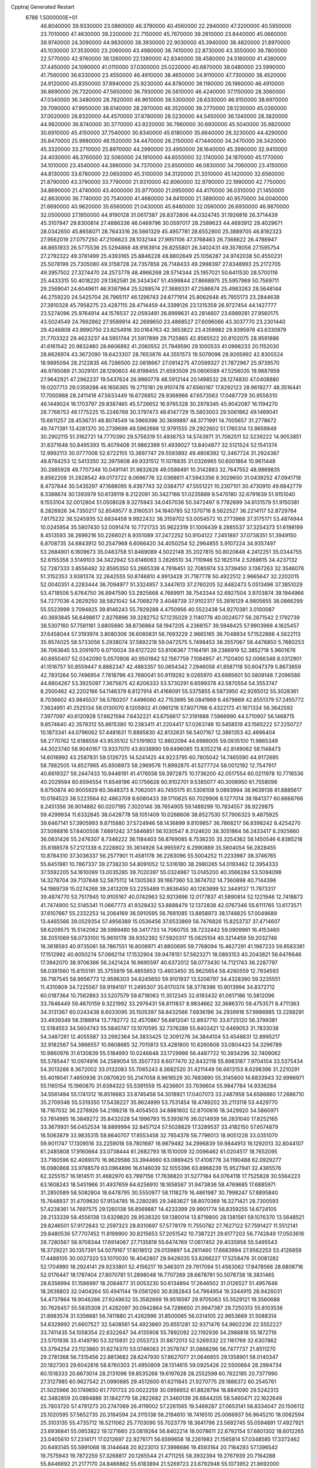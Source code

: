 Cpptraj Generated Restart                                                       
 6788  1.5000000E+01
  46.8040000  39.9330000  23.0860000  46.3790000  40.4560000  22.2940000
  47.3200000  40.5950000  23.7010000  47.4630000  39.2200000  22.7150000
  45.7670000  39.2810000  23.8440000  45.0660000  39.9740000  24.3090000
  44.9830000  38.3930000  22.9030000  45.3940000  38.4820000  21.8970000
  45.1030000  37.3530000  23.2060000  43.4980000  38.7410000  22.8730000
  43.3550000  39.7800000  22.5770000  42.9760000  38.1260000  22.1390000
  42.8340000  38.4580000  24.5160000  41.4380000  37.4450000  24.1090000
  41.0110000  37.0300000  25.0220000  40.6870000  38.0480000  23.5990000
  41.7560000  36.6330000  23.4550000  46.4910000  38.4650000  24.9110000
  47.7300000  38.4520000  24.9120000  45.8350000  37.8940000  25.9230000
  44.8780000  38.1160000  26.1960000  46.4910000  36.8690000  26.7320000
  47.5650000  36.7930000  26.5610000  46.4240000  37.1150000  28.3060000
  47.0340000  36.3480000  28.7820000  46.9610000  38.5300000  28.6330000
  46.9150000  38.6970000  29.7090000  47.9950000  38.6140000  28.2970000
  46.3520000  39.2770000  28.1230000  45.0260000  37.0020000  28.8320000
  44.4570000  37.8780000  28.5230000  44.5450000  36.1340000  28.3820000
  44.9620000  36.8740000  30.3770000  43.9220000  36.7960000  30.6930000
  45.5040000  35.9820000  30.6910000  45.4150000  37.7540000  30.8340000
  45.6180000  35.6640000  26.3230000  44.4290000  35.8470000  25.9980000
  46.1520000  34.4470000  26.2150000  47.1440000  34.2470000  26.3420000
  45.3320000  33.2710000  25.8970000  44.2990000  33.4950000  26.1640000
  45.3990000  32.9410000  24.4030000  46.3760000  32.5060000  24.1910000
  44.6550000  32.1740000  24.1870000  45.1770000  34.1010000  23.4540000
  44.3860000  34.7370000  23.8500000  46.0830000  34.7060000  23.4150000
  44.8130000  33.6780000  22.0650000  45.3100000  34.3120000  21.3310000
  45.1420000  32.6560000  21.8790000  43.3790000  33.7790000  21.9310000
  42.8060000  32.9790000  22.1990000  42.7750000  34.8690000  21.4740000
  43.4000000  35.9770000  21.0950000  44.4170000  36.0310000  21.1450000
  42.8630000  36.7740000  20.7540000  41.4680000  34.8410000  21.3890000
  40.9570000  34.0040000  21.6690000  40.9620000  35.6560000  21.0430000
  45.8460000  32.0560000  26.6930000  46.9870000  32.0500000  27.1950000
  44.9190128  31.0617387  26.8372806  44.0324745  31.1926816  26.3714439
  45.3107947  29.8300814  27.4886336  46.0469796  30.0597017  28.2589623
  44.4693912  29.4029671  28.0342650  45.8658071  28.7643316  26.5661329
  45.4957781  28.6552900  25.3889705  46.8192323  27.9562019  27.0757250
  47.2106623  28.1032144  27.9951106  47.3768463  26.7366622  26.4786947
  46.8651933  26.5775536  25.5294868  48.9163914  26.8255801  26.3402431
  49.3578056  27.1595754  27.2792322  49.3781499  25.4393165  25.8846228
  48.8802649  25.1056287  24.9742038  50.4550231  25.5078199  25.7305080
  49.3158728  24.7357858  26.7148433  49.2998397  27.8348993  25.2172705
  49.3957502  27.3274470  24.2573779  48.4966268  28.5714344  25.1957021
  50.6411530  28.5700116  25.4433315  50.4018220  29.1362581  26.3434347
  51.4599844  27.8668975  25.5957969  50.7569711  29.2569041  24.6049611
  46.9387964  25.5288574  27.3689331  47.2586674  25.4983263  28.5648144
  46.2759220  24.5425704  26.7965117  46.1296743  24.6771914  25.8062648
  45.7955173  23.2844638  27.3910328  45.7958275  23.4287115  28.4714459
  44.3399126  23.1315359  26.9727454  44.1427777  23.5274096  25.9764914
  44.1576537  22.0593491  26.8999631  43.2814607  23.6989281  27.9560175
  43.5024549  24.7662862  27.9589914  42.2699650  23.4868527  27.6096066
  43.3037770  23.2301440  29.4246808  43.9990750  23.8254916  30.0164763
  42.3653822  23.4359982  29.9395978  43.6330979  21.7703322  29.4623237
  44.5951744  21.5917899  29.7125865  42.8565522  20.8102075  28.9591886
  41.6161542  20.9832460  28.6606892  41.2060552  21.7949590  29.1000533
  41.0998233  20.1152030  28.6626974  43.3672090  19.6423307  28.7653876
  44.3551573  19.5079096  28.9265992  42.8305524  18.9895094  28.2122835
  46.7286500  22.0818667  27.0914275  47.0599327  21.7872967  25.9739570
  46.9785089  21.3029101  28.1290603  46.8198455  21.6593509  29.0606589
  47.5256035  19.9887859  27.9642921  47.2962237  19.5437624  26.9960778
  48.5912144  20.1498532  28.1274830  47.0408880  19.0207713  29.0359288
  46.1656365  19.2715181  29.9107478  47.6560167  17.8292123  28.9619277
  48.3516441  17.7000988  28.2411418  47.5633449  16.6726852  29.9368966
  47.6573563  17.0487729  30.9556310  46.1449024  16.1703797  29.8387465
  45.5726652  16.9765328  30.2978345  45.9042087  16.1194270  28.7768753
  46.1775225  15.2246768  30.3797473  48.6147729  15.5803003  29.5061862
  49.1469041  15.6611257  28.4536731  48.8074549  14.5969396  30.3699897
  48.3771991  14.7005657  31.2778672  49.7471391  13.4281370  30.2739699
  49.5962698  12.9791555  29.2922602  51.1760314  13.9659849  30.2902115
  51.3162721  14.7770390  29.5756319  51.4936753  14.5743971  31.7062511
  52.5239222  14.9053851  31.8371648  50.8495393  15.4079408  31.9862399
  51.4939027  13.8404877  32.5121524  52.1541374  12.9992113  30.0777008
  52.8722155  13.3697747  29.5593892  49.4808392  12.3467724  31.2924387
  48.8784253  12.5413350  32.3975608  49.9331512  11.1076835  31.0326965
  50.6001864  10.9611448  30.2885928  49.7707248  10.0491141  31.9832626
  49.0586491  10.3142883  32.7647552  48.9869835   8.8562208  31.2828542
  49.0173722   8.0696776  32.0368611  47.5943356   9.3029650  31.0439252
  47.0941718   8.4737844  30.5435297  47.1688095   9.4367743  32.0384717
  47.5551221  10.2307101  30.4730910  49.6842779   8.3388674  30.1393979
  50.6139119   8.2122091  30.3427166  51.0235889   9.5470180  32.6791639
  51.9151040   9.1553104  32.0012804  51.0508028   9.3275943  34.0457036
  50.3472497   9.7782699  34.6131579  51.9150381   8.2826926  34.7350217
  52.8549577   8.3160531  34.1840785  52.1370716   8.5622527  36.2214117
  52.8729784   7.8175232  36.5245935  52.6834458   9.9922432  36.3159702
  53.0054572  10.2773968  37.3175171  53.4874944  10.0245954  35.5807430
  52.0091474  10.7721733  35.9622319  51.1006439   8.2885537  37.3254373
  51.6198199   8.4513593  38.2699216  50.2266021   8.9351089  37.2472252
  50.9104122   7.2451897  37.0738351  51.3949150   6.8708735  34.6843912
  50.2547968   6.6066420  34.4050254  52.2964855   5.9107224  34.9357497
  53.2684901   6.1609673  35.0483758  51.8469089   4.5022148  35.2027815
  50.8020848   4.2412251  35.0344755  52.6155358   3.5149103  34.3422942
  53.6146063   3.2826510  34.7110946  52.1625114   2.5268615  34.4237132
  52.7287333   3.8556492  32.8595350  53.2665338   4.7916451  32.7085974
  53.3739450   3.1367263  32.3546076  51.3152353   3.9381374  32.2642555
  50.8746810   4.9913428  31.7187778  50.4922512   2.9665647  32.2202015
  52.0040351   4.2283444  36.7094977  51.3324957   3.3447613  37.2760205
  52.8482473   5.0513496  37.3851029  53.4718506   5.6764750  36.8947590
  53.2925668   4.7669911  38.7543344  52.6927504   3.9703874  39.1944966
  54.7277036   4.2629250  38.5821042  54.7068279   3.4048739  37.9102317
  55.3816129   4.9805655  38.0866299  55.5523999   3.7094825  39.8146243
  55.7929288   4.4750956  40.5522438  54.9270381   3.0100087  40.3693845
  56.6498617   2.8276896  39.3282752  57.1235029   2.1140778  40.0024577
  56.2871542   2.1792739  38.5307160  57.7581161   3.6805690  38.8736864
  58.1947205   4.2368157  39.5948425  57.9903968   4.1625457  37.6458044
  57.3193974   3.8080306  36.6080831  56.7693229   2.9665165  36.7048934
  57.1522866   4.5622113  35.9574025  58.5733056   5.2938074  37.5892218
  59.0472575   5.7498453  38.3557067  58.4476850   5.7680253  36.7063645
  53.2091970   6.0710024  39.6127220  53.8106367   7.1164191  39.2366919
  52.3852718   5.9601676  40.6650407  52.0342090   5.0570906  40.9501842
  52.1567759   7.1084957  41.7120400  52.0066348   8.0312901  41.1516757
  50.8559447   6.8862347  42.4883357  50.0654342   7.2946058  41.8587118
  50.6047379   5.8673659  42.7831264  50.7496954   7.7818796  43.7680041
  50.9119292   9.0265970  43.6985601  50.5809148   7.2096586  44.8804267
  53.3925097   7.3675675  42.6206333  53.5730291   6.6599378  43.5870554
  54.3553747   8.2500462  42.2202166  54.1146379   8.8127914  41.4168091
  55.5375855   8.5873950  42.9265012  55.3028361   8.7036602  43.9845537
  56.5780207   7.4496060  42.7153995  56.0841969   6.4879869  42.8551379
  57.2455772   7.3624951  41.2525134  58.0130070   8.1205802  41.0961216
  57.8071766   6.4322173  41.1671334  56.3642592   7.3977097  40.6120928
  57.6621594   7.6432221  43.6756617  57.3191688   7.5966990  44.5710907
  56.1468715   9.8574640  42.3578312  55.8615380  10.2383411  41.2204417
  57.0263746  10.5458519  43.1565222  57.2250727  10.1873341  44.0796062
  57.4481631  11.8895830  42.8132631  56.5407167  12.3861353  42.4696404
  58.2770762  12.6188559  43.9535102  57.5191902  12.8602094  44.6988005
  59.0935100  11.9865349  44.3023740  58.9040167  13.9337070  43.6038890
  59.6496085  13.8352218  42.8149062  58.1148473  14.6016992  43.2587831
  59.5126725  14.5241425  44.9223795  60.7805042  14.7465590  44.9172695
  58.7882505  14.8527965  45.8508973  58.2969576  11.8992875  41.5277724
  58.0012192  12.7547917  40.6619327  59.2447433  10.9448191  41.4176558
  59.3972875  10.1736200  42.0517554  60.0211978  10.7716536  40.2029594
  60.6594554  11.6548196  40.1756628  60.9102701   9.5385077  40.3006950
  61.7558096   9.8750874  40.9005929  60.3648373   8.7062001  40.7455175
  61.5306108   9.0893994  38.9639138  61.8885617  10.0194523  38.5223564
  62.4863709   8.6080433  39.1710825  60.7029906   8.1277014  38.1841377
  60.6668766   8.2451356  36.9014882  60.0207195   7.3020146  38.7654905
  59.1489299  10.7834557  38.9229875  59.4299934  11.6332845  38.0428778
  58.1051409  10.0268606  38.8527530  57.7906323   9.4875925  39.6467141
  57.3905993   9.8715880  37.5724946  58.1436899   9.8109857  36.7868217
  56.8398242   8.4254270  37.5098816  57.6400508   7.6891242  37.5846851
  56.1030547   8.3124620  38.3051864  56.2433417   8.2925660  36.0831426
  55.2476307   8.7346222  36.1184403  56.8769085   8.7536235  35.3254362
  56.1450546   6.8385218  35.6188578  57.2121338   6.2228802  35.3614926
  54.9955972   6.2990889  35.5604054  56.2828455  10.8784310  37.3036337
  56.2577901  11.4581178  36.2263096  55.5004252  11.2233987  38.3746765
  55.6451981  10.7867337  39.2738230  54.8091052  12.5316180  38.2980265
  54.0193462  12.3954333  37.5592205  54.1610099  13.0035285  39.7020397
  55.0324987  13.0145200  40.3566284  53.5094098  14.3278704  39.7137848
  52.5875112  14.1305363  39.1667360  53.3674702  14.7360898  40.7144396
  54.1989739  15.0274268  39.2413209  53.2255489  11.8636450  40.1263699
  52.3449137  11.7973317  39.4874770  53.7517945  10.9105167  40.0742963
  52.9213696  12.0177837  41.5890814  52.1221946  12.7418873  41.7474900
  52.5145341  11.0667773  41.9328432  53.8888479  12.1372838  42.0767346
  55.6111765  13.6173571  37.6107667  55.2332253  14.2064169  36.5910595
  56.7681085  13.8858973  38.1748825  57.0049689  13.4465566  39.0529354
  57.4956389  15.0536456  37.6533869  56.7476826  15.8253737  37.4714607
  58.6209575  15.5142062  38.5989480  59.3417733  14.7060755  38.7232442
  59.0909961  16.4153460  38.2051069  58.0733100  15.9610178  39.9352392
  57.5920317  15.0625104  40.3214459  59.2032746  16.3618593  40.9735061
  58.7867551  16.8008971  41.8800695  59.7768094  15.4627291  41.1987233
  59.8583381  17.1512992  40.6050274  57.0662114  17.1532904  39.9478151
  57.5623271  18.0893153  40.2043821  56.6476646  17.3942070  38.9706366
  56.2421424  16.9695597  40.6372012  58.0773430  14.7121743  36.2287797
  58.0381560  15.6155191  35.3755819  58.4855653  13.4603450  35.9625654
  58.4260559  12.7934593  36.7187545  58.9956773  12.9596303  34.6245650
  59.9101937  13.5208797  34.4328390  59.3235551  11.4310809  34.7225567
  59.9194107  11.2495307  35.6170374  58.3778396  10.9013994  34.8372712
  60.0187364  10.7562863  33.5207579  59.8718063  11.3512345  32.6193432
  61.0617186  10.5812096  33.7846449  59.4670159   9.3221992  33.2976431
  58.8111837   8.9834662  32.3686370  59.4753571   8.4711363  34.3131367
  60.0243438   8.6033095  35.1505397  58.8432566   7.6836196  34.2939916
  57.9986985  13.2288291  33.4939349  58.3186914  13.7782772  32.4570867
  56.6812041  12.8937710  33.6725120  56.3799381  12.5184553  34.5604743
  55.5840747  13.1070595  32.7376289  55.8402421  12.6469053  31.7833038
  54.3487261  12.4055587  33.2992364  54.3833425  12.3091276  34.3844104
  53.4548831  12.8995217  32.9182567  54.3866557  10.9808685  32.7015813
  53.4281800  10.6260608  33.0804423  54.3296789  10.9860976  31.6130839
  55.5184993  10.0246648  33.1729998  56.4487722  10.3934296  32.7409062
  55.5785447  10.0974916  34.2589054  55.3507733   8.6077470  32.8432118
  55.8983187   7.9704104  33.5375434  54.3013266   8.3672002  33.0132083
  55.7065243   8.3682520  31.4211449  56.6613153   8.6298396  31.2210291
  55.4019041   7.4650936  31.0870620  55.2147058   8.9616529  30.7683890
  55.3145600  14.6833943  32.6996971  55.1165154  15.1960870  31.6394322
  55.5391559  15.4236601  33.7936604  55.9847784  14.9336284  34.5561494
  55.1741312  16.8516683  33.8745458  54.3018921  17.0407073  33.2487958
  54.6586860  17.2686710  35.2709346  55.5319350  17.5436227  35.8624899
  53.7531454  18.4749202  35.2113118  53.4429770  18.7167032  36.2278926
  54.2198218  19.4054503  34.8881602  52.8700816  18.3429920  34.5860971
  53.7814985  16.3849272  35.8432028  54.1996793  15.5393876  36.0214939
  56.2831040  17.8252165  33.3679931  56.0452534  18.8899994  32.8457124
  57.5028829  17.3289537  33.4182150  57.6574879  16.5063879  33.9835315
  58.6640707  17.8553458  32.7654378  58.7796013  18.9051228  33.0351070
  59.9011747  17.1309516  33.2259018  59.7801697  16.9879482  34.2996839
  59.9844913  16.1292013  32.8044107  61.2485808  17.9160664  33.0738444
  61.2682793  18.1510009  32.0096462  61.0204517  18.7652095  33.7180596
  62.4069070  16.9629586  33.3944660  63.0869425  17.4108778  34.1190488
  62.0929277  16.0980868  33.9788579  63.0964896  16.6146039  32.1055396
  63.8968239  15.9527941  32.4365576  62.3255157  16.1814511  31.4682970
  63.7997156  17.7636820  31.5277184  64.0764118  17.7525828  30.5564223
  63.1608243  18.5451966  31.4937659  64.6256910  18.1658587  31.9473836
  58.4769685  17.6885971  31.2850589  58.5082804  18.6478795  30.5550977
  58.1118279  16.4861987  30.7998247  57.8895840  15.7648937  31.4709630
  57.9134785  16.2280285  29.3463627  58.8070369  16.3271421  28.7300593
  57.4238361  14.7697575  29.1260138  56.8569887  14.4233399  29.9901774
  56.8359255  14.6724105  28.2133339  58.4556138  13.6329820  28.9538320
  59.1380014  13.8719800  28.1381561  59.1076370  13.5648521  29.8246501
  57.9172643  12.2597323  28.8310697  57.5778179  11.7550782  27.7627122
  57.7591427  11.5512141  29.8480536  57.7707452  11.8199900  30.8215653
  57.2051542  10.7387221  29.6177203  56.7742849  17.0503616  28.7280567
  56.9708344  17.6914067  27.7135819  55.6474769  17.0617452  29.4035958
  55.5495543  16.3729221  30.1357391  54.5079167  17.8018512  29.0139897
  54.2811460  17.6683994  27.9562253  53.4126859  17.4488105  30.0027320
  53.1070030  16.4042807  29.9426035  53.8266227  17.5258476  31.0081282
  52.1704990  18.2924141  29.9233801  52.4156217  19.3463011  29.7917094
  51.4563062  17.8478566  28.6808716  52.0176447  18.1787404  27.8070781
  51.2898048  16.7707269  28.6678781  50.5078738  18.3831465  28.6356994
  51.1586997  18.2084677  31.0053230  50.6134894  17.2646502  31.0126527
  51.4957646  18.2636803  32.0404264  50.4941144  19.0561260  30.8382843
  54.7964954  19.3344915  28.9426031  54.4737864  19.9046266  27.9249632
  55.3582669  19.9516597  29.9705063  55.5529121  19.3560688  30.7626457
  55.5835308  21.4282097  30.0942864  54.7286650  21.9947387  29.7250313
  55.8103536  21.8983574  31.5356681  56.7411880  21.4262996  31.8500065
  56.0314105  22.9653689  31.5088314  54.6329992  21.6607527  32.5408561
  54.4923860  20.6551281  32.9371476  54.9602236  22.5552227  33.7411435
  54.1058354  22.6322647  34.4135908  55.7892092  22.1192936  34.2986818
  55.1872716  23.5701936  33.4149790  53.3215931  22.0553723  31.8872013
  52.5269332  22.1161769  32.6307862  53.3794254  23.1123860  31.6274370
  53.0746063  21.3578747  31.0868296  56.7477737  21.8511270  29.2781368
  56.7315456  22.8813682  28.6247930  57.8627077  21.0646655  29.1358901
  58.0140347  20.1827303  29.6042816  58.8760303  21.4950809  28.1314615
  59.0925426  22.5500664  28.2994734  60.1518333  20.6673014  28.2131096
  59.8535268  19.6197628  28.2552599  60.7622185  20.7377990  27.3127985
  60.9627542  21.0990685  29.4512600  61.6211845  21.9270775  29.1886372
  60.2545761  21.5025966  30.1749650  61.7701733  20.0022259  30.0956652
  61.8828794  18.8841090  29.5242313  62.3482859  20.0894886  31.1842779
  58.2822682  21.3460139  26.6844205  58.5460471  22.1622649  25.7803720
  57.4781273  20.2747069  26.4119002  57.2261565  19.5469287  27.0653141
  56.8334047  20.1506112  25.1020595  57.5652735  20.3164594  24.3115138
  56.2194610  18.7416510  25.0066937  56.9645210  18.0062594  25.3103135
  55.4735712  18.5211062  25.7703090  55.7023779  18.3641796  23.5692745
  55.0594891  17.4927921  23.6936841  55.0953822  19.1271660  23.0819264
  56.8402214  18.0078611  22.6792154  57.6801302  18.6012265  23.0405610
  57.2314171  17.0212697  22.9276171  56.6599658  18.2261983  21.1565814
  57.0348585  17.3372462  20.6493145  55.5991068  18.3144648  20.9223013
  57.3998686  19.4593164  20.7164293  57.1396542  19.7575943  19.7872259
  57.3268817  20.1265544  21.4711255  58.3932394  19.2767939  20.7164288
  55.8446692  21.2177170  24.8466862  55.6183894  21.5269723  23.6792948
  55.1073952  21.8692000  25.7805635  55.3743930  21.6837134  26.7368098
  54.2337737  23.0572759  25.5791999  53.6829443  22.8558550  24.6604417
  53.3930655  23.1443559  26.9019395  54.0666361  22.9494420  27.7364521
  52.8185978  24.5608330  27.0250425  51.9863353  24.5774318  27.7287212
  53.5435841  25.2554148  27.4493668  52.5587273  24.8107559  25.9963997
  52.2420627  22.1557445  26.8233864  51.5893592  22.4632265  26.0063594
  52.6532558  21.1568070  26.6779767  51.3814452  22.0969555  28.0663470
  50.7532432  22.9858497  28.1240460  50.7336843  21.2250694  27.9751299
  52.0297921  21.9304767  28.9265977  54.9376670  24.4272695  25.3114849
  54.5130864  25.1693802  24.4135374  56.0695245  24.6816413  25.9662773
  56.2895425  24.0412748  26.7156923  57.0464233  25.7611477  25.6879147
  56.4243280  26.6480909  25.5677927  58.0342200  25.9347286  26.9503304
  58.4152676  24.9388002  27.1762273  59.2075437  26.8793247  26.6298806
  59.9521424  26.9950636  27.4174574  59.7538318  26.4789831  25.7758338
  58.8367695  27.8939346  26.4843010  57.1926716  26.2815324  28.2358102
  56.9545954  27.3429814  28.1669205  56.2008945  25.8311083  28.2757640
  57.8435611  25.9921475  29.5264048  57.1084499  26.4228343  30.2062726
  58.0721007  24.9413897  29.7046684  58.7486845  26.5706882  29.7111806
  57.7208165  25.5776422  24.3281114  58.0042174  26.5089423  23.5496327
  58.1070807  24.3370088  23.9570349  57.9334702  23.5559569  24.5734092
  58.7434038  23.9845156  22.6531471  59.6950112  24.5127737  22.5940976
  58.9374607  22.4143189  22.5377982  58.1534656  21.8988702  23.0925632
  58.6460871  22.0994379  21.5357746  60.2048989  21.6184578  22.9369662
  60.9774572  21.8898299  22.2175145  60.5658729  21.9607601  23.9068257
  60.0844763  20.1036129  22.9398562  60.0514715  19.4867826  24.0264866
  59.7672504  19.6026925  21.8588689  57.8569334  24.4620680  21.4937896
  58.2825289  25.2684978  20.6461232  56.6310000  24.0130000  21.5430000
  56.3720000  23.2780000  22.2010000  55.6310000  24.2360000  20.5010000
  56.1610000  23.9810000  19.5830000  54.4000000  23.3650000  20.7190000
  53.9590000  23.6490000  21.6740000  53.6750000  23.6180000  19.9460000
  54.5640000  21.8660000  20.7190000  55.3030000  21.5970000  21.4740000
  53.6200000  21.4120000  21.0210000  54.9870000  21.2660000  19.3900000
  56.1910000  21.1830000  19.1100000  54.0950000  20.8630000  18.6450000
  55.1310000  25.6690000  20.3910000  54.7940000  26.1010000  19.2890000
  55.0980000  26.4710000  21.4660000  55.4080000  26.1900000  22.3960000
  54.5990000  27.8520000  21.3830000  54.2310000  28.0260000  20.3720000
  53.4840000  28.0110000  22.3980000  53.8810000  27.8800000  23.4040000
  53.0790000  29.0220000  22.3450000  52.3820000  27.0070000  22.1500000
  51.4800000  27.2220000  21.3530000  52.4200000  25.8470000  22.7980000
  51.7000000  25.1440000  22.6290000  53.1690000  25.6590000  23.4650000
  55.6910000  28.8980000  21.6080000  55.5260000  30.1110000  21.4850000
  56.9110000  28.4430000  21.8540000  57.0940000  27.4490000  21.9920000
  58.1160000  29.2430000  21.9610000  58.9580000  28.5860000  22.1780000
  58.3840000  29.9700000  20.6230000  57.8520000  30.9210000  20.6400000
  59.4480000  30.2010000  20.5680000  57.9900000  29.2250000  19.3430000
  56.9740000  29.5240000  18.5250000  56.9410000  28.6390000  17.5510000
  56.2330000  28.6160000  16.7360000  57.9280000  27.7850000  17.7480000
  58.1380000  26.9910000  17.1430000  58.6040000  28.1000000  18.8320000
  59.4620000  27.5850000  19.2380000  57.9940000  30.2470000  23.1060000
  58.4490000  31.3900000  22.9980000  57.3863672  29.9178843  24.2155096
  57.0585432  28.9625700  24.2179358  56.7571772  30.8420770  25.1856664
  56.2290818  31.6359434  24.6574701  55.8026241  29.9998661  26.0583458
  56.3229302  29.1483421  26.4968529  55.2711356  30.8422268  27.1795002
  54.8350773  31.7092444  26.6832808  54.6133165  30.1778652  27.7398549
  56.0023503  31.1848444  27.9116465  54.6753487  29.4452264  25.3949255
  54.1607110  30.1521018  24.9985983  57.8612868  31.4023819  26.0896071
  58.6781573  30.6604974  26.6025856  58.0079903  32.7366966  26.2564722
  57.3161745  33.3190042  25.8065736  59.0347655  33.3367862  27.0745602
  59.9566710  32.8561586  26.7471655  59.1715448  34.8778048  26.8454851
  58.3014575  35.3783385  27.2703546  59.9858232  35.1988469  27.4950872
  59.4241102  35.4209380  25.4275939  60.4427838  35.0891923  25.2267236
  58.8014970  34.8450338  24.7429136  59.2211415  36.9506054  25.2241171
  59.9986537  37.3659786  24.5829931  58.3055623  37.1255122  24.6591195
  59.3426813  37.8738923  26.4306674  60.2784860  37.6729968  26.9522138
  59.2885566  38.8589714  25.9672134  58.2582896  37.8274581  27.2995574
  57.4251241  37.6200595  26.7676542  58.4284089  37.0667609  27.9418184
  58.2792920  38.5933334  27.9576564  58.8595286  32.9387303  28.5428498
  57.7263586  32.8702402  28.9895006  59.9130719  32.8808635  29.3508545
  61.2526801  32.7340325  28.9116988  61.6730365  33.7397163  28.9109969
  61.3990757  32.1418194  28.0083982  61.9284992  31.9168582  29.9648524
  62.9838204  32.1702729  30.0657389  61.6942268  30.8807604  29.7204799
  61.2610483  32.2456264  31.2695322  61.7440140  33.0526263  31.8205274
  61.3060977  31.4627719  32.0266382  59.7940703  32.5840703  30.7661360
  59.3083332  31.6134174  30.8660982  59.2051769  33.6762521  31.7110620
  59.1178512  33.3907045  32.9013141  58.8838634  34.8239573  31.1638254
  59.1231731  35.0170974  30.2017818  57.9137132  35.7290215  31.8091990
  57.4063490  35.1295653  32.5650655  58.6183729  36.8979024  32.5630352
  57.9150672  37.6546242  32.9106459  59.0865051  36.4934227  33.4604472
  59.8149612  37.5833006  31.8006980  60.0149208  38.5245410  32.3127360
  60.7753831  37.0906673  31.9523627  59.6022064  37.7925990  30.2957029
  59.5279341  36.8709037  29.4818788  59.4922956  38.9320222  29.8350876
  56.6920584  36.1157880  30.8423896  55.8636449  36.9246037  31.2255346
  56.4767601  35.4906343  29.6620704  57.0032463  34.6756799  29.3814257
  55.2003240  35.5690425  28.9813913  54.9985909  36.6310862  28.8418668
  55.2906842  34.8977841  27.6107139  55.8674139  33.9732938  27.6390055
  54.2892857  34.5363270  27.3769411  55.7022278  35.8069512  26.4603919
  55.6599334  37.0538896  26.5836875  56.1265199  35.2360594  25.4427292
  54.1483383  34.8052263  29.7749405  52.9600740  35.1705605  29.7382657
  54.5498904  33.7287124  30.4462741  55.5005185  33.3895930  30.4088020
  53.6796955  33.0781087  31.3598572  52.7347599  32.8475105  30.8679008
  54.1032086  31.7462334  31.8959016  55.0851911  31.8081449  32.3649189
  53.0049360  31.0923445  32.8254747  53.4162936  30.2154485  33.3254129
  52.5981881  31.7267781  33.6129708  52.1521820  30.6824876  32.2842463
  54.0576492  30.8331509  30.6386527  54.3270182  29.7944169  30.8298903
  53.0509510  30.8443337  30.2208801  54.8451904  31.1007814  29.9342006
  53.2514481  33.9942359  32.5370314  54.0269675  34.3417561  33.3771565
  51.9865424  34.4019024  32.3895661  51.4881539  34.1574577  31.5457915
  51.2466869  35.1653901  33.4195050  51.7592440  36.1112455  33.5948410
  49.8179453  35.4631148  32.8409585  49.3454998  34.5711249  32.4295593
  48.8683631  36.1448229  33.9009546  47.9167741  36.3319124  33.4033846
  48.6099771  35.4297090  34.6819470  49.3628659  37.0133258  34.3360059
  49.9711251  36.4417854  31.7196688  48.9757751  36.7185480  31.3721335
  50.4280455  37.3492866  32.1143399  50.6398035  36.0914122  30.9334068
  51.1221422  34.4082075  34.7276856  51.3063941  35.0205959  35.7889221
  50.7284937  33.1588484  34.6197803  50.5389924  32.8528248  33.6760967
  50.3103797  32.2195038  35.6636323  51.1539798  32.0689364  36.3372557
  49.1550617  32.7160134  36.5360245  49.2301935  32.1194550  37.4451853
  49.3975124  33.7607044  36.7308024  47.7597860  32.4830138  35.8997097
  47.7850147  32.7413098  34.8410563  47.4390274  31.4414224  35.9170680
  46.7471504  33.3046400  36.6133105  46.9510585  34.4258364  37.0662290
  45.5193388  32.9510037  36.7031028  45.1744164  32.1885837  36.1375550
  44.9522467  33.5621745  37.2731701  49.9596763  30.8265302  35.0244318
  49.5967301  30.7188256  33.8579955  49.9753089  29.7624799  35.8103152
  50.3859490  29.8829778  36.7251677  49.6566936  28.3933086  35.3444385
  48.9756687  28.5243258  34.5035226  50.9481687  27.8208880  34.7606644
  51.1705676  28.3459932  33.8317385  51.6943764  27.9340601  35.5470906
  50.7967622  26.3474706  34.3534505  50.8687422  25.7644303  35.2715915
  49.8306110  26.1842112  33.8759590  51.9908508  25.6022242  33.2360360
  53.4821320  26.5241684  33.7457607  53.3237231  27.5961185  33.6277361
  53.7547991  26.2826140  34.7730895  54.2842522  26.2435849  33.0631363
  48.9376898  27.5548872  36.4528583  49.4252387  27.4084133  37.5759344
  47.6934513  27.0585196  36.1917916  47.3948700  27.1402898  35.2304057
  46.9872996  26.0999004  37.0400169  47.1725913  26.3635244  38.0812995
  45.4264150  26.2280792  36.6988428  45.2458724  25.6786598  35.7749150
  44.8155308  25.6668158  37.4058817  44.7492441  27.5932355  36.6658489
  45.2558708  28.2773897  35.9851416  43.2646815  27.3699989  36.3324025
  42.7533157  28.3174864  36.1624831  43.1628531  26.8498910  35.3799222
  42.7336242  26.8392779  37.1226009  44.9173246  28.1118598  38.0463361
  44.5052929  29.1174506  38.1306992  44.3832889  27.4779653  38.7542087
  45.9566855  28.1289536  38.3742641  47.4981854  24.6719981  36.7305677
  47.7300562  24.3431752  35.5331402  47.7527663  23.7444277  37.7035973
  47.7070818  24.0100725  38.6769656  47.6725972  22.2907912  37.4585845
  47.4383771  22.1622764  36.4018324  49.0241837  21.6153956  37.8040128
  49.3414201  21.8474568  38.8206783  48.9851090  20.5284126  37.7330123
  50.0373406  22.0774229  36.6905847  49.5379332  22.3059763  35.7490670
  51.1071245  23.1977867  37.0540499  51.8076699  22.9039798  37.8357235
  51.5932258  23.3675432  36.0933271  50.5491408  24.0395670  37.4641238
  50.9282423  20.8317728  36.3868817  51.5759645  20.9804927  35.5229150
  51.4774497  20.5505784  37.2854369  50.2684249  19.9925005  36.1669654
  46.4470191  21.6739449  38.1392734  45.8623448  22.2214473  39.0709232
  46.0737886  20.4720475  37.6597361  46.4626410  20.2951401  36.7445325
  45.2134676  19.5203493  38.2172194  45.1662495  19.6744583  39.2952365
  43.7608290  19.7778440  37.6940014  43.0276368  19.1810381  38.2365437
  43.5190163  20.8202405  37.9014530  43.4017458  19.5434130  36.3649719
  42.4473828  19.4429690  36.3384688  45.7589129  18.1165315  37.8979848
  46.5084994  17.8881197  36.9257785  45.2500664  17.0701792  38.5473790
  44.5157495  17.3159939  39.1958032  45.3725792  15.6684027  38.2698607
  45.6802933  15.5922712  37.2269723  46.5007525  15.0380526  39.1375535
  46.5358211  13.9579676  38.9951223  47.4782643  15.4833656  38.9524401
  46.3513614  15.2028612  40.2046150  44.0116391  14.9904472  38.4716719
  43.1784873  15.4887263  39.2255930  43.7017422  13.9236935  37.7110483
  44.3572980  13.4905569  37.0764308  42.6132224  13.0204789  38.0754931
  41.7473523  13.6804812  38.1280860  42.3435941  12.0047240  36.9805839
  41.4872946  11.3926700  37.2638524  42.0841560  12.6364247  35.5951123
  42.8330536  13.3673038  35.2900418  41.9426366  11.9976143  34.7233363
  41.1725486  13.2335196  35.6185586  43.4715976  11.1085671  36.8846358
  43.4611904  10.4979688  37.6253528  42.8746779  12.3736808  39.4368937
  44.0485104  12.2340813  39.8727800  41.8300372  11.9295722  40.1623340
  40.4212160  12.1868792  39.8406859  39.9928456  11.2161082  39.5912813
  40.2133516  12.8652702  39.0132331  39.7430915  12.6395973  41.1482317
  38.6815109  12.4323024  41.2830498  40.1591831  13.6111732  41.4147051
  40.3554370  11.6142410  42.0507078  40.0288409  10.5975039  41.8323490
  40.1096317  11.8287380  43.0907419  41.8166128  11.6671567  41.6737975
  42.2934430  12.5396231  42.1204913  42.5514673  10.3351286  42.1273358
  42.4084801   9.9279118  43.3170274  43.3023713   9.7516574  41.2553009
  43.5315694  10.1535813  40.3575118  44.1569770   8.5402741  41.4031395
  43.9295767   8.1843434  42.4079790  43.5860846   7.4171869  40.4899673
  44.1727241   6.5554062  40.8082250  42.5485117   7.2368574  40.7710793
  43.7176842   7.6219021  38.9565468  43.2846350   8.6481139  38.4881746
  44.0683671   6.6075635  38.2861076  45.6770974   8.7654056  41.4047759
  46.3620181   8.2098652  40.5418343  46.1317250   9.7869599  42.1749489
  45.4403378  10.3598514  42.6374195  47.5057889  10.2612935  42.2436396
  48.2206951   9.4393690  42.2055679  47.7418564  11.3285875  41.1039146
  46.7649780  11.7458386  40.8595578  48.3342946  12.1604873  41.4847816
  48.4597021  10.6886387  39.9266999  47.8318071   9.9576707  39.4172552
  48.6740824  11.7851262  38.8580608  49.0787329  11.3882823  37.9270007
  47.7330199  12.2261446  38.5294208  49.2924143  12.5467677  39.3331064
  49.8579157  10.2149814  40.2366754  50.4277964  11.0716393  40.5964992
  49.7571350   9.4231503  40.9789333  50.2493047   9.7258443  39.3446781
  47.6804957  11.0022887  43.6113979  46.7804422  11.7614725  44.0319188
  48.7863766  10.7679369  44.3428757  49.4046744  10.0951154  43.9126211
  48.9343297  11.2434609  45.7425387  48.3952575  12.1797175  45.8871924
  48.3534369  10.1843471  46.6387680  48.8515422   9.2164241  46.5829418
  48.5229009  10.6414946  47.6136516  46.8853901   9.8659387  46.5333033
  45.8141132  10.5772193  47.0552365  45.8748749  11.4932964  47.4762006
  44.7064385   9.8946092  46.8160836  43.7337666  10.2947051  47.0615071
  45.0362562   8.7585331  46.1292598  46.4044684   8.6980931  45.9897480
  46.9284235   7.9275020  45.4437989  50.4018900  11.6379717  46.0504741
  50.5519895  12.5623978  46.8766572  51.4845202  11.1547297  45.4757329
  51.3530157  10.4383870  44.7759760  52.8627287  11.3212145  46.1269631
  52.8899098  10.9146164  47.1379226  53.8339610  10.4349854  45.4268628
  54.8226452  10.5927500  45.8578080  53.4766049   9.4053287  45.4411503
  53.9610090  10.8008066  44.4079743  53.4548635  12.7168458  46.2863933
  54.2810924  12.8861443  47.2062073  53.0552161  13.6270994  45.4419707
  52.3432816  13.4162341  44.7572919  53.6182367  15.0801159  45.4124277
  53.7012463  15.5225156  46.4051471  54.9878954  15.1101050  44.7209290
  55.5547673  14.3354196  45.2372803  55.0474997  14.9408602  43.1579431
  55.9973900  14.4705472  42.9037497  54.2792344  14.2331782  42.8464071
  54.9921431  15.7888027  42.4752796  55.7742610  16.3314066  45.0341424
  55.2357910  17.1587419  44.5719019  55.7767833  16.4636526  46.1160873
  56.8124965  16.2131395  44.7240139  52.6674296  15.9916400  44.6352691
  51.9316519  15.4657905  43.7703353  52.6202456  17.2481874  44.8985228
  53.2043334  17.5255327  45.6744228  51.9604886  18.2773045  43.9903603
  50.8984578  18.0424540  43.9193966  51.9478996  19.6360661  44.7198869
  52.9468117  19.9256547  45.0460973  51.5468316  20.3318129  43.9828788
  51.1396878  19.6406751  46.0119783  49.7333762  19.7718146  46.0063865
  49.2743137  19.8583816  45.0326474  49.0203486  19.5162580  47.1695101
  47.9425720  19.5333595  47.2366297  49.7067425  19.1613294  48.3279229
  49.0443924  18.9777706  49.1609886  51.1135737  19.0718662  48.4285076
  51.5991053  18.6887477  49.3138772  51.8261259  19.3475582  47.2317764
  52.9046795  19.2964540  47.2091813  52.5708425  18.4081735  42.5653088
  53.7355590  18.8767624  42.5482355  51.9307535  18.1255711  41.4215730
  50.5582571  17.5941021  41.2889230  49.8846490  18.4355300  41.4512543
  50.3012354  16.8621071  42.0545751  50.4882210  17.1201153  39.8681818
  49.5025091  17.3302970  39.4530962  50.7433119  16.0603983  39.8628389
  51.5482014  17.9238589  39.1052052  51.0377145  18.7629689  38.6325556
  52.0182649  17.2349203  38.4034190  52.5905563  18.2980789  40.1495332
  53.4069347  17.5787979  40.0842563  53.1587236  19.7045508  39.8460599
  54.2040273  19.7532113  39.1371142  52.6150245  20.8145456  40.4009042
  51.7324694  20.7921358  40.8915103  53.2971174  22.1419792  40.2393490
  53.2114379  22.3298555  39.1690866  52.5292669  23.2390351  40.9475234
  53.0085936  24.2019088  40.7708309  51.4900142  23.1832829  40.6235701
  52.6250613  23.0254799  42.0120973  54.7494200  22.1554074  40.7017688
  55.4107802  23.0775621  40.2033843  55.2310971  21.1528020  41.4582674
  54.6052539  20.5084540  41.9200423  56.6591807  20.9988030  41.7265440
  57.0312149  21.8864484  42.2381847  56.8152406  19.7967221  42.6872432
  56.1609760  19.8239398  43.5586199  56.5556426  18.8803891  42.1571085
  58.2957080  19.5365520  42.9965622  58.7240827  19.1635449  42.0662607
  58.7964922  20.4784013  43.2206943  58.6310548  18.5374439  44.1611561
  58.2020630  18.8527467  45.1122871  58.2351962  17.5829850  43.8141633
  60.1423264  18.4412402  44.3527166  60.7813540  18.2423143  43.4923840
  60.4040564  19.4563850  44.6511769  60.6563132  17.5815889  45.4247197
  61.4225962  17.0471347  45.0409632  60.8833385  18.0614573  46.2839553
  59.9102281  16.9697710  45.7232766  57.4708065  21.0537850  40.3809461
  58.6264412  21.5816898  40.3926796  56.9913434  20.4433518  39.2643416
  56.0394444  20.1059624  39.2518298  57.6790838  20.3485819  38.0367558
  58.5845662  19.7517282  38.1461504  56.6674516  19.8212342  37.0741944
  57.0221423  19.5347281  36.0841395  56.1812451  18.9316251  37.4745680
  55.9236316  20.6051095  36.9314663  58.1095498  21.7285354  37.5704158
  59.1846542  21.8116587  37.0328858  57.4075125  22.8705454  37.7546352
  56.5087565  22.8552764  38.2151831  57.7714041  24.2399140  37.3658152
  58.3065622  24.2154875  36.4165475  56.5647486  25.1918242  37.2521965
  56.1302857  25.3713053  38.2356234  56.9168045  26.5963465  36.7992218
  57.6420139  27.0465452  37.4770806  57.3291245  26.4754160  35.7974891
  56.1004495  27.3155712  36.7330375  55.3930499  24.6149181  36.4636987
  55.2552145  23.5686518  36.7365142  54.4647219  25.1773049  36.5638415
  55.6308212  24.7252988  35.4056908  58.8300043  24.8151591  38.2676044
  59.7941875  25.2938020  37.7581036  58.7042318  24.6804320  39.6223438
  57.8598743  24.2813215  40.0068839  59.7932212  24.8791549  40.5452852
  60.1034450  25.8980748  40.3136314  59.2795930  24.8718247  42.0224546
  58.7986161  23.9024842  42.1533758  60.0154221  24.8453840  42.8261687
  58.1845541  25.8576279  42.4414042  58.5720562  26.8751340  42.4926285
  57.3280742  25.7940426  41.7702119  57.5910687  25.4232142  43.8000889
  56.6039948  25.8725961  43.9089045  57.4926490  24.3438533  43.6843579
  58.3483644  25.9922475  45.0127589  58.9459401  26.8036048  44.9441836
  58.1527347  25.4859635  46.1836135  57.3593846  24.4892967  46.4572540
  56.8537534  24.0696063  45.6902487  57.1012799  24.3302879  47.4206844
  58.6642032  26.0468815  47.2504928  59.1743574  26.9060545  47.1033044
  58.5681871  25.7689010  48.2167266  61.0327657  23.9802136  40.2274317
  62.0641194  24.4204725  40.6902159  60.9663047  22.8970942  39.4619260
  60.0547470  22.4841952  39.3252627  62.0633697  22.0887158  39.0981154
  62.8644529  22.4299865  39.7537830  61.6850257  20.5839154  39.3584215
  60.7330185  20.4229348  38.8525877  62.3533287  19.8883008  38.8508869
  61.4985242  20.1185468  40.8274657  60.9302466  20.8964284  41.3374273
  60.7795347  19.3044451  40.7358541  62.8940928  19.8590005  41.5201328
  63.8878172  20.4348671  41.0705491  62.8759354  19.0661479  42.5115964
  62.6731195  22.3590479  37.7593487  63.7423995  21.8484474  37.4910719
  61.9671803  23.2217979  37.0034651  61.0209784  23.4480675  37.2747656
  62.4906165  23.6044560  35.6715652  62.9910637  22.7611642  35.1956328
  61.3548962  23.9778460  34.6606503  60.9408179  24.9158968  35.0303797
  61.8711169  24.1698894  33.7200466  60.1954011  23.0746312  34.2114064
  59.4154603  22.9783621  34.9667373  59.3538124  23.7323564  33.1136611
  58.7080481  24.5488081  33.4369181  59.9815446  24.1373911  32.3199362
  58.7667331  22.9592881  32.6178755  60.7249798  21.7362996  33.6846045
  61.3928295  21.7990818  32.8254565  61.1353049  21.0658043  34.4397001
  59.8864607  21.1118823  33.3762400  63.3837120  24.8085534  35.7569995
  62.8717468  25.8334981  36.2391968  64.6548073  24.7252594  35.3555740
  64.9411335  23.8416655  34.9588637  65.7212465  25.7565089  35.6554035
  65.9412028  25.6957956  36.7212521  66.9378484  25.2805230  34.8791727
  66.6515175  25.4549589  33.8420195  67.8493650  25.8179526  35.1407198
  67.2620066  23.9458710  35.0835856  67.7715463  23.9976761  35.8955496
  65.2542483  27.1760167  35.1713392  64.6297636  27.3492402  34.0795212
  65.2866499  28.1701685  36.0850688  65.7424156  27.9405199  36.9566417
  65.0152700  29.6021396  35.6727669  65.4626919  30.3374846  36.3414832
  65.3250070  29.8041893  34.6474187  63.5053044  30.0599599  35.7429476
  63.2282510  31.2353031  35.7019608  62.4990010  29.1288678  35.7005169
  62.8397802  28.1836480  35.5979059  61.0086971  29.3535543  35.7166277
  60.9189273  30.3394960  35.2606003  60.4762258  28.1839198  34.9586656
  61.0711775  27.2942151  35.1649619  59.5141064  27.9094189  35.3911879
  60.4305615  28.3888146  33.4432639  61.3929171  28.1120792  32.5543668
  62.4222782  27.8403693  32.7359970  60.9626156  28.4553498  31.2258580
  61.5813579  28.4420718  30.4276841  59.6817581  28.9444462  31.2638784
  58.7893596  29.3489336  30.2803033  59.0913412  29.5477418  29.2626185
  57.4043257  29.4603173  30.6363757  56.6723500  29.8593795  29.9498180
  56.9524804  29.0674254  31.9732023  55.9079878  28.9481575  32.2206097
  57.9082593  28.6746823  32.9147809  57.5646623  28.2483334  33.8456771
  59.3005652  28.8227322  32.6308702  60.4251354  29.4731507  37.1043342
  59.1792994  29.3855185  37.1726462  61.2912793  29.5893207  38.1445437
  62.2351336  29.5578816  37.7864227  61.0003575  29.5012329  39.5523189
  60.7057818  28.5079099  39.8908960  62.3457926  29.6451086  40.3211270
  62.8282746  28.6778232  40.1808758  62.8788531  30.4465945  39.8096910
  62.1935676  29.8335397  41.7747467  61.7341546  30.7746867  42.0768762
  61.5595215  29.0205865  42.1285725  63.5435387  29.7644424  42.5437091
  64.6583825  29.8826738  42.0135122  63.4160793  29.4981341  43.8248427
  62.5185843  29.7249488  44.2287708  64.2183073  29.2690009  44.3940776
  59.8430942  30.4185071  39.9957008  59.1448249  30.0828856  40.9461313
  59.6096667  31.5469840  39.3373394  60.2741456  31.7971995  38.6190358
  58.7250371  32.6500200  39.7662900  58.1327024  32.3484616  40.6301777
  59.4889289  33.9349807  40.2016810  59.7264759  34.5520955  39.3351703
  58.7852265  34.6761458  40.5805969  60.6377355  33.8325042  41.2517548
  60.4816796  32.9644864  42.3932638  59.6109701  32.3330369  42.4909184
  61.5148261  32.9523386  43.3347024  61.4661224  32.2425524  44.1472487
  62.7089669  33.7814369  43.2027121  63.7891673  33.6671703  44.0467073
  63.4076833  33.3774712  44.8786595  62.8700790  34.5200974  42.0119482
  63.7456774  35.1385065  41.8804279  61.8315352  34.6040983  41.0952287
  62.0009932  35.1922004  40.2053860  57.5595936  33.0084688  38.8304984
  56.7977120  34.0227561  38.9973395  57.2845198  32.0306742  37.9226644
  57.9284513  31.2695300  37.7610728  56.0921525  32.0031801  37.1651644
  55.9194936  32.9834096  36.7208232  56.2941237  30.8980330  36.1196195
  56.8461156  30.1024546  36.6200792  54.9368911  30.3365743  35.6055122
  54.9902886  29.5845575  34.8182896  54.2247109  29.9938978  36.3561602
  54.4110473  31.1694597  35.1387251  56.9980210  31.5057207  34.9223613
  57.9432971  31.9705691  35.2024847  57.3037851  30.6624479  34.3030883
  56.3473399  32.1932355  34.3819564  54.9480006  31.6661619  38.1694486
  55.2158957  30.6858965  38.9677000  53.8173569  32.3842741  38.2578536
  53.4938990  33.6303988  37.5847863  52.8402878  33.4259716  36.7367876
  54.4349891  34.0466305  37.2253413  52.8273132  34.4225371  38.7245057
  52.1040925  35.1281061  38.3155751  53.5954580  34.8123000  39.3924417
  52.0679562  33.2868188  39.4251555  51.1148987  33.2055696  38.9024893
  51.8688968  33.5333862  40.4680744  52.8728215  31.9908436  39.3470860
  53.4329450  31.8832803  40.2759519  51.9861119  30.7413871  39.1595504
  51.3325915  30.6819441  38.0968447  52.0367074  29.8430291  40.1202864
  52.6434074  29.9369762  40.9222772  51.5561571  28.4425683  39.9378955
  50.8202581  28.4629886  39.1340697  52.6616740  27.4306748  39.6608051
  52.1912190  26.4558657  39.7893329  53.1548327  27.4286109  38.2019964
  53.4469250  28.4138161  37.8384683  53.9751183  26.7163279  38.1132019
  52.3752827  27.1435365  37.4955019  53.8702521  27.4952615  40.6637117
  54.3380248  28.4719398  40.5396623  53.4663068  27.4308321  41.6740468
  54.5928213  26.7134336  40.4297481  50.8623346  27.8821845  41.2458864
  51.1701585  28.2498801  42.3928492  49.8193335  27.0667719  41.1301917
  49.7419667  26.5950777  40.2404620  49.1940280  26.3451150  42.2304492
  49.9958593  26.0945412  42.9249845  48.1373196  27.1378736  43.0313935
  48.6398619  28.0779433  43.2590338  46.8797881  27.4502459  42.2300020
  46.3098618  28.1655376  42.8229960  47.1669097  27.9601432  41.3104011
  46.3376066  26.5349211  41.9926835  47.7822948  26.3928566  44.1575147
  47.0433052  25.8220513  43.9346336  48.4740081  25.0513182  41.6555257
  47.9966349  25.1022540  40.4785937  48.4313528  23.9267003  42.3387997
  49.0240030  23.8239905  43.1501668  47.5478628  22.8682981  41.8978423
  47.5202732  22.7869990  40.8112286  48.0092274  21.4863468  42.3073178
  47.9624742  21.3486690  43.3875768  47.3412436  20.7373670  41.8819628
  49.7526980  21.1927234  41.7448400  50.2964410  21.8773817  42.7550294
  46.1197524  23.1027190  42.3503645  45.9202381  24.0563236  43.1264946
  45.2644525  22.3008696  41.7499196  45.6320321  21.7327663  41.0000904
  43.9398810  21.9116993  42.2106254  43.7520875  21.8835255  43.2839566
  42.8938137  22.8781038  41.5318847  41.9201809  22.3961644  41.6206176
  42.9114240  23.8670134  41.9899760  43.0371486  23.1103880  40.0435155
  43.9515005  23.6321347  39.7609532  43.0636173  22.1471768  39.5339827
  41.6383508  23.9260196  39.2963050  42.2194200  23.6269832  37.5566773
  41.6647916  24.2379552  36.8444971  43.1885683  24.1236172  37.5097057
  42.3254813  22.5894473  37.2398641  43.7080821  20.3846922  41.8556018
  44.6676550  19.6857862  41.4573200  42.4175182  19.9098207  41.9770744
  41.9046735  20.5206686  42.5967155  42.0275508  18.5995571  41.6130106
  42.7440511  18.1065601  40.9559860  41.8309201  17.7514469  42.9146469
  42.6735792  17.8219675  43.6024350  40.9169264  18.0258608  43.4413465
  41.8506612  16.2836886  42.5573239  41.5175011  16.0072356  41.5569849
  42.8899118  15.9655558  42.6400869  41.0667166  15.3920266  43.4516775
  41.6429330  14.7280940  44.2522299  39.7647645  15.4121979  43.2578738
  39.3105988  15.8749478  42.4834733  39.1941291  14.8955586  43.9117538
  40.7732980  18.5766855  40.6919820  39.7810074  19.2192088  40.9487053
  40.9253679  17.8300362  39.5920714  41.7642569  17.2832799  39.4600765
  39.9191973  17.5956362  38.5394202  39.4848789  18.5644731  38.2927977
  40.5812411  17.0025674  37.2388808  41.5803238  17.4102304  37.0847869
  40.5838502  15.9164117  37.3303089  39.7858924  17.3642255  35.9857681
  40.0217327  16.7569967  35.1118387  38.7328846  17.1247089  36.1337762
  40.2484168  18.7806204  35.5031602  40.8738985  19.5630994  36.2925095
  40.0054756  19.1533614  34.2792094  38.8140186  16.6590789  39.1088099
  39.1449735  15.7864069  39.8520854  37.5264780  16.8319745  38.6315032
  37.3250021  17.7141509  38.1828694  36.4153514  15.9202114  39.0679578
  36.3829502  15.8315280  40.1538608  34.9883635  16.3397325  38.5834251
  34.2213212  15.5956548  38.7981218  34.5891498  17.2455956  39.0396493
  35.0533278  16.7448665  37.0991815  35.8551053  17.4548797  36.8963656
  35.2680430  15.8252379  36.5548648  33.5460226  17.5156414  36.4700016
  32.2592376  16.2770307  36.9328926  32.4577927  15.2770568  36.5472399
  32.1127841  16.2091539  38.0108741  31.3066314  16.6224600  36.5312459
  36.6218271  14.5142576  38.5464163  37.1281286  14.2825668  37.3980268
  36.0550000  13.5300000  39.2860000  35.6750000  13.7170000  40.2140000
  36.0630000  12.1350000  38.9000000  36.9820000  11.8670000  38.3780000
  35.9860000  11.2230000  40.1500000  36.8650000  11.4030000  40.7690000
  35.1160000  11.5110000  40.7400000  35.8990000   9.7290000  39.8460000
  36.8090000   9.1780000  39.2060000  34.8940000   9.1270000  40.2270000
  34.8520000  11.9440000  38.0090000  33.7190000  12.0340000  38.4800000
  35.1220000  11.7490000  36.7150000  36.0760000  11.7640000  36.3550000
  34.1350000  11.4970000  35.6730000  33.1170000  11.7200000  35.9920000
  34.4220000  12.4070000  34.4360000  35.4840000  12.3160000  34.2070000
  33.6600000  12.0320000  33.1740000  33.9250000  12.7200000  32.3710000
  33.9200000  11.0150000  32.8810000  32.5880000  12.0920000  33.3650000
  33.9520000  13.7760000  34.8150000  34.1260000  14.4630000  33.9870000
  32.8860000  13.7450000  35.0430000  34.5000000  14.1190000  35.6920000
  34.2980000  10.0260000  35.3280000  35.4180000   9.5100000  35.2610000
  33.1790000   9.3490000  35.1670000  32.2580000   9.7740000  35.2760000
  33.1220000   7.9620000  34.8260000  33.8440000   7.3300000  35.3430000
  31.7230000   7.5170000  35.2100000  30.9460000   8.1690000  34.8110000
  31.3010000   6.1790000  34.5800000  30.2900000   5.9280000  34.9010000
  31.3260000   6.2650000  33.4940000  31.9880000   5.3950000  34.8980000
  31.7350000   7.5550000  36.6580000  30.8590000   7.2800000  37.0000000
  33.4380000   7.8300000  33.3520000  32.8570000   8.4800000  32.4810000
  34.3810000   6.9220000  33.1190000  34.7930000   6.3310000  33.8420000
  34.9080000   6.6960000  31.7930000  35.3860000   5.7180000  31.7330000
  34.1050000   6.7040000  31.0560000  35.9080000   7.7950000  31.5000000
  36.1160000   8.2050000  30.3530000  36.5020000   8.2750000  32.5990000
  36.2910000   7.9470000  33.5420000  37.5040000   9.3100000  32.5490000
  37.3100000   9.9800000  31.7110000  37.4650000   9.9140000  33.4560000
  38.8720000   8.6770000  32.4030000  39.1240000   7.5190000  32.7440000
  39.7880000   9.4730000  31.9070000  39.6260000  10.4410000  31.6300000
  41.1340000   9.0040000  31.7170000  41.2120000   8.0340000  31.2260000
  41.8510000  10.0220000  30.8260000  41.2320000  10.1240000  29.9350000
  41.8000000  10.9710000  31.3600000  43.2760000   9.9070000  30.3260000
  43.9500000  10.3550000  31.0560000  43.7560000   8.4850000  30.1560000
  44.7850000   8.4890000  29.7950000  43.7100000   7.9680000  31.1150000
  43.1210000   7.9700000  29.4350000  43.2760000  10.5860000  28.9830000
  44.2770000  10.5440000  28.5540000  42.5760000  10.0790000  28.3190000
  42.9750000  11.6270000  29.1020000  41.7300000   8.9020000  33.1070000
  41.7070000   9.8770000  33.8530000  42.1890000   7.7080000  33.4740000
  42.1250000   6.8740000  32.8900000  42.8270000   7.4880000  34.7490000
  42.1970000   7.9410000  35.5150000  42.9810000   5.9850000  35.0130000
  43.4040000   5.5130000  34.1260000  43.6960000   5.8410000  35.8230000
  41.6780000   5.2770000  35.3740000  40.8960000   5.5180000  34.6540000
  41.8080000   4.1950000  35.3520000  41.2880000   5.7450000  36.7710000
  41.9430000   5.2810000  37.5090000  41.4320000   6.8230000  36.8500000
  39.8450000   5.3990000  37.0810000  39.1840000   5.8500000  36.3400000
  39.6980000   4.3200000  37.0250000  39.5080000   5.8790000  38.4070000
  38.5180000   5.6420000  38.6210000  40.1310000   5.4290000  39.1080000
  39.6330000   6.9110000  38.4450000  44.1950000   8.1240000  34.7860000
  44.7640000   8.4470000  33.7420000  44.7511131   8.2347073  36.0400876
  44.1515334   8.0275874  36.8260301  46.1877085   8.4858716  36.3466408
  46.3330373   8.6685812  37.4113457  46.9050654   7.2101398  35.9417836
  46.1975238   6.4544590  35.6005633  47.5386830   7.4084681  35.0773216
  47.7429628   6.6485874  37.0416563  48.6715072   7.2191450  37.0608764
  47.2650193   6.8283375  38.0046516  48.0199951   5.2114890  36.8219353
  47.8708484   4.9812545  35.7670192  49.0280676   4.9689803  37.1582080
  47.0190111   4.3519785  37.6050211  47.3386739   3.3198472  37.4614218
  47.1459982   4.6287157  38.6516302  45.5689597   4.5034037  37.1155525
  44.8600213   3.9999477  37.6293993  45.3658506   5.4756072  37.2990379
  45.5086411   4.3514722  36.1188686  46.7563557   9.7248220  35.6470617
  47.9242713   9.7945094  35.3271100  45.8473758  10.6977322  35.3500528
  44.9308775  10.7963893  35.7628453  46.2666206  11.8092677  34.4122924
  47.2821464  11.6052695  34.0728926  45.3843914  11.7927280  33.0705377
  45.4838550  10.7847053  32.6679245  44.3118062  11.8803009  33.2437199
  45.8635035  12.8819091  31.7516151  47.1560893  12.8041080  32.0803472
  46.3840362  13.1914349  34.9978842  45.3993782  13.7772721  35.4271507
  47.5881341  13.7653853  34.9535901  48.3356367  13.1801919  34.6087879
  47.9617810  15.1912909  35.2542595  47.5080034  15.5729877  36.1688597
  49.4712052  15.2952912  35.4863078  50.0269469  15.1812951  34.5555790
  49.8697411  16.5673814  36.1637960  50.9482482  16.6747888  36.0480982
  49.3166195  17.4242894  35.7792637  49.6697466  16.5404289  37.2349523
  49.8835858  14.1589083  36.4830567  50.7536880  14.5297433  37.0248167
  49.0517817  13.9996749  37.1692394  50.4068433  12.7658104  35.9208457
  49.6350128  12.0775502  35.5763525  51.1386464  12.8979526  35.1239125
  50.8061477  12.2861212  36.8144644  47.5576802  16.0706055  34.0229063
  47.6379629  15.6256227  32.8464023  47.0967092  17.3070580  34.2589522
  47.1689246  17.7529270  35.1623268  46.3410673  18.1586648  33.3733059
  46.6340979  18.0455858  32.3295405  44.8160365  17.8792723  33.4619274
  44.6813678  16.8073122  33.3174768  44.4129230  18.2918848  34.3867789
  43.9599143  18.5582090  32.3775470  44.1592311  19.6297653  32.3657114
  44.1628851  18.1259103  31.3977405  42.4448374  18.3805386  32.6015578
  42.1441375  18.7615989  33.5775049  41.9058569  18.9925980  31.8783821
  41.9157027  16.9713765  32.4635191  42.5952610  16.2500595  32.6584608
  40.6472725  16.5370302  32.3607153  39.6021943  17.2552103  32.3772893
  39.7106680  18.1388031  32.8543607  38.6558513  16.9521192  32.1965387
  40.4938853  15.2638815  32.1338616  41.4005406  14.8203320  32.1704671
  39.6153561  14.7656123  32.1376500  46.6742060  19.6066292  33.7675274
  46.6949992  20.0169579  34.9288724  46.9079401  20.5260589  32.7369685
  46.6525034  20.2739638  31.7928815  47.4138906  21.9394786  32.9014499
  47.2960827  22.2007432  33.9530973  48.8969329  21.9333117  32.4724320
  49.4077742  21.2412483  33.1419015  49.2439436  21.5837662  31.0098375
  50.3194760  21.6610493  30.8505974  48.8270054  20.6080087  30.7605188
  48.6927206  22.2066716  30.3053930  49.4761740  23.3331277  32.7816905
  50.4927968  23.4671673  32.4120806  48.8574122  24.0540995  32.2474306
  49.4714817  23.5379347  33.8522661  46.5928726  22.9174400  32.1551899
  46.0620293  22.6132072  31.1175831  46.4722499  24.1394906  32.6797149
  46.9321516  24.2613396  33.5706376  45.9598632  25.2362269  31.8830354
  46.0565504  24.9974784  30.8239081  44.5226739  25.5158086  32.2946038
  43.8228642  24.7196153  32.0407487  44.6052242  25.6782802  33.3692612
  43.9399966  26.8275626  31.6802107  43.1530217  27.2592881  32.2985825
  44.6539913  27.6475161  31.6028302  43.1242429  26.6784137  30.0221043
  41.4956281  26.1646873  30.7184252  40.9720531  27.0091619  31.1665678
  40.8290819  25.8683400  29.9084904  41.6203645  25.4332601  31.5168957
  46.9299528  26.4304077  32.0922649  46.7309880  27.2171097  33.0235335
  48.0039547  26.5030872  31.2324869  48.1063684  25.7731241  30.5420049
  49.0048707  27.6559566  31.1504397  49.2212965  27.8854959  32.1937860
  50.3383114  27.1246066  30.5192508  50.5656415  26.1534082  30.9587901
  50.2048019  26.9004961  29.4609268  51.4898377  28.0459955  30.7558444
  51.2028614  29.0131162  30.3430219  51.5698506  28.2308033  31.8270792
  53.0761983  27.4910256  30.0277391  52.9728325  27.8918042  28.2343627
  52.2673248  27.2501560  27.7064930  52.6463643  28.9261381  28.1263262
  53.9980568  27.8165372  27.8719398  48.3731337  28.8690111  30.4700055
  47.5961374  28.7277672  29.5530219  48.7046654  30.0368806  31.0295419
  49.3592454  30.1093324  31.7952937  48.1962171  31.3000397  30.4839530
  47.5294398  31.1364661  29.6373412  47.4103110  32.0472227  31.5448101
  48.0794991  32.3827394  32.3370953  46.7085981  33.2599741  30.9977501
  46.2791463  33.7420930  31.8759486  47.3799447  34.0034966  30.5681356
  45.9063565  33.0953814  30.2784325  46.4315746  31.2438303  32.1590539
  46.7688653  30.3453658  32.1834791  49.3496297  32.2574241  30.0060645
  50.1288225  32.7838915  30.8261216  49.4531792  32.6420898  28.7045168
  48.6604331  32.5444123  28.0863642  50.5420319  33.4509103  28.1649451
  51.2475026  33.7296986  28.9476891  51.2993648  32.6093494  27.1126401
  51.9855434  33.2919722  26.6113565  52.1231527  31.4415816  27.6361091
  52.3498738  30.6911447  26.8787836  53.0727425  31.8446634  27.9881094
  51.5698527  30.9202243  28.4172272  50.3531893  32.0884035  26.0301906
  50.9929668  31.6826489  25.2465147  49.6745400  31.3364736  26.4328526
  49.7998962  32.8936602  25.5469430  49.8802252  34.6285041  27.5711169
  48.7943536  34.5539303  26.9742447  50.5700000  35.7980000  27.6300000
  51.3350000  35.8880000  28.2990000  50.3110000  36.9960000  26.8400000
  49.2530000  37.2590000  26.8370000  51.0840000  38.1650000  27.4280000
  50.6060000  38.4600000  28.3620000  52.0890000  37.8240000  27.6780000
  51.2020000  39.4140000  26.5210000  51.5080000  39.0950000  25.5250000
  50.2160000  39.8680000  26.4220000  52.1800000  40.4720000  27.0170000
  51.9030000  41.6590000  26.8360000  53.3120000  40.2070000  27.6830000
  53.5860000  39.2400000  27.8590000  53.9000000  40.9720000  28.0140000
  50.8050000  36.6920000  25.4200000  52.0120000  36.4260000  25.2480000
  49.9130000  36.7030000  24.4160000  48.9220000  36.9100000  24.5400000
  50.2920000  36.4170000  23.0530000  51.2860000  36.8410000  22.9100000
  50.3300000  34.8760000  22.8210000  50.9570000  34.4330000  23.5950000
  48.9750000  34.2180000  22.9320000  49.0760000  33.1460000  22.7590000
  48.5680000  34.3880000  23.9290000  48.3020000  34.6440000  22.1880000
  50.8370000  34.6590000  21.4970000  51.7540000  34.9990000  21.4380000
  49.3870000  37.0780000  22.0250000  48.3340000  37.6750000  22.2890000
  49.9310000  36.9900000  20.8170000  50.8160000  36.5070000  20.6600000
  49.3810000  37.5360000  19.6040000  48.4510000  38.0730000  19.7890000
  50.4630000  38.4670000  19.0650000  50.7770000  39.1340000  19.8680000
  51.3310000  37.8670000  18.7910000  50.0630000  39.3070000  17.8720000
  48.9190000  39.7850000  17.8110000  50.9170000  39.4720000  17.0040000
  48.9790000  36.4480000  18.6000000  48.2660000  36.7020000  17.6300000
  49.4430000  35.2180000  18.7780000  50.0470000  34.9450000  19.5530000
  49.1200000  34.1370000  17.8610000  49.3360000  34.3640000  16.8170000
  49.9820000  32.9210000  18.2580000  49.9180000  32.7960000  19.3390000
  49.5060000  31.6410000  17.6010000  50.1440000  30.8140000  17.9110000
  48.4780000  31.4390000  17.9010000  49.5530000  31.7490000  16.5170000
  51.4050000  33.1850000  17.7740000  52.0420000  32.3410000  18.0400000
  51.4030000  33.3120000  16.6910000  51.7870000  34.0910000  18.2450000
  47.6230000  33.8830000  17.9920000  47.1580000  33.7570000  19.1230000
  46.8380000  33.8740000  16.9080000  47.2940000  34.0890000  15.5390000
  47.8060000  33.2110000  15.1450000  47.9950000  34.9210000  15.4770000
  46.0030000  34.3820000  14.7650000  46.0990000  34.1510000  13.7040000
  45.7080000  35.4290000  14.8380000  45.0380000  33.4770000  15.4520000
  45.1440000  32.4440000  15.1190000  44.0050000  33.7690000  15.2640000
  45.4090000  33.6380000  16.9010000  44.8670000  34.4610000  17.3670000
  45.0470000  32.4120000  17.6970000  45.8050000  31.4350000  17.7090000
  43.8320000  32.4700000  18.2600000  43.2340000  33.2940000  18.1960000
  43.2280000  31.3780000  19.0200000  43.7320000  31.2900000  19.9820000
  41.7520000  31.6750000  19.2390000  41.5820000  32.7460000  19.1320000
  41.1670000  31.1800000  18.4630000  41.2580000  31.2240000  20.6020000
  41.4050000  30.1480000  20.6900000  41.8720000  31.6930000  21.3710000
  39.7980000  31.5430000  20.8790000  38.8970000  31.3600000  19.9430000
  39.3870000  31.8760000  21.9860000  40.0460000  32.0310000  22.7490000
  38.3870000  31.9980000  22.1430000  43.3810000  30.0600000  18.2630000
  44.0350000  29.1420000  18.7360000  42.9360000  29.9780000  17.0100000
  42.4940000  30.7440000  16.5020000  43.0610000  28.7350000  16.2600000
  42.6740000  27.9730000  16.9370000  42.2370000  28.8150000  14.9490000
  42.2220000  27.8170000  14.5110000  41.2100000  29.0580000  15.2230000
  42.6610000  29.7890000  13.8530000  43.0220000  30.9370000  14.1370000
  42.6130000  29.3800000  12.6950000  44.4780000  28.3050000  15.9240000
  44.6570000  27.2920000  15.2620000  45.5160000  29.0100000  16.3530000
  45.4430000  29.8610000  16.9110000  46.8630000  28.6030000  16.0460000
  46.7950000  27.6920000  15.4510000  47.5750000  29.6750000  15.2580000
  47.2400000  30.6420000  15.6320000  48.6400000  29.5990000  15.4780000
  47.4080000  29.6780000  13.7290000  47.7370000  28.7280000  13.3080000
  46.3590000  29.8000000  13.4610000  48.2400000  30.8280000  13.1650000
  47.7520000  31.7830000  12.5490000  49.5480000  30.7930000  13.3890000
  49.9580000  30.0090000  13.8960000  50.1430000  31.5500000  13.0540000
  47.6480000  28.3090000  17.2920000  48.8430000  27.9980000  17.1730000
  47.0320000  28.4150000  18.4810000  46.0760000  28.7460000  18.6120000
  47.7260000  28.0480000  19.6980000  48.6670000  28.5890000  19.7950000
  46.8450000  28.4030000  20.9190000  45.8510000  27.9710000  20.8060000
  47.4950000  27.8100000  22.1830000  46.8850000  28.0520000  23.0530000
  47.5680000  26.7270000  22.0810000  48.4920000  28.2310000  22.3110000
  46.6460000  29.9190000  21.0210000  46.3180000  30.2850000  20.0480000
  45.8350000  30.1090000  21.7240000  47.8730000  30.7520000  21.4620000
  47.6030000  31.8080000  21.4950000  48.1960000  30.4290000  22.4520000
  48.6860000  30.6070000  20.7500000  48.0020000  26.5380000  19.6390000
  47.1080000  25.7560000  19.3080000  49.2110000  26.0860000  19.9640000
  49.9840000  26.6900000  20.2440000  49.5370000  24.6810000  19.9470000
  48.8260000  24.1580000  19.3080000  50.9470000  24.5220000  19.3890000
  51.6430000  25.2120000  19.8660000  51.3300000  23.5150000  19.5570000
  50.8020000  24.8180000  17.9090000  49.9420000  24.2660000  17.5300000
  50.5780000  25.8780000  17.7900000  51.9930000  24.4860000  17.0540000
  52.8010000  25.2000000  17.2180000  52.3850000  23.4990000  17.2990000
  51.5300000  24.5330000  15.6730000  51.0610000  25.3740000  15.3370000
  51.7020000  23.5010000  14.8280000  52.3280000  22.3670000  15.1900000
  52.6930000  22.2660000  16.1370000  52.4370000  21.6080000  14.5180000
  51.1680000  23.5990000  13.6060000  50.6500000  24.4370000  13.3410000
  51.2780000  22.8360000  12.9380000  49.4030000  24.0420000  21.3160000
  50.2560000  24.1010000  22.1950000  48.2200000  23.4600000  21.4570000
  47.4950000  23.5140000  20.7420000  47.8130000  22.6870000  22.6250000
  48.1500000  23.1370000  23.5580000  46.2710000  22.6420000  22.5970000
  45.9550000  22.2150000  21.6450000  45.9310000  21.9630000  23.3790000
  45.5630000  23.9920000  22.7830000  45.7340000  24.8010000  23.8710000
  44.9740000  25.8540000  23.7080000  44.8950000  26.6750000  24.4060000
  44.3220000  25.7670000  22.5740000  43.6620000  26.4500000  22.2010000
  44.6780000  24.6350000  22.0080000  44.3110000  24.2760000  21.0580000
  48.4580000  21.2690000  22.5800000  48.5180000  20.6840000  21.4890000
  48.9449807  20.6578721  23.7087750  48.6693561  20.9786464  24.6259635
  49.7403161  19.4160122  23.6432273  49.8920387  19.1139946  22.6069524
  51.1852701  19.7632170  24.2597335  51.0395302  20.1205515  25.2791314
  52.1431770  18.5852564  24.2237495  53.0744724  18.8510103  24.7239133
  51.7506030  17.7147612  24.7493195  52.3854142  18.2096112  23.2296108
  51.8817710  20.8433504  23.3925597  52.7830709  21.0082948  23.9829427
  51.9280942  20.5390391  22.3469264  51.3318149  21.7824406  23.3312568
  49.0231664  18.3022994  24.4349675  48.8208651  18.4348905  25.6330928
  48.8890000  17.0870000  23.8380000  49.0640000  16.9340000  22.8450000
  48.3720000  15.9110000  24.5200000  48.2190000  16.0800000  25.5860000
  47.0360000  15.5700000  23.8970000  47.1340000  15.5060000  22.8130000
  46.6990000  14.5930000  24.2450000  46.0090000  16.6440000  24.2700000
  45.2730000  16.5310000  25.4550000  45.4030000  15.6600000  26.0800000
  44.3760000  17.5240000  25.8400000  43.8110000  17.4310000  26.7560000
  44.2220000  18.6350000  25.0230000  43.3820000  19.6510000  25.4050000
  43.3880000  20.3550000  24.7230000  44.9310000  18.7670000  23.8410000
  44.7910000  19.6370000  23.2170000  45.8270000  17.7680000  23.4620000
  46.3820000  17.8640000  22.5400000  49.3860000  14.7900000  24.3760000
  49.7120000  14.3940000  23.2670000  50.0959219  14.3198557  25.4548043
  50.0016076  14.7898907  26.3437767  51.0345224  13.1891069  25.4665145
  51.2301706  12.8715501  24.4423175  52.3832111  13.6433988  26.1003174
  52.2256028  13.9028855  27.1471825  53.1155271  12.8367936  26.0656566
  52.9867330  14.9451914  25.5190101  52.2893221  15.7534644  25.7390394
  54.3807296  15.2933764  26.0790096  55.0272210  14.4158500  26.0692111
  54.9811618  16.0157265  25.5260253  54.2643102  15.6618962  27.0981951
  53.1797054  14.8249365  24.0219708  53.4164866  15.8317177  23.6778396
  54.0315546  14.2035908  23.7455960  52.2812300  14.4161696  23.5596379
  50.6773302  11.9322217  26.1956667  49.7553791  11.8661269  27.0540826
  51.4789960  10.8709828  25.8710767  52.3256832  11.0807830  25.3619552
  51.3405478   9.4733584  26.3728402  51.9830083   8.8975053  25.7067039
  52.0078611   9.3322988  27.7591340  51.5596426  10.0402889  28.4562353
  51.8211100   8.3707082  28.2372216  53.5080989   9.6149653  27.6273161
  53.8463232   9.1103644  26.7222843  53.6333366  10.6813081  27.4393567
  54.4317099   9.1626009  28.7914461  54.4063661   7.9744308  29.1575711
  55.2117620  10.0170450  29.3033584  49.9604236   8.9374726  26.1410351
  49.5965798   8.9572712  24.9750942  49.0750000   8.5130000  27.0940000
  49.2970000   8.3510000  28.0760000  47.7600000   8.0310000  26.6650000
  47.8690000   7.5600000  25.6880000  47.2480000   7.0050000  27.6960000
  47.0390000   7.5260000  28.6300000  46.3020000   6.5980000  27.3400000
  48.1990000   5.8420000  27.9890000  48.6030000   5.4470000  27.0570000
  49.0450000   6.1920000  28.5800000  47.4530000   4.7410000  28.7440000
  47.1760000   5.1290000  29.7240000  46.5260000   4.5310000  28.2100000
  48.2050000   3.4030000  28.9500000  47.4750000   2.6060000  29.0920000
  48.7620000   3.1670000  28.0430000  49.1220000   3.4100000  30.0790000
  49.5880000   2.4830000  30.1540000  49.8410000   4.1480000  29.9380000
  48.5940000   3.6040000  30.9540000  46.7440000   9.1740000  26.4810000
  45.6440000   8.9930000  25.9360000  47.1160000  10.4130000  26.8530000
  48.0420000  10.6360000  27.2190000  46.2260000  11.5570000  26.7670000
  45.2750000  11.1800000  27.1430000  46.7440000  12.7040000  27.5850000
  46.0590000  13.5480000  27.5030000  46.8230000  12.4000000  28.6290000
  47.7270000  12.9980000  27.2180000  46.0100000  12.0830000  25.3610000
  45.1790000  12.9610000  25.1130000  46.7160000  11.4850000  24.4040000
  47.4370000  10.7870000  24.5890000  46.5230000  11.7740000  22.9930000
  46.6740000  12.8370000  22.8050000  47.5580000  10.9610000  22.1760000
  47.4160000  11.2160000  21.1260000  48.9620000  11.3010000  22.6370000
  49.6840000  10.7260000  22.0580000  49.1450000  12.3650000  22.4910000
  49.0670000  11.0570000  23.6940000  47.3660000   9.4780000  22.3770000
  48.1060000   8.9330000  21.7920000  47.4880000   9.2350000  23.4330000
  46.3650000   9.1930000  22.0520000  45.0890000  11.4320000  22.5700000
  44.5990000  11.8060000  21.5090000  44.3760000  10.6800000  23.4090000
  44.7330000  10.3320000  24.2990000  43.0150000  10.2870000  23.1240000
  42.7490000  10.3380000  22.0680000  42.9580000   8.8150000  23.6360000
  43.9390000   8.3400000  23.6110000  42.5970000   8.7270000  25.1210000
  42.5710000   7.6810000  25.4280000  43.3450000   9.2590000  25.7090000
  41.6180000   9.1780000  25.2850000  42.0420000   8.0680000  22.7000000
  41.9680000   7.0280000  23.0170000  41.0520000   8.5240000  22.7190000
  42.4430000   8.1110000  21.6870000  41.9820000  11.2460000  23.7140000
  40.8010000  10.8930000  23.7650000  42.3920000  12.4250000  24.2060000
  43.3720000  12.7060000  24.2490000  41.4670000  13.4220000  24.7290000
  40.5800000  12.8750000  25.0480000  42.0800000  14.1630000  25.8880000
  43.0980000  14.4350000  25.6080000  41.5260000  15.0930000  26.0190000
  42.1400000  13.4650000  27.2350000  42.6840000  12.5250000  27.1490000
  42.8470000  14.4000000  28.1890000  42.9120000  13.9350000  29.1730000
  43.8510000  14.6070000  27.8190000  42.2890000  15.3330000  28.2650000
  40.7430000  13.0900000  27.7450000  40.8300000  12.5930000  28.7110000
  40.1410000  13.9920000  27.8540000  40.2640000  12.4180000  27.0330000
  41.0670000  14.4520000  23.6710000  39.9670000  14.9990000  23.7570000
  41.8344696  14.7339821  22.7534401  50.3440000  44.7130000  31.5940000
  49.6885887  44.9687192  32.3186687  50.0003814  45.0579088  30.7090907
  51.2763929  44.9507080  31.9009821  50.3380000  43.2740000  31.4710000
  50.0600000  42.9350000  30.4730000  51.7390000  42.7320000  31.7540000
  52.4050000  43.5730000  31.9470000  51.7040000  42.1380000  32.6670000
  52.3410000  41.8800000  30.6420000  52.0740000  42.3290000  29.6850000
  53.4270000  41.9280000  30.7250000  51.8480000  40.1310000  30.6090000
  50.2120000  40.2490000  29.9430000  49.7460000  39.2640000  29.9460000
  49.6200000  40.9320000  30.5520000  50.2620000  40.6240000  28.9210000
  49.3360000  42.7890000  32.5240000  48.7900000  43.6350000  33.2400000
  49.2823380  41.4763371  32.8666377  49.8763288  40.7760118  32.4461385
  48.5690845  41.0172193  34.0442672  48.5288797  41.8496066  34.7468447
  47.1082839  40.5535219  33.6769889  46.4468673  40.5704134  34.5432122
  46.3458283  41.4507228  32.6423699  45.3584374  41.0267162  32.4596741
  46.3265869  42.4992781  32.9394581  46.8404067  41.3984136  31.6724443
  47.0844218  39.0650026  33.2353920  47.5896917  39.0349585  32.2700424
  47.7247547  38.5534468  33.9539910  45.6571830  38.3959714  33.4766312
  45.6943510  37.3700100  33.1104047  45.4739444  38.4333984  34.5504668
  44.8362888  38.9077913  32.9743627  49.5318275  40.0236225  34.6842712
  50.3914228  39.4042324  34.0140617  49.5792965  39.8484614  36.0063628
  48.8703314  40.2441714  36.6070974  50.2738444  38.6944863  36.6870886
  50.5945303  37.8876268  36.0281210  51.5690278  39.1654615  37.4215332
  51.2423770  39.8462054  38.2076546  52.0968566  38.3072214  37.8373707
  52.6311660  39.9171047  36.6145852  52.1159859  40.5074878  35.8568667
  53.3374241  40.4878670  37.2175195  53.6145734  38.9082668  35.8414734
  54.2676857  38.6045147  36.6595680  52.9149801  38.1720325  35.4457102
  54.3621818  39.4031758  34.6669240  54.2810380  40.3817684  34.4305507
  54.6213567  38.6186138  33.6094343  54.2966615  37.3509926  33.4935157
  54.0109930  36.7602193  34.2612923  54.8348297  36.8793640  32.7807454
  55.2407902  39.0994896  32.6166078  55.8005170  39.9260040  32.7704904
  55.4115026  38.5322826  31.7985407  49.3721248  37.9954173  37.7618717
  48.5786280  38.5663748  38.4749965  49.5424221  36.6801764  37.9192257
  50.0626548  36.1852345  37.2089507  49.1448818  35.9032113  39.0598131
  48.0921616  36.1470524  39.2027189  49.3492864  34.8656197  38.7957629
  50.0122228  36.3219898  40.2936893  51.1583215  36.7867192  40.1478588
  49.4823116  36.0578913  41.4565121  48.5237067  35.7398952  41.4639370
  50.0785034  36.2099182  42.7911089  51.1584869  36.2088942  42.6436822
  49.5388666  37.4784275  43.5850029  48.5639162  37.1994479  43.9846803
  50.4808508  37.6953912  44.8096536  50.4622826  36.8651776  45.5156992
  51.4761550  37.8448431  44.3911634  50.2019243  38.6265813  45.3027915
  49.4862003  38.7082500  42.7089198  50.4823082  39.0900534  42.4850991
  49.0352032  38.4500807  41.7507704  48.7326278  39.9041406  43.2849912
  47.7155594  39.5568997  43.4669134  49.0746100  40.3092073  44.2373931
  48.6437765  40.7144546  42.5613914  49.6948921  34.9524790  43.6847594
  48.6243147  34.4037680  43.5998026  50.7104713  34.4268843  44.4109301
  51.6081651  34.8896282  44.4216030  50.5629032  33.2274688  45.3483124
  49.5301238  32.8861141  45.2780008  51.5575691  32.1092366  44.8531198
  52.5120812  32.5878694  44.6342192  51.7016745  31.4221325  45.6869193
  51.0929746  31.3043545  43.6426267  51.0719289  31.9549776  42.7683575
  51.8806159  30.5672402  43.4864745  49.7060051  30.6740263  43.7984154
  49.0144088  31.5105861  43.6986041  49.5558621  29.9896505  42.9634381
  49.3702293  30.0855726  45.1244045  48.5759586  30.5214472  45.5707757
  49.9108823  29.0638419  45.7698105  50.7029918  28.2359449  45.1565941
  50.9979354  28.4223668  44.2087781  50.8077324  27.3476593  45.6257189
  49.5641206  28.8772399  46.9899421  49.1623086  29.5757036  47.5988720
  49.9419970  28.0473294  47.4241747  50.7540089  33.5228836  46.8929297
  51.3059656  34.5634361  47.2168235  50.1234297  32.7197398  47.7332665
  49.5300510  32.0063412  47.3344380  50.1222581  32.6607542  49.1824341
  51.0599830  32.5064996  49.7162673  49.7573711  33.6238634  49.5393348
  49.1296319  31.5549402  49.5983390  48.5750367  30.8807241  48.7640540
  48.9904778  31.3668249  50.9280394  49.5902190  31.8161616  51.6051709
  48.2066651  30.3673127  51.6229615  47.2282173  30.3874619  51.1430304
  48.8419392  29.0015344  51.3976132  48.2965502  28.1999765  51.8957655
  48.9564462  28.6933886  50.3583660  49.8356392  29.0178774  51.8452662
  48.1663109  30.7082502  53.1703625  49.0318468  31.3910285  53.7527154
  47.1708904  30.1411574  53.8700114  46.6509506  29.3574653  53.5017868
  46.8744436  30.3761296  55.2933457  47.8077248  30.7271700  55.7336374
  45.8614281  31.5045347  55.4601038  46.1852650  32.4173329  54.9600747
  44.4620283  31.2265808  54.8865382  43.9670861  32.1971716  54.9194884
  44.5807231  30.9726827  53.8331877  43.9289168  30.4339739  55.4115779
  45.7637354  31.8605152  56.8251125  45.8163594  32.8187338  56.7996620
  46.4790114  29.0173726  55.7413328  45.7205385  28.3354097  55.0855198
  46.9020611  28.7632248  57.0094860  47.2878942  29.5763827  57.4677512
  46.3569502  27.6666417  57.8354769  45.8374944  27.0037933  57.1434526
  47.3503291  26.8399530  58.6848717  46.7959799  26.2117031  59.3820796
  48.2610308  25.9458729  57.9027867  47.6530711  25.2730393  57.2979893
  49.0055982  26.4311480  57.2717338  48.7173375  25.3271227  58.6754653
  48.2680656  27.6045827  59.4118815  47.7468979  28.1753737  59.9812513
  45.3514528  28.2012535  58.8377654  45.7367730  29.0833255  59.6400535
  44.2618149  27.4996650  58.8377473  44.2298156  26.7445144  58.1678043
  43.2709343  27.4083925  59.9484779  43.2362408  28.3468989  60.5017430
  41.8217110  27.2799307  59.4503680  41.2622984  27.1275091  60.3733659
  41.3560277  28.6016384  58.8127168  40.2850998  28.5119632  58.6305854
  41.4740687  29.4498968  59.4869748  41.8530265  28.8181768  57.8670936
  41.4846260  26.1263839  58.4718566  40.4089893  26.0560303  58.3101281
  42.0480224  26.2090587  57.5424216  41.6867046  25.2562656  59.0964832
  43.7446296  26.3254225  60.9106637  44.3319318  25.3482692  60.4872788
  43.5540823  26.5550305  62.2010897  42.8861787  27.2746383  62.4380907
  43.6952099  25.4313260  63.0934744  44.4672716  24.7237407  62.7912427
  44.2178901  25.9853416  64.4366444  45.0321730  26.6586690  64.1689246
  43.4404599  26.5483041  64.9531477  44.8140698  24.9310858  65.4454861
  45.2609317  25.5290521  66.2397472  44.0189221  24.3347265  65.8929184
  45.8225181  24.0443766  64.7331471  45.9080946  22.7986664  64.8927519
  46.6645096  24.6014486  64.0151819  42.4131826  24.5664178  63.1236074
  42.4496239  23.4807412  63.7525884  41.2820000  24.9240000  62.5160000
  41.2240000  25.8170000  62.0260000  40.0300000  24.2050000  62.6050000
  40.3170000  23.1540000  62.6400000  39.1840000  24.5380000  63.8270000
  38.7570000  25.5280000  63.6680000  38.3530000  23.8330000  63.8500000
  39.8110000  24.5340000  65.1820000  39.9610000  23.5160000  65.5420000
  40.7900000  25.0130000  65.1630000  38.8440000  25.2970000  66.0800000
  37.9540000  24.6890000  66.2380000  39.3080000  25.4430000  67.0550000
  38.4390000  26.6040000  65.5440000  37.5180000  26.6750000  65.1110000
  39.1990000  27.7150000  65.5850000  40.4290000  27.7360000  66.1310000
  40.8220000  26.8860000  66.5360000  40.9690000  28.6020000  66.1390000
  38.6940000  28.8340000  65.0580000  37.7620000  28.8270000  64.6430000
  39.2400000  29.6950000  65.0710000  39.1650000  24.5980000  61.4460000
  39.1030000  25.7550000  61.0060000  38.4180000  23.6020000  61.0180000
  38.4630000  22.6440000  61.3670000  37.4540000  23.8360000  59.9830000
  37.8530000  24.5330000  59.2460000  37.1320000  22.5430000  59.2680000
  38.0130000  22.2060000  58.7220000  36.9000000  21.7740000  60.0050000
  35.9680000  22.6780000  58.3030000  35.8380000  23.7250000  57.6680000
  35.1770000  21.7350000  58.1970000  36.2020000  24.4220000  60.6240000
  35.1980000  23.7690000  60.8910000  36.3060000  25.7170000  60.8260000
  37.1370000  26.2600000  60.5890000  35.2460000  26.4920000  61.4050000
  34.2620000  26.0270000  61.4580000  35.7060000  26.7670000  62.8400000
  36.7170000  26.3890000  62.9900000  35.8790000  28.2080000  63.2340000
  36.2070000  28.2650000  64.2720000  36.6260000  28.6740000  62.5920000
  34.9290000  28.7320000  63.1240000  34.6950000  26.1430000  63.6050000
  34.8900000  26.2560000  64.5590000  35.1020000  27.7170000  60.5180000
  36.0920000  28.3730000  60.1540000  33.8550000  28.0220000  60.1710000
  33.0440000  27.4510000  60.4080000  33.5420000  29.2130000  59.4140000
  33.9180000  29.0310000  58.4070000  32.0440000  29.4360000  59.4320000
  31.5180000  28.5310000  59.1280000  31.7040000  29.6790000  60.4390000
  31.7450000  30.5720000  58.4800000  32.3870000  31.4150000  58.7360000
  32.0170000  30.2580000  57.4720000  30.3250000  31.0460000  58.4620000
  29.9010000  31.5310000  59.5070000  29.6670000  30.9550000  57.4180000
  34.2370000  30.4890000  59.9060000  34.7550000  31.2380000  59.0880000
  34.3490000  30.7960000  61.2000000  34.0200000  30.2050000  61.9630000
  34.9730000  32.0450000  61.6190000  34.4300000  32.8360000  61.1030000
  34.8640000  32.2500000  63.1490000  33.8790000  31.9260000  63.4840000
  35.5950000  31.6140000  63.6480000  35.0890000  33.7160000  63.5790000
  35.6430000  34.2220000  62.7890000  34.1170000  34.2040000  63.6490000
  35.8340000  33.9340000  64.9050000  37.0320000  33.6400000  64.9660000
  35.2360000  34.4160000  65.8780000  36.4440000  32.1120000  61.2270000
  36.8880000  33.1280000  60.6650000  37.1520000  31.0010000  61.4650000
  36.7450000  30.1330000  61.8130000  38.5810000  30.9400000  61.2430000
  39.0320000  31.8300000  61.6810000  39.1320000  29.7130000  61.8900000
  38.4420000  29.3380000  62.6460000  39.2610000  28.9190000  61.1540000
  40.4630000  30.0730000  62.5200000  40.9650000  30.8000000  61.8810000
  40.2740000  30.5650000  63.4740000  41.4080000  28.9010000  62.7570000
  40.9640000  27.7570000  62.8810000  42.6120000  29.1480000  62.8070000
  38.9150000  30.9240000  59.7470000  39.8780000  31.5380000  59.2950000
  38.0576067  30.3251983  58.9564335  37.2405815  29.8678157  59.3350770
  38.2521914  30.2744974  57.4789113  39.2686828  30.0380886  57.1643384
  37.3365716  29.1715572  56.8815471  36.4079540  29.3228254  57.4318990
  37.1807515  29.4202323  55.3602869  36.7851118  28.5483888  54.8392710
  36.5082160  30.2448253  55.1239770  38.1643984  29.6624011  54.9579276
  37.8564049  27.8161099  57.1616295  38.7949387  27.8043032  56.6074498
  38.0787395  27.7514246  58.2267507  36.9702697  26.6316541  56.6751367
  37.4518151  25.6866075  56.9263357  36.0518132  26.5262370  57.2525662
  36.8103478  26.6293176  55.5969347  38.0412970  31.6813493  56.9097517
  38.6921843  32.0640991  55.9713484  37.0560000  32.4050000  57.3980000
  36.3900000  32.0640000  58.0910000  36.7960000  33.7310000  56.9140000
  36.8480000  33.7950000  55.8270000  35.4080000  34.1010000  57.3390000
  35.3680000  34.1060000  58.4280000  35.2030000  35.1190000  57.0080000
  34.3120000  33.1950000  56.8200000  34.3180000  32.2940000  57.4330000
  33.0390000  33.9750000  56.8660000  32.2200000  33.3570000  56.4990000
  32.8340000  34.2760000  57.8930000  33.1330000  34.8620000  56.2390000
  34.4980000  32.7980000  55.3710000  33.6780000  32.1490000  55.0630000
  34.5070000  33.6920000  54.7470000  35.4430000  32.2670000  55.2580000
  37.8490000  34.6640000  57.4530000  38.4170000  35.3840000  56.6540000
  38.2420000  34.5980000  58.7200000  37.8690000  33.9200000  59.3840000
  39.2380000  35.4790000  59.2890000  38.8710000  36.4990000  59.1720000
  39.4700000  35.1950000  60.7740000  38.5830000  35.5150000  61.3210000
  39.5510000  34.1160000  60.9020000  40.6970000  35.8460000  61.4350000
  41.4970000  35.9160000  60.6980000  40.4410000  36.8650000  61.7250000
  41.2250000  35.0940000  62.6730000  40.7120000  34.0470000  63.0920000
  42.3010000  35.5610000  63.3050000  42.7470000  36.4210000  62.9850000
  42.6780000  35.0590000  64.1090000  40.5460000  35.2760000  58.5820000
  41.1620000  36.2370000  58.1440000  40.9725201  33.9788061  58.4237500
  40.4933468  33.2008860  58.8542534  42.2508325  33.6250592  57.8173478
  42.9086255  34.2671456  58.4031237  42.5957690  32.1196993  58.0645754
  41.7027343  31.5367857  57.8391853  43.4134988  31.8182702  57.4099317
  42.9712161  31.8032587  59.5489876  42.1395462  32.2221350  60.1155280
  43.0904021  30.7246767  59.6517279  44.3523633  32.2956901  59.9643383
  44.9859841  31.5325224  59.5124529  44.6184052  33.2389010  59.4871855
  44.7450880  32.1628665  61.4566959  45.6749243  32.7298056  61.5023563
  44.0148407  32.6813999  62.0779544  44.8775057  30.7872326  62.0030662
  43.9673910  30.3601220  62.0998534  45.3520659  30.2188958  61.3161267
  45.3642904  30.7951842  62.8879829  42.3039484  34.0463657  56.3404453
  43.3948694  34.4386551  55.9016353  41.2226311  33.8413407  55.5288250
  40.4363730  33.3109514  55.8760791  41.1556458  34.2001027  54.1293074
  42.0808192  33.7881435  53.7262638  39.9464462  33.5367146  53.4971491
  38.9962088  33.8449114  53.9332268  39.8906494  33.6746379  51.9753069
  39.2903747  32.8991814  51.4994524  39.4141981  34.6317915  51.7632900
  40.8763866  33.5661562  51.5229199  39.9943360  32.1256320  53.6400000
  39.5490795  31.8983257  54.4595601  41.1604681  35.6798872  54.0537183
  41.9563036  36.2366943  53.2627824  40.3960000  36.4300000  54.7740000
  39.6790000  36.0420000  55.3870000  40.3830000  37.8840000  54.7330000
  40.0940000  38.1910000  53.7280000  39.4000000  38.4110000  55.7380000
  38.4120000  38.0180000  55.4990000  39.6660000  38.0270000  56.7230000
  39.3180000  39.9210000  55.8120000  40.2890000  40.3310000  56.0900000
  39.0700000  40.3270000  54.8310000  38.2730000  40.3440000  56.8220000
  38.1920000  41.4310000  56.8260000  37.3010000  39.9530000  56.5230000
  38.6070000  39.8540000  58.2310000  38.5960000  38.7650000  58.2660000
  39.6100000  40.1720000  58.5140000  37.6300000  40.3960000  59.1500000
  37.8430000  40.0720000  60.1150000  37.6630000  41.4350000  59.1190000
  36.6800000  40.0720000  58.8780000  41.7540000  38.4500000  55.0410000
  42.2340000  39.3160000  54.3040000  42.3852654  37.8990755  56.1390537
  41.8506057  37.3085186  56.7599254  43.6634277  38.3906525  56.5834283
  43.5542368  39.4737927  56.6380619  44.0679257  38.0402783  58.0216567
  44.2495719  36.9661534  58.0585465  45.0333967  38.5230009  58.1731319
  43.1057561  38.6280246  59.0293653  42.9105182  39.6667539  58.7628628
  42.1268874  38.1560314  58.9448752  43.5780830  38.5093303  60.4846562
  43.0928727  37.6156299  61.2250531  44.3556306  39.4255378  60.9574411
  44.8325128  40.0786160  60.3523193  44.4622584  39.4040790  61.9615677
  44.8035401  38.1491009  55.5400899  45.5615459  39.1044168  55.1475965
  44.8642793  36.9607793  54.9595987  44.2488324  36.2393218  55.3071964
  45.6436818  36.5783135  53.7860569  46.6500947  36.5890841  54.2045269
  45.3227845  35.1302856  53.4303832  45.6721507  34.5329783  54.2725633
  44.2491573  35.0750688  53.2504510  45.9958818  34.6520761  52.1224893
  45.6387091  35.1549829  51.2238166  47.4913050  34.7476222  52.2194900
  47.9212263  34.2468647  53.0869635  48.0044604  34.3486788  51.3444953
  47.7511565  35.8042249  52.1549354  45.6792175  33.1366563  51.9561417
  44.6177950  33.1084958  51.7097897  46.2650917  32.7311387  51.1312739
  45.8071939  32.6151789  52.9047106  45.4751601  37.5978830  52.6639492
  46.3993269  38.1625171  52.1448561  44.2200462  37.8758818  52.3436032
  43.5429318  37.2179726  52.7024508  43.8241582  38.6830765  51.1348815
  44.4932758  38.2235085  50.4074347  42.3605470  38.4205587  50.7328651
  41.7726461  38.6160029  51.6296783  42.0579299  39.1038373  49.9393581
  41.9660645  36.9823995  50.2909252  42.3528054  36.2677000  51.0173796
  40.4407147  36.9379611  50.1505685  40.1647263  35.9277930  49.8480937
  40.0899117  37.0664767  51.1745416  40.0172152  37.7056800  49.5029914
  42.5189576  36.6588724  48.9300321  42.2123859  35.7076281  48.4950055
  42.1690863  37.4703850  48.2919590  43.5978152  36.7015716  49.0795076
  44.1599851  40.1785408  51.3338077  44.6962101  40.7880986  50.4164376
  43.8790000  40.7120000  52.5360000  43.3940000  40.2150000  53.2830000
  44.3820000  42.0150000  52.9360000  43.8590000  42.7320000  52.3030000
  44.1200000  42.2570000  54.3940000  44.3480000  41.3500000  54.9540000
  44.7950000  43.0330000  54.7550000  42.6920000  42.6690000  54.6750000
  42.5370000  43.6840000  54.3080000  42.0190000  42.0210000  54.1130000
  42.3150000  42.6140000  56.1500000  43.1330000  42.3410000  57.0430000
  41.1480000  42.8510000  56.3990000  45.8650000  42.1620000  52.7370000
  46.3540000  43.2300000  52.3810000  46.5829284  41.0792603  53.0595916
  46.0956521  40.2364735  53.3286127  48.0215307  41.0514805  52.9729917
  48.4590422  41.9341618  53.4394222  48.6110236  39.7498666  53.6342351
  47.9059744  39.3691456  54.3731922  48.7498538  38.9937346  52.8615188
  50.0553248  40.1228113  54.1580930  50.4472964  39.2028728  54.5918803
  50.6930800  40.5722590  53.3969327  50.0299437  41.1713856  55.3028391
  49.6549679  42.1288673  54.9412839  49.3828172  40.7755128  56.0855345
  51.4016942  41.4596389  55.8655392  51.2732106  41.8087632  56.8900899
  51.9604406  40.5547592  55.6265932  52.1506931  42.5722166  55.1584548
  52.9370226  42.7341634  55.7712839  52.4361194  42.3031491  54.2277376
  51.5968369  43.4094669  55.0473000  48.4709263  41.0846378  51.5100932
  49.5494442  41.5982722  51.2254300  47.7877062  40.5241842  50.5820540
  46.8820206  40.1661694  50.8497461  48.1262571  40.5930227  49.1111863
  49.1855144  40.3539329  49.0167943  47.3595230  39.4048429  48.3885820
  46.4174930  39.2595549  48.9173266  46.9809273  39.7690758  46.9795801
  46.7369497  38.8908288  46.3818701  46.0281942  40.2986032  46.9802967
  47.7872443  40.2661582  46.4402637  48.2702763  38.1366249  48.4741710
  49.2873541  38.2911673  48.1139357  48.4986079  37.9553765  49.5244632
  47.5523565  36.8544506  47.8774890  47.6592004  36.9297982  46.7953581
  48.0692882  35.9270703  48.1241619  46.5073140  36.8438343  48.1871233
  47.8686856  41.9809789  48.5488964  48.6852065  42.5448140  47.7570626
  46.7340000  42.5220000  48.9210000  46.0470000  42.0530000  49.5120000
  46.2900000  43.8190000  48.4680000  46.3090000  43.8850000  47.3800000
  44.8690000  43.9990000  48.9810000  44.8440000  43.8420000  50.0590000
  44.3870000  45.4190000  48.6970000  43.3690000  45.5390000  49.0680000
  45.0420000  46.1320000  49.1980000  44.4060000  45.6020000  47.6230000
  43.9580000  42.9710000  48.3070000  43.7230000  43.2930000  47.2930000
  44.4750000  42.0150000  48.2260000  42.6540000  42.7970000  49.1190000
  42.0150000  42.0630000  48.6280000  42.8950000  42.4540000  50.1250000
  42.1310000  43.7520000  49.1770000  47.2100000  44.9060000  48.9670000
  47.4980000  45.8800000  48.2760000  47.6610000  44.7520000  50.1910000
  47.4230000  43.9520000  50.7780000  48.5420000  45.7020000  50.8310000
  48.1560000  46.7210000  50.8000000  48.6930000  45.3030000  52.2800000
  47.7180000  45.3870000  52.7600000  48.9770000  44.2510000  52.3160000
  49.6820000  46.0830000  53.0880000  50.6710000  45.9970000  52.6380000
  49.4150000  47.1400000  53.0710000  49.7310000  45.5950000  54.5170000
  50.3190000  44.5400000  54.7880000  49.1690000  46.2900000  55.3580000
  49.8590000  45.6470000  50.0960000  50.2660000  46.6680000  49.5300000
  50.5493806  44.5242792  50.1306052  50.2125646  43.7586762  50.6967386
  51.9284941  44.5431095  49.6826440  52.3407712  45.4739383  50.0721120
  52.6305522  43.3021559  50.2082420  52.1947080  42.3500364  49.9055730
  53.6215458  43.1882918  49.7688484  52.6958363  43.2909966  51.7731437
  52.8296858  44.3140363  52.1246745  51.7512347  42.9595790  52.2044096
  53.8829890  42.3941600  52.1909794  54.9593154  42.3979981  51.5363361
  53.7152143  41.7458541  53.2046540  52.0317638  44.7333974  48.1418576
  53.0564790  45.2859115  47.6987643  50.9763502  44.4712527  47.4123926
  50.1277097  44.2871033  47.9281429  50.8536613  44.6314992  45.9054035
  51.8246923  44.9585557  45.5336068  50.4828419  43.2563899  45.2337125
  49.4651520  42.9918106  45.5207753  50.5449039  43.4007555  44.1550990
  51.1799045  42.0799507  45.5575400  51.9285776  41.4071862  44.7665093
  51.0620512  41.5532991  46.7322299  51.6923222  40.8166926  47.0155488
  50.6264260  42.1099398  47.4536741  49.8704329  45.8068497  45.4976183
  49.8105233  46.1402309  44.3132649  49.3840000  46.6780000  46.4250000
  49.5150000  46.4890000  47.4190000  48.6330000  47.9070000  46.1560000
  48.3000000  48.3170000  47.1100000  49.5080000  48.9650000  45.4470000
  49.6040000  48.7150000  44.3900000  49.0230000  49.9400000  45.5010000
  50.8780000  49.0410000  46.0800000  51.9900000  48.5130000  45.5850000
  52.9440000  48.7260000  46.4650000  53.9730000  48.4160000  46.3630000
  52.4410000  49.3770000  47.4880000  52.9700000  49.6660000  48.3110000
  51.1680000  49.6020000  47.3030000  50.4890000  50.1170000  47.9660000
  47.4520000  47.5750000  45.2560000  47.1460000  48.3490000  44.3540000
  46.7720000  46.4430000  45.4330000  46.9310000  45.7910000  46.2010000
  45.7170000  46.0480000  44.5060000  45.9990000  46.2950000  43.4820000
  45.5160000  44.4580000  44.6090000  45.1500000  44.2490000  45.6140000
  44.4980000  43.8860000  43.6390000  44.4280000  42.8070000  43.7790000
  43.5240000  44.3400000  43.8240000  44.8100000  44.0990000  42.6170000
  46.7750000  43.8550000  44.3000000  46.6930000  42.8800000  44.3540000
  44.4200000  46.8260000  44.7950000  44.0350000  47.0370000  45.9490000
  43.7630000  47.3090000  43.7420000  44.1170000  47.2630000  42.7860000
  42.4690000  47.9520000  43.8640000  42.2380000  48.1210000  44.9160000
  42.4310000  49.2920000  43.1690000  42.4750000  49.1210000  42.0930000
  41.4690000  49.7590000  43.3790000  43.5340000  50.2790000  43.5420000
  44.4960000  49.8020000  43.3550000  43.4670000  51.1350000  42.8710000
  43.5280000  50.7940000  44.9740000  42.5440000  51.1950000  45.2190000
  43.7170000  49.9710000  45.6630000  44.5970000  51.8860000  45.1580000
  44.4690000  52.6480000  44.3890000  44.4490000  52.3760000  46.1210000
  45.9530000  51.3570000  45.0900000  46.6330000  52.1190000  45.2870000
  46.0660000  50.6010000  45.7950000  46.1290000  50.9730000  44.1390000
  41.4920000  47.0350000  43.1610000  41.8520000  46.4460000  42.1430000
  40.2400000  46.8820000  43.5870000  39.6820000  47.5330000  44.7460000
  40.1110000  48.5200000  44.9190000  39.8270000  46.9570000  45.6600000
  38.2350000  47.5960000  44.3230000  38.0680000  48.3550000  43.5580000
  37.5780000  47.8360000  45.1590000  37.9910000  46.2180000  43.8020000
  37.1190000  46.1770000  43.1490000  37.8210000  45.5020000  44.6060000
  39.2710000  45.9350000  43.0540000  39.6600000  44.9280000  43.2070000
  39.0560000  45.9440000  41.5700000  38.7930000  44.9080000  40.9800000
  39.2190000  47.0860000  40.9110000  39.5230000  47.9530000  41.3530000
  38.9740000  47.2030000  39.4780000  38.1820000  46.5160000  39.1810000
  38.5550000  48.6420000  39.2140000  38.2540000  48.7070000  38.1690000
  37.6670000  48.8390000  39.8150000  39.5590000  49.7920000  39.4800000
  40.5280000  49.4840000  39.0870000  39.2380000  50.6550000  38.8960000
  39.7670000  50.2570000  40.9210000  39.0340000  49.8590000  41.8270000
  40.6830000  51.0430000  41.1370000  40.1740000  46.7760000  38.6270000
  40.1230000  46.6790000  37.4020000  41.3030000  46.5230000  39.2840000
  41.4320000  46.7030000  40.2800000  42.4680000  45.9580000  38.6240000
  42.5200000  46.4010000  37.6300000  43.7620000  46.2650000  39.4090000
  43.6840000  45.7790000  40.3810000  44.5900000  45.7920000  38.8820000
  44.1380000  47.7330000  39.6490000  43.6830000  48.5880000  38.8810000
  44.8810000  48.0050000  40.6050000  42.3390000  44.4280000  38.5510000
  43.0730000  43.8020000  37.7830000  41.4490000  43.7930000  39.3510000
  40.7670000  44.2920000  39.9230000  41.3640000  42.3460000  39.4850000
  42.3620000  41.9280000  39.3520000  40.8440000  41.9760000  40.9010000
  39.8410000  42.3890000  41.0040000  40.7700000  40.4600000  41.1220000
  40.4010000  40.2560000  42.1270000  40.0930000  40.0180000  40.3900000
  41.7630000  40.0260000  41.0060000  41.8250000  42.5370000  41.9280000
  41.4810000  42.2900000  42.9320000  42.8110000  42.1020000  41.7650000
  41.8840000  43.6200000  41.8210000  40.4710000  41.7540000  38.4220000
  39.3160000  42.1410000  38.2230000  41.1120000  40.8220000  37.7180000
  42.0820000  40.5540000  37.8850000  40.4680000  40.0920000  36.6280000
  39.9240000  40.7860000  35.9870000  41.5210000  39.3690000  35.7660000
  42.0840000  38.6760000  36.3910000  40.8540000  38.5710000  34.6750000
  41.6130000  38.0670000  34.0770000  40.1920000  37.8290000  35.1200000
  40.2740000  39.2390000  34.0380000  42.4750000  40.3950000  35.1740000
  43.2220000  39.8880000  34.5630000  41.9160000  41.0970000  34.5550000
  42.9720000  40.9370000  35.9790000  39.5300000  39.0820000  37.2380000
  38.3500000  38.9780000  36.8970000  40.1294046  38.2295995  38.0812103
  41.0870707  38.4354479  38.3273849  39.4915296  37.0704765  38.6763167
  38.5284851  37.3625590  39.0950444  39.2377302  35.9668173  37.6567325
  38.5797283  35.2668629  38.1717056  38.6229263  36.2534235  36.8035191
  40.4878582  35.2135627  37.0969017  41.2525123  35.9530068  36.8589382
  40.8544009  34.5665762  37.8938675  40.3203039  34.3965091  35.7800161
  39.3335168  34.5380908  35.1001382  41.3581330  33.7049400  35.3506228
  42.2543709  33.8061372  35.8051739  41.1654949  33.0371985  34.6177434
  40.3989876  36.4588086  39.7707743  41.6270752  36.5420167  39.7405318
  39.9128554  35.7084132  40.7367095  38.9074887  35.6952777  40.8324450
  40.7086562  35.1273560  41.8845207  41.7326391  35.0966970  41.5122050
  40.5531439  36.1635476  42.9827463  40.9916214  37.1133247  42.6765421
  39.5096186  36.4182336  43.1679221  41.2624630  35.6767585  44.1718218
  40.6877985  34.7934429  44.4504153  42.3118396  35.5474568  43.9068883
  41.4291416  36.7459225  45.5507598  39.7351910  37.2538328  45.9935329
  39.3800100  36.6091576  46.7974859  39.7200648  38.3117116  46.2557612
  39.0548532  37.0630013  45.1635788  40.2202090  33.7349917  42.2202648
  39.0326352  33.5324853  42.3367927  41.1159113  32.7489925  42.3487124
  42.0919633  32.9876875  42.2465005  40.8305809  31.3508720  42.3650143
  39.7536673  31.1889641  42.4113102  41.4111561  30.7032754  41.1268824
  42.4779607  30.5075684  41.2351724  40.9164265  29.7337312  41.0692053
  41.2947771  31.4821618  39.7943296  41.5098262  32.5379586  39.9590931
  42.2385345  31.0283117  38.6452439  42.2102623  31.8036717  37.8796607
  43.2955570  30.9337598  38.8939678  41.9729800  30.0453620  38.2561543
  39.8567209  31.5580372  39.2651208  39.7521968  30.7769658  38.5120590
  39.1643681  31.2989093  40.0661206  39.6226765  32.5481168  38.8738847
  41.4448436  30.7348859  43.6490346  42.5890160  30.9666170  43.8905093
  40.6152327  30.0602827  44.5070014  39.6557146  29.9677642  44.2055626
  41.0167706  29.6369100  45.8935544  42.0709468  29.8944971  45.9958349
  40.1858235  30.5020070  46.8515620  39.1917868  30.0579002  46.9041000
  40.5601223  30.3019687  47.8555466  40.0843790  32.0231625  46.6378787
  40.9054226  32.3091720  45.9804699  38.7040345  32.4918305  46.0333667
  38.5613661  33.5718472  46.0695569  38.6072638  32.0991718  45.0211638
  37.8932237  32.0972302  46.6457199  40.2081054  32.8340273  47.9420280
  40.4948521  33.8471385  47.6601024  39.2583708  32.8741999  48.4754044
  40.9751917  32.3316887  48.5313791  40.7543085  28.1201167  46.1685509
  39.6077513  27.7334665  45.9973299  41.8579361  27.3303323  46.4822284
  42.7915291  27.7140978  46.4471833  41.7201963  25.8768785  46.7063805
  40.7080800  25.6176576  46.3956957  42.5798607  25.1700608  45.7069688
  42.4260159  24.0916680  45.6682291  42.2310895  25.5525348  44.7477127
  43.9169472  25.3442224  45.7223501  44.3851241  24.5230248  45.5548840
  41.9682572  25.3140523  48.1038247  42.7786415  25.7949453  48.9653355
  41.1077282  24.3706042  48.4463199  40.4625916  24.1377950  47.7049033
  40.9212452  23.8022689  49.7994798  41.5335693  24.3248344  50.5343842
  39.4127256  24.0170368  50.1279227  38.9284479  23.3265408  49.4374226
  39.2518743  23.7888206  51.1815567  39.0887001  25.0469726  49.9784570
  41.3350577  22.2467500  49.8281536  40.8125405  21.4370960  49.0356581
  42.1947716  21.8417727  50.8022643  42.6327385  22.4583958  51.4716378
  42.3212983  20.4123982  51.0986319  42.5937964  19.9175524  50.1664450
  43.4504913  20.1949982  51.9982388  43.4467900  19.1757298  52.3844748
  44.8839438  20.4261686  51.4075049  45.1065104  21.4930487  51.4257009
  45.6512402  19.9586130  52.0245527  44.9898582  19.9004698  50.4585459
  43.3967959  21.0572290  53.0564192  42.7885367  20.7128339  53.7144563
  40.9325671  19.9050494  51.5411154  40.1329259  20.6255191  52.1497557
  40.6101950  18.5980807  51.2431322  41.4944115  17.7795451  50.4426154
  42.4843203  17.8341381  50.8956057  41.4531569  17.9575994  49.3680481
  41.0880955  16.3413520  50.7305479  41.5225602  15.9870914  51.6653420
  41.3017896  15.6329579  49.9301651  39.5530375  16.5719732  50.7200085
  39.2383542  15.5993436  51.0982492  39.2469206  16.8606115  49.7144835
  39.4565677  17.8656458  51.5652457  38.5863675  18.4674001  51.3030564
  39.2778615  17.5326490  53.1246776  39.1833400  16.3967350  53.5828788
  39.4551850  18.5815205  53.9797911  39.5385296  19.4820045  53.5300332
  39.3923203  18.4825880  55.4342342  38.6258134  17.7561582  55.7041731
  40.7620114  17.8962068  55.9275305  40.6406606  17.4553577  56.9169880
  40.9187496  17.0140562  55.3067702  41.8567400  18.9018824  55.8591821
  42.0559529  19.6438021  54.9064051  42.5960882  19.0039792  56.8979605
  38.8351002  19.8223416  55.9320914  39.0706270  20.1632885  57.0745659
  38.2379518  20.6649392  55.0587367  38.1928074  20.2785261  54.1266708
  37.7241037  22.0375765  55.1863201  37.5580936  22.3309645  56.2228837
  38.5409778  23.0783133  54.4114628  38.6396657  22.6956387  53.3956278
  38.0717362  24.0524937  54.5488854  40.0315606  23.1346335  54.8984700
  40.3123505  22.1679958  55.3166428  41.0489990  23.4376605  53.8615112
  42.0567044  23.5962825  54.2455279  41.0555040  22.5349498  53.2506340
  40.7116849  24.2889836  53.2702684  40.1377593  24.1009668  56.0808046
  41.1273396  23.9829901  56.5222933  39.8947952  25.1445604  55.8808512
  39.4664570  23.7943129  56.8829373  36.3356398  21.9579271  54.5190839
  36.3565026  21.4738043  53.3733701  35.2460000  22.2200000  55.2210000
  35.3180000  22.4380000  56.2150000  33.8840000  22.0840000  54.7190000
  33.9760000  22.2120000  53.6400000  33.3040000  20.6750000  55.0910000
  33.2320000  20.5840000  56.1750000  32.2930000  20.5790000  54.6950000
  34.1800000  19.5520000  54.5390000  34.2190000  19.0770000  53.2950000
  33.5830000  19.3400000  52.5420000  35.2030000  18.2190000  53.1910000
  35.4860000  17.6780000  52.3000000  35.7800000  18.1350000  54.3570000
  35.1900000  18.9280000  55.2290000  35.4470000  19.0600000  56.2700000
  32.9200000  23.1340000  55.1970000  31.8750000  23.3180000  54.5870000
  33.2530000  23.8390000  56.2660000  34.1630000  23.7530000  56.7190000
  32.3770000  24.8090000  56.9170000  31.5480000  24.2160000  57.3040000
  33.1400000  25.5260000  57.9950000  32.4870000  26.2510000  58.4820000
  33.4950000  24.8050000  58.7310000  33.9920000  26.0440000  57.5550000
  31.7730000  25.8400000  56.0220000  30.5480000  25.9630000  56.0170000
  32.6240000  26.4910000  55.2080000  33.6220000  26.2890000  55.1540000
  32.1830000  27.5560000  54.3210000  31.1930000  27.3830000  53.8990000
  32.1200000  28.8910000  55.1790000  31.6510000  28.6810000  56.1400000
  33.5140000  29.4110000  55.4910000  33.4380000  30.3260000  56.0790000
  34.0640000  28.6600000  56.0580000  34.0410000  29.6210000  54.5600000
  31.2680000  29.9200000  54.4500000  31.2230000  30.8370000  55.0370000
  31.7090000  30.1340000  53.4760000  30.2600000  29.5270000  54.3140000
  33.1730000  27.6340000  53.1490000  34.2850000  27.0940000  53.2270000
  32.7720000  28.2620000  52.0360000  31.8240000  28.6100000  51.8930000
  33.6750000  28.5050000  50.9130000  34.2360000  27.5900000  50.7230000
  32.9440000  28.8830000  49.6550000  32.3320000  29.7600000  49.8690000
  33.6820000  29.1830000  48.9110000  32.0520000  27.8260000  49.0340000
  32.6130000  26.7420000  48.3820000  33.6860000  26.6180000  48.3550000
  31.7810000  25.8100000  47.7600000  32.2200000  24.9640000  47.2520000
  30.4020000  25.9490000  47.7820000  29.7710000  25.2220000  47.2920000
  29.8420000  27.0330000  48.4410000  28.7690000  27.1510000  48.4670000
  30.6630000  27.9740000  49.0720000  30.2230000  28.8150000  49.5880000
  34.5430000  29.6860000  51.2880000  33.9960000  30.6840000  51.7810000
  35.8781061  29.6621913  50.9795272  36.6164553  28.5262934  50.4604396
  36.3343373  28.2110380  49.4558881  36.4102288  27.6116766  51.0163593
  38.1204370  28.8573503  50.5213569  38.5165362  28.7998743  49.5075019
  38.5991736  28.2023498  51.2492893  38.1755842  30.2994284  50.9153559
  38.3773796  30.9666880  50.0774159  38.8834477  30.5533859  51.7043647
  36.7942310  30.7305160  51.3924046  36.8201936  30.7894502  52.4805005
  36.4414947  32.0954716  50.7348463  36.8142895  33.1621076  51.3029335
  35.7410000  32.0890000  49.6120000  35.5430000  31.2170000  49.1210000
  35.3100000  33.2480000  48.8460000  36.2000000  33.8730000  48.7700000
  34.7620000  32.7250000  47.5380000  34.4240000  33.5610000  46.9250000
  35.5430000  32.1790000  47.0090000  33.9230000  32.0580000  47.7360000
  34.2950000  34.2050000  49.4570000  33.9180000  35.2420000  48.9010000
  33.7630000  33.8160000  50.5950000  34.0040000  32.9290000  51.0370000
  32.7950000  34.5740000  51.3460000  32.0110000  35.0360000  50.7470000
  32.1350000  33.6140000  52.3170000  32.4480000  32.6040000  52.0540000
  32.5290000  33.8200000  53.3120000  30.6230000  33.6260000  52.4030000
  30.2110000  34.5920000  52.1120000  30.1770000  32.8790000  51.7470000
  30.3540000  33.3190000  53.8670000  30.8710000  32.3970000  54.1330000
  30.7850000  34.1130000  54.4770000  28.8790000  33.1740000  54.2200000
  28.3200000  34.0340000  53.8510000  28.4630000  32.2910000  53.7340000
  28.7330000  33.0650000  55.6620000  27.7230000  33.0680000  55.9100000
  29.1670000  32.1780000  55.9890000  29.2050000  33.8710000  56.1210000
  33.6080000  35.6560000  52.0620000  33.1310000  36.7640000  52.3160000
  34.8770000  35.3860000  52.3800000  35.3150000  34.4750000  52.2410000
  35.7530000  36.3860000  52.9610000  35.2470000  36.7340000  53.8620000
  37.0940000  35.7700000  53.2670000  37.7500000  36.5240000  53.7030000
  36.9650000  34.9490000  53.9720000  37.5390000  35.3910000  52.3470000
  35.9890000  37.6050000  52.0630000  36.3330000  38.6810000  52.5480000
  35.7980000  37.4940000  50.7470000  35.5160000  36.6250000  50.2940000
  35.9730000  38.6040000  49.8270000  36.9330000  39.0860000  50.0150000
  35.9560000  38.0830000  48.3530000  34.9510000  37.7030000  48.1710000
  36.3530000  39.2110000  47.4250000  36.3430000  38.8550000  46.3950000
  35.6470000  40.0350000  47.5310000  37.3550000  39.5570000  47.6800000
  36.9690000  37.0040000  48.1170000  36.9170000  36.6770000  47.0790000
  37.9670000  37.3900000  48.3260000  36.7610000  36.1600000  48.7750000
  34.8380000  39.6230000  50.0420000  34.9950000  40.8310000  49.8580000
  33.6810000  39.1500000  50.4880000  33.5460000  38.1640000  50.7130000
  32.4860000  39.9500000  50.7090000  32.3190000  40.6830000  49.9200000
  31.3440000  38.9140000  50.7530000  31.1880000  38.5750000  49.7290000
  31.7170000  38.0600000  51.3180000  29.9800000  39.2460000  51.3140000
  29.8820000  40.3160000  51.4950000  29.1920000  38.9680000  50.6140000
  29.8590000  38.4610000  52.6100000  29.7440000  37.4010000  52.3820000
  30.7800000  38.5650000  53.1840000  28.7320000  38.9080000  53.4170000
  27.8270000  38.4540000  53.2890000  28.8360000  39.8910000  54.3210000
  29.9820000  40.5420000  54.5500000  30.8220000  40.2960000  54.0260000
  30.0160000  41.2850000  55.2480000  27.7620000  40.2160000  55.0300000
  26.8830000  39.7210000  54.8800000  27.8160000  40.9610000  55.7250000
  32.5830000  40.8450000  51.9430000  31.7250000  41.6940000  52.2360000
  33.6530000  40.6230000  52.7030000  34.3070000  39.8610000  52.5240000
  34.0110000  41.4250000  53.8560000  33.1280000  41.9740000  54.1830000
  34.5020000  40.5170000  54.9510000  35.2520000  39.8310000  54.5570000
  34.9850000  41.1040000  55.7320000  33.3490000  39.7400000  55.5300000
  32.5170000  40.4160000  55.7280000  32.9990000  39.0090000  54.8010000
  33.7400000  39.0320000  56.8070000  34.2550000  39.6830000  57.7310000
  33.5160000  37.8230000  56.8640000  35.0970000  42.4410000  53.5120000
  35.7910000  42.9860000  54.3750000  35.2810000  42.7110000  52.2260000
  34.7670000  42.2540000  51.4730000  36.2400000  43.6900000  51.7760000
  36.8180000  44.1220000  52.5930000  37.2630000  43.0420000  50.8200000
  36.7420000  42.7930000  49.8950000  38.0100000  43.7960000  50.5720000
  38.0090000  41.7810000  51.2910000  37.2740000  40.9970000  51.4740000
  38.9840000  41.3670000  50.2230000  39.5190000  40.4740000  50.5450000
  38.4440000  41.1530000  49.3000000  39.6960000  42.1730000  50.0480000
  38.7590000  42.0260000  52.5700000  39.2730000  41.1130000  52.8710000
  39.4900000  42.8200000  52.4170000  38.0590000  42.3230000  53.3510000
  35.3970000  44.7340000  51.0500000  34.8210000  44.4650000  49.9910000
  35.2920000  45.9500000  51.5880000  35.7080000  46.2210000  52.4790000
  34.5540000  47.0030000  50.9200000  33.5210000  46.6720000  50.8150000
  34.5970000  48.2680000  51.7220000  35.6190000  48.6260000  51.8500000
  34.0370000  49.0680000  51.2370000  34.0180000  47.9050000  52.9540000
  34.0060000  48.6820000  53.5510000  35.1420000  47.2740000  49.5670000
  36.3540000  47.2060000  49.3340000  34.2070000  47.4730000  48.6640000
  33.2060000  47.4720000  48.8590000  34.5570000  47.7140000  47.2860000
  33.7920000  48.3370000  46.8230000  35.4920000  48.2730000  47.2440000
  34.7050000  46.4230000  46.4900000  34.6890000  46.5120000  45.2530000
  34.7850000  45.2160000  47.0740000  34.6550000  45.0370000  48.0700000
  35.0770000  44.0470000  46.2610000  35.5110000  44.4040000  45.3270000
  36.0420000  43.1810000  47.0420000  35.6950000  43.1210000  48.0740000
  36.0070000  42.1710000  46.6350000  37.4930000  43.6490000  47.0470000
  37.8740000  44.8400000  47.6050000  37.2370000  45.5630000  48.0940000
  39.1670000  44.9230000  47.4250000  39.7500000  45.7020000  47.7310000
  39.6140000  43.8370000  46.7800000  40.9120000  43.5060000  46.3890000
  41.7270000  44.1850000  46.5930000  41.1570000  42.2950000  45.7330000
  42.1620000  42.0360000  45.4340000  40.1060000  41.4260000  45.4660000
  40.2980000  40.4910000  44.9610000  38.8050000  41.7530000  45.8450000
  37.9910000  41.0770000  45.6290000  38.5570000  42.9630000  46.5080000
  33.8750000  43.2500000  45.7950000  34.0270000  42.1480000  45.2870000
  32.6700000  43.8350000  45.8180000  32.5160000  44.7900000  46.1410000
  31.4520000  43.1540000  45.3780000  31.4830000  42.2650000  46.0090000
  30.2090000  44.0220000  45.5760000  30.5240000  45.0310000  45.8440000
  29.6770000  44.0960000  44.6270000  29.2500000  43.5110000  46.6360000
  28.2300000  43.7620000  46.3450000  29.3110000  42.4240000  46.6780000
  29.5270000  44.0810000  48.0280000  30.2330000  43.5010000  48.8560000
  28.9650000  45.2450000  48.3360000  28.3810000  45.7260000  47.6520000
  29.1180000  45.6570000  49.2560000  31.3820000  42.7020000  43.9110000
  30.3970000  42.0890000  43.5120000  32.3040000  43.0360000  43.0230000
  33.1550000  43.5540000  43.2420000  32.1540000  42.6700000  41.6280000
  31.2850000  42.0190000  41.5270000  31.9590000  43.9480000  40.8320000
  32.7120000  44.6820000  41.1180000  32.0960000  43.7480000  39.7690000
  30.5650000  44.5120000  41.0780000  29.4770000  43.8000000  40.5620000
  29.6470000  42.9010000  39.9880000  28.1820000  44.2430000  40.7840000
  27.3380000  43.6960000  40.3910000  27.9930000  45.4000000  41.5200000
  26.7020000  45.8220000  41.7080000  26.7010000  46.6440000  42.2410000
  29.0600000  46.1260000  42.0400000  28.8810000  47.0260000  42.6100000
  30.3650000  45.6800000  41.8180000  31.2070000  46.2300000  42.2120000
  33.3120000  41.8500000  41.0940000  33.3040000  41.4710000  39.9210000
  34.2680000  41.5370000  41.9900000  34.2610000  41.8620000  42.9570000
  35.4090000  40.6990000  41.6560000  35.8590000  41.0030000  40.7110000
  36.4450000  40.8510000  42.7820000  36.0270000  40.5300000  43.7360000
  37.6670000  39.9570000  42.5250000  38.3860000  40.0820000  43.3350000
  37.3520000  38.9150000  42.4770000  38.1320000  40.2390000  41.5800000
  36.8280000  42.3290000  42.8560000  37.5640000  42.4750000  43.6470000
  37.2530000  42.6430000  41.9030000  35.9410000  42.9240000  43.0720000
  34.9500000  39.2270000  41.4870000  34.2960000  38.6930000  42.3860000
  35.1860000  38.5390000  40.3670000  35.6760000  39.1160000  39.1280000
  36.7440000  38.9540000  38.9840000  35.5060000  40.1910000  39.0700000
  34.8390000  38.3460000  38.1500000  35.2300000  38.4200000  37.1350000
  33.8110000  38.7080000  38.1230000  34.9220000  36.9510000  38.6760000
  35.8720000  36.4780000  38.4270000  34.1340000  36.3160000  38.2720000
  34.7730000  37.1570000  40.1360000  33.7500000  36.9550000  40.4520000
  35.6540000  36.2270000  40.9330000  36.8770000  36.4520000  41.0010000
  35.0440000  35.1760000  41.4900000  34.0590000  34.9570000  41.3390000
  35.7250000  34.2360000  42.3710000  36.7770000  34.2780000  42.0900000
  35.6040000  34.5720000  43.9040000  35.9530000  33.7140000  44.4790000
  36.4840000  35.7380000  44.3460000  36.3480000  35.9120000  45.4130000
  37.5290000  35.5010000  44.1470000  36.2040000  36.6350000  43.7940000
  34.1310000  34.8900000  44.1740000  33.9980000  35.1300000  45.2290000
  33.8250000  35.7420000  43.5670000  33.5190000  34.0250000  43.9190000
  35.0760000  32.8710000  42.2030000  33.8770000  32.7770000  41.9190000
  35.8146993  31.7751624  42.3942518  36.6988022  31.9063521  42.8646254
  35.2457128  30.4213118  42.3550051  34.2375657  30.4990947  42.7620543
  35.0619051  29.7559023  40.9419395  34.7183011  30.6013129  40.3458546
  36.3418445  29.1028285  40.3370362  36.3029773  29.3595065  39.2784023
  37.2418585  29.6703933  40.5735631  36.4339405  28.0338048  40.5288874
  33.9600292  28.9157227  41.0260916  34.1796937  28.1537842  41.5671990
  36.1569894  29.5295680  43.2079299  37.3283626  29.8983362  43.4405851
  35.6512594  28.3679705  43.7426915  34.7817369  28.0043101  43.3796740
  36.5020595  27.4612895  44.5889859  37.4968170  27.8867428  44.7214509
  35.8952700  27.4207977  46.0786038  34.9809322  26.8278342  46.1005318
  36.5829614  26.8976496  46.7430559  35.7064892  29.0859191  46.6223687
  36.9109697  29.3893547  46.1303833  36.5989734  26.0464206  44.0330655
  35.8870960  25.6182701  43.1084707  37.5011771  25.2326021  44.6462328
  38.0675066  25.6983947  45.3407890  37.9300829  23.9189143  44.2463168
  37.0161384  23.3628874  44.0374160  38.8340663  23.9222779  42.9877819
  38.9681397  22.9252718  42.5681355  38.2942965  24.3254410  42.1309222
  40.1976679  24.6008255  43.2106644  40.7039368  24.0892278  44.0292361
  40.7460098  24.3599518  42.2999499  40.1162777  26.4006304  43.3647834
  41.2789144  27.0579893  42.1483865  41.4228879  28.1105756  42.3921769
  42.2101762  26.5465328  42.3918279  40.9664828  26.8690939  41.1213493
  38.6196676  23.1285341  45.3368551  39.0090742  23.7872736  46.3038741
  38.6511161  21.7844535  45.2542290  38.1745432  21.3080076  44.5019142
  39.4659779  20.9407074  46.0271619  39.5601998  21.2533782  47.0670942
  38.8554656  19.5405726  46.0636483  37.8126465  19.6889868  46.3440084
  38.8884497  19.1702082  45.0390302  39.4956685  18.6035266  47.0424017
  40.4337369  19.0355650  47.3909283  38.8764882  18.5456104  47.9375897
  39.6794921  17.2265786  46.4443728  38.8126908  16.6586134  45.8294501
  40.9266704  16.7021901  46.5796232  41.5462348  17.0569623  47.2940297
  41.1298187  15.8219033  46.1280417  40.9680968  20.8906799  45.4766866
  41.1710955  20.8002669  44.2876257  42.0077602  21.0523255  46.3117337
  41.7810020  21.4208946  47.2243331  43.4210901  20.7605796  46.0777549
  43.7572569  20.9015862  45.0505212  44.2627406  21.7771143  46.8202492
  44.2438688  22.7295539  46.2905297  43.8568487  21.8606739  47.8284008
  45.7787731  21.3867403  47.0964381  46.1813427  22.0546422  47.8579793
  45.8303587  20.3535485  47.4398818  46.5608654  21.4884754  45.7726415
  46.1393761  20.8804106  44.7784469  47.4427692  22.2878507  45.7171076
  43.5837518  19.2525697  46.3775995  43.0062971  18.6722450  47.2462666
  44.5294388  18.5946793  45.6396448  45.2207230  19.1902096  45.2065514
  44.8023484  17.1371332  45.7311866  43.9449394  16.5882351  45.3417500
  46.0608570  16.7849365  45.0123688  46.8239632  17.4443531  45.4258162
  46.3983043  15.8089299  45.3611387  45.9486541  16.8864588  43.5094908
  45.1223535  16.3373520  43.0580386  45.6401197  17.8911835  43.2206397
  47.5530286  16.6379433  42.6384075  47.7752900  14.7156229  42.5346112
  47.1232050  14.1897652  41.8372168  48.7899600  14.4730617  42.2188442
  47.6758147  14.1924823  43.4856783  44.9596531  16.6502381  47.1543076
  45.5694765  17.3771492  47.9325972  44.6022542  15.3626730  47.5054726
  44.0760044  14.7785448  46.8714732  44.8775318  14.6789283  48.8134662
  44.7973475  15.4207793  49.6080274  43.8807478  13.5015100  49.1031353
  42.8697334  13.9078720  49.0745039  44.0695548  12.6636968  48.4319266
  44.0546469  13.0023538  50.5279270  44.6538726  13.7483576  51.3572445
  43.5327883  11.8908843  50.8762547  46.3148713  14.1968220  48.8618072
  46.5817637  12.9631959  48.9130931  47.2788412  15.1624147  48.6591692
  47.0856486  16.1537654  48.6596671  48.7100852  14.7299798  48.5261541
  48.6401718  13.9626300  47.7551895  49.6216635  15.8707665  48.0956422
  49.3683061  16.6719841  48.7898759  51.0755855  15.4781751  48.1354192
  51.7333239  16.2810917  47.8025454  51.3556759  15.2324648  49.1597609
  51.3915104  14.7018119  47.4386038  49.3362023  16.2531214  46.5995657
  48.2596782  16.4133590  46.5402366  49.9274895  17.1528783  46.4295160
  49.5983982  15.3996911  45.9742577  49.1579336  14.1107397  49.8224191
  49.0365789  14.7740089  50.8801545  49.7235389  12.9348934  49.8240825
  49.7631003  12.5337958  48.8979855  50.3627057  12.2421010  50.9158407
  49.6072765  12.1076526  51.6900179  50.9179044  10.8324846  50.4125858
  51.5416349  11.0531978  49.5463607  51.8290583  10.1338851  51.4275746
  52.6005574  10.8561737  51.6943869  51.3277327   9.6794368  52.2821209
  52.3925442   9.3407437  50.9361375  49.9721218   9.9114965  50.0122029
  49.1269804  10.3668083  50.0069951  51.5442346  13.0660746  51.4480428
  52.4579090  13.5109646  50.7341043  51.5690311  13.2502438  52.7751362
  51.0191313  12.6593198  53.3821939  52.5009337  14.1135802  53.4844466
  52.5295662  13.8050266  54.5294705  53.5269060  13.9410922  53.1592868
  52.2458439  15.5945966  53.3325491  52.9478287  16.4262876  53.9208642
  51.1613922  15.9165767  52.6848762  50.5192593  15.2544682  52.2733211
  50.8724423  17.2861346  52.3665729  51.7964670  17.6987722  51.9615931
  50.0421547  17.3542428  51.6636620  50.4496434  18.0787009  53.6383765
  49.8280020  17.5346854  54.5578146  50.6201225  19.3481860  53.6180497
  50.9746256  19.8250727  52.8013450  50.1341050  20.1656166  54.7091021
  50.3750826  19.7154704  55.6721173  50.9045728  21.5358651  54.7238971
  51.9701457  21.3212506  54.8051084  50.8105546  21.9513048  53.7205674
  50.3461689  22.7126824  55.6489279  49.2564098  22.7043471  55.6275740
  50.8653938  22.7477282  57.1161977  50.5673440  23.7105423  57.5312342
  50.3708016  21.9061631  57.6012201  51.9360563  22.5433665  57.1119065
  50.7508480  24.0688199  55.0931660  51.8109021  24.1994139  55.3107220
  50.5375134  24.1297582  54.0259852  50.2039735  24.8725935  55.5860924
  48.6234484  20.3304241  54.4458215  48.2268133  20.7492625  53.3626236
  47.8302055  19.8912915  55.3820909  48.3186296  19.4843853  56.1669279
  46.3552795  20.0127285  55.4582839  45.9163626  20.2126144  54.4807883
  45.7432742  18.6398629  55.9575924  45.8241906  18.5179222  57.0377234
  44.6909003  18.6168416  55.6746097  46.4963074  17.4686135  55.2335721
  47.4436118  17.2645646  55.7326497  46.0530549  16.5029772  55.4768287
  46.4969898  17.5559465  53.6617114  45.4471313  17.6242136  53.3766898
  47.1155868  18.3384297  53.2222142  47.0824649  16.1914202  53.1023903
  47.5505781  16.3986990  52.1400985  47.8873572  15.9559579  53.7986703
  46.1099519  15.1371255  53.1377668  45.6253493  15.1510665  52.2517273
  46.5163690  14.2125093  53.1409276  45.3132569  15.1471026  53.7584742
  45.8604739  21.2170751  56.2894106  46.5906615  22.0378442  56.7390522
  44.5147329  21.2615154  56.4771057  43.9672282  20.4346711  56.2856191
  43.8010967  22.4851374  57.0594843  42.7584009  22.3996162  56.7535897
  43.8327304  22.4651304  58.6409613  44.8509309  22.6343781  58.9912796
  43.1909611  23.2765061  58.9843290  43.2827295  21.2961819  59.3621834
  42.2954391  21.0173969  58.9938943  43.9991785  20.5020767  59.1519505
  43.1963636  21.4871999  60.8263647  42.3355954  22.1381658  60.9794065
  42.9061180  20.5293346  61.2580492  44.4671150  21.9063234  61.5289989
  45.3310839  21.4348334  61.0606455  44.5343865  22.9901679  61.4348943
  44.6103204  21.4438346  62.9287786  44.2130353  22.0805934  63.6046507
  44.3115192  20.4877592  63.0581528  45.5375287  21.5813249  63.3049184
  44.2972247  23.7661507  56.4311490  44.4209868  24.8122816  57.0335199
  44.5830162  23.6394475  55.0945727  44.2924809  22.8069318  54.6020214
  45.3097326  24.6176997  54.3864939  45.6960309  25.4462807  54.9800654
  46.5691526  23.8094497  53.8592144  47.2656637  23.4460968  54.6148246
  46.2231991  22.9493313  53.2859670  47.6197699  24.9807298  52.8731397
  47.2569574  24.7288660  51.6122560  44.4130740  25.1682904  53.3048350
  44.0153367  24.3305720  52.4448369  44.2358706  26.4551652  53.2281326
  44.3857403  26.9470140  54.0974564  43.6479058  27.2306707  52.1721165
  42.9670515  26.6897438  51.5148985  42.7740462  28.3223154  52.7986119
  43.3519260  29.0478525  53.3711072  42.0705453  29.2127503  51.7638629
  41.3001508  29.8463491  52.2033455  42.9122500  29.7812932  51.3683985
  41.5679040  28.6670853  50.9653007  41.6862476  27.7294587  53.6680222
  40.9193306  27.3102425  53.0167187  41.9607422  26.8227639  54.2071486
  41.0118362  28.5783596  54.7970417  40.1133078  28.0047192  55.0243816
  41.6978244  28.6235707  55.6428999  40.7612166  29.5212782  54.3110437
  44.7568713  27.9159468  51.2330443  45.6884989  28.4797871  51.7996423
  44.6866103  27.7437345  49.9673845  43.9615801  27.1964957  49.5258409
  45.5039366  28.3907152  48.9092926  46.4242496  28.8050798  49.3209067
  46.0151239  27.2426997  48.0349203  45.2190992  26.5635276  47.7296829
  46.4087971  27.6832084  47.1189107  47.1164347  26.4095990  48.7670247
  47.9541917  27.1033603  48.8374402  46.8425244  26.1051269  49.7771584
  47.5654029  25.2236756  48.0094750  46.7602600  24.4890169  48.0204962
  47.9203901  25.5561955  47.0340189  48.6791240  24.5520537  48.7226591
  49.5860355  24.8688122  48.4107687  48.6411396  23.4366280  49.4742228
  47.6018685  22.9310629  50.0738766  46.6913422  23.3623935  50.0031958
  47.7806240  22.0813245  50.5897168  49.7689755  22.7424794  49.6565611
  50.6226925  23.1248573  49.2757010  49.8192542  21.7891017  49.9861713
  44.7074225  29.5910606  48.3038281  43.4382349  29.6345483  48.3151668
  45.4746842  30.4841439  47.6852433  46.4813482  30.4046898  47.6648794
  44.9448747  31.4947311  46.7175832  44.0466806  31.0665918  46.2725617
  44.6020054  32.8234128  47.4072911  43.9794328  32.4735145  48.2307439
  45.7891926  33.6944482  47.9631190  45.4827448  34.4612739  48.6745743
  46.5521385  33.0914950  48.4555223  46.3777575  34.2011600  47.1983090
  43.7507293  33.8707530  46.6657189  43.5696304  34.7027556  47.3462149
  44.2249817  34.3457938  45.8069284  42.8326273  33.3065071  46.5019646
  45.7432526  31.6726500  45.4817878  46.9269823  31.6018071  45.6150398
  45.1892093  32.0104778  44.3285054  44.1970768  31.8412240  44.2440884
  45.8418809  32.4641534  43.1403495  46.8755447  32.6808884  43.4099139
  45.9408975  31.2452518  42.1573786  46.8325002  30.6483307  42.3492895
  45.0757401  30.5903641  42.2609396  46.0335526  31.6865597  40.6470312
  44.9867585  31.7843746  40.3593606  46.4587215  32.6856513  40.5513889
  46.8384711  30.6068319  39.4514949  48.4169785  30.4748402  40.1775395
  48.3825200  30.0262609  41.1703583  48.9469781  29.6595446  39.6851026
  48.9192825  31.4419704  40.1987491  45.0276304  33.7195221  42.6763758
  43.8764292  33.6291092  42.2089876  45.5617791  34.8925642  42.9337148
  46.5232638  34.8509286  43.2401681  45.0170129  36.2653339  42.5350048
  43.9525757  36.0947545  42.3738339  45.3000364  37.0969239  43.8620320
  44.7661839  36.6711041  44.7116077  46.3845993  37.2038282  43.8421607
  44.8347925  38.5720332  43.5724105  45.6172975  39.1829095  44.0225396
  44.9047499  38.9224630  42.5426506  43.2533047  39.1335822  44.0954397
  43.4128108  39.4820509  45.8422649  42.4789859  39.2982992  46.3735901
  43.9105911  38.5683712  46.1670791  43.8942298  40.4164591  46.1307388
  45.5895930  36.8382166  41.2693653  46.7790718  36.8710652  41.1678924
  44.7527241  37.2737178  40.3330942  43.7717512  37.1284290  40.5246237
  45.0895095  37.5961567  38.9215617  46.1545281  37.4551697  38.7372836
  44.4313522  36.6341218  37.9590692  43.3572798  36.7322476  38.1166751
  44.7346720  36.8423715  36.5312685  44.3177749  37.8220063  36.2975751
  45.8142474  36.9265889  36.4066692  44.3059623  36.0306053  35.9436091
  44.6614018  35.3216693  38.2833379  45.5654512  35.0750013  38.0748918
  44.6415053  39.0407389  38.5975854  43.4684100  39.3612201  38.4380687
  45.6217285  39.9778331  38.5059294  46.5716109  39.6912230  38.6948160
  45.4257895  41.3981402  38.3325991  44.3455026  41.5350987  38.2844071
  46.0186874  42.0961334  39.5775355  45.6771458  43.1298367  39.6314524
  45.5319564  41.2993266  40.8125937  45.6752646  41.8914897  41.7164220
  44.4925745  40.9728192  40.7782691  46.1187746  40.3856458  40.9071010
  47.6044769  42.1235682  39.6917733  47.8856081  42.7648457  40.5271347
  48.1373062  41.1742499  39.7464325  47.9358864  42.7026918  38.8298664
  46.0821134  41.9644558  37.1248119  47.1147181  41.4473175  36.7084982
  45.4800000  43.0030000  36.5340000  44.4780000  43.1060000  36.6920000
  46.0220000  44.0030000  35.6180000  46.4390000  43.6290000  34.6830000
  44.8450000  44.9010000  35.3160000  44.1050000  44.2880000  34.8020000
  44.4120000  45.1860000  36.2750000  44.9990000  46.1800000  34.5040000
  45.9460000  46.6590000  34.7530000  45.0340000  45.9370000  33.4420000
  43.8390000  47.1590000  34.7720000  43.0240000  47.4870000  33.8970000
  43.7160000  47.6960000  35.9880000  44.3730000  47.4430000  36.7260000
  42.9650000  48.3590000  36.1790000  47.1710000  44.7150000  36.3840000
  46.8860000  45.3260000  37.4220000  48.4540000  44.6200000  35.9940000
  48.7250000  44.1030000  35.1580000  49.6010000  45.2170000  36.6790000
  49.2870000  46.1640000  37.1180000  50.1060000  44.2880000  37.7890000
  49.2430000  43.9840000  38.3820000  50.7530000  43.0060000  37.3040000
  51.0780000  42.4160000  38.1610000  50.0320000  42.4330000  36.7210000
  51.6150000  43.2460000  36.6810000  51.0970000  45.0290000  38.5050000
  51.4550000  44.4790000  39.2330000  50.7370000  45.4510000  35.6740000
  50.7150000  44.9480000  34.5360000  51.7400000  46.2410000  36.0410000
  51.7660000  46.7380000  36.9310000  52.9030000  46.4730000  35.2040000
  52.8250000  45.7940000  34.3550000  52.9730000  47.9190000  34.6640000
  52.8030000  48.5880000  35.5070000  53.9940000  48.0880000  34.3230000
  52.0300000  48.3660000  33.5270000  51.6500000  47.5740000  32.6470000
  51.6950000  49.5600000  33.5200000  54.1570000  46.2250000  36.0210000
  55.2720000  46.4870000  35.5650000  54.0040000  45.7290000  37.2530000
  53.0930000  45.5780000  37.6870000  55.1320000  45.3520000  38.1040000
  55.8620000  46.1550000  38.1990000  54.6510000  45.0170000  39.5410000
  54.0090000  44.1400000  39.4620000  55.8410000  44.7810000  40.4340000
  55.4990000  44.5460000  41.4420000  56.4270000  43.9480000  40.0460000
  56.4590000  45.6780000  40.4610000  53.9020000  46.1830000  40.1590000
  53.5790000  45.9160000  41.1650000  54.5580000  47.0520000  40.2080000
  53.0300000  46.4200000  39.5490000  55.7070000  44.1010000  37.4370000
  54.9160000  43.2850000  36.9560000  57.0313875  43.9162453  37.3443644
  58.1033124  44.8566888  37.5006977  58.4781862  44.7706728  38.5205854
  57.7741555  45.8752640  37.2951245  59.2104396  44.3914474  36.4820424
  60.1777280  44.7944856  36.7820646  59.0024074  44.7943321  35.4908277
  59.0222903  42.8812248  36.4048019  59.6656429  42.3216014  37.0837859
  59.2817261  42.6249674  35.3776091  57.5335404  42.6479150  36.7046368
  56.9222634  42.4598097  35.8219948  57.4018971  41.4893402  37.6565520
  57.3008149  41.7215987  38.8287608  57.3671331  40.2731478  37.0788305
  57.4445830  40.2884205  36.0719202  57.0287662  39.0119789  37.7668853
  55.9553402  39.0169877  37.9561771  57.5103990  37.9213472  36.8628429
  57.1770940  38.1272904  35.8456924  58.5988921  37.9646923  36.9003139
  57.0281169  36.4532838  37.1796750  57.9124114  35.8255744  37.2896946
  56.5853839  36.4607383  38.1756830  55.9936875  35.8862790  36.1543616
  54.8072361  36.3114825  36.1695468  56.4586432  35.1499043  35.1564579
  57.4276401  34.8653602  35.1698755  55.7807024  34.6890450  34.5664537
  57.6760461  38.7663959  39.0992952  57.0324469  38.1827107  39.9647881
  58.9931930  38.9345698  39.2526691  59.5904607  39.4543112  38.6255804
  59.7689407  38.5881386  40.4661157  59.3147042  37.7349139  40.9698783
  61.2102086  38.1575174  40.0853021  61.7264978  37.9121467  41.0133858
  61.2157618  37.2639789  39.4610761  62.0618347  39.1030450  39.2582116
  63.1864109  38.6965872  38.8827500  61.5658864  40.1810262  38.8727150
  59.6781966  39.7566861  41.4596161  59.8340284  39.5395664  42.6211429
  59.3322672  40.9603689  41.0373480  59.0191286  41.0078057  40.0782890
  59.0737255  42.0952423  41.9227618  59.7914160  41.9510499  42.7303688
  59.3888170  43.4160258  41.1711221  58.7925261  43.4874488  40.2614871
  59.0722549  44.2686070  41.7719497  60.9299677  43.5758783  40.8913616
  61.3608687  44.2258930  41.6528769  61.3160683  42.5662785  41.0318412
  61.3051638  43.9768552  39.5319468  61.1746837  45.1449054  39.1700464
  61.8697359  43.0009244  38.7901288  61.6952217  42.0525506  39.0905152
  62.1355343  43.1471315  37.8267624  57.6313589  42.0535046  42.4496022
  57.2764088  42.9238535  43.2729292  56.7690731  41.0605561  42.0039798
  57.0764120  40.4809019  41.2360971  55.4745744  40.8455965  42.5809357
  54.9260737  41.7871763  42.5549656  54.7316852  39.8139001  41.7546753
  55.3912392  38.9647145  41.5758673  53.4952482  39.3136210  42.5652503
  52.8812161  38.5737581  42.0517646  53.7746609  38.9260694  43.5449607
  52.9348870  40.2156759  42.8109986  54.3303427  40.3482516  40.3494178
  55.1958300  40.9082298  39.9952197  54.1958650  39.4738441  39.7126861
  53.1436047  41.1979838  40.2508565  53.0350657  41.7685389  41.1732372
  53.1378974  41.8164812  39.3533443  52.2743265  40.5497422  40.1402311
  55.6598722  40.4822974  44.0559846  56.5049988  39.6608779  44.4188213
  54.8192588  40.9750929  44.9771250  54.0087486  41.4842596  44.6547546
  54.8990928  40.7458143  46.4662782  55.9341884  40.4773609  46.6774884
  54.6092111  42.0165108  47.3703595  53.8137717  42.6456054  46.9708396
  54.3060035  41.5904990  48.3267480  55.8804478  42.7971140  47.4119107
  56.3084644  42.7244087  46.4121027  55.5410725  43.8321700  47.3721164
  56.9600758  42.3837899  48.4790165  57.8681211  42.9514687  48.2758052
  56.5118615  42.6483938  49.4367162  57.4043037  40.9584190  48.4647874
  57.8849101  40.6368699  47.6367030  57.0752658  40.0508664  49.4073347
  56.2300855  40.2904809  50.3403752  55.8361644  41.1985472  50.5412274
  55.8538300  39.5692442  50.9389981  57.5467768  38.8849303  49.4374210
  58.4186090  38.7164890  48.9561350  57.1718513  38.3517778  50.2089645
  54.1134990  39.5258098  46.9279663  53.1521566  39.6030233  47.6809926
  54.5900973  38.3217036  46.5275739  55.4729792  38.2807834  46.0387537
  54.1088875  36.9646057  46.9458115  53.0466783  36.8169454  46.7508547
  54.7866291  35.8278576  46.1125004  55.8720726  35.8726176  46.2014328
  54.4508230  34.8784944  46.5296858  54.6468799  35.8983444  44.5390734
  53.4360263  35.7687400  43.8319449  53.6531821  36.0751773  42.5472606
  52.8686829  36.0761184  41.8049937  55.0062975  36.3284567  42.4080125
  55.4191894  36.6539653  41.5456527  55.5732721  36.4033606  43.6625696
  56.5133331  36.8403543  43.9654259  54.2242271  36.7420078  48.5172446
  55.2678914  37.1058686  49.1197192  53.1694617  36.2174881  49.1744795
  52.4191482  35.8390914  48.6141711  53.1471803  36.2280058  50.6343312
  54.1648275  36.3093072  51.0162791  52.1802115  37.3115125  51.1214252
  51.2861735  37.2343965  50.5026770  51.5650391  37.1390674  52.5312748
  51.0666720  38.0038520  52.9693134  50.7537090  36.4221071  52.4055309
  52.3315080  36.8945155  53.2666794  52.6445263  38.8060925  51.0833089
  53.2408307  39.0902893  50.2162718  51.7190638  39.3803291  51.0400413
  53.2600411  38.9649490  51.9687502  52.5276219  34.9607665  51.1619623
  51.4911839  34.6204384  50.5990034  53.1035224  34.3939064  52.2137162
  53.9477044  34.7798951  52.6117985  52.4755717  33.3637916  53.0039544
  51.4676356  33.2464553  52.6059632  53.1290012  31.9554832  52.7838521
  54.1877666  32.0709062  53.0157857  52.6819936  31.2413165  53.4754085
  53.1264010  31.4082435  51.3764544  53.8513559  32.0127530  50.3639020
  54.5182148  32.8466730  50.5260031  53.7974785  31.4496896  49.0917555
  54.4474404  31.8740673  48.3408537  53.0233480  30.2881811  48.8255516
  53.1994906  29.7294560  47.5878353  52.9067677  28.8156206  47.6164389
  52.2420989  29.6513227  49.8484722  51.7329453  28.7040036  49.7497344
  52.3331857  30.2296142  51.1172858  51.8917710  29.7709704  51.9897529
  52.3646683  33.7512411  54.4865582  53.2723781  34.3484400  55.0205278
  51.3870279  33.2380252  55.2437390  50.7055144  32.6020568  54.8549157
  51.1927229  33.4374905  56.6641356  52.0198045  33.9396155  57.1660385
  49.9486138  34.3470462  56.8133878  49.1354490  33.9166258  56.2289211
  49.6189075  34.3534267  57.8523069  50.1046776  35.7676161  56.2829029
  50.3093900  35.8090909  55.2131023  48.7714649  36.4611393  56.4341563
  48.8374007  37.5306117  56.2342035  48.0687981  36.0421732  55.7138600
  48.4585913  36.3486698  57.4722125  51.1638736  36.5775901  56.9585663
  50.9329284  36.7213656  58.0140723  52.0956972  36.0121437  56.9498877
  51.2149671  37.5202065  56.4136224  50.9315161  32.0948565  57.4787697
  50.6726204  31.0172450  56.9014596  51.0710890  32.1032238  58.7886696
  51.3653506  32.9298543  59.2888618  50.7084705  30.9806709  59.5800715
  50.8239330  31.4313454  60.5658001  49.2719680  30.5302177  59.4721372
  49.0735708  29.8822772  58.6183740  49.0705518  30.0431342  60.4262238
  48.2105536  31.6411386  59.3272427  48.3307136  32.2087101  58.4044619
  47.2040827  31.2344029  59.2288433  48.1466720  32.6142474  60.4637228
  47.9698940  32.2575155  61.6628083  48.2575638  33.7817081  60.1758653
  51.7145281  29.7342720  59.4574439  52.9293810  30.0083895  59.2599507
  51.1937550  28.5103725  59.6458686  50.2217999  28.4203543  59.9052914
  52.0131541  27.3399603  59.4888881  52.9328001  27.4871605  60.0551772
  51.3696878  26.0448951  60.1067020  50.3364871  25.9575125  59.7706060
  52.0423133  25.2668205  59.7457657  51.3482980  26.0551272  61.6867034
  52.3986426  26.0353176  61.9773648  50.9404865  26.9671690  62.1225583
  50.6645829  24.8720421  62.2250423  51.1111626  23.9408486  61.8764086
  50.9285657  24.9682810  63.2782048  49.1350403  24.8091248  62.1151488
  48.6820132  25.4276698  62.8899187  48.7776841  24.9912240  61.1016220
  48.6015998  23.5261517  62.5270795  47.6214484  23.5596704  62.7684915
  48.6407731  22.9390993  61.7061441  49.1535226  23.2055346  63.3098221
  52.2441061  27.1419220  57.9738898  53.1120436  26.3384680  57.6912940
  51.4768990  27.7607818  57.0714240  50.8522225  28.4776177  57.4120493
  51.6577839  27.6144865  55.6004500  51.5569423  26.5429836  55.4277876
  50.5035145  28.3914671  54.8872470  50.4516203  28.1736753  53.8204885
  49.5997413  28.0036779  55.3572615  50.3716410  29.4732165  54.9102230
  52.9802848  27.9191572  55.0837486  53.2235302  27.7836458  53.8736310
  53.8037220  28.6823648  55.8491066  53.5679574  28.7900927  56.8252775
  55.1436188  29.1242189  55.3457667  55.0206460  29.8439294  54.5364494
  55.9534370  29.8888139  56.3912952  56.8946463  30.2901575  56.0155981
  55.0411990  31.0724989  56.8438377  55.5156976  31.7058357  57.5933946
  54.8076070  31.7064661  55.9884896  54.1296824  30.6623589  57.2786048
  56.1778576  29.1424990  57.7301428  56.7625655  29.7341381  58.4345431
  55.2084834  28.9365097  58.1839952  56.6507830  28.1740478  57.5672200
  56.1362632  27.9911299  54.9012139  57.0010619  28.1919550  54.1225302
  55.8481600  26.7302150  55.3959855  55.1093071  26.6655998  56.0815666
  56.5194261  25.4677582  54.9839912  57.5990070  25.5563698  55.1054535
  55.9686916  24.3708096  55.9601047  55.9131412  24.7710859  56.9724253
  54.5639086  23.8004293  55.7208125  54.2639703  23.3609955  56.6721458
  53.8815076  24.6261699  55.5193642  54.4036386  23.0026947  54.9955310
  56.9302555  23.2410742  56.0485114  56.7083208  22.6838185  56.9586273
  56.9290475  22.5893096  55.1748399  57.9388295  23.6521347  56.0921888
  56.3857968  25.1280475  53.4952699  57.3031411  24.4509940  52.9343464
  55.3306841  25.6024954  52.8956655  54.7370091  26.1577164  53.4951483
  55.1189650  25.5599977  51.4228391  55.2776678  24.5523373  51.0387376
  53.6844810  26.1002592  51.2038517  53.5919507  27.0430293  51.7430388
  53.4861390  26.3566852  50.1631758  52.5369958  25.3165116  51.7791974
  52.6671454  25.4366580  52.8547093  51.2043707  26.0161141  51.4061778
  50.8874038  25.6281458  50.4381321  50.5309981  25.6822574  52.1956137
  51.2583480  27.1029794  51.4687102  52.5883874  23.8073696  51.3279529
  53.5291011  23.3542422  51.6407362  51.7286225  23.2546297  51.7066122
  52.4600119  23.7517722  50.2469680  56.1759918  26.2671835  50.6814561
  56.6637053  25.6718016  49.7133962  56.5816379  27.5103536  51.0556940
  56.2157579  27.8713704  51.9251184  57.5552195  28.2710873  50.1897199
  58.3451051  27.5931350  49.8663602  56.6074110  28.7432837  49.0502595
  56.2545054  27.8270146  48.5769637  55.7380549  29.2712557  49.4421337
  57.3671753  29.5469707  48.0313267  57.5515513  30.6147220  48.1497017
  58.3259669  29.0446869  47.9027584  56.7129844  29.4861379  46.6030130
  56.3939801  28.4510543  46.4807907  55.8677635  30.1603894  46.4648592
  57.6931741  29.9120188  45.5515693  58.4271596  30.5455488  45.8344208
  57.6650793  29.6318254  44.2598732  56.7952558  28.9712965  43.5636020
  55.9743729  28.6254832  44.0396949  56.7244636  29.1253358  42.5679312
  58.7145227  30.0697250  43.6010324  59.4836990  30.4989601  44.0952237
  58.7900102  29.7050012  42.6622150  58.2162048  29.4997012  50.8345256
  57.5562815  30.4949777  50.9597474  59.5271248  29.6284246  51.2159499
  60.4359785  28.4494409  51.5256190  60.5265393  27.7702903  50.6778846
  60.1811867  27.9913951  52.4813257  61.7311672  29.1103969  51.6821060
  62.2815666  29.0298199  50.7447331  62.2618232  28.6869193  52.5348492
  61.4086390  30.5440922  52.0878410  62.2341192  31.2553617  52.0599352
  61.1700604  30.6379956  53.1472571  60.1873486  30.9058199  51.2751853
  59.5996589  31.6804228  51.7678424  60.5804384  31.4767678  49.8881172
  60.8606881  32.7149711  49.7632767  60.5577284  30.6965443  48.8184952
  60.1486965  29.7785508  48.9188988  61.3228822  30.8523179  47.5539551
  61.7780852  31.8409037  47.6138581  62.3181593  29.6666382  47.6280239
  62.9048269  29.6419222  46.7097047  63.0701433  29.7951307  48.4065544
  61.7132549  28.2551973  47.7846685  60.4714195  28.1145030  48.0522902
  62.5064363  27.3343076  47.9913008  60.4441417  31.0215029  46.3593515
  59.5134946  31.8672192  46.4110520  60.6792305  30.2806338  45.3541371
  53.6775435  22.9926603  45.3590971  52.8757260  22.4542705  46.3479170
  53.1960901  21.6838364  47.0445999  55.0725165  22.5295538  45.1356053
  55.7835757  23.1316276  44.3746000  55.6394210  21.7982841  45.9414567
  53.1569666  24.1109635  44.5649017  53.7740377  24.6406528  43.8406273
  51.9022174  24.5205192  44.6321031  51.6083993  25.4086743  44.0785505
  50.8685573  23.8841537  45.5176352  50.0308217  23.1511635  44.6330032
  49.3725930  22.6746140  45.1699498  50.1053951  24.5385840  45.9465332
  51.5034284  23.0010622  46.6353817  50.7805637  22.2281979  46.9088712
  51.5947961  23.8670419  47.8157195  52.4023214  24.9468595  47.9337394
  51.7717210  26.2854353  47.8020055  50.5873743  26.3839126  47.6582261
  52.4751881  27.3049317  47.7221057  53.6756490  24.8189202  48.1955014
  54.3606119  25.6593411  48.2735242  54.1673714  23.8621096  48.3513589
  40.3860000  45.4210000  29.0730000  39.8395428  44.7187087  28.5952213
  41.0171948  45.8477515  28.4099942  39.7647018  45.9977485  29.6220440
  41.2350000  44.7530000  30.0330000  42.2970000  44.9320000  29.8640000
  40.9490000  45.2280000  31.4530000  40.7960000  46.3060000  31.4930000
  40.0510000  44.7630000  31.8590000  42.1690000  44.8180000  32.2060000
  42.4700000  43.8330000  31.8500000  42.9720000  45.5090000  31.9500000
  42.0460000  44.7490000  33.9800000  40.4450000  44.1060000  34.3440000
  39.8250000  44.8940000  34.7730000  39.9830000  43.7400000  33.4270000
  40.5350000  43.2870000  35.0570000  40.7970000  43.3000000  29.8840000
  40.0120000  43.0240000  28.9740000  41.3000000  42.3360000  30.6340000
  42.0830000  42.4480000  31.2780000  40.7430000  41.0240000  30.5770000
  40.0810000  40.7260000  29.7640000  41.9670000  40.0850000  30.4440000
  42.8340000  40.6010000  30.8560000  41.8460000  38.7840000  31.1960000
  42.7480000  38.1910000  31.0450000  41.7200000  38.9890000  32.2590000
  40.9820000  38.2300000  30.8280000  42.0540000  39.7330000  28.9460000
  42.1620000  38.6530000  28.8470000  41.1120000  40.0040000  28.4690000
  43.1990000  40.4110000  28.1890000  43.1780000  40.1020000  27.1440000
  43.0850000  41.4930000  28.2500000  44.1510000  40.1210000  28.6340000
  39.9420000  40.9960000  31.8720000  40.4000000  41.5000000  32.8990000
  38.6890000  40.5700000  31.8190000  38.2220000  40.2950000  30.9550000
  37.8580000  40.4550000  33.0050000  38.4860000  40.6300000  33.8780000
  36.7450000  41.4880000  32.9550000  36.3430000  41.5520000  31.9440000
  35.9250000  41.1830000  33.6060000  37.2710000  42.8390000  33.3870000
  38.0310000  42.6980000  34.1550000  37.7590000  43.3210000  32.5400000
  36.1810000  43.7580000  33.9250000  35.2890000  43.6860000  33.3020000
  35.8940000  43.4500000  34.9300000  36.6670000  45.1210000  33.9420000
  36.4140000  45.7340000  33.1670000  37.4250000  45.6150000  34.9130000
  37.7950000  44.9000000  35.9780000  37.4940000  43.9300000  36.0710000
  38.3790000  45.3240000  36.6990000  37.9110000  46.8450000  34.7620000
  37.6970000  47.3780000  33.9190000  38.4970000  47.2550000  35.4890000
  37.2510000  39.0560000  33.1180000  37.1790000  38.3120000  32.1270000
  36.8650000  38.6430000  34.3290000  36.9790000  39.1990000  35.1770000
  36.2320000  37.3320000  34.5520000  36.5630000  36.6430000  33.7750000
  36.5800000  36.9300000  35.5040000  34.6980000  37.3710000  34.5600000
  34.0790000  38.2620000  35.1590000  34.0110000  36.4730000  33.8610000
  34.4380000  35.7650000  33.2640000  32.5640000  36.4350000  33.8980000
  32.1270000  37.3040000  34.3900000  31.9800000  36.4340000  32.4840000
  32.3750000  35.5560000  31.9720000  30.4780000  36.4670000  32.6080000
  30.0310000  36.4670000  31.6140000  30.1390000  35.5890000  33.1580000
  30.1770000  37.3690000  33.1410000  32.3310000  37.6850000  31.7120000
  31.7150000  38.5130000  32.0630000  33.3690000  37.9540000  31.9100000
  32.1300000  37.5040000  30.2060000  32.3940000  38.4270000  29.6900000
  32.7660000  36.6940000  29.8490000  31.0870000  37.2620000  30.0050000
  32.2570000  35.1360000  34.6320000  32.9930000  34.1740000  34.4880000
  31.1590000  35.0490000  35.3730000  30.4380000  35.7700000  35.3580000
  30.8390000  33.9580000  36.2760000  31.6140000  33.2030000  36.1440000
  30.7910000  34.3650000  37.7310000  30.3830000  35.3750000  37.7820000
  30.0830000  33.7090000  38.2380000  32.0810000  34.3470000  38.5160000
  32.8320000  34.9350000  37.9890000  31.9220000  34.8260000  39.4820000
  32.6120000  32.9250000  38.7360000  33.1750000  32.6190000  37.8550000
  33.3100000  32.9350000  39.5730000  31.5720000  31.9330000  39.0000000
  31.2660000  31.3490000  38.2220000  30.9960000  31.7380000  40.1840000
  31.3230000  32.4330000  41.2570000  32.0430000  33.1530000  41.1980000
  30.8560000  32.2500000  42.1450000  30.0290000  30.8540000  40.2840000
  29.7300000  30.3290000  39.4620000  29.5770000  30.6920000  41.1840000
  29.4490000  33.5130000  35.9560000  28.5880000  34.3630000  35.6890000
  29.2420000  32.2130000  36.0440000  29.9750000  31.5380000  36.2640000
  27.9490000  31.6270000  35.8350000  27.1590000  32.3620000  35.9920000
  27.8480000  31.2630000  34.8120000  27.8310000  30.4850000  36.8300000
  28.8360000  30.0540000  37.4230000  26.6170000  30.0050000  37.0620000
  25.7670000  30.4360000  36.6980000  26.3750000  28.8150000  37.8590000
  27.1450000  28.0700000  37.6590000  26.4160000  29.1210000  39.3450000
  26.2310000  28.2070000  39.9100000  27.3970000  29.5180000  39.6080000
  25.6500000  29.8580000  39.5860000  24.9870000  28.3260000  37.4910000
  24.1180000  29.1240000  37.1070000  24.7780000  27.0150000  37.4780000
  25.5070000  26.3290000  37.6760000  23.4920000  26.4300000  37.1810000
  22.6370000  27.0440000  37.4660000  23.3890000  26.2330000  35.6550000
  23.7130000  27.1560000  35.1750000  24.2730000  25.1630000  35.0480000
  24.1080000  25.1230000  33.9710000  25.3180000  25.3990000  35.2470000
  24.0290000  24.1960000  35.4890000  22.0490000  25.8430000  35.4520000
  21.8920000  25.6960000  34.4960000  23.4660000  25.1110000  37.9740000
  24.4360000  24.7760000  38.6740000  22.4000000  24.3130000  37.9240000
  21.5790000  24.5040000  37.3490000  22.3100000  23.0810000  38.6950000
  23.3180000  22.7870000  38.9880000  21.4530000  23.2720000  39.9960000
  21.2970000  22.3000000  40.4650000  22.1770000  24.1500000  40.9680000
  21.5720000  24.2750000  41.8660000  23.1300000  23.6910000  41.2330000
  22.3570000  25.1240000  40.5140000  20.1640000  23.8270000  39.6630000
  19.5310000  23.1000000  39.4860000  21.6520000  22.0240000  37.8380000
  20.7410000  22.4130000  37.0960000  22.0010000  20.7290000  37.8820000
  22.8030000  20.3680000  38.3990000  21.2230000  19.7060000  37.1630000
  20.6000000  20.2110000  36.4240000  22.1300000  18.7120000  36.4130000
  21.5220000  17.9750000  35.8890000  22.9560000  19.5460000  35.4550000
  23.6240000  18.8960000  34.8900000  22.2940000  20.0730000  34.7670000
  23.5450000  20.2700000  36.0180000  22.9990000  17.8790000  37.3250000
  23.6100000  17.2030000  36.7270000  23.6470000  18.5340000  37.9080000
  22.3680000  17.2990000  37.9990000  20.3640000  18.9370000  38.1760000
  20.6560000  18.9500000  39.3670000  19.2490000  18.3370000  37.7500000
  18.9390000  18.3780000  36.7790000  18.3510000  17.5610000  38.6090000
  18.2860000  18.0800000  39.5650000  16.9720000  17.4540000  37.9570000
  16.8240000  18.3350000  37.3320000  16.9780000  16.5890000  37.2930000
  15.7540000  17.3260000  38.9010000  15.0660000  16.5990000  38.4690000
  16.1020000  16.9120000  39.8480000  14.9590000  18.6160000  39.2050000
  14.7270000  19.4180000  38.2920000  14.5440000  18.8060000  40.3580000
  18.8800000  16.1510000  38.8450000  18.6610000  15.5410000  39.8930000
  19.5720000  15.6140000  37.8450000  19.7920000  16.1100000  36.9810000
  20.0800000  14.2660000  37.8930000  20.1050000  13.8990000  38.9190000
  19.1710000  13.3590000  37.0660000  19.0500000  13.7910000  36.0720000
  19.6590000  12.3930000  36.9360000  17.7980000  13.1400000  37.6790000
  17.8640000  12.3930000  38.4700000  17.4510000  14.0640000  38.1420000
  16.7970000  12.6870000  36.6310000  17.2230000  11.8600000  36.0630000
  15.9050000  12.3060000  37.1280000  16.4150000  13.7560000  35.7110000
  16.9550000  13.8720000  34.8540000  15.3850000  14.5970000  35.9370000
  14.6280000  14.5180000  37.0400000  14.8230000  13.8040000  37.7420000
  13.8570000  15.1710000  37.1770000  15.0930000  15.5260000  35.0170000
  15.6460000  15.5890000  34.1620000  14.3170000  16.1700000  35.1710000
  21.4840000  14.2680000  37.3120000  21.8310000  15.0670000  36.4330000
  22.2990000  13.3350000  37.7650000  22.0390000  12.6700000  38.4930000
  23.6560000  13.1620000  37.2680000  24.0840000  14.1460000  37.0750000
  24.5030000  12.4330000  38.3160000  24.4230000  12.9710000  39.2610000
  24.0780000  11.4420000  38.4770000  25.9740000  12.2770000  37.9720000
  26.4840000  13.0350000  37.1500000  26.6170000  11.3980000  38.5450000
  23.6520000  12.3660000  35.9630000  24.1580000  11.2500000  35.8790000
  23.1010000  12.9140000  34.9040000  22.6760000  13.8410000  34.8760000
  23.0740000  12.1840000  33.6680000  23.6110000  11.2370000  33.6060000
  21.5620000  11.8600000  33.4710000  21.1550000  11.4540000  34.3970000
  20.7120000  13.0940000  33.1900000  19.6710000  12.7970000  33.0630000
  20.7920000  13.7890000  34.0260000  21.0650000  13.5790000  32.2800000
  21.4760000  10.9060000  32.4060000  20.5370000  10.6730000  32.2510000
  23.7630000  13.0730000  32.6330000  23.6990000  14.3090000  32.7200000
  24.4790000  12.4750000  31.6740000  24.5430000  11.4610000  31.5880000
  25.2400000  13.1860000  30.6540000  26.0300000  13.7430000  31.1570000
  25.8900000  12.2120000  29.6430000  26.5240000  11.5020000  30.1740000
  25.1150000  11.6330000  29.1410000  26.7280000  12.9750000  28.5960000
  26.1280000  13.8150000  28.2450000  27.5930000  13.3940000  29.1110000
  27.2420000  12.2340000  27.3660000  27.9910000  11.2740000  27.5230000
  26.9160000  12.6280000  26.2430000  24.3130000  14.1200000  29.8960000
  24.6370000  15.2920000  29.6950000  23.1160000  13.6410000  29.5600000
  22.7870000  12.7060000  29.8010000  22.1620000  14.4390000  28.8020000
  22.6420000  14.7080000  27.8610000  20.8790000  13.6210000  28.5080000
  20.2940000  14.1560000  27.7600000  21.1710000  12.6700000  28.0640000
  19.9740000  13.3340000  29.7200000  20.5580000  12.7520000  30.4330000
  19.7520000  14.2900000  30.1950000  18.6370000  12.6010000  29.5120000
  18.2560000  12.3080000  28.3720000  17.9710000  12.3290000  30.5220000
  21.7950000  15.7280000  29.5340000  21.4760000  16.7290000  28.8920000
  21.9110000  15.7440000  30.8620000  22.2500000  14.9520000  31.4080000
  21.5630000  16.8980000  31.6530000  20.8330000  17.4350000  31.0470000
  21.0110000  16.4720000  32.9530000  21.0410000  15.3890000  33.0710000
  21.5650000  16.8990000  33.7890000  19.6130000  16.9850000  32.8950000
  19.6210000  18.0470000  32.6490000  19.0680000  16.4780000  32.0990000
  18.9120000  16.7760000  34.1960000  19.0270000  17.6540000  35.0500000
  18.2620000  15.7350000  34.3390000  22.6990000  17.8530000  31.9280000
  22.5230000  19.0620000  31.7500000  23.8450000  17.3400000  32.3840000
  23.9690000  16.3580000  32.6320000  25.0340000  18.1580000  32.5670000
  24.8720000  18.9100000  33.3390000  26.2010000  17.2470000  33.0050000
  26.3080000  16.4170000  32.3070000  27.4950000  18.0560000  32.9960000
  28.3240000  17.4190000  33.3040000  27.6810000  18.4330000  31.9900000
  27.4050000  18.8940000  33.6870000  25.9170000  16.6460000  34.3790000
  25.7790000  17.4550000  35.0970000  24.9780000  16.0940000  34.3360000
  27.0250000  15.7060000  34.8930000  26.7490000  15.3200000  35.8740000
  27.1490000  14.8750000  34.1980000  27.9620000  16.2570000  34.9710000
  25.3540000  18.8830000  31.2520000  25.5650000  20.0990000  31.2650000
  25.3240000  18.2260000  30.0850000  25.1000000  17.2360000  29.9840000
  25.6220000  18.9190000  28.8410000  26.5480000  19.4760000  28.9840000
  25.8240000  17.9150000  27.6900000  24.8690000  17.4250000  27.5020000
  26.0740000  18.4810000  26.7930000  26.8940000  16.8140000  27.8690000
  26.5090000  16.0850000  28.5820000  27.1710000  16.2010000  26.5150000
  27.9250000  15.4200000  26.6160000  26.2530000  15.7700000  26.1160000
  27.5360000  16.9710000  25.8350000  28.2070000  17.3640000  28.4150000
  28.9250000  16.5510000  28.5230000  28.6040000  18.1100000  27.7260000
  28.0320000  17.8250000  29.3870000  24.5150000  19.9010000  28.4890000
  24.8230000  20.9900000  28.0110000  23.2440000  19.6370000  28.7700000
  22.9250000  18.7780000  29.2180000  22.1830000  20.5800000  28.4510000
  22.4210000  20.9250000  27.4450000  20.9020000  19.8920000  28.5610000
  20.9780000  18.9090000  28.0970000  20.6670000  19.7310000  29.6130000
  19.7980000  20.6580000  27.9190000  19.7170000  21.6650000  28.3270000
  19.9510000  20.7610000  26.8450000  18.5890000  19.8390000  28.2280000
  17.7860000  20.1800000  29.1060000  18.4860000  18.6890000  27.5420000
  19.1770000  18.4570000  26.8280000  17.7170000  18.0470000  27.7350000
  22.1030000  21.8430000  29.3030000  21.8640000  22.9530000  28.8090000
  22.2690000  21.6780000  30.6110000  22.3930000  20.7710000  31.0610000
  22.2860000  22.7980000  31.5110000  21.4210000  23.4360000  31.3260000
  22.2240000  22.2850000  32.9380000  23.0570000  21.6090000  33.1310000
  22.3170000  23.1130000  33.6400000  20.8950000  21.5600000  33.1490000
  20.6270000  21.0340000  32.2330000  21.0200000  20.8050000  33.9250000
  19.7670000  22.4840000  33.5360000  19.6060000  22.4550000  34.6140000
  20.0150000  23.5140000  33.2780000  18.5290000  22.0490000  32.8130000
  18.4100000  20.9680000  32.8840000  17.6470000  22.4970000  33.2710000
  18.6350000  22.4530000  31.4250000  17.6840000  22.6210000  31.0390000
  19.1950000  23.3270000  31.3600000  19.1030000  21.7010000  30.8790000
  23.5360000  23.6360000  31.2830000  23.4160000  24.8690000  31.3040000
  24.7050000  23.0300000  31.0110000  24.8320000  22.0180000  30.9980000
  25.9080000  23.7900000  30.7070000  26.0180000  24.5570000  31.4740000
  27.1390000  22.8610000  30.7380000  27.0620000  22.1530000  29.9130000
  28.4750000  23.5590000  30.5530000  29.2780000  22.8230000  30.5900000
  28.4910000  24.0650000  29.5880000  28.6160000  24.2910000  31.3480000
  27.1260000  22.2960000  32.0470000  26.6070000  21.4650000  32.0390000
  25.8100000  24.5190000  29.3670000  26.2450000  25.6730000  29.3190000
  25.2090000  23.9840000  28.2910000  24.8380000  23.0340000  28.2600000
  25.0360000  24.7360000  27.0560000  26.0080000  25.0640000  26.6880000
  24.3780000  23.8360000  26.0380000  24.8750000  22.8660000  26.0540000
  23.3430000  23.6690000  26.3350000  24.3980000  24.3680000  24.6250000
  23.9920000  25.3790000  24.5880000  25.4190000  24.4210000  24.2480000
  23.5640000  23.4240000  23.7830000  24.0060000  22.4280000  23.7910000
  22.5630000  23.3330000  24.2050000  23.4810000  23.9440000  22.3570000
  24.4760000  24.2150000  22.0030000  23.1110000  23.1590000  21.6970000
  22.6030000  25.0980000  22.2920000  21.9910000  25.0220000  21.4550000
  22.0150000  25.1350000  23.1490000  23.1740000  25.9650000  22.2260000
  24.1900000  25.9930000  27.2940000  24.6280000  27.1000000  26.9560000
  23.0270000  25.8340000  27.9540000  22.6920000  24.9100000  28.2270000
  22.1060000  26.8970000  28.3640000  21.7200000  27.2960000  27.4260000
  21.0290000  26.3490000  29.2420000  21.3180000  25.3560000  29.5860000
  20.9340000  26.9780000  30.1270000  19.7030000  26.2650000  28.5550000
  19.2220000  27.2430000  28.5530000  19.8420000  25.9760000  27.5130000
  18.8120000  25.2490000  29.2620000  18.8900000  24.0650000  28.9580000
  17.9330000  25.5990000  30.1920000  17.8440000  26.5770000  30.4670000
  17.3460000  24.8900000  30.6320000  22.7610000  28.0300000  29.1430000
  22.5580000  29.2140000  28.8670000  23.5330000  27.6620000  30.1520000
  23.6660000  26.6960000  30.4500000  24.2610000  28.6330000  30.9220000
  23.5520000  29.3700000  31.2990000  24.9620000  27.9430000  32.0780000
  24.2050000  27.5580000  32.7620000  25.5070000  27.0830000  31.6890000
  25.9180000  28.8020000  32.8580000  26.6380000  29.3220000  32.2260000
  25.0980000  29.8950000  33.5620000  25.7650000  30.5360000  34.1380000
  24.5730000  30.4930000  32.8170000  24.3730000  29.4320000  34.2310000
  26.7810000  27.9230000  33.7590000  27.4730000  28.5490000  34.3230000
  26.1430000  27.3730000  34.4510000  27.3450000  27.2180000  33.1480000
  25.2910000  29.3480000  30.0670000  25.4590000  30.5490000  30.2230000
  26.0420000  28.6720000  29.2030000  25.9810000  27.6660000  29.0470000
  27.0380000  29.3600000  28.3950000  27.6560000  29.9810000  29.0430000
  27.8920000  28.3270000  27.7050000  27.2420000  27.6050000  27.2110000
  28.4760000  28.8160000  26.9260000  28.8320000  27.5860000  28.6280000
  28.2810000  27.2390000  29.5020000  29.4160000  26.4160000  27.8950000
  30.0960000  25.8760000  28.5540000  28.6150000  25.7500000  27.5760000
  29.9630000  26.7700000  27.0210000  29.9490000  28.5090000  29.0860000
  30.6210000  27.9650000  29.7510000  30.5060000  28.8650000  28.2190000
  29.5230000  29.3600000  29.6180000  26.3890000  30.2950000  27.3780000
  26.8670000  31.4130000  27.1380000  25.2660000  29.8800000  26.7910000
  24.8270000  28.9760000  26.9640000  24.5710000  30.7180000  25.8340000
  25.2440000  30.9360000  25.0050000  23.3620000  29.9880000  25.3210000
  22.8250000  29.4740000  26.1180000  22.6510000  30.6600000  24.8390000
  23.9830000  29.0240000  24.3430000  24.3930000  29.5920000  23.5080000
  24.8200000  28.5240000  24.8310000  23.0490000  27.9770000  23.8000000
  22.4950000  27.2150000  24.5970000  22.9030000  27.9250000  22.5750000
  24.1680000  32.0340000  26.4530000  24.5870000  33.0750000  25.9510000
  23.4890000  31.9880000  27.5980000  23.2340000  31.1210000  28.0710000
  23.0480000  33.1870000  28.2790000  22.3710000  33.7590000  27.6450000
  22.3100000  32.7630000  29.5450000  21.7090000  31.8790000  29.3310000
  23.0370000  32.4780000  30.3060000  21.4090000  33.8600000  30.0980000
  20.9350000  33.4930000  31.0090000  22.0310000  34.7090000  30.3820000
  20.3220000  34.3520000  29.1520000  20.7680000  34.7410000  28.2360000
  19.6710000  33.5260000  28.8640000  19.5120000  35.4430000  29.8480000
  18.9160000  34.9920000  30.6410000  20.1960000  36.1450000  30.3240000
  18.6290000  36.1750000  28.9460000  18.1090000  36.9000000  29.4810000
  19.1940000  36.6330000  28.2030000  17.9530000  35.5150000  28.5100000
  24.2250000  34.1100000  28.5770000  24.1340000  35.2850000  28.2240000
  25.3530000  33.6500000  29.1200000  25.4690000  32.6840000  29.4270000
  26.5440000  34.4800000  29.3330000  26.2570000  35.2980000  29.9950000
  27.6630000  33.6340000  29.9740000  27.8800000  32.7650000  29.3530000
  28.9640000  34.4360000  30.0600000  29.7410000  33.8220000  30.5150000
  29.2760000  34.7320000  29.0580000  28.8030000  35.3260000  30.6680000
  27.2010000  33.1500000  31.3010000  26.8670000  33.9980000  31.8990000
  26.3400000  32.4950000  31.1670000  28.2930000  32.4010000  32.0520000
  27.9080000  32.0670000  33.0160000  28.6090000  31.5370000  31.4680000
  29.1450000  33.0620000  32.2110000  27.0660000  35.0820000  28.0180000
  27.3030000  36.2860000  27.9500000  27.2800000  34.3260000  26.9570000
  27.1280000  33.3170000  26.9560000  27.7550000  34.8440000  25.6720000
  28.7420000  35.2830000  25.8150000  27.8230000  33.6700000  24.6650000
  26.8480000  33.1840000  24.6460000  28.1510000  34.1680000  23.2830000
  28.1930000  33.3250000  22.5930000  27.3810000  34.8670000  22.9560000
  29.1170000  34.6730000  23.2980000  28.8880000  32.6830000  25.0960000
  29.8760000  33.0290000  24.7930000  28.9030000  32.5850000  26.1810000
  28.5570000  31.3170000  24.4270000  29.3060000  30.5790000  24.7160000
  27.5720000  30.9810000  24.7530000  28.5610000  31.4320000  23.3430000
  26.8430000  35.9580000  25.1280000  27.2730000  37.0070000  24.6190000
  25.5550000  35.7020000  25.2470000  25.2010000  34.8460000  25.6740000
  24.5070000  36.5890000  24.7940000  24.5930000  36.8720000  23.7450000
  23.2780000  35.8300000  25.0400000  23.4360000  34.8400000  24.6130000
  23.2050000  35.7030000  26.1200000  21.9480000  36.2750000  24.5810000
  21.6610000  37.2110000  25.0600000  21.9440000  36.4530000  23.5060000
  20.9950000  35.1600000  24.9520000  20.5210000  35.1740000  26.0880000
  20.7640000  34.2750000  24.1220000  24.5580000  37.9060000  25.5460000
  24.8610000  38.9280000  24.9350000  24.3690000  37.8630000  26.8810000
  24.2330000  36.9760000  27.3670000  24.3290000  38.9960000  27.7980000
  23.4910000  39.5790000  27.4160000  24.1230000  38.5530000  29.2510000
  25.0110000  37.9970000  29.5510000  24.0880000  39.4530000  29.8640000
  22.9180000  37.7110000  29.6150000  22.9750000  36.7810000  29.0500000
  22.9980000  37.4480000  30.6700000  21.5410000  38.3160000  29.3850000
  21.1110000  38.4270000  28.2450000  20.8620000  38.6250000  30.3540000
  25.5710000  39.8530000  27.8090000  25.5570000  41.0620000  28.1000000
  26.6850000  39.2060000  27.5450000  26.7480000  38.2060000  27.3520000
  27.9360000  39.9180000  27.5140000  27.7290000  40.9160000  27.9000000
  28.9430000  39.2040000  28.3630000  29.0170000  38.1600000  28.0580000
  29.9300000  39.6470000  28.2270000  28.5280000  39.2940000  29.8160000
  28.4570000  40.3810000  30.4070000  28.1900000  38.1350000  30.3640000
  27.8490000  38.1050000  31.3250000  28.2710000  37.2730000  29.8250000
  28.4990000  40.0850000  26.1330000  29.6030000  40.6090000  25.9950000
  27.8000000  39.6390000  25.0900000  26.8970000  39.1740000  25.1830000
  28.2470000  39.7670000  23.7200000  27.4810000  39.3010000  23.1010000
  28.4160000  41.2310000  23.3040000  29.0640000  41.7190000  24.0330000
  28.9380000  41.2540000  22.3470000  27.1540000  42.0510000  23.1720000
  27.1000000  43.3770000  23.2120000  25.8510000  43.7010000  23.0270000
  25.4640000  44.7090000  22.9980000  25.1340000  42.6030000  22.8810000
  24.1260000  42.5830000  22.7240000  25.8920000  41.5490000  22.9650000
  25.5960000  40.5130000  22.8890000  29.5860000  39.0860000  23.5370000
  30.3690000  39.4970000  22.6730000  29.8930000  38.0320000  24.2790000
  29.2730000  37.6000000  24.9640000  31.1920000  37.4110000  24.1450000
  31.9340000  38.2050000  24.2350000  31.3800000  36.3820000  25.2290000
  30.8370000  35.4690000  24.9850000  32.8520000  36.0320000  25.3610000
  32.9800000  35.2870000  26.1470000  33.2160000  35.6290000  24.4160000
  33.4180000  36.9280000  25.6150000  30.8840000  36.9250000  26.4470000
  30.9950000  36.2690000  27.1670000  31.3900000  36.7460000  22.7850000
  30.5000000  36.0650000  22.2760000  32.4850000  37.0560000  22.0950000
  33.1300000  37.7970000  22.3690000  32.8700000  36.3590000  20.8700000
  31.9840000  36.0010000  20.3460000  33.6310000  37.2520000  19.8760000
  34.0730000  38.0770000  20.4350000  34.4540000  36.6700000  19.4620000
  32.8380000  37.8430000  18.7100000  33.5420000  38.1990000  17.9580000
  32.2540000  37.0460000  18.2490000  31.8870000  38.9980000  19.0760000
  31.1910000  39.1510000  18.2510000  31.2950000  38.7010000  19.9410000
  32.5760000  40.3310000  19.3890000  31.8330000  41.0710000  19.6850000
  33.2550000  40.2070000  20.2320000  33.3130000  40.8080000  18.2260000
  33.5440000  41.8140000  18.3500000  34.1920000  40.2610000  18.1240000
  32.7300000  40.6890000  17.3730000  33.8280000  35.2760000  21.3530000
  34.6160000  35.5270000  22.2730000  33.8230000  34.0720000  20.7780000
  32.8000000  33.5870000  19.8480000  32.3900000  34.3850000  19.2290000
  31.9610000  33.1180000  20.3620000  33.6080000  32.5970000  19.0470000
  34.2170000  33.0890000  18.2890000  32.9720000  31.8790000  18.5290000
  34.4570000  31.9340000  20.1090000  35.3580000  31.4980000  19.6780000
  33.9150000  31.1260000  20.6000000  34.7940000  33.0290000  21.0790000
  34.7240000  32.6970000  22.1150000  36.2410000  33.4890000  21.0040000
  37.0040000  33.1490000  21.8900000  36.6810000  34.3110000  20.0430000
  36.1040000  34.6750000  19.2850000  38.0650000  34.7500000  20.0240000
  38.6910000  33.8940000  20.2750000  38.4320000  35.2580000  18.6140000
  39.5190000  35.2200000  18.5480000  38.0440000  34.5200000  17.9120000
  38.0090000  36.6510000  18.0610000  38.2120000  37.3870000  18.8390000
  38.6650000  36.8840000  17.2230000  36.5680000  36.8650000  17.5900000
  35.7290000  35.9530000  17.6930000  36.3040000  37.9680000  17.0990000
  38.3390000  35.8180000  21.0660000  39.4300000  36.3630000  21.1420000
  37.3550000  36.2210000  21.8650000  36.3770000  35.9410000  21.7850000
  37.6610000  37.1340000  22.9500000  38.5790000  37.6630000  22.6960000
  36.5210000  38.1480000  23.1160000  35.5610000  37.6320000  23.1030000
  36.6030000  38.6440000  24.0830000  36.5700000  39.1820000  21.9960000
  37.6750000  39.5170000  21.5400000  35.5000000  39.6530000  21.5960000
  37.9080000  36.3990000  24.2460000  38.4590000  36.9400000  25.2140000
  37.5000000  35.1420000  24.2500000  37.0620000  34.6800000  23.4530000
  37.6500000  34.3080000  25.4200000  37.3430000  34.8250000  26.3290000
  36.7580000  33.0700000  25.2640000  37.1770000  32.4400000  24.4790000
  36.6840000  32.2580000  26.5410000  36.0420000  31.3910000  26.3840000
  37.6840000  31.9240000  26.8180000  36.2730000  32.8740000  27.3410000
  35.3700000  33.5470000  24.9480000  34.7080000  32.6890000  24.8300000
  35.0080000  34.1760000  25.7610000  35.3850000  34.1230000  24.0230000
  39.1210000  33.9370000  25.5410000  39.8000000  33.5980000  24.5940000
  39.6540000  34.0670000  26.7340000  39.1380000  34.3970000  27.5490000
  41.0350000  33.7500000  27.0010000  41.6790000  33.9570000  26.1470000
  41.4680000  34.6270000  28.1990000  40.7670000  34.4990000  29.0240000
  42.8340000  34.1970000  28.7130000  43.1200000  34.8260000  29.5560000
  42.7900000  33.1570000  29.0350000  43.5710000  34.3000000  27.9170000
  41.4520000  36.1020000  27.7710000  41.7560000  36.7280000  28.6100000
  42.1430000  36.2470000  26.9410000  40.4450000  36.3790000  27.4580000
  41.1670000  32.2580000  27.2980000  42.1990000  31.6110000  27.0340000
  40.1349224  31.7926273  28.0380348  39.3432389  32.3865455  28.2395251
  40.1654341  30.5481272  28.7578618  40.2275401  29.7581044  28.0094590
  41.3733960  30.4343217  29.7439366  41.3692706  29.5059615  30.3151025
  42.2938057  30.4581042  29.1605154  41.3361989  31.5545166  30.8704630
  41.2216930  32.5231622  30.3839301  40.4717948  31.4142945  31.5194956
  42.6123382  31.6607275  31.6334229  42.5327426  31.8506231  32.8463397
  43.7505815  31.5474189  31.0246261  43.7674222  31.4214357  30.0226557
  44.5403217  31.9139594  31.5365427  38.8974482  30.4468012  29.5402053
  38.3613266  31.4653730  29.9765551  38.5060000  29.1910000  29.8600000
  39.0790000  28.3590000  29.7170000  37.3400000  28.9670000  30.6600000
  37.0250000  29.8270000  31.2520000  36.2690000  28.6100000  29.7040000
  36.3360000  29.2610000  28.8330000  36.4290000  27.5900000  29.3530000
  34.9120000  28.7160000  30.2850000  34.8210000  28.0820000  31.1670000
  34.7100000  29.7380000  30.6050000  33.7440000  28.2060000  29.0130000
  33.9700000  29.6240000  27.9940000  32.9990000  30.0560000  27.7510000
  34.5730000  30.3610000  28.5250000  34.4780000  29.3340000  27.0740000
  37.6630000  27.8400000  31.6270000  38.4370000  26.9290000  31.3020000
  37.0869723  27.9738279  32.7818411  36.6011404  28.8400258  32.9656034
  37.1847539  26.9744899  33.7921488  37.6769538  26.0736040  33.4257559
  38.0645348  27.6060256  34.9997253  37.4992907  28.4560408  35.3819211
  38.1884053  26.8918255  35.8137735  39.4120920  27.9850941  34.4528929
  39.4198141  28.3348622  33.4205642  39.9683217  29.1016290  35.3225254
  40.9184209  29.4311205  34.9019939  39.2229409  29.8922178  35.4089961
  40.1274837  28.7513292  36.3423576  40.3689707  26.8103431  34.4483319
  41.2873494  27.0821971  33.9279707  40.5842734  26.4613209  35.4582471
  39.8226603  26.0017570  33.9627052  35.7598999  26.5724668  34.1740360
  34.9793271  27.5181178  34.1745308  35.4630000  25.2690000  34.3930000
  36.1220000  24.4990000  34.2830000  34.1480000  24.8600000  34.7940000
  33.4740000  25.6830000  35.0310000  33.4820000  24.0920000  33.6660000
  34.2180000  23.4330000  33.2050000  32.7020000  23.4560000  34.0840000
  32.8710000  24.9790000  32.5900000  33.2190000  25.9900000  32.8020000
  33.2560000  24.5050000  31.2330000  32.8080000  25.1540000  30.4800000
  34.3410000  24.5290000  31.1330000  32.9010000  23.4840000  31.0900000
  31.3720000  24.8610000  32.5900000  30.9560000  25.5030000  31.8130000
  31.0880000  23.8270000  32.3960000  30.9830000  25.1680000  33.5610000
  34.4220000  23.9750000  35.9900000  35.4130000  23.2330000  36.0090000
  33.6270000  24.1020000  37.0530000  32.8820000  24.7950000  37.1190000
  33.7510000  23.2570000  38.2240000  34.5550000  22.5300000  38.1060000
  34.0930000  24.0810000  39.4820000  34.4030000  23.3840000  40.2600000
  34.9580000  24.7010000  39.2470000  33.0910000  24.9280000  40.0340000
  33.4470000  25.3840000  40.8250000  32.3920000  22.6080000  38.3820000
  31.3400000  23.0660000  37.8940000  32.4370000  21.4920000  39.0730000
  33.2960000  21.0760000  39.4320000  31.2380000  20.7530000  39.3830000
  30.3520000  21.3760000  39.2580000  31.0950000  19.5600000  38.4630000
  30.1850000  19.0150000  38.7130000  31.0410000  19.9020000  37.4290000
  31.9560000  18.9020000  38.5830000  31.4010000  20.2720000  40.8060000
  32.5140000  20.0090000  41.3010000  30.2830000  20.2700000  41.5170000
  29.3970000  20.6420000  41.1740000  30.2160000  19.7240000  42.8850000
  30.9420000  20.2280000  43.5230000  28.7920000  19.9450000  43.4360000
  28.5930000  19.2520000  44.2530000  28.6030000  21.3230000  44.0620000
  27.5820000  21.4180000  44.4310000  29.3010000  21.4450000  44.8900000
  28.7910000  22.0920000  43.3130000  27.8920000  19.7180000  42.3370000
  27.3400000  18.9300000  42.5240000  30.5380000  18.2210000  42.8600000
  30.1820000  17.5680000  41.8610000  31.1010000  17.5610000  43.8830000
  31.5020000  18.1750000  45.1540000  30.7270000  18.8310000  45.5520000
  32.4050000  18.7760000  45.0490000  31.7260000  16.9730000  46.0320000
  30.7930000  16.5770000  46.4340000  32.3700000  17.1980000  46.8820000
  32.3690000  16.0330000  45.0730000  32.3420000  15.0090000  45.4460000
  33.4170000  16.2870000  44.9140000  31.5680000  16.1720000  43.7880000
  32.1240000  16.0240000  42.8620000  30.5540000  15.0470000  43.5480000
  30.8750000  13.8550000  43.6010000  29.3340000  15.4120000  43.1810000
  29.0990000  16.3850000  42.9860000  28.2090000  14.5290000  43.0110000
  28.4760000  13.5300000  43.3560000  27.0330000  15.0640000  43.8330000
  26.1400000  14.5110000  43.5420000  27.2230000  14.8330000  44.8810000
  26.7200000  16.5540000  43.7280000  27.2150000  17.2410000  42.8580000
  25.9770000  17.0610000  44.5440000  27.8270000  14.4350000  41.5550000
  26.7030000  14.0510000  41.2180000  28.7280000  14.8170000  40.6560000
  29.6620000  15.1530000  40.8920000  28.4430000  14.7840000  39.2320000
  27.5050000  14.2930000  38.9720000  28.3250000  16.2180000  38.6850000
  29.2780000  16.7210000  38.8520000  28.1820000  16.1550000  37.6060000
  27.2220000  17.1010000  39.2540000  27.2660000  17.1200000  40.3430000
  27.3980000  18.5290000  38.8190000  26.5980000  19.1380000  39.2390000
  28.3600000  18.9010000  39.1710000  27.3640000  18.5850000  37.7310000
  25.8930000  16.5170000  38.8340000  25.0840000  17.1320000  39.2290000
  25.8330000  16.4940000  37.7460000  25.8020000  15.5030000  39.2240000
  29.6610000  14.0620000  38.6670000  30.8090000  14.4100000  38.9300000
  29.4200000  12.9330000  38.0100000  28.4830000  12.5720000  37.8300000
  30.4880000  12.1010000  37.4820000  31.3780000  12.7220000  37.3790000
  30.8240000  10.9220000  38.4170000  30.0300000  10.1820000  38.3210000
  31.7400000  10.4560000  38.0520000  31.0110000  11.2220000  39.9160000
  32.0980000  11.6420000  40.5420000  32.9980000  11.8430000  40.1060000
  31.8240000  11.7550000  41.8100000  32.5140000  12.0760000  42.5760000
  30.5650000  11.4130000  42.0040000  30.0250000  11.0800000  40.8720000
  29.0070000  10.7560000  40.7100000  30.0300000  11.5250000  36.1550000
  30.7270000  10.7130000  35.5560000  28.8950000  11.9390000  35.6110000
  28.2880000  12.6460000  36.0260000  28.4160000  11.4010000  34.3460000
  28.4660000  10.3170000  34.4510000  26.9830000  11.8560000  34.0530000
  26.6560000  11.4370000  33.1020000  26.3220000  11.5110000  34.8480000
  26.9500000  12.9440000  34.0010000  29.2720000  11.8550000  33.1710000
  29.6160000  11.0680000  32.2770000  29.6480000  13.1430000  33.1740000
  29.4300000  13.8000000  33.9240000  30.4140000  13.7120000  32.0790000
  31.1980000  13.0390000  31.7320000  29.4170000  13.9680000  30.9110000
  28.8650000  13.0540000  30.6930000  28.4350000  15.0360000  31.3310000
  27.7320000  15.2230000  30.5200000  27.8900000  14.7020000  32.2140000
  28.9740000  15.9550000  31.5630000  30.1520000  14.3370000  29.6350000
  29.4300000  14.5100000  28.8370000  30.7350000  15.2430000  29.8000000
  30.8190000  13.5230000  29.3510000  31.1250000  14.9780000  32.5470000
  30.7930000  15.5200000  33.6020000  32.1450000  15.3900000  31.7870000
  32.4910000  14.8470000  30.9960000  32.8750000  16.6340000  31.9850000
  33.0690000  16.7910000  33.0460000  34.2400000  16.6270000  31.2640000
  34.0860000  16.2710000  30.2450000  34.5930000  17.6560000  31.1920000
  35.3490000  15.7830000  31.9040000  35.9970000  16.2290000  33.0650000
  35.7020000  17.1560000  33.5340000  37.0240000  15.4630000  33.6050000
  37.5270000  15.8020000  34.4980000  37.4140000  14.2640000  33.0110000
  38.2140000  13.6790000  33.4400000  36.7650000  13.8260000  31.8620000
  37.0620000  12.8980000  31.3970000  35.7370000  14.5770000  31.3100000
  35.2350000  14.2300000  30.4190000  32.0030000  17.7190000  31.3460000
  31.6940000  17.5890000  30.1480000  31.5920000  18.8080000  32.0290000
  31.9440000  19.1410000  33.4090000  32.8480000  19.7470000  33.4650000
  32.1190000  18.2500000  34.0130000  30.7180000  19.9060000  33.8660000
  30.9140000  20.5080000  34.7530000  29.8860000  19.2450000  34.1070000
  30.4410000  20.7500000  32.6560000  31.0660000  21.6430000  32.6500000
  29.4040000  21.0870000  32.6420000  30.7430000  19.8630000  31.4600000
  29.8290000  19.4860000  31.0010000  31.4240000  20.5910000  30.2890000
  30.7480000  21.1500000  29.4270000  32.7630000  20.5900000  30.1850000
  33.3790000  20.1550000  30.8720000  33.4630000  21.2120000  29.0770000
  33.2010000  22.2680000  29.1410000  34.9520000  21.0040000  29.1910000
  35.4520000  21.4810000  28.3480000  35.3110000  21.4440000  30.1210000
  35.1720000  19.9360000  29.1870000  33.0450000  20.6840000  27.7290000
  33.0730000  21.4050000  26.7340000  32.5750000  19.4450000  27.6690000
  32.5250000  18.8120000  28.4680000  32.0870000  18.8890000  26.4320000
  32.8410000  18.9360000  25.6460000  31.7310000  17.4140000  26.7130000
  32.5930000  16.9470000  27.1890000  30.9190000  17.3990000  27.4400000
  31.3210000  16.5450000  25.5410000  30.4460000  16.9660000  25.0470000
  32.1190000  16.5090000  24.8000000  31.0130000  15.1370000  26.0580000
  31.9040000  14.7200000  26.5270000  30.2450000  15.1940000  26.8290000
  30.5430000  14.2050000  24.9390000  29.6780000  14.6370000  24.4360000
  31.3280000  14.1010000  24.1900000  30.1990000  12.8990000  25.4790000
  29.7100000  12.3400000  24.7510000  31.0660000  12.4050000  25.7710000
  29.5740000  13.0170000  26.3020000  30.9010000  19.6960000  25.9090000
  30.7160000  19.7200000  24.6900000  30.1000000  20.4180000  26.7300000
  30.2120000  20.4600000  27.7430000  28.9810000  21.2150000  26.2080000
  28.3890000  20.5220000  25.6100000  28.1320000  21.8090000  27.3040000
  27.3200000  22.3870000  26.8630000  27.7160000  21.0090000  27.9160000
  28.7450000  22.4610000  27.9270000  29.4850000  22.3850000  25.3770000
  28.8280000  22.8430000  24.4410000  30.7220000  22.8230000  25.6340000
  31.3350000  22.4080000  26.3360000  31.3090000  23.9490000  24.9220000
  30.6840000  24.8340000  25.0380000  32.7070000  24.2540000  25.5170000
  33.3610000  23.4000000  25.3400000  33.2990000  25.5030000  24.8470000
  34.2820000  25.7120000  25.2700000  33.3950000  25.3300000  23.7750000
  32.6410000  26.3550000  25.0200000  32.5820000  24.5070000  27.0130000
  33.5660000  24.7210000  27.4290000  31.9230000  25.3580000  27.1840000
  32.1670000  23.6230000  27.4980000  31.3960000  23.6280000  23.4370000
  31.1200000  24.4670000  22.5720000  31.6560000  22.3530000  23.1590000
  31.7980000  21.6360000  23.8710000  31.7610000  21.8690000  21.8020000
  32.4860000  22.4820000  21.2670000  32.2420000  20.4030000  21.8200000
  31.7180000  19.8680000  22.6120000  31.9660000  19.9280000  20.8780000
  33.7660000  20.2500000  22.0330000  34.1320000  19.4850000  21.3480000
  34.2470000  21.1870000  21.7510000  34.2190000  19.8830000  23.4540000
  35.2940000  20.0390000  23.5470000  33.7370000  20.5440000  24.1740000
  33.8960000  18.4940000  23.7710000  32.9160000  18.2300000  23.8740000
  34.8340000  17.5550000  23.9310000  36.1310000  17.8330000  23.8150000
  36.4320000  18.7830000  23.5990000  36.8240000  17.0960000  23.9430000
  34.4740000  16.3050000  24.2040000  33.4860000  16.0660000  24.2900000
  35.1860000  15.5850000  24.3270000  30.4350000  21.9910000  21.0650000
  30.3980000  22.0880000  19.8370000  29.3220000  22.0560000  21.7850000
  29.2970000  22.0170000  22.8040000  28.0250000  22.1910000  21.1550000
  28.0110000  21.5560000  20.2690000  26.9510000  21.7570000  22.1400000
  27.0090000  22.3630000  23.0440000  25.9630000  21.9210000  21.7090000
  27.1290000  20.2820000  22.4890000  26.9980000  19.7050000  21.5740000
  28.1600000  20.1380000  22.8120000  26.2190000  19.6820000  23.5530000
  25.2410000  20.3060000  23.9720000  26.5020000  18.5530000  23.9570000
  27.7550000  23.6170000  20.6870000  26.6910000  23.9050000  20.1140000
  28.6930000  24.5360000  20.8890000  29.6030000  24.3340000  21.3040000
  28.5000000  25.9230000  20.5320000  27.4640000  26.1180000  20.2540000
  28.8680000  26.7620000  21.7490000  29.9190000  26.5810000  21.9720000
  28.7780000  27.8120000  21.4690000  28.0760000  26.5540000  23.0370000
  28.0340000  25.4920000  23.2780000  28.7610000  27.2770000  24.1750000
  28.1950000  27.1280000  25.0940000  29.7690000  26.8830000  24.3020000
  28.8140000  28.3420000  23.9500000  26.6570000  27.0590000  22.8490000
  26.0930000  26.9100000  23.7700000  26.6780000  28.1210000  22.6040000
  26.1800000  26.5090000  22.0380000  29.3520000  26.2770000  19.3230000
  30.5770000  26.1090000  19.3210000  28.7210000  26.7690000  18.2630000
  27.7160000  26.9390000  18.2290000  29.4240000  27.1110000  17.0450000
  29.9520000  26.2030000  16.7540000  28.4040000  27.5690000  16.0320000
  27.8610000  28.4350000  16.4100000  28.9000000  27.8800000  15.1130000
  27.5040000  26.5050000  15.7660000  26.8370000  26.7970000  15.1100000
  30.5270000  28.1560000  17.1530000  30.3080000  29.3080000  17.5260000
  31.7410000  27.7110000  16.8520000  31.9470000  26.7370000  16.6300000
  32.8970000  28.5870000  16.8120000  33.5320000  28.3110000  15.9700000
  32.5690000  29.6120000  16.6410000  33.6980000  28.5230000  18.0850000
  34.7880000  29.1110000  18.2130000  33.2000000  27.7310000  19.0330000
  32.3520000  27.1740000  18.9290000  33.8510000  27.6040000  20.3140000
  34.4420000  28.4950000  20.5250000  32.7500000  27.4400000  21.3580000
  31.9950000  26.7360000  21.0080000  33.1590000  27.0350000  22.2830000
  32.1340000  28.7960000  21.6030000  31.3390000  29.3870000  20.6610000
  30.9940000  28.9620000  19.7300000  31.0900000  30.5730000  21.1310000
  30.5250000  31.2770000  20.6570000  31.6770000  30.7440000  22.3230000
  31.6620000  31.8550000  23.1520000  31.1230000  32.7470000  22.8690000
  32.3610000  31.7950000  24.3640000  32.3620000  32.6500000  25.0230000
  33.0550000  30.6420000  24.7280000  33.5860000  30.6130000  25.6680000
  33.0710000  29.5280000  23.8950000  33.6090000  28.6350000  24.1770000
  32.3760000  29.5910000  22.6860000  34.8610000  26.4660000  20.3480000
  35.2930000  26.0400000  21.4140000  35.3590000  26.0780000  19.1710000
  35.1440000  26.5460000  18.2910000  36.2530000  24.9550000  19.0300000
  35.8990000  24.1740000  19.7030000  36.2120000  24.5100000  17.5660000
  35.1720000  24.4300000  17.2500000  36.6750000  25.2800000  16.9490000
  36.9090000  23.1870000  17.3070000  37.9820000  23.3570000  17.2230000
  36.7570000  22.5280000  18.1610000  36.4110000  22.4980000  16.0480000
  35.4500000  21.7220000  16.0830000  36.9990000  22.7640000  14.8850000
  37.7930000  23.4040000  14.8490000  36.6560000  22.3280000  14.0290000
  37.6760000  25.1990000  19.4820000  38.3860000  24.2270000  19.7370000
  38.1980000  26.4090000  19.6160000  37.7160000  27.2890000  19.4300000
  39.5900000  26.5200000  20.0700000  39.9070000  25.4920000  20.2470000
  40.4380000  27.1990000  18.9990000  40.2550000  28.2730000  19.0270000
  41.4920000  27.0490000  19.2310000  40.1600000  26.6850000  17.6010000
  40.6450000  25.4490000  17.1510000  41.2280000  24.8180000  17.8050000
  40.3620000  25.0450000  15.8400000  40.7270000  24.0970000  15.4720000
  39.6050000  25.8770000  15.0130000  39.2730000  25.4990000  13.7170000
  38.7420000  26.2070000  13.2960000  39.1300000  27.0980000  15.4720000
  38.5460000  27.7310000  14.8200000  39.4060000  27.5050000  16.7700000
  39.0370000  28.4530000  17.1320000  39.7850000  27.2630000  21.3880000
  40.9160000  27.5710000  21.8160000  38.6450000  27.5160000  22.0430000
  37.7200000  27.2920000  21.6770000  38.6320000  28.1460000  23.3600000
  39.2550000  29.0400000  23.3730000  37.1850000  28.5680000  23.7240000
  36.5350000  27.7030000  23.5900000  37.1500000  29.0530000  25.1490000
  36.1340000  29.3500000  25.4070000  37.4740000  28.2520000  25.8140000
  37.8170000  29.9080000  25.2590000  36.7070000  29.7080000  22.8240000
  35.6900000  29.9860000  23.0990000  37.3640000  30.5690000  22.9470000
  36.7260000  29.3830000  21.7840000  39.1620000  27.1130000  24.3670000
  38.5270000  26.0690000  24.5180000  40.2890000  27.3170000  25.0600000
  41.0790000  28.5590000  25.0320000  40.6590000  29.3270000  25.6810000
  41.1380000  28.9850000  24.0300000  42.4170000  28.0750000  25.5210000
  43.0340000  28.8930000  25.8920000  42.9840000  27.5820000  24.7310000
  42.0380000  27.1250000  26.6110000  41.8770000  27.6500000  27.5520000
  42.8250000  26.3920000  26.7850000  40.7630000  26.4560000  26.1330000
  40.9240000  25.4390000  25.7760000  39.7560000  26.2730000  27.2670000
  39.2670000  27.2780000  27.8020000  39.4230000  25.0510000  27.6800000
  39.7500000  24.1990000  27.2250000  38.5510000  24.8070000  28.8330000
  38.3870000  25.8110000  29.2230000  37.2110000  24.1330000  28.5540000
  37.3840000  23.0580000  28.6020000  36.2300000  24.6690000  29.5600000
  35.2540000  24.2120000  29.3960000  36.5760000  24.4340000  30.5670000
  36.1470000  25.7500000  29.4470000  36.6360000  24.4480000  27.2270000
  35.6850000  23.9290000  27.1100000  36.4750000  25.5230000  27.1460000
  37.3240000  24.1240000  26.4460000  39.2170000  23.7910000  29.7520000
  40.0120000  23.0000000  29.2510000  38.9837769  23.8564051  31.0937155
  38.4968817  24.6510685  31.4830010  39.2468619  22.6902920  31.9516942
  39.0324922  21.8263348  31.3226285  40.7026779  22.6382505  32.3792976
  41.3668908  23.1653294  31.6943823  41.0376957  23.2391915  33.8233562
  40.3861429  22.7955909  34.5762158  42.0558944  22.9236220  34.0509245
  41.0087551  24.3285431  33.7993748  41.1790023  21.3013239  32.3291490
  41.1469060  20.7879431  33.1397106  38.3218878  22.4888869  33.1815871
  37.5669884  23.4421495  33.4316576  38.1833527  21.3359475  33.8102051
  38.9201098  20.6685832  33.6315605  37.0892137  20.8767036  34.6759702
  36.3012533  21.6298359  34.6727841  36.3866847  19.6896336  33.8856865
  37.1389418  18.9648678  33.5743606  35.6287609  19.3332070  34.5832620
  35.5394641  20.3303476  32.4685722  34.9014252  21.2809799  33.1571219
  37.4561298  20.4278782  36.0698321  37.5121348  19.2311199  36.3087552
  37.8452396  21.3502979  36.9589926  37.7541799  22.3219455  36.6987827
  38.1556587  21.1112598  38.3661091  38.9683587  20.3856298  38.3989697
  38.5974778  22.3983344  39.0022514  39.0041419  22.2587645  40.0038725
  39.3669021  22.8453212  38.3727364  37.4860585  23.5267400  39.1109639
  36.5222721  23.0804949  38.8658486  37.5506788  23.7724505  40.1709406
  37.5764530  24.9671619  38.0528805  38.5456740  25.8927521  39.2074140
  39.5389190  25.4611317  39.3309783  38.7282893  26.8517319  38.7225331
  38.1481723  26.1167213  40.1973283  36.9617784  20.4902790  39.1125224
  35.7973678  20.5778063  38.6978683  37.1853288  19.9016268  40.3269695
  38.1233840  19.7735912  40.6787641  36.1450738  19.6588118  41.2958964
  35.1694562  19.6391922  40.8102161  36.4948534  18.3517592  42.0198971
  36.6508009  17.5814792  41.2646163  37.4129955  18.4380172  42.6009949
  35.2880982  17.9309223  42.8745503  34.9944932  18.5973912  43.6855471
  34.3493475  17.8795982  42.3229952  35.7133083  16.5562442  43.5378505
  35.7889329  15.5408696  42.8426752  36.2163293  16.5609227  44.7587508
  36.3367178  17.4519777  45.2187809  36.6505288  15.6976563  45.0525912
  36.0290815  20.8309292  42.2508211  37.0982616  21.3201770  42.7083368
  34.8448104  21.3123876  42.5782417  33.9968997  20.8654539  42.2598115
  34.6646287  22.2656124  43.6797208  35.1469841  23.2229587  43.4824355
  33.0962069  22.4251873  43.8073952  32.7061151  22.5483585  42.7970699
  32.7296027  21.5337006  44.3162695  32.6014752  23.6319017  44.5388255
  31.5166477  23.5260077  44.5328394  32.9208059  23.5532774  45.5780301
  32.9540046  24.9783701  43.9096548  32.5614550  25.2636988  42.7433285
  33.3897194  25.8775600  44.6489718  35.2843940  21.6822595  45.0352689
  35.7434721  20.5449832  45.1282793  35.2867711  22.5031981  46.0412288
  34.8560247  23.3938979  45.8382226  35.3466190  22.0140431  47.4419061
  35.9075867  21.0901567  47.3010191  36.1339546  22.9390646  48.3584156
  36.3366318  22.4436732  49.3079468  37.0716466  23.2017923  47.8687138
  35.5078775  24.3222871  48.6367365  35.4645615  24.7653038  47.6417692
  34.5382080  24.2097767  49.1216932  36.4766650  25.2707097  49.8956367
  36.1870060  24.1751120  51.3895348  35.1563299  23.8305351  51.3054299
  36.8190841  23.2874174  51.3655452  36.3865133  24.7571655  52.2892629
  33.9824941  21.7255633  48.0288113  33.1130251  22.5861103  48.0129568
  33.8130000  20.5220000  48.5360000  34.6320000  19.9500000  48.7430000
  32.5940000  20.0490000  49.1380000  31.7410000  20.2680000  48.4960000
  32.7430000  18.5480000  49.3250000  32.9370000  18.0920000  48.3540000
  33.6180000  18.3580000  49.9470000  31.5450000  17.8680000  49.9510000
  30.4130000  18.3370000  49.8090000  31.7650000  16.8360000  50.5720000
  32.3090000  20.7580000  50.4610000  32.9680000  20.5060000  51.4720000
  31.2800000  21.5930000  50.4940000  30.6330000  21.7210000  49.7160000
  30.9780000  22.4060000  51.6470000  31.7140000  22.2670000  52.4390000
  31.0070000  23.9190000  51.2160000  30.7150000  23.9400000  50.1660000
  30.0840000  24.8120000  52.0120000  30.1670000  25.8370000  51.6490000
  29.0560000  24.4680000  51.8960000  30.3620000  24.7760000  53.0650000
  32.3800000  24.4460000  51.5380000  32.4430000  25.4960000  51.2530000
  32.5660000  24.3480000  52.6080000  33.1270000  23.8760000  50.9860000
  29.6360000  21.9970000  52.1840000  28.6620000  21.8680000  51.4360000
  29.6120000  21.8410000  53.4980000  30.4460000  21.9650000  54.0720000
  28.4470000  21.4860000  54.2790000  28.0760000  20.4990000  54.0030000
  28.8620000  21.5040000  55.7300000  29.1710000  22.5010000  56.0450000
  27.7240000  21.2010000  56.6860000  28.0930000  21.2300000  57.7110000
  26.9370000  21.9450000  56.5620000  27.3240000  20.2100000  56.4730000
  29.9460000  20.5750000  55.8140000  30.2720000  20.5350000  56.7370000
  27.3280000  22.4800000  54.0260000  27.3830000  23.5980000  54.5090000
  26.2900000  22.0880000  53.3070000  26.1640000  21.1410000  52.9490000
  25.2250000  23.0120000  52.9690000  24.2870000  22.4680000  52.8600000
  25.0870000  23.7270000  53.7800000  25.5420000  23.7570000  51.6740000
  24.9810000  24.8240000  51.4110000  26.4470000  23.2310000  50.8430000
  26.9770000  22.3820000  51.0380000  26.7490000  23.8480000  49.5680000
  26.8580000  24.9260000  49.6870000  27.6970000  23.4720000  49.1820000
  25.6300000  23.5390000  48.6000000  24.8590000  22.5960000  48.7920000
  25.4330000  24.3040000  47.5380000  25.9530000  25.1530000  47.3150000
  24.3970000  23.9300000  46.5920000  23.4550000  23.7050000  47.0920000
  24.0900000  25.0720000  45.6190000  23.8640000  25.9650000  46.2020000
  24.9940000  25.2850000  45.0470000  22.9520000  24.8450000  44.6400000
  23.2410000  24.0360000  43.9690000  21.6640000  24.4560000  45.3300000
  20.8830000  24.3060000  44.5850000  21.8150000  23.5320000  45.8890000
  21.3640000  25.2490000  46.0150000  22.6990000  26.1430000  43.9310000
  21.8850000  26.0150000  43.2180000  22.4280000  26.9080000  44.6580000
  23.6010000  26.4500000  43.4010000  24.9610000  22.7240000  45.8540000
  26.1490000  22.6640000  45.4890000  24.0420000  21.7530000  45.7900000
  23.0910000  21.8630000  46.1420000  24.3010000  20.4500000  45.2170000
  25.3590000  20.2240000  45.3510000  23.4470000  19.4190000  45.9310000
  22.3960000  19.7020000  45.8760000  23.5420000  18.4510000  45.4400000
  23.8820000  19.3100000  47.3870000  23.8480000  20.2890000  47.8650000
  23.2000000  18.6620000  47.9370000  25.3030000  18.7460000  47.4360000
  25.2700000  17.6880000  47.1750000  25.9050000  19.2430000  46.6750000
  25.9930000  18.8970000  48.7820000  25.3310000  18.5570000  49.5790000
  26.8830000  18.2680000  48.8160000  26.3580000  20.2800000  49.0000000
  26.8140000  20.3760000  49.9300000  27.0190000  20.5860000  48.2570000
  25.5040000  20.8730000  48.9700000  24.0310000  20.4130000  43.7330000
  23.3380000  21.2770000  43.1650000  24.6580000  19.3880000  43.1490000
  25.1870000  18.6970000  43.6810000  24.6680000  19.1310000  41.7150000
  25.5470000  18.5230000  41.5000000  23.4160000  18.3670000  41.2770000
  22.5560000  19.0160000  41.4430000  23.4880000  18.2010000  40.2020000
  23.1220000  17.0430000  41.9260000  23.7420000  16.2460000  41.5150000
  23.3090000  17.0700000  43.0000000  21.6400000  16.8250000  41.6150000
  21.0840000  17.7250000  41.8770000  21.5180000  16.6760000  40.5420000
  21.0500000  15.6540000  42.3440000  21.2240000  15.7440000  43.4160000
  19.9700000  15.6170000  42.1980000  21.6720000  14.4560000  41.8290000
  21.1580000  13.6210000  42.1760000  21.6470000  14.4710000  40.7890000
  22.6600000  14.4120000  42.1510000  24.7410000  20.4380000  40.9420000
  23.9040000  20.7860000  40.1160000  25.7660000  21.1970000  41.2330000
  26.5100000  20.9290000  41.8770000  25.9240000  22.5070000  40.6470000
  25.1180000  22.7180000  39.9440000  25.9140000  23.4590000  41.8370000
  24.9010000  23.5250000  42.2350000  26.5410000  23.0500000  42.6290000
  26.4930000  25.1090000  41.4170000  25.9700000  25.4780000  40.2860000
  27.1620000  22.6660000  39.7420000  28.2810000  22.2120000  40.0160000
  27.0120000  23.3310000  38.6150000  26.1180000  23.7050000  38.2970000
  28.1230000  23.5970000  37.7060000  29.0730000  23.1360000  37.9760000
  27.6960000  23.0250000  36.3450000  26.6940000  23.3650000  36.0830000
  28.6000000  23.5230000  35.2200000  28.2690000  23.0990000  34.2720000
  28.5500000  24.6110000  35.1680000  29.6270000  23.2160000  35.4160000
  27.7110000  21.4970000  36.4700000  28.7390000  21.1360000  36.4460000
  27.2920000  21.2020000  37.4320000  26.9100000  20.8520000  35.3370000
  26.9340000  19.7680000  35.4460000  25.8770000  21.1980000  35.3790000
  27.3470000  21.1300000  34.3780000  28.3400000  25.1180000  37.7180000
  27.3930000  25.9170000  37.7700000  29.5930000  25.5390000  37.6960000
  30.3960000  24.9150000  37.6160000  29.9450000  26.9450000  37.7850000
  29.0520000  27.5650000  37.7060000  30.6140000  27.2230000  39.1360000
  31.3980000  26.4860000  39.3100000  31.0960000  28.2000000  39.1070000
  29.6130000  27.1840000  40.2940000  28.8020000  27.8830000  40.0900000
  29.1710000  26.1900000  40.3520000  30.2330000  27.5230000  41.6120000
  31.2980000  27.7140000  41.4840000  29.7910000  28.4370000  42.0070000
  30.0350000  26.4340000  42.5470000  30.6420000  25.6200000  42.4500000
  29.1310000  26.4040000  43.5200000  28.2960000  27.4000000  43.7170000
  28.3320000  28.2230000  43.1150000  27.6120000  27.3500000  44.4720000
  29.0890000  25.3680000  44.3560000  29.7500000  24.5990000  44.2490000
  28.3950000  25.3440000  45.1040000  30.8950000  27.2700000  36.6570000
  31.6640000  26.3770000  36.2740000  30.8780000  28.4740000  36.0800000
  30.2530000  29.2370000  36.3410000  31.7980000  28.7680000  34.9960000
  32.5550000  27.9960000  34.8580000  30.9780000  28.8360000  33.6400000
  30.0800000  28.2510000  33.8370000  30.6070000  30.2180000  33.1740000
  30.0500000  30.1500000  32.2400000  29.9900000  30.7030000  33.9300000
  31.5120000  30.8030000  33.0140000  31.8880000  28.3730000  32.5270000
  31.3510000  28.4090000  31.5790000  32.7600000  29.0250000  32.4750000
  32.2110000  27.3510000  32.7230000  32.5180000  30.0580000  35.3480000
  31.9240000  30.9910000  35.8830000  33.8230000  30.0890000  35.1550000
  34.3590000  29.2770000  34.8510000  34.6240000  31.2650000  35.3520000
  34.1380000  32.1460000  35.7700000  35.7470000  30.9340000  36.3180000
  35.2970000  30.6960000  37.2820000  36.2360000  30.0270000  35.9620000
  36.8300000  31.9850000  36.5550000  37.6860000  31.4890000  37.0130000
  37.1580000  32.3560000  35.5840000  36.3940000  33.4120000  37.5820000
  35.7750000  34.3950000  36.2690000  35.9480000  35.4480000  36.4900000
  36.2860000  34.1290000  35.3440000  34.7050000  34.2190000  36.1560000
  35.1210000  31.4340000  33.9310000  35.9910000  30.6730000  33.4970000
  34.5660000  32.3280000  33.1150000  33.8130000  32.9470000  33.4140000
  34.9530000  32.5320000  31.7260000  35.5020000  31.6740000  31.3370000
  33.6950000  32.7380000  30.9390000  33.0060000  31.9120000  31.1160000
  33.1940000  33.6480000  31.2700000  34.0150000  32.8330000  29.4750000
  34.8340000  33.5380000  29.3330000  34.3650000  31.8630000  29.1220000
  32.6120000  33.3510000  28.4770000  31.4500000  32.0470000  28.7720000
  31.2010000  31.5610000  27.8290000  31.8880000  31.3160000  29.4520000
  30.5450000  32.4600000  29.2170000  35.8620000  33.7590000  31.6250000
  35.3160000  34.8490000  31.8070000  37.1760000  33.6960000  31.3650000
  37.6710000  32.8260000  31.1670000  38.0270000  34.8860000  31.3420000
  37.7070000  35.5740000  32.1240000  39.4610000  34.5160000  31.5740000
  39.8720000  34.0440000  30.6820000  40.3320000  35.7320000  31.8460000
  41.3620000  35.4130000  32.0080000  40.2910000  36.4070000  30.9910000
  39.9680000  36.2490000  32.7340000  39.4760000  33.6370000  32.6900000
  39.3790000  34.1550000  33.5160000  37.9170000  35.5080000  29.9620000
  38.1180000  34.7630000  29.0060000  37.5950000  36.7920000  29.7470000
  37.4560000  37.4720000  30.4940000  37.4150000  37.3300000  28.4180000
  37.8590000  36.6180000  27.7220000  35.9090000  37.5130000  28.0240000
  35.8500000  37.7780000  26.9680000  35.1840000  36.2070000  28.2680000
  34.1340000  36.3180000  27.9980000  35.6340000  35.4220000  27.6600000
  35.2620000  35.9390000  29.3220000  35.2510000  38.6580000  28.7890000
  34.2080000  38.7480000  28.4840000  35.3000000  38.4560000  29.8590000
  35.7740000  39.5890000  28.5710000  38.0740000  38.6980000  28.3600000
  38.2760000  39.3520000  29.3950000  38.4120000  39.1450000  27.1480000
  38.3210000  38.5920000  26.2960000  38.9470000  40.4810000  26.9360000
  39.4780000  40.8270000  27.8230000  39.9190000  40.4960000  25.7910000
  40.7030000  39.7580000  25.9600000  39.4110000  40.2150000  24.8690000
  40.5250000  41.8620000  25.6450000  39.8110000  42.6270000  25.9480000
  41.3940000  41.9620000  26.2950000  40.9210000  42.0580000  24.2130000
  42.0980000  42.1970000  23.8680000  39.9310000  42.0460000  23.3310000
  38.9680000  41.9290000  23.6470000  40.1320000  42.1530000  22.3370000
  37.7580000  41.3620000  26.5960000  37.0250000  41.1230000  25.6270000
  37.5560000  42.3460000  27.4600000  38.1730000  42.5380000  28.2490000
  36.4320000  43.2460000  27.3620000  36.1140000  43.3250000  26.3220000
  35.2230000  42.7480000  28.1640000  35.0750000  41.6940000  27.9300000
  35.3590000  42.8060000  29.6720000  34.4460000  42.4300000  30.1340000
  36.2040000  42.1920000  29.9850000  35.5250000  43.8370000  29.9830000
  34.1840000  43.6260000  27.8080000  33.3330000  43.2830000  28.1520000
  36.8920000  44.5630000  27.9290000  37.9040000  44.6860000  28.6350000
  36.1380000  45.5420000  27.4540000  35.3860000  45.3850000  26.7830000
  36.2940000  46.9380000  27.8310000  37.2560000  47.0750000  28.3250000
  36.2660000  47.8840000  26.6000000  35.2520000  47.9070000  26.2020000
  36.5000000  48.8950000  26.9330000  37.2270000  47.5070000  25.4680000
  38.4500000  47.6420000  25.6270000  36.7310000  47.0710000  24.4260000
  35.1140000  47.2750000  28.7230000  35.0900000  48.3660000  29.2750000
  34.1230000  46.3920000  28.8800000  34.0770000  45.4860000  28.4140000
  33.0170000  46.6820000  29.7520000  32.5220000  47.6260000  29.5260000
  31.9450000  45.5790000  29.5860000  32.4560000  44.6170000  29.6130000
  30.8910000  45.6140000  30.6990000  30.1630000  44.8200000  30.5350000
  31.3760000  45.4680000  31.6640000  30.3840000  46.5790000  30.6900000
  31.2040000  45.8340000  28.2730000  30.4410000  45.0690000  28.1310000
  30.7320000  46.8160000  28.3070000  31.9110000  45.8000000  27.4440000
  33.6000000  46.7440000  31.1600000  34.5680000  46.0360000  31.4670000
  33.1240000  47.6670000  31.9980000  32.2420000  48.7760000  31.6150000
  31.3300000  48.4130000  31.1420000  32.7280000  49.4420000  30.9020000
  31.9400000  49.4930000  32.9300000  31.0550000  49.0890000  33.4220000
  31.7650000  50.5590000  32.7840000  33.2030000  49.2280000  33.7230000
  33.0220000  49.3220000  34.7940000  33.9850000  49.9440000  33.4680000
  33.6170000  47.8090000  33.3580000  34.6940000  47.6640000  33.4430000
  33.0980000  46.7370000  34.3010000  32.0020000  46.2060000  34.1350000
  33.8490000  46.5520000  35.3870000  34.6750000  47.1240000  35.5610000
  33.6360000  45.5610000  36.4520000  33.9030000  44.5880000  36.0390000
  34.5070000  45.9770000  37.6250000  35.5190000  46.0980000  37.2380000
  34.1640000  46.9640000  37.9360000  34.6180000  45.1350000  38.8830000
  34.6750000  45.7990000  39.7460000  33.7070000  44.5460000  38.9930000
  35.7960000  44.2110000  38.9070000  36.6930000  44.3270000  39.8580000
  35.9190000  43.3400000  38.0660000  35.2250000  43.2450000  37.3250000
  36.7160000  42.7050000  38.1030000  32.2030000  45.3750000  36.9110000
  31.6270000  44.2930000  36.8900000  31.5930000  46.4960000  37.2620000
  32.0160000  47.4190000  37.1670000  30.2570000  46.5180000  37.8180000
  30.1600000  45.6390000  38.4550000  30.0910000  47.8110000  38.6140000
  29.1270000  47.7770000  39.1220000  30.8590000  47.8360000  39.3870000
  30.1680000  49.1150000  37.8210000  31.1300000  49.3290000  37.0740000
  29.2520000  49.9240000  37.9650000  29.1510000  46.3860000  36.7980000
  27.9830000  46.4920000  37.1590000  29.4920000  46.2160000  35.5250000
  30.4570000  46.1930000  35.1960000  28.5000000  46.0450000  34.4760000
  27.5080000  46.0860000  34.9260000  28.6380000  47.1530000  33.4460000
  29.6200000  47.0680000  32.9810000  27.8990000  46.9860000  32.6630000
  28.4750000  48.5780000  33.9610000  29.0330000  48.6710000  34.8930000
  28.9380000  49.2560000  33.2440000  27.0450000  49.0480000  34.2100000
  26.1430000  48.8880000  33.3890000  26.8140000  49.6870000  35.3470000
  27.5680000  49.8150000  36.0220000  25.8820000  50.0510000  35.5470000
  28.6920000  44.6920000  33.7860000  27.9990000  44.3320000  32.8180000
  29.7010000  43.9110000  34.1910000  30.3800000  44.1700000  34.9060000
  29.8950000  42.5970000  33.6120000  29.9800000  42.5930000  32.5250000
  31.2060000  42.0030000  34.1550000  31.2690000  42.0770000  35.2410000
  31.2560000  40.4790000  33.8380000  32.1850000  40.0580000  34.2230000
  30.4090000  39.9810000  34.3100000  31.2090000  40.3300000  32.7590000
  32.3780000  42.8130000  33.6010000  32.1730000  43.8760000  33.7310000
  33.2750000  42.5880000  34.1790000  32.6490000  42.5280000  32.1140000
  33.4920000  43.1310000  31.7760000  32.8830000  41.4720000  31.9830000
  31.7650000  42.7790000  31.5280000  28.6680000  41.8060000  34.0750000
  28.2890000  41.9170000  35.2400000  27.9990000  41.0000000  33.2680000
  28.2610000  40.8000000  32.3030000  26.8030000  40.3250000  33.7280000
  26.3820000  40.7470000  34.6410000  25.7750000  40.4670000  32.6440000
  26.0810000  39.9110000  31.7580000  24.8230000  40.0490000  32.9700000
  25.6150000  41.9570000  32.3080000  25.2860000  42.4980000  33.1950000
  26.5810000  42.3730000  32.0210000  24.6180000  42.1670000  31.1860000
  25.0240000  42.8600000  30.4490000  24.4330000  41.2250000  30.6690000
  23.3850000  42.6860000  31.7280000  23.4470000  43.3860000  32.4670000
  22.1740000  42.3110000  31.3270000  22.0070000  41.4030000  30.3650000
  22.8200000  40.9780000  29.9180000  21.0670000  41.1330000  30.0760000
  21.1100000  42.8610000  31.9330000  21.2440000  43.5450000  32.6780000
  20.1670000  42.5950000  31.6490000  27.1740000  38.8940000  34.0330000
  27.7150000  38.1770000  33.2050000  27.0700000  38.5090000  35.2930000
  26.7810000  39.1240000  36.0540000  27.3640000  37.1580000  35.6990000
  28.0760000  36.6180000  35.0750000  27.9720000  37.1410000  37.0710000
  27.2370000  37.4700000  37.8060000  28.2560000  36.1230000  37.3380000
  29.1840000  38.0420000  37.1180000  30.4430000  37.6730000  36.7240000
  31.1950000  38.7370000  36.8480000  32.2480000  38.7820000  36.6120000
  30.4800000  39.7430000  37.3020000  30.8280000  40.6840000  37.4870000
  29.2380000  39.3330000  37.4780000  28.4150000  39.9280000  37.8450000
  25.9530000  36.5870000  35.7050000  25.0020000  37.3430000  35.9680000
  25.7710000  35.3030000  35.3740000  26.5240000  34.6250000  35.2580000
  24.4310000  34.7760000  35.1500000  23.6670000  35.4870000  35.4650000
  24.2330000  34.5090000  33.6360000  24.7260000  33.5600000  33.4250000
  22.7620000  34.5530000  33.3550000  22.5880000  34.3680000  32.2950000
  22.2560000  33.7880000  33.9440000  22.3700000  35.5350000  33.6210000
  24.8040000  35.6070000  32.7460000  24.6300000  35.3550000  31.7000000
  24.3150000  36.5540000  32.9770000  25.8750000  35.6990000  32.9240000
  24.2910000  33.5000000  35.9610000  25.0870000  32.5720000  35.8280000
  23.3580000  33.4900000  36.9070000  22.7300000  34.2770000  37.0710000
  23.1250000  32.3680000  37.8090000  23.9050000  31.6100000  37.7290000
  23.1140000  32.8130000  39.2710000  22.4340000  33.6570000  39.3910000
  22.7320000  32.0050000  39.8960000  24.5100000  33.2100000  39.7450000
  25.0750000  34.4540000  39.4210000  24.5040000  35.1760000  38.8570000
  26.3770000  34.7570000  39.8290000  26.8210000  35.7110000  39.5850000
  27.0890000  33.8130000  40.5510000  28.3720000  34.0690000  40.9820000
  28.7130000  33.2930000  41.4730000  26.5310000  32.5830000  40.8680000
  27.1060000  31.8580000  41.4240000  25.2430000  32.2840000  40.4740000
  24.8060000  31.3310000  40.7320000  21.7620000  31.8800000  37.4180000
  20.8330000  32.6710000  37.2380000  21.6650000  30.5780000  37.2480000
  22.4010000  29.9180000  37.5000000  20.4920000  29.9660000  36.6830000
  19.6800000  30.6930000  36.6890000  20.8010000  29.5300000  35.2720000
  21.5790000  28.7700000  35.3380000  19.9070000  29.0380000  34.8890000
  21.2420000  30.5210000  34.2230000  22.1730000  30.9780000  34.5570000
  21.3500000  29.7670000  32.9320000  21.6680000  30.4450000  32.1400000
  22.0810000  28.9660000  33.0390000  20.3800000  29.3410000  32.6770000
  20.2130000  31.6160000  33.9860000  20.5810000  32.3020000  33.2220000
  19.2770000  31.1690000  33.6520000  20.0440000  32.1630000  34.9130000
  20.0620000  28.7680000  37.4930000  20.8220000  28.2540000  38.3100000
  18.8280000  28.3180000  37.2650000  18.2130000  28.7450000  36.5720000
  18.2070000  27.1880000  37.9540000  17.1490000  27.1430000  37.6970000
  18.8750000  25.8820000  37.5000000  19.9210000  25.9020000  37.8060000
  18.4050000  25.0500000  38.0250000  18.8120000  25.6100000  36.0120000
  19.3710000  26.3920000  35.4970000  19.3250000  24.6690000  35.8140000
  17.4170000  25.5340000  35.3970000  16.5270000  24.8690000  35.9320000
  17.2250000  26.1490000  34.3580000  18.3040000  27.3670000  39.4680000
  18.1080000  28.5140000  39.8890000  18.6440000  26.3710000  40.3010000
  18.8940000  25.4330000  39.9880000  18.6860000  26.5480000  41.7450000
  17.7340000  26.9920000  42.0360000  18.8710000  25.2120000  42.4630000
  19.9040000  24.8930000  42.3260000  18.7270000  25.3770000  43.5310000
  17.9580000  24.0680000  42.0310000  18.1380000  23.8560000  40.9770000
  18.2330000  23.1720000  42.5870000  16.4790000  24.3280000  42.2290000
  16.2430000  24.3370000  43.2930000  16.2190000  25.3110000  41.8360000
  15.6560000  23.2530000  41.5240000  15.9930000  23.1500000  40.4920000
  15.8160000  22.2900000  42.0090000  14.2400000  23.5840000  41.5470000
  13.7010000  22.8380000  41.0620000  13.9170000  23.6590000  42.5330000
  14.0880000  24.4920000  41.0630000  19.8310000  27.4610000  42.1450000
  19.8250000  28.1020000  43.2040000  20.8230000  27.5890000  41.2560000
  20.8610000  27.0860000  40.3690000  21.9520000  28.4780000  41.4930000
  22.3670000  28.1230000  42.4360000  22.9570000  28.3960000  40.3580000
  23.7900000  29.0700000  40.5600000  23.3280000  27.3750000  40.2740000
  22.4750000  28.6850000  39.4240000  21.5890000  29.9540000  41.6660000
  22.4560000  30.7230000  42.0980000  20.3210000  30.3450000  41.4180000
  19.6000000  29.7020000  41.0900000  19.8400000  31.7120000  41.5880000
  20.3930000  32.2830000  40.8420000  18.3150000  31.8780000  41.3420000
  18.0040000  32.8720000  41.6620000  17.9980000  31.7470000  39.8540000
  16.9260000  31.8660000  39.6990000  18.5330000  32.5180000  39.2990000
  18.3090000  30.7640000  39.5010000  17.5530000  30.8440000  42.1550000
  16.4830000  30.9610000  41.9820000  17.8620000  29.8430000  41.8520000
  17.7670000  30.9850000  43.2150000  20.0930000  32.2100000  42.9890000
  20.3190000  33.3990000  43.1980000  20.1430000  31.2890000  43.9410000
  20.0530000  30.2860000  43.7800000  20.3350000  31.6680000  45.3110000
  19.9170000  32.6440000  45.5580000  19.6140000  30.5040000  46.0690000
  18.7810000  30.1120000  45.4860000  20.5160000  29.3030000  46.2400000
  19.9790000  28.5170000  46.7710000  20.8220000  28.9360000  45.2610000
  21.3980000  29.5890000  46.8120000  19.0510000  31.0660000  47.3500000
  18.5410000  30.2760000  47.9010000  19.8610000  31.4680000  47.9580000
  18.3430000  31.8610000  47.1180000  21.7820000  31.9560000  45.7140000
  22.0250000  32.4940000  46.7930000  22.8020000  31.6900000  44.9110000
  22.7010000  31.4000000  43.9380000  24.1910000  31.7950000  45.3710000
  24.2110000  31.3720000  46.3750000  25.1010000  31.0110000  44.4120000
  24.9770000  31.4460000  43.4200000  26.1310000  31.1990000  44.7160000
  24.9380000  29.4900000  44.2670000  23.8770000  29.2470000  44.2140000
  25.6320000  29.0420000  43.0020000  25.5220000  27.9630000  42.8890000
  25.1840000  29.5440000  42.1440000  26.6910000  29.2950000  43.0590000
  25.5160000  28.7810000  45.4470000  25.3900000  27.7050000  45.3230000
  26.5780000  29.0150000  45.5280000  25.0030000  29.1050000  46.3530000
  24.7040000  33.2160000  45.5150000  25.3870000  33.5730000  46.4760000
  24.4360000  34.0510000  44.5360000  23.9660000  33.7840000  43.6710000
  24.7980000  35.4520000  44.6150000  25.0650000  35.7360000  45.6330000
  26.0150000  35.7870000  43.7570000  25.9730000  35.2110000  42.8330000
  25.9800000  36.8400000  43.4780000  27.3280000  35.5000000  44.4690000
  27.2050000  34.6620000  45.1550000  28.0890000  35.2090000  43.7450000
  27.7810000  36.7370000  45.2330000  26.9840000  37.4800000  45.2460000
  27.9920000  36.4780000  46.2710000  28.9690000  37.2920000  44.6070000
  29.6740000  36.6440000  44.2560000  29.1930000  38.6080000  44.4640000
  28.3240000  39.5280000  44.8910000  27.4560000  39.2390000  45.3430000
  28.5280000  40.5190000  44.7650000  30.3340000  39.0150000  43.8860000
  31.0150000  38.3280000  43.5630000  30.5200000  40.0110000  43.7700000
  23.5790000  36.1730000  44.0700000  23.4290000  36.3200000  42.8580000
  22.6620000  36.5720000  44.9540000  22.6640000  36.2010000  46.3810000
  23.4860000  36.6800000  46.9140000  22.7840000  35.1250000  46.5110000
  21.3120000  36.6760000  46.9050000  21.3830000  37.6530000  47.3830000
  20.9000000  35.9890000  47.6440000  20.4670000  36.7240000  45.6480000
  19.6140000  37.3920000  45.7660000  20.0700000  35.7410000  45.3960000
  21.4280000  37.2290000  44.5780000  21.0750000  36.9980000  43.5730000
  21.5760000  38.7480000  44.4940000  20.5900000  39.4880000  44.4850000
  22.8060000  39.2650000  44.4700000  23.6650000  38.7170000  44.4270000
  22.9960000  40.7010000  44.5060000  22.0490000  41.2350000  44.5890000
  23.8570000  41.0050000  45.7370000  23.8570000  42.0830000  45.9000000
  23.3850000  40.5510000  46.6080000  25.2990000  40.5290000  45.6690000
  25.5710000  39.3680000  45.9940000  26.1360000  41.3520000  45.2950000
  23.6300000  41.1810000  43.2070000  24.2700000  42.2380000  43.0970000
  23.3690000  40.3110000  42.2460000  22.7160000  39.5420000  42.3970000
  23.9150000  40.2910000  40.9140000  24.2440000  41.2560000  40.5290000
  25.1760000  39.3710000  40.9020000  25.0800000  38.7370000  41.7840000
  25.0550000  38.7260000  40.0320000  26.6570000  39.8210000  40.8780000
  26.8400000  40.2700000  39.9020000  26.9800000  40.8390000  41.9580000
  28.0320000  41.1180000  41.8930000  26.3610000  41.7250000  41.8200000
  26.7800000  40.4060000  42.9380000  27.5310000  38.6030000  41.1580000
  28.5800000  38.8980000  41.1460000  27.2810000  38.1930000  42.1360000
  27.3580000  37.8470000  40.3920000  22.7530000  39.7060000  40.0880000
  23.0030000  39.2330000  38.9850000  21.5940546  39.8043452  40.4850055
  49.3290000  20.2470000  18.8630000  50.2862000  20.2470000  18.8630000
  49.0890120  21.1736270  18.8630000  53.6600000  34.0020000  24.6630000
  54.6172000  34.0020000  24.6630000  53.4200120  34.9286270  24.6630000
  46.3030000  40.7890000  20.3340000  47.2602000  40.7890000  20.3340000
  46.0630120  41.7156270  20.3340000  54.4090000  11.5080000  24.4350000
  55.3662000  11.5080000  24.4350000  54.1690120  12.4346270  24.4350000
  49.4840000  17.4510000  20.8270000  50.4412000  17.4510000  20.8270000
  49.2440120  18.3776270  20.8270000  53.5530000  31.4150000  23.6490000
  54.5102000  31.4150000  23.6490000  53.3130120  32.3416270  23.6490000
  35.2020000  14.7940000  27.3820000  36.1592000  14.7940000  27.3820000
  34.9620120  15.7206270  27.3820000  51.4730000  32.8640000  14.2730000
  52.4302000  32.8640000  14.2730000  51.2330120  33.7906270  14.2730000
  43.7340000  15.7620000  21.0040000  44.6912000  15.7620000  21.0040000
  43.4940120  16.6886270  21.0040000  56.9070000  33.3590000  22.0680000
  57.8642000  33.3590000  22.0680000  56.6670120  34.2856270  22.0680000
  48.2200000   5.3940000  33.0680000  49.1772000   5.3940000  33.0680000
  47.9800120   6.3206270  33.0680000  59.9128598  17.3151863  25.8304728
  60.0619331  18.0536991  25.2400426  59.1952943  17.6014271  26.3956257
  36.5150000   5.1430000  34.8300000  37.4722000   5.1430000  34.8300000
  36.2750120   6.0696270  34.8300000  45.8800000   6.4820000  31.9520000
  46.8372000   6.4820000  31.9520000  45.6400120   7.4086270  31.9520000
  46.4280000  42.4060000  23.9480000  47.3852000  42.4060000  23.9480000
  46.1880120  43.3326270  23.9480000  55.8250000   6.9960000  25.7590000
  56.7822000   6.9960000  25.7590000  55.5850120   7.9226270  25.7590000
  44.4430000   4.3380000  40.0010000  45.4002000   4.3380000  40.0010000
  44.2030120   5.2646270  40.0010000  49.9150000  27.3670000  14.5740000
  50.8722000  27.3670000  14.5740000  49.6750120  28.2936270  14.5740000
  58.6706222  11.4034262  23.3063938  59.4960297  11.8161744  23.5605063
  58.1514584  11.3911511  24.1104772  53.5590000  30.7300000  15.2240000
  54.5162000  30.7300000  15.2240000  53.3190120  31.6566270  15.2240000
  48.5710000   2.4200000  35.0350000  49.5282000   2.4200000  35.0350000
  48.3310120   3.3466270  35.0350000  40.2860000  13.4820000  20.5030000
  41.2432000  13.4820000  20.5030000  40.0460120  14.4086270  20.5030000
  36.7220000   4.1170000  37.5810000  37.6792000   4.1170000  37.5810000
  36.4820120   5.0436270  37.5810000  47.5840000  -0.0800000  36.0750000
  48.5412000  -0.0800000  36.0750000  47.3440120   0.8466270  36.0750000
  47.6390000  25.5650000  15.0740000  48.5962000  25.5650000  15.0740000
  47.3990120  26.4916270  15.0740000  58.4800000  14.5580000  24.7120000
  59.4372000  14.5580000  24.7120000  58.2400120  15.4846270  24.7120000
  57.0180000  40.4430000  30.2570000  57.9752000  40.4430000  30.2570000
  56.7780120  41.3696270  30.2570000  49.4470000   0.1730000  37.9580000
  50.4042000   0.1730000  37.9580000  49.2070120   1.0996270  37.9580000
  48.1010000  19.0310000  16.2130000  49.0582000  19.0310000  16.2130000
  47.8610120  19.9576270  16.2130000  61.2480440  16.3155500  29.2265960
  61.2167250  17.2329964  29.4977844  61.6901284  16.3316613  28.3777535
  39.6730000   9.2020000  37.5350000  40.6302000   9.2020000  37.5350000
  39.4330120  10.1286270  37.5350000  47.2320000   2.2000000  32.1370000
  48.1892000   2.2000000  32.1370000  46.9920120   3.1266270  32.1370000
  54.2220000   0.2870000  35.6160000  55.1792000   0.2870000  35.6160000
  53.9820120   1.2136270  35.6160000  38.6600000  11.4950000  25.1610000
  39.6172000  11.4950000  25.1610000  38.4200120  12.4216270  25.1610000
  56.3940000  10.1260000  22.0930000  57.3512000  10.1260000  22.0930000
  56.1540120  11.0526270  22.0930000  58.7950000   8.6270000  23.1550000
  59.7522000   8.6270000  23.1550000  58.5550120   9.5536270  23.1550000
  35.0620000  49.0290000  43.6590000  36.0192000  49.0290000  43.6590000
  34.8220120  49.9556270  43.6590000  36.7640000  19.1950000  58.5840000
  37.7212000  19.1950000  58.5840000  36.5240120  20.1216270  58.5840000
  45.2740000  41.9910000  59.3750000  46.2312000  41.9910000  59.3750000
  45.0340120  42.9176270  59.3750000  61.1950000  43.9990000  50.6800000
  62.1522000  43.9990000  50.6800000  60.9550120  44.9256270  50.6800000
  46.9890000  48.6600000  49.1230000  47.9462000  48.6600000  49.1230000
  46.7490120  49.5866270  49.1230000  57.9947498  40.1133236  34.0158431
  58.8660613  40.1697584  34.4080970  58.1447535  40.2433815  33.0794587
  27.9250000  26.1680000  55.4450000  28.8822000  26.1680000  55.4450000
  27.6850120  27.0946270  55.4450000  45.1410000  45.3950000  53.8890000
  46.0982000  45.3950000  53.8890000  44.9010120  46.3216270  53.8890000
  48.3720000  46.0540000  30.1720000  49.3292000  46.0540000  30.1720000
  48.1320120  46.9806270  30.1720000  46.2750000  48.5790000  52.1040000
  47.2322000  48.5790000  52.1040000  46.0350120  49.5056270  52.1040000
  46.6570000  42.9250000  61.6420000  47.6142000  42.9250000  61.6420000
  46.4170120  43.8516270  61.6420000  34.0470000  45.2730000  43.0970000
  35.0042000  45.2730000  43.0970000  33.8070120  46.1996270  43.0970000
  35.9200000  36.3310000  60.6350000  36.8772000  36.3310000  60.6350000
  35.6800120  37.2576270  60.6350000  63.4840000  42.7410000  42.4430000
  64.4412000  42.7410000  42.4430000  63.2440120  43.6676270  42.4430000
  43.6480000  51.3190000  40.2670000  44.6052000  51.3190000  40.2670000
  43.4080120  52.2456270  40.2670000  38.8700000  46.8900000  49.8690000
  39.8272000  46.8900000  49.8690000  38.6300120  47.8166270  49.8690000
  60.7880000  40.5870000  34.9620000  61.7452000  40.5870000  34.9620000
  60.5480120  41.5136270  34.9620000  34.6610000  13.0190000  42.9670000
  35.6182000  13.0190000  42.9670000  34.4210120  13.9456270  42.9670000
  34.0010000  40.4850000  24.9110000  34.9582000  40.4850000  24.9110000
  33.7610120  41.4116270  24.9110000  29.4830000  42.7580000  30.0080000
  30.4402000  42.7580000  30.0080000  29.2430120  43.6846270  30.0080000
  15.7410000  24.0000000  29.1190000  16.6982000  24.0000000  29.1190000
  15.5010120  24.9266270  29.1190000  31.6420000  36.6290000  47.7970000
  32.5992000  36.6290000  47.7970000  31.4020120  37.5556270  47.7970000
  15.0930000  27.6610000  35.9500000  16.0502000  27.6610000  35.9500000
  14.8530120  28.5876270  35.9500000  26.4010000  31.8000000  48.6450000
  27.3582000  31.8000000  48.6450000  26.1610120  32.7266270  48.6450000
  28.8050000  19.7000000  47.2620000  29.7622000  19.7000000  47.2620000
  28.5650120  20.6266270  47.2620000  24.1930000  45.0980000  43.3550000
  25.1502000  45.0980000  43.3550000  23.9530120  46.0246270  43.3550000
  37.1880000  29.2820000  18.9900000  38.1452000  29.2820000  18.9900000
  36.9480120  30.2086270  18.9900000  22.0590000  10.6070000  29.8900000
  23.0162000  10.6070000  29.8900000  21.8190120  11.5336270  29.8900000
  22.0050000  17.1600000  26.1550000  22.9622000  17.1600000  26.1550000
  21.7650120  18.0866270  26.1550000  30.3020000  21.9050000  47.4460000
  31.2592000  21.9050000  47.4460000  30.0620120  22.8316270  47.4460000
  39.6430000  49.2340000  35.3300000  40.6002000  49.2340000  35.3300000
  39.4030120  50.1606270  35.3300000  31.8310000  42.1860000  28.4840000
  32.7882000  42.1860000  28.4840000  31.5910120  43.1126270  28.4840000
  32.0540000  39.8630000  26.6990000  33.0112000  39.8630000  26.6990000
  31.8140120  40.7896270  26.6990000  16.5950000  18.4110000  42.7690000
  17.5522000  18.4110000  42.7690000  16.3550120  19.3376270  42.7690000
  11.8600000  26.1090000  29.8350000  12.8172000  26.1090000  29.8350000
  11.6200120  27.0356270  29.8350000  12.8400000  28.7220000  29.7070000
  13.7972000  28.7220000  29.7070000  12.6000120  29.6486270  29.7070000
  15.4500000  26.8380000  28.9780000  16.4072000  26.8380000  28.9780000
  15.2100120  27.7646270  28.9780000  33.4610000  51.2620000  36.8340000
  34.4182000  51.2620000  36.8340000  33.2210120  52.1886270  36.8340000
  17.8650000  33.5890000  24.2200000  18.8222000  33.5890000  24.2200000
  17.6250120  34.5156270  24.2200000  19.3120000   9.0910000  31.2900000
  20.2692000   9.0910000  31.2900000  19.0720120  10.0176270  31.2900000
  15.5180000  22.3590000  31.1080000  16.4752000  22.3590000  31.1080000
  15.2780120  23.2856270  31.1080000  33.2150000  25.3190000  16.0640000
  34.1722000  25.3190000  16.0640000  32.9750120  26.2456270  16.0640000
  21.8620000  39.3180000  33.9850000  22.8192000  39.3180000  33.9850000
  21.6220120  40.2446270  33.9850000  31.6730000  10.2820000  30.6550000
  32.6302000  10.2820000  30.6550000  31.4330120  11.2086270  30.6550000
  39.7440000  23.5520000  25.0110000  40.7012000  23.5520000  25.0110000
  39.5040120  24.4786270  25.0110000  44.4340000  42.8070000  21.9960000
  45.3912000  42.8070000  21.9960000  44.1940120  43.7336270  21.9960000
  20.4460000  26.4980000  32.8990000  21.4032000  26.4980000  32.8990000
  20.2060120  27.4246270  32.8990000  34.6490000  13.4850000  22.6830000
  35.6062000  13.4850000  22.6830000  34.4090120  14.4116270  22.6830000
  17.0620000  28.5190000  30.9580000  18.0192000  28.5190000  30.9580000
  16.8220120  29.4456270  30.9580000  21.7330000  11.6240000  40.1490000
  22.6902000  11.6240000  40.1490000  21.4930120  12.5506270  40.1490000
  40.6580000  20.5480000  12.5080000  41.6152000  20.5480000  12.5080000
  40.4180120  21.4746270  12.5080000  23.5450000  15.6320000  45.7950000
  24.5022000  15.6320000  45.7950000  23.3050120  16.5586270  45.7950000
  27.0600000  49.4310000  39.8840000  28.0172000  49.4310000  39.8840000
  26.8200120  50.3576270  39.8840000  26.2270000  51.4990000  38.3350000
  27.1842000  51.4990000  38.3350000  25.9870120  52.4256270  38.3350000
  18.6760000  31.7600000  26.3070000  19.6332000  31.7600000  26.3070000
  18.4360120  32.6866270  26.3070000  20.5200000  39.0980000  25.6130000
  21.4772000  39.0980000  25.6130000  20.2800120  40.0246270  25.6130000
  21.9490000  36.6220000  38.3670000  22.9062000  36.6220000  38.3670000
  21.7090120  37.5486270  38.3670000  30.3800000  23.7570000  41.0790000
  31.3372000  23.7570000  41.0790000  30.1400120  24.6836270  41.0790000
  29.3780000  50.0610000  41.2420000  30.3352000  50.0610000  41.2420000
  29.1380120  50.9876270  41.2420000  26.6660000  43.4550000  27.4590000
  27.6232000  43.4550000  27.4590000  26.4260120  44.3816270  27.4590000
  20.7170000  21.7560000  43.4040000  21.6742000  21.7560000  43.4040000
  20.4770120  22.6826270  43.4040000  22.1590000  19.3930000  24.6330000
  23.1162000  19.3930000  24.6330000  21.9190120  20.3196270  24.6330000
  24.2240000   9.4620000  31.9380000  25.1812000   9.4620000  31.9380000
  23.9840120  10.3886270  31.9380000  38.5120000  22.2610000  12.5740000
  39.4692000  22.2610000  12.5740000  38.2720120  23.1876270  12.5740000
  35.2540000  49.0270000  36.3510000  36.2112000  49.0270000  36.3510000
  35.0140120  49.9536270  36.3510000  25.0290000  17.2040000  21.5300000
  25.9862000  17.2040000  21.5300000  24.7890120  18.1306270  21.5300000
  25.7770000  24.9890000  17.7680000  26.7342000  24.9890000  17.7680000
  25.5370120  25.9156270  17.7680000  20.4660000  35.6920000  36.1370000
  21.4232000  35.6920000  36.1370000  20.2260120  36.6186270  36.1370000
  22.2920000  22.8560000  49.3780000  23.2492000  22.8560000  49.3780000
  22.0520120  23.7826270  49.3780000  36.4880000  24.0060000  12.1820000
  37.4452000  24.0060000  12.1820000  36.2480120  24.9326270  12.1820000
  60.7354940   7.8525390  44.4704485  59.7830482   7.8304573  44.5631383
  60.9298920   8.7525906  44.2090135  66.3172996  28.1405101  43.3202192
  67.0790153  27.9522127  42.7719810  65.7886794  28.7430303  42.7969966
  61.4424719  33.1749379  36.1369588  61.8208059  34.0301586  36.3411473
  62.1778614  32.6613107  35.8028613  66.3907072  21.3655752  35.8393708
  66.2363527  21.7517438  36.7015079  66.8566636  22.0452779  35.3524204
  62.3749252  35.2112781  46.2936995  62.4919392  35.7992123  45.5474603
  61.4581964  35.3231752  46.5453328  43.4094053  14.6142481  32.8417085
  43.8715650  14.5016843  33.6723526  43.9214420  14.1067372  32.2120396
  44.7842721  31.1778252  34.3403715  43.8791171  31.4772098  34.2549600
  45.0806011  31.0508440  33.4390964  54.4097446  27.0185604  45.4986910
  53.6539304  27.1857636  46.0617361  54.4474698  26.0649204  45.4253475
  60.4326674  36.7305731  52.6843539  61.0509721  36.2504011  53.2351406
  60.6644376  36.4805183  51.7899340  48.1592757   7.4850687  51.6231713
  48.0648802   6.7093105  51.0704322  48.0777997   8.2219358  51.0176794
  66.3693086  16.0560821  43.9232095  65.8285399  16.4302067  43.2276293
  67.2543894  16.0452132  43.5588667  62.6734960   9.4237626  36.2028002
  61.8982237   8.9895001  36.5586103  63.3133795   8.7202323  36.0940526
  54.6952605  13.1438594  28.8945397  54.6348531  12.2311094  29.1764446
  55.4850537  13.1760356  28.3547035  50.4153821  35.2736483  62.6990434
  49.7371130  34.7729248  63.1523192  49.9546750  35.7030415  61.9782090
  59.4845503  21.9960311  48.0142952  59.7092399  22.6275344  48.6976325
  60.3138994  21.5680299  47.8016292  67.2552241  25.7602076  45.4977199
  67.2590103  26.7172430  45.4803781  67.9530314  25.5290027  46.1107787
  47.0184588  30.9707102  64.0887479  47.6940882  30.2956690  64.0249037
  47.2860163  31.6379044  63.4566903  47.3782438  22.6105980  59.7384660
  46.7277564  22.9841025  59.1438296  47.3687215  21.6730865  59.5455584
  56.0664848  28.2389294  62.3969071  56.6026007  28.5199306  63.1384257
  55.8387130  29.0511911  61.9445988  50.4650000  44.2960000  41.3170000
  51.4222000  44.2960000  41.3170000  50.2250120  45.2226270  41.3170000
  51.3904096  19.9410809  59.1506525  51.7231240  19.9641152  58.2534333
  51.9115995  19.2639721  59.5820647  57.8947995  33.2026382  44.7034521
  58.5458089  32.8407532  45.3046657  58.0926538  34.1386135  44.6712669
  38.6699092  13.2145696  53.7861965  39.3672146  13.7830750  54.1129972
  37.8674243  13.5834886  54.1551796  53.0090000  43.9300000  43.1260000
  53.9662000  43.9300000  43.1260000  52.7690120  44.8566270  43.1260000
  55.8588075  33.2501160  42.7728569  55.7271984  34.1980657  42.7554730
  56.6374539  33.1263247  43.3156435  55.3719309  33.2398243  60.6327168
  54.5741471  33.1628577  60.1094110  55.8691511  33.9399458  60.2098293
  45.1010576  24.3421830  49.9771169  44.5914201  24.3844434  50.7862619
  44.6042537  24.8714994  49.3532243  56.8062408  22.3601501  48.3148988
  57.7162507  22.4635516  48.0366509  56.3670242  21.9720161  47.5581475
  54.5569186   8.0261334  48.1930770  54.7626856   7.2669758  48.7385781
  53.6100113   7.9772173  48.0619069  60.3773596  38.9950263  47.8269617
  61.3283645  39.0901224  47.7742525  60.0938188  38.9149423  46.9162350
  52.2388100  20.3352225  51.0870525  52.8019152  19.5773056  51.2442351
  52.7317821  20.8759990  50.4699860  55.8467348  35.3323785  53.2407920
  56.2889396  35.0441216  54.0392872  56.1836161  34.7525166  52.5577818
  47.1582469  19.8811473  59.6927545  46.6971842  19.0949527  59.9852456
  47.8286998  19.5560313  59.0919014  36.8300000  12.0980000  44.2700000
  37.7872000  12.0980000  44.2700000  36.5900120  13.0246270  44.2700000
  38.6060000  31.0760000  33.2280000  39.5632000  31.0760000  33.2280000
  38.3660120  32.0026270  33.2280000  35.8394367  20.4659735  50.8976189
  36.5016420  20.5954616  51.5765510  35.0047558  20.5314024  51.3615787
  61.2853285  35.8870644  50.0683545  61.9695789  35.4059252  49.6030178
  60.5982405  36.0183425  49.4149726  58.5787492  35.9067079  44.9826227
  59.1294796  35.4136601  45.5907607  58.6479605  36.8143021  45.2787889
  68.4046169  28.9487615  50.7990732  68.5533566  28.3642230  51.5423249
  67.6269885  29.4514645  51.0415924  59.5991110  34.3268162  51.7947483
  60.1177854  34.0732682  51.0312550  60.2398577  34.4182288  52.4999570
  66.6889185  33.7455836  48.1747798  66.1191071  34.3388554  47.6853154
  67.2487762  33.3471164  47.5084353  66.0281861  33.1699837  42.5174252
  66.2448180  33.6689066  41.7297842  65.2623844  33.6153344  42.8799751
  62.1933217  37.3284360  44.5726720  61.7048952  37.1501606  43.7689997
  62.3144585  38.2779394  44.5736939  58.5998164  39.0336841  53.0077621
  59.3017813  38.4135560  53.2050394  59.0436204  39.7742926  52.5945202
  59.2058468  34.3062390  35.4393623  59.9774006  33.8949051  35.8289016
  59.0565955  33.8172776  34.6301203  59.8141579  34.5713020  47.2411371
  59.7889756  33.6144468  47.2360536  59.2381404  34.8222230  47.9632689
  57.6497204  33.0652407  54.7004625  57.5036856  32.9062117  53.7679307
  56.8975515  33.5899418  54.9746202  62.2465783  40.2044692  44.3112279
  61.4952853  40.3621679  43.7394572  62.9452937  40.7454516  43.9433058
  63.6921017  40.3309371  36.7351329  63.2826992  40.3118946  37.6001525
  63.7111086  39.4146520  36.4589224  63.9865559  18.5165412  56.4814094
  63.7372883  17.7405159  55.9795306  64.9338038  18.4356561  56.5928133
  69.3061168  29.3181179  55.5454584  68.4099346  29.4194987  55.8661003
  69.3802437  29.9562551  54.8358684  58.6428221  29.8146809  61.0352470
  58.4374651  29.3868176  60.2039869  59.5967293  29.7680253  61.0994041
  63.3224126  20.8396086  57.6610893  62.9046825  20.3522919  58.3711990
  63.5115632  20.1781410  56.9955711  62.3473355  24.3934431  55.4569783
  62.4851608  24.6573834  54.5472687  62.0930605  25.2004180  55.9046028
  54.7414069  38.4401290  57.5043536  55.5448423  38.9421961  57.6409261
  54.3674421  38.8006390  56.7003544  61.7583561  26.4015078  57.1923060
  61.0115153  26.9816463  57.0443195  62.4389944  26.9731567  57.5475255
  61.6183834  21.4837025  53.4182866  60.9445361  20.9177121  53.0417011
  62.4336937  21.1871897  53.0138350  62.9713697  26.1600227  50.2680440
  62.8684107  26.6728643  49.4664052  63.9183771  26.0984533  50.3930160
  59.6266099  27.7869238  56.3456262  59.1768055  28.6113657  56.1606848
  59.6055968  27.3111232  55.5153226  64.0714926  25.4640314  53.3630909
  63.4656040  25.8763950  52.7473904  64.3825936  24.6826784  52.9059962
  64.8473832  23.0405376  52.4981185  65.2022781  22.8496572  51.6298753
  64.1694049  22.3779691  52.6307091  68.9447647  31.0257211  49.1076785
  68.3639097  31.0397933  48.3469937  68.8063314  30.1631202  49.4988150
  61.4396808  30.7619669  57.2924765  60.8450278  30.0716950  56.9989729
  60.8801002  31.5313915  57.3977724  67.6971739  23.3871134  55.5612592
  66.9284261  22.8770053  55.3062136  68.2765875  22.7525252  55.9829340
  66.7695256  25.6672931  53.9406590  65.8758049  25.4867157  53.6493054
  67.0450443  24.8631689  54.3807789  58.8987908  19.4378807  52.6925698
  57.9496420  19.5591992  52.7176739  59.0304225  18.5249968  52.9485932
  68.6057042  19.0867721  50.3212230  68.4876689  18.6846872  49.4606260
  67.7489789  19.4582764  50.5315517  63.5173093  27.6612389  58.8532612
  63.9603965  26.9252295  59.2753935  64.2161980  28.1346070  58.4019195
  65.8738041  18.3579078  46.8925467  66.7855043  18.4251676  46.6088029
  65.3653335  18.4364609  46.0853795  65.8060994  29.1858830  48.7898862
  65.3229650  29.9988675  48.9377688  65.4009705  28.8048355  48.0108450
  62.4565235  20.6609227  44.9184014  62.3078293  20.2669468  44.0588056
  61.9209978  21.4542863  44.9141250  62.7186773  16.5581274  43.3578096
  63.5868528  16.1928694  43.1872523  62.8343899  17.5038340  43.2657146
  63.9249304  25.4600531  47.2035395  63.3293834  26.1568666  47.4792321
  63.9360667  24.8490646  47.9402897  67.0016105  27.3833851  38.4742758
  66.2126524  27.3103955  39.0113506  67.4138611  28.1973635  38.7636205
  59.7171050  19.1414718  47.4831202  59.3931611  20.0008795  47.2134711
  60.0578875  19.2804080  48.3667467  68.6584338  27.7386068  53.2963527
  68.3193899  26.9471179  53.7144751  69.4584890  27.9416055  53.7810536
  62.6793425  22.4562264  47.2996583  62.5469531  23.3216740  46.9127403
  62.5961574  21.8496490  46.5638758  64.3719406  25.8331758  44.3406131
  64.4828769  25.5987711  45.2620139  65.0363369  25.3196462  43.8811604
  67.1332324  31.2890773  44.2855529  67.0984315  30.4510084  43.8244009
  66.9141745  31.9390957  43.6179290  66.2865030  21.1225815  44.8059496
  66.8924994  20.5536034  44.3313297  66.3230605  21.9559930  44.3365664
  65.4662967  28.5272592  56.5373108  65.5651691  27.5912533  56.7115204
  65.4013703  28.5879513  55.5842458  62.9636669  33.9699091  49.0640268
  62.2370715  33.6899822  49.6207420  62.7880917  33.5600897  48.2170007
  65.0172666  35.6595675  46.7020130  64.1387276  35.7530418  47.0703385
  64.8757079  35.2622273  45.8427611  65.3006491  28.1261267  45.9386308
  65.4876146  27.6294588  45.1420150  64.3451969  28.1369603  45.9954252
  60.9716178  16.5404962  48.2055766  61.5684186  16.8519060  48.8860798
  61.4579637  15.8472190  47.7594084  63.3662195  12.6572540  41.6198969
  62.5939953  13.0835259  41.9916414  63.8554863  12.3427826  42.3801321
  62.3195038  26.4881499  42.2722709  63.0359836  26.3535534  42.8925710
  62.3301116  25.7059239  41.7206897  66.0356680  25.8987228  56.8996842
  66.8299782  25.5536042  56.4920124  65.3296536  25.3600451  56.5424701
  62.1666935  12.9537155  51.5066788  62.7822905  12.5428164  50.8996911
  61.9337405  13.7820586  51.0873789  67.9251225  21.6373672  42.4594259
  68.6753837  21.3836111  41.9218872  67.2220321  21.0501506  42.1818068
  65.5080221  22.7329866  41.2366891  64.8500483  22.0383925  41.2076826
  65.0904056  23.4379878  41.7314634  68.1233646  18.1575818  42.5381361
  67.3811460  18.7327459  42.3523145  68.2093893  17.6164270  41.7532902
  68.4876043  24.7726571  37.4349931  68.0917655  24.3596390  38.2024301
  68.6469850  25.6770009  37.7051636  64.7674783  23.8912762  49.7727645
  65.0547214  23.2711314  49.1025826  65.3201995  24.6612775  49.6392391
  61.5186792  25.0314263  45.1374874  61.2539661  25.9399827  44.9936677
  62.4754866  25.0559119  45.1251646  60.5249714  22.4250132  56.0033334
  60.8405286  22.1945634  55.1295208  60.9814720  23.2390571  56.2158692
  68.0497458  30.0896995  40.0712577  68.5606478  30.5964414  40.7024657
  67.1908226  30.5121120  40.0641456  66.2383511  23.7791614  43.8119255
  66.8886803  24.1683174  44.3966146  66.7552219  23.3601125  43.1238308
  59.6639606  23.2161317  52.0231078  59.3084618  22.3277003  52.0463898
  58.9190372  23.7778647  52.2370636  69.6945490  25.9826561  55.4767553
  69.7348746  26.7730892  56.0151058  70.1190496  25.3090724  56.0080895
  68.9278831  28.0031510  47.0021482  69.4417751  28.0187722  47.8095532
  68.0189238  28.0661027  47.2955113  61.9955020  26.8140081  38.4947562
  62.3773700  26.5090801  37.6716963  61.0697037  26.5794393  38.4306715
  61.4626477  11.1672277  44.4117623  62.0462723  10.7435006  43.7824218
  61.9850053  11.8792638  44.7810575  64.9877463  19.3329623  49.2771057
  64.5365692  18.5323746  49.5449310  65.3513244  19.1263859  48.4160778
  62.8746749  35.8989292  36.9202420  62.4997588  36.7596513  36.7336212
  63.5132120  36.0612594  37.6146129  66.0743786  23.2550435  38.5856108
  66.0038653  23.1210642  39.5307612  65.2533045  22.9117842  38.2331306
  65.3872669  22.3575992  47.4491290  64.4472296  22.3587165  47.2686840
  65.7900424  22.6251304  46.6230353  64.5607412  15.8638753  37.6502985
  63.6515740  15.8040835  37.3569186  64.7256430  15.0301278  38.0906442
  65.6257119  31.3734543  40.1638068  65.5856655  32.3152492  40.3300911
  65.0614766  30.9877139  40.8339371  59.0433459  31.9950770  56.9766521
  58.6048182  32.1993710  56.1507045  58.5005994  32.4123923  57.6456110
  65.4755877  28.0616666  53.4272289  66.3550944  27.6865831  53.4720872
  64.8914552  27.3244270  53.6047077  61.5793489  25.4137284  52.3436093
  62.0768612  25.5508611  51.5374406  61.1201782  24.5855775  52.2037516
  67.1476332  30.9073327  47.0698917  67.4071096  30.9752024  46.1510351
  67.3842343  30.0142627  47.3202470  65.8749428  26.9061113  50.5435130
  65.8818056  27.6805968  49.9810568  65.8682726  27.2569173  51.4340872
  66.8727510  14.2173864  48.7815382  66.3916246  13.3902442  48.7573494
  66.8449402  14.4838619  49.7004774  68.3082635  18.6374801  45.5851210
  68.1088268  18.0683986  44.8417483  68.9925998  18.1721577  46.0661519
  66.9009423  31.2446518  51.2225574  67.5477621  31.5748066  50.5989759
  66.0942061  31.7088938  50.9992016  64.5390005  26.4705837  39.0764984
  63.6248753  26.7497776  39.1280508  64.5022523  25.5165226  39.1446805
  68.1716866  34.0457109  50.6869095  68.6054085  33.2232026  50.4597590
  68.0519426  34.4927048  49.8490016  66.4937863  21.1823916  50.7038212
  65.9464906  20.6959306  50.0873352  67.1748498  21.5773634  50.1594117
  62.1559378  17.2995630  37.4466220  62.2772067  17.1049453  38.3759495
  62.9051687  17.8493778  37.2172998  66.3218666  34.5415469  39.8076642
  65.6907270  35.2578362  39.7382064  67.1118176  34.8763724  39.3832810
  65.0434136  33.1210807  50.6438635  64.2692479  33.5543416  50.2844413
  65.6965584  33.1806106  49.9466621  54.2460806  21.0904271  49.4940710
  54.9004415  21.7666241  49.3185681  54.6683268  20.2736803  49.2278668
  64.2736977  13.5890056  39.0525692  63.9291202  12.9397072  38.4394544
  64.0508952  13.2439281  39.9171572  64.7333700  18.7247461  44.3999460
  65.1947174  19.5499803  44.5495424  64.0194274  18.9539190  43.8049691
  68.8753688  31.2871735  53.6070745  69.0600394  32.2113349  53.4395806
  68.5550339  30.9513817  52.7698999  64.7154840  32.1252856  46.9174615
  64.7911918  32.6434623  47.7187062  65.5112141  31.5935512  46.9000245
  65.1491983  17.2164824  41.8194101  65.0775911  18.0297714  42.3190753
  65.0954815  17.4920713  40.9043161  62.8866387  16.7989217  40.2477775
  62.7084000  17.5782299  40.7742197  62.8622601  16.0758115  40.8744746
  64.1307373  19.5119694  36.6037947  64.8405417  19.9121539  36.1015379
  63.7194750  20.2444512  37.0626690  64.0082553  21.4023912  32.9465222
  63.3446449  22.0446538  33.1982200  63.6544158  20.9882989  32.1594027
  65.6806943  37.5637126  39.7679466  66.4066333  38.1563238  39.5728662
  64.8988887  38.1115586  39.6981147  66.7451626  32.2501900  37.5878260
  67.5825312  32.2956477  38.0493227  66.1029080  32.0695204  38.2741928
  65.7988782  19.1935063  33.1238484  65.4444280  20.0792432  33.0459582
  66.5053334  19.2737335  33.7647201  64.0178746  19.9915969  52.8093871
  64.8789332  19.8089437  52.4332919  63.5950304  19.1347911  52.8669932
  59.6919922   5.4636146  40.5621978  60.1699358   5.6722622  41.3648608
  59.8277902   6.2247423  39.9978615  66.5173649  19.7640622  40.8810202
  65.5976730  19.7120904  41.1412077  66.5215519  19.4980233  39.9615433
  56.7909778   9.6045143  48.5713778  56.4904297  10.5132464  48.5609558
  55.9876709   9.0860225  48.5255927  61.6609362  15.0975599  36.3753979
  61.2857579  14.3285406  36.8044461  61.7221259  15.7533434  37.0699739
  62.7273347  17.5147345  50.0644932  63.3378614  17.1724552  50.7174357
  62.2395825  18.1963757  50.5267647  64.9184237  13.8461352  53.0904073
  64.3897549  13.1749585  53.5219892  64.3603947  14.6238286  53.0850703
  64.3491690  17.2870276  52.3213800  63.9880194  16.4768982  52.6812316
  65.2255107  17.3482124  52.7015292  62.4008995  14.7610145  46.9597587
  61.8264584  14.7123607  46.1956369  63.2579728  14.9908662  46.6008361
  60.6334228  22.5946498  44.4094030  59.8172441  22.3877892  44.8646973
  60.8385796  23.4895263  44.6802138  62.0037651  12.0439236  36.9441016
  62.4135601  11.2215794  36.6756805  61.2741961  11.7766706  37.5031515
  64.8835679  15.5214070  46.0768830  65.6414131  15.5630250  45.4936417
  64.8536219  16.3831279  46.4925416  65.5069497  18.2647711  38.6511932
  65.2744071  18.6665188  37.8140823  65.4869336  17.3234263  38.4788530
  65.4544733  16.4573207  34.5897412  65.0805986  17.1862301  35.0848582
  64.9448849  15.6949565  34.8642452  57.6715471  38.2494702  55.9306112
  57.9074899  38.5607328  55.0567242  58.3263411  37.5808260  56.1315876
  54.8681097  36.2696213  58.8924895  55.8072314  36.1336749  59.0181913
  54.8113155  37.0359194  58.3217063  52.2382362  34.4883714  59.5553162
  51.6497272  35.1469788  59.9242677  53.0652334  34.9523523  59.4248204
  62.3658879  32.0619137  55.0805771  62.4200244  31.3178966  55.6803601
  63.2160844  32.0776242  54.6410876  57.7975914  25.7703765  58.7566380
  58.4281501  25.9283558  58.0540214  58.0034647  24.8895378  59.0696416
  48.8795290  36.3562238  60.1015996  48.4608160  35.4991970  60.0214974
  49.1666091  36.5665257  59.2130108  58.1728980  35.4878610  49.8277433
  58.5867932  35.2378018  50.6538141  57.4106442  36.0047341  50.0885944
  59.0907209  39.2695302  45.3874192  59.5940804  39.2130799  44.5752158
  58.2024760  39.4863314  45.1041350  57.6107030  42.5672950  52.2030505
  57.6357881  42.2431740  53.1033550  56.6780837  42.6280591  51.9962639
  60.7726170  34.3174983  54.2815481  59.9010314  33.9311627  54.3670775
  61.2812124  33.9199870  54.9883347  57.1380608  32.6450726  52.2451876
  57.8156599  33.0613269  51.7124366  57.0985389  31.7449613  51.9219700
  54.7156615  40.5534038  55.3729310  54.5308427  41.0549326  54.5788638
  55.6444928  40.3320861  55.3056796  57.5020524  34.7271196  58.6470046
  57.1940372  34.5526040  57.7576774  57.7826608  33.8728647  58.9752413
  56.7916580  37.4216882  51.8193670  57.3625794  38.0383932  52.2775762
  56.5287901  36.7934908  52.4920483  53.3458175  18.1909369  60.2698334
  53.1700895  17.3432079  60.6781311  54.2473480  18.1230558  59.9554027
  52.9564768  23.1559308  64.0423632  53.6105001  23.5929372  63.4969177
  53.3580783  23.1134635  64.9102022  54.9722549  30.4152307  61.2060758
  54.6644584  30.1927263  60.3274491  54.7505157  31.3405352  61.3103600
  49.6726244  16.5307415  57.0264386  50.6232586  16.4315817  57.0783391
  49.5113123  16.8275238  56.1308212  58.0907440  23.3110329  59.7344258
  57.1397501  23.3941812  59.6642197  58.2675466  23.3687392  60.6733841
  49.4021226  21.0402888  61.5373015  50.0282857  21.0853110  60.8147197
  48.5950441  20.7191064  61.1351846  56.1318063  17.7988789  59.6807579
  56.8672702  17.3416088  60.0884697  56.5178757  18.2538618  58.9323110
  54.5318442  24.8086428  62.1843397  55.1390299  24.3742265  61.5853072
  54.5732357  25.7328775  61.9387608  50.1726455  31.6836235  62.9630430
  49.4844599  32.0523400  62.4092555  50.7281880  32.4310503  63.1843065
  59.2193144  14.6357793  57.6773067  59.5950009  13.8365048  57.3081839
  59.5643363  15.3389133  57.1270392  49.7452445  29.0342841  63.5019271
  49.8417551  29.9844541  63.4379393  50.6431229  28.7032627  63.5236314
  55.4636028  12.5190554  54.8444653  55.3083363  11.9752993  54.0721612
  56.3837265  12.3693735  55.0617199  64.2309503  23.0079105  56.8512528
  63.4333286  23.4396768  56.5452964  64.0204468  22.0743443  56.8319051
  55.1044875  19.5971943  55.8971786  55.7130951  19.9650461  56.5378920
  55.4927316  19.8098364  55.0484845  47.1823377  20.7168245  64.0892037
  46.8242524  21.3901481  64.6676862  48.1310502  20.7940569  64.1902559
  49.7930232  21.5318912  64.1714694  50.6315650  21.3299405  64.5865543
  49.8482771  21.1221425  63.3081706  52.4961302  18.9967283  56.7062124
  52.1604360  18.3335369  56.1031217  53.3681227  19.2056567  56.3712351
  61.5060773  29.4719212  60.1115266  62.0008073  28.7987655  59.6442628
  61.6444087  30.2691454  59.6001267  52.6241873  14.1823486  58.4713076
  53.0423989  13.5041030  57.9409173  52.3051704  14.8217268  57.8343967
  45.7197814  17.5474499  60.0760930  44.8840715  17.4493700  59.6198025
  46.2260008  16.7775275  59.8168765  58.9439614  16.9649359  54.2583583
  59.1717942  17.6508379  54.8859429  58.0063945  16.8228132  54.3887473
  55.0600239  23.0525415  59.9336463  55.0949667  22.1387748  60.2165619
  54.1752240  23.3395247  60.1594818  55.0778634  20.4003803  60.4279036
  54.4374429  20.0364014  61.0391423  55.5633949  19.6397611  60.1086083
  55.9542545  34.7231371  56.2585558  55.0460826  34.4292202  56.1873625
  55.9093168  35.5106703  56.8007771  59.4088654  21.1841256  58.1465797
  59.4145609  21.6167247  59.0004283  59.6213617  21.8796795  57.5242599
  59.4746034  26.0170219  54.0453829  59.0334360  25.2401216  54.3889362
  60.1826186  25.6700631  53.5026437  55.9116518  20.6349994  53.2701101
  55.8914043  21.4223775  52.7261821  55.4664890  19.9697694  52.7451997
  52.4488679  28.5008516  63.4769253  53.1295079  28.9645412  62.9891210
  52.8474201  27.6608683  63.7045568  64.7679363  24.7194123  59.2392030
  64.4852189  23.9420819  58.7574768  65.3282172  25.1920515  58.6236306
  55.5549665  26.4875627  60.3118121  55.8792003  27.0500717  61.0151527
  56.3292607  26.2947564  59.7831099  56.0000547  17.1557517  54.2479684
  55.9210800  16.4997361  54.9405277  55.5380156  17.9213514  54.5894486
  58.1985066  15.8628011  60.2265727  59.1178636  15.8784341  60.4925994
  58.2119904  15.5040107  59.3392625  44.3271573  18.5009021  62.7084641
  44.9613019  17.8386477  62.9832576  43.8640624  18.0987232  61.9735988
  51.0337251  11.2493168  54.9542272  50.5117949  10.4493008  54.8926224
  51.8901357  10.9534021  55.2628163  59.8753507  18.9587300  56.2116892
  60.7091572  19.2746588  55.8635692  59.5553688  19.6778195  56.7564403
  49.0382303  18.9598789  58.0715560  49.7821267  19.0731107  58.6631881
  49.1358399  18.0704415  57.7315482  57.8660630  32.0572407  59.6801090
  57.0507375  31.9066471  60.1584370  58.5504403  31.7319024  60.2649289
  57.8899417  21.5333843  50.8958350  58.2317199  21.4311398  50.0075977
  57.0384756  21.9544721  50.7778419  59.6864621  24.5377301  49.5255603
  59.3246798  24.2437594  50.3615786  60.2803079  25.2511720  49.7591835
  58.2917217  21.9302494  45.3461513  57.3557199  21.9519509  45.1469992
  58.3561889  22.2846976  46.2329671  64.9404103  31.0187659  53.5731721
  64.5784005  30.1335347  53.5338462  65.4801241  31.0920051  52.7860401
  55.7835226  30.5681471  41.6214987  55.8251358  31.2892925  42.2495509
  55.9635313  30.9770895  40.7749794  56.2820838  18.6263756  49.6576273
  56.4403608  19.1924683  48.9021677  57.0296486  18.0286891  49.6698544
  56.0792193  19.2667234  46.9419765  56.8766713  19.2494137  46.4128237
  55.4809297  19.8334573  46.4550535  60.6386645  27.6781630  44.5229571
  61.2746131  27.7589216  43.8121271  60.7731418  28.4624979  45.0549030
  66.3403580  18.4624444  55.5036030  66.5898078  19.2516878  55.0228727
  67.1210940  17.9092725  55.4774507  62.4724539  21.4359065  49.9311357
  63.2075456  20.8856087  50.2014029  62.7806607  21.8748426  49.1383081
  58.0480669  13.4517948  53.4208189  57.2482017  12.9305242  53.3520836
  58.0240374  14.0291052  52.6576891  43.5730572  13.1622482  53.8559152
  43.3947560  12.2653196  54.1386865  43.7245588  13.0906252  52.9134985
  54.4915666  18.8103869  51.9504146  55.0899322  18.5518278  51.2494598
  54.1887278  17.9828635  52.3242134  60.4139251  19.4404779  50.5072945
  59.7382939  19.5272094  51.1797764  60.7235440  20.3345127  50.3621405
  55.8080813  15.0720806  55.9115981  55.6019072  14.1932469  55.5932031
  55.5680359  15.0536262  56.8380264  59.8852679  40.9322769  51.4469417
  60.7196539  41.3567239  51.2472507  59.2505446  41.6485315  51.4653131
  55.6652257   9.0637422  56.1848958  56.4661232   9.5630263  56.0251765
  55.6140828   8.9914942  57.1379942  48.3029773  10.1613053  53.3734514
  47.5637149  10.4681756  52.8485194  48.3939331   9.2370291  53.1417784
  56.7165893  20.4001836  58.0733775  56.3625479  20.9676856  58.7580877
  57.6517599  20.6034054  58.0536607  47.7739638   5.7357033  49.3770630
  46.8943150   5.9404733  49.0600157  48.3475230   5.9338082  48.6367819
  60.2406733  14.5629406  54.4345762  59.7725953  15.3963185  54.4857256
  59.6499246  13.9857356  53.9507558  36.9203101  14.8633507  55.3471747
  35.9920652  14.6485360  55.4390862  36.9279007  15.7802337  55.0724024
  43.0788141  17.4029852  58.9909008  43.0525475  16.5762123  58.5092492
  42.8261563  18.0638793  58.3462188  55.2690747  15.0585804  58.7098955
  54.4268839  14.6813431  58.9641365  55.7976060  15.0236952  59.5071844
  53.8584960  12.5239098  57.0459880  54.5302607  12.3795512  56.3795613
  53.7890392  11.6850241  57.5017054  58.1401391  13.6203238  50.5484825
  58.8863511  13.7104641  49.9557986  57.3760165  13.6124312  49.9720399
  39.9120214  14.7574093  55.6753148  39.9277381  15.3040251  54.8896966
  38.9877677  14.7178531  55.9211242  52.5489379  16.3528609  56.7141512
  53.1304373  16.7217908  57.3789678  53.0625354  16.3768418  55.9067638
  46.0224686  11.5159437  52.2620409  46.2665637  10.6424238  51.9560794
  45.1635938  11.6754575  51.8707338  62.7535617  15.5868539  53.4664229
  62.0692660  15.3911789  54.1064874  62.2900865  15.6467964  52.6310610
  39.4298743  20.5744565  60.1405062  40.0368903  19.9348318  59.7681573
  38.8730115  20.8320977  59.4058249  67.1404745  14.2458477  51.5769692
  66.4119523  14.0578339  52.1686939  67.5074233  13.3867477  51.3683368
  47.2460172  15.6056159  58.8386433  47.1096743  14.8961620  58.2106961
  48.1077601  15.9588287  58.6175735  57.2094501  13.7781246  47.6619697
  56.4508857  13.3311256  47.2864651  57.6849440  14.1200955  46.9048744
  59.9146773  13.9651090  48.3865139  59.5091904  13.3756998  47.7505823
  60.1614013  14.7358621  47.8753400  67.1728479  17.3798074  52.4798626
  67.8538320  17.8055424  51.9590534  67.3983550  16.4498889  52.4547642
  53.9893315  17.3442190  48.1989890  54.3249681  16.5727870  48.6555770
  54.7504066  17.9171370  48.1053861  66.0762798  21.2135718  54.5941321
  65.1674957  21.1127922  54.8773050  66.0129430  21.4954753  53.6815804
  59.9132521  11.1213276  51.1162197  60.6327640  11.7325729  51.2740605
  59.1231289  11.6557025  51.1960989  53.0046475   5.4154960  45.8292456
  53.0820749   6.0096503  45.0827756  52.1898642   5.6756933  46.2589634
  44.8669286   5.9886491  48.1031616  44.0998032   5.8519141  47.5472353
  45.0170964   6.9336038  48.0759182  51.6952474   7.7521483  47.1877979
  50.9617025   8.1031799  47.6926944  51.3098368   7.5010061  46.3483826
  63.1804640  12.6493422  49.0291257  63.3646665  12.2899259  48.1613001
  62.8282539  13.5225638  48.8568937  59.9997380  10.9034888  47.9141021
  60.1720152  10.8779658  48.8553252  60.7750498  11.3219907  47.5399636
  58.1805623   9.9744267  46.2065893  57.9584932   9.5317953  47.0257319
  58.9057167  10.5551562  46.4371021  56.0825512   7.3716240  45.8128132
  55.2814236   6.8652107  45.9468723  56.2050254   7.8479719  46.6339859
  48.9872702   6.3788711  46.7574591  48.8969879   5.4763248  46.4516959
  49.4308180   6.8315401  46.0401112  54.5759998  14.4523451  49.1933957
  54.3519010  13.8499184  48.4841048  53.9805980  14.2167049  49.9048746
  58.0996585  11.0212262  55.2749717  58.5621895  11.6619828  54.7348532
  58.5017910  10.1825426  55.0488496  60.9303555  15.4624489  51.3511404
  60.4983495  15.1942618  50.5401668  60.7025631  16.3869359  51.4494578
  58.6694751   9.2379720  52.7141774  59.1839536   9.8813557  52.2267339
  58.8224221   8.4118487  52.2555279  63.4739734  13.5724060  44.4856062
  64.2102642  14.0716456  44.8389723  62.7848050  14.2233519  44.3531368
  55.5843732  10.8756989  52.5502801  55.0485581  10.5784123  51.8149198
  56.4570519  10.5278494  52.3668016  48.5191887  13.2471497  54.1104661
  49.2206154  12.7993735  54.5834660  48.0095678  12.5410458  53.7130550
  57.9603968  16.5329546  48.5975485  57.7459800  15.6903208  48.1972666
  58.8635265  16.7025360  48.3295359  62.5771260  12.3781322  54.1556417
  61.8985228  13.0273842  54.3405778  62.5184621  12.2326693  53.2113796
  35.0883554  27.0228182  37.3037779  34.5393654  27.4697482  37.9480519
  35.7102814  26.5177432  37.8275449  35.3565160  15.2568235  49.0946150
  35.1310629  14.3639779  48.8334074  34.9106189  15.3810785  49.9324505
  44.1275715  13.1534137  45.3931525  44.8198658  12.6376965  44.9796356
  43.4612551  13.2491529  44.7126466  43.1572632   7.0675059  45.0140994
  42.7192087   7.8235688  44.6233197  44.0180618   7.3966932  45.2727368
  43.5427611  15.8963326  54.1651628  42.7672785  16.4452498  54.2815603
  43.1944925  15.0372331  53.9266491  47.0270728  10.2580497  49.8948174
  46.3554659   9.8286435  49.3649246  46.8217191  11.1908393  49.8318460
  42.4593587  15.1680499  57.3734263  43.1343538  14.9260660  56.7393464
  41.6334177  14.9846748  56.9257356  42.7633562  10.7870101  53.2905423
  43.0604288  11.1757015  52.4678037  42.6849762   9.8523810  53.0993440
   0.0000000   0.0000000   0.0000000   0.0000000   0.0000000   0.0000000
   0.0000000   0.0000000   0.0000000   0.0000000   0.0000000   0.0000000
   0.0000000   0.0000000   0.0000000   0.0000000   0.0000000   0.0000000
   0.0000000   0.0000000   0.0000000   0.0000000   0.0000000   0.0000000
   0.0000000   0.0000000   0.0000000   0.0000000   0.0000000   0.0000000
   0.0000000   0.0000000   0.0000000   0.0000000   0.0000000   0.0000000
   0.0000000   0.0000000   0.0000000   0.0000000   0.0000000   0.0000000
   0.0000000   0.0000000   0.0000000   0.0000000   0.0000000   0.0000000
   0.0000000   0.0000000   0.0000000   0.0000000   0.0000000   0.0000000
   0.0000000   0.0000000   0.0000000   0.0000000   0.0000000   0.0000000
   0.0000000   0.0000000   0.0000000   0.0000000   0.0000000   0.0000000
   0.0000000   0.0000000   0.0000000   0.0000000   0.0000000   0.0000000
   0.0000000   0.0000000   0.0000000   0.0000000   0.0000000   0.0000000
   0.0000000   0.0000000   0.0000000   0.0000000   0.0000000   0.0000000
   0.0000000   0.0000000   0.0000000   0.0000000   0.0000000   0.0000000
   0.0000000   0.0000000   0.0000000   0.0000000   0.0000000   0.0000000
   0.0000000   0.0000000   0.0000000   0.0000000   0.0000000   0.0000000
   0.0000000   0.0000000   0.0000000   0.0000000   0.0000000   0.0000000
   0.0000000   0.0000000   0.0000000   0.0000000   0.0000000   0.0000000
   0.0000000   0.0000000   0.0000000   0.0000000   0.0000000   0.0000000
   0.0000000   0.0000000   0.0000000   0.0000000   0.0000000   0.0000000
   0.0000000   0.0000000   0.0000000   0.0000000   0.0000000   0.0000000
   0.0000000   0.0000000   0.0000000   0.0000000   0.0000000   0.0000000
   0.0000000   0.0000000   0.0000000   0.0000000   0.0000000   0.0000000
   0.0000000   0.0000000   0.0000000   0.0000000   0.0000000   0.0000000
   0.0000000   0.0000000   0.0000000   0.0000000   0.0000000   0.0000000
   0.0000000   0.0000000   0.0000000   0.0000000   0.0000000   0.0000000
   0.0000000   0.0000000   0.0000000   0.0000000   0.0000000   0.0000000
   0.0000000   0.0000000   0.0000000   0.0000000   0.0000000   0.0000000
   0.0000000   0.0000000   0.0000000   0.0000000   0.0000000   0.0000000
   0.0000000   0.0000000   0.0000000   0.0000000   0.0000000   0.0000000
   0.0000000   0.0000000   0.0000000   0.0000000   0.0000000   0.0000000
   0.0000000   0.0000000   0.0000000   0.0000000   0.0000000   0.0000000
   0.0000000   0.0000000   0.0000000   0.0000000   0.0000000   0.0000000
   0.0000000   0.0000000   0.0000000   0.0378914   0.1468056  -0.2267405
   0.4583423  -0.0155942  -0.3747725   0.0882210  -0.0905320   0.2526180
  -1.2028328  -0.5400702   0.9724486  -0.0270483   0.0373524   0.1104661
  -0.0068213   1.0519836  -0.2349096  -0.4036499   0.4311398  -0.2178716
  -1.2787857   1.5111834  -0.1785873  -0.2822503   0.3689133   0.5266979
  -0.2623622   0.6288651  -0.0374637  -0.2430463  -0.0053126  -0.0726841
  -0.9417363   0.0624578  -0.1891136  -0.1115904   0.1900619   0.8476958
  -0.3615438  -0.3853420   0.1959516  -0.2866559   0.0461704  -0.0498641
   0.6486727   0.7859172   0.5057374  -1.7728015  -1.6082865  -1.1289005
   0.0865852   0.1164882   0.0818724   0.1406068  -0.4760512  -0.2729695
   0.0731168   0.4649924   0.2129979   0.7177875   0.1796750   0.0683007
   0.0276944  -0.0803747  -0.1870933   0.7893670  -0.3542430  -0.1382997
  -0.1317526  -0.3696578  -0.0049306  -0.0428619   0.1384704   0.1732761
   1.2774791  -0.6842536   0.4551246  -0.3706691  -0.2343838  -0.1594995
  -0.4649709  -0.1470800  -1.9643533  -0.4277548   0.0637044  -0.1807703
  -0.6606986   0.0840625  -0.1290728  -0.7686907  -0.0729419   0.1598947
  -0.0892445   1.3760531   0.4903744  -0.1293134   0.0554274   0.0250992
   0.1683963   0.9384124  -0.4034559  -0.0044469   0.0649539  -0.3426564
   0.2079976   0.5977662  -0.0089313   0.3571169   0.4342131   0.4442577
   0.9928926   0.0834712  -1.0248528  -0.4216651  -0.1223628  -0.2473930
  -0.4005455   0.0712836  -0.2103656   0.0953734  -0.5030190  -0.3151872
  -0.1467183  -0.2953009   0.1617933  -0.0199810   0.0445697  -0.0422973
   0.0060713   0.0130434  -0.0103333   1.0084717  -0.9356801   0.5726705
   0.0436357   0.2496428   0.1374772  -0.5821557   1.4857645  -0.3275529
   0.3694225  -1.2081060  -0.2523665  -0.2640089  -0.0487246   0.1985410
   0.2345214  -0.0954500  -0.1295121   0.1333591   0.2368315   0.0401366
   0.1097544  -1.2892325   0.2236548  -0.2291238   0.1731916  -0.0555617
   0.0352090   0.4914926  -0.1936425   0.0147224   0.3071303   0.5974985
   0.3517834   0.8838220   0.0387596  -0.1984051   0.3553986   0.6425356
   0.5806306   0.8394247   1.5510595   0.2448389  -0.1581173  -0.3263428
  -0.0914459  -0.3805795   0.1208416   0.0973748  -0.3160493   0.0526567
  -0.4391464   0.2032191  -0.2463034   0.0864564  -0.2886703   0.1034749
  -0.3692685  -0.7190638   0.3607831  -0.0396370  -0.1646408  -0.1161278
   0.2525102   0.3803254   0.5366066   0.1255170   0.1161656   0.0908944
   0.0781955   0.1215816   0.4727422   0.6452875   0.9221131  -0.9641667
  -0.1347146   0.1221073   0.0980995   0.0450527   0.1922657   0.0326035
  -0.1585836  -0.0196712  -0.4122597  -0.3336744   0.1292941   0.2454767
  -0.0181334  -0.0451529   0.0395692  -0.2338963   0.3110346  -0.0771255
   0.1671781   0.9220875   0.1460170   0.5318850   0.0816043   0.2157463
   0.8499238  -0.0170918   0.5447601  -0.2253966  -0.6255278  -0.1588437
   0.6029995   0.4022054   0.9611515   0.0980595   0.0533066  -0.0476107
  -0.2174399  -0.0182266   0.3747081  -0.6075326   1.4236457  -0.4811470
   0.6126199   0.3412805   0.3664663  -0.0250841   0.1183917  -0.5580104
  -0.0128704  -0.5029684  -0.9468637   0.3299729   0.2519334  -0.1493287
  -0.0480962  -0.0010729  -0.0510449   0.0180749   0.3322667   0.4654125
   0.5680695   1.1917735   0.5022761  -0.3035149  -0.3702015   0.1956175
  -0.0634809   0.8838291   0.6140278   0.1586746   0.0952175  -0.1427067
  -0.2790835  -0.5109655  -0.5217466   0.0179853  -0.2047291   0.0901015
   0.3428097   0.1208399  -0.1019546  -1.5917322  -1.8618426  -2.0149923
  -0.3430240  -0.6742340  -0.2853488   0.0763090  -0.1805937   0.1247142
  -0.1977275  -0.9753225   0.4296601  -0.1599889  -0.3160092   1.2784607
   0.3611371  -0.2365099   0.1343836  -0.4186042   0.1163299  -0.2671544
  -0.2672310  -0.1113794  -0.3078796   0.0000000   0.0000000   0.0000000
   0.0000000   0.0000000   0.0000000   0.0000000   0.0000000   0.0000000
   0.0000000   0.0000000   0.0000000   0.0000000   0.0000000   0.0000000
   0.0000000   0.0000000   0.0000000   0.0000000   0.0000000   0.0000000
   0.0000000   0.0000000   0.0000000   0.0000000   0.0000000   0.0000000
   0.0000000   0.0000000   0.0000000   0.0000000   0.0000000   0.0000000
   0.0000000   0.0000000   0.0000000   0.0000000   0.0000000   0.0000000
   0.0000000   0.0000000   0.0000000   0.0000000   0.0000000   0.0000000
   0.0524949   0.1076659  -0.0877354   0.5050027   0.1851094   0.5601753
  -0.0374148   0.1069319   0.6134234   0.4511669  -0.3070016   0.5493337
   0.1484776   0.0519454  -0.0910160  -0.5388497  -1.2252585   1.4272389
  -0.0492883  -0.0854196  -0.5625518   0.0349610   0.2436964  -0.2816765
  -1.4106460   1.1718077  -0.6872140  -0.3063258  -0.4680991  -1.4872993
   0.0636837  -0.3785843  -0.1578160   0.9976341  -0.1593359  -0.5493109
  -0.1039004   0.7914477  -1.0910086   0.3671981  -0.0627730   0.0892093
   0.0592818   0.3518124  -0.0361413   0.2267768  -0.2489394  -0.5210887
   0.1085232  -0.5354640   0.0124976   0.7645661  -1.0448104  -0.4885258
   0.1364668  -0.3697533   0.1954503   0.4843786   0.1291371   0.0971793
   0.9686193  -0.5095173   0.1951327  -0.5809450  -0.6001947  -0.1834360
  -0.6499957  -0.1523113   0.4305868  -0.3176955  -0.1804379  -0.0217510
   0.1530734  -0.1630102   0.0780266  -0.5294410  -0.0949294  -0.4897755
  -0.1137855  -0.1119339   0.0055307   0.2628697  -0.4832870  -0.7372776
   0.0877862  -0.0053200  -0.2294715  -0.4141619   0.3487488   0.5959905
   0.0429542   0.5023578   1.7872160   0.1896786  -0.0729468   0.4321535
  -0.1857742  -0.0168926  -0.0552601  -0.0640469  -0.3490470   0.2861863
  -0.3244940   0.2273469   0.1053572   0.2603063  -0.0682819  -0.0820904
   0.0647806  -0.0257030  -0.4007680   0.5461818  -0.0730090  -0.5849740
   0.3336186  -0.0986941  -0.0005233  -0.2974570  -0.9905899  -0.0194474
  -0.4699684   0.0444062   0.3084832  -0.6771736   0.2086288   0.7443938
  -0.0896836   0.1242985  -0.1281015  -0.0742932   0.2137097   0.3498686
   0.2486958   0.3747384  -0.7732902   0.0807687   0.1810000  -0.3623263
   0.2249510  -0.1487962  -0.0763989   1.9790432  -0.0526731   0.6842079
   0.0355186   0.0865657   0.3217305  -0.2638351  -0.0114471   0.0205129
   0.4865485  -0.0119055   0.1646821   0.7392180   0.3662511   0.2619599
   0.0300487  -0.3207163  -0.0993360  -0.3216560  -0.7339470   0.2091217
   0.3213171  -0.0660473   0.1894445  -0.1638403   0.6006359  -0.4885312
   0.2082203  -0.2861565   0.0597459  -0.3590248   0.1986453   0.0673228
   0.1199366  -0.8166706   0.6064718  -0.4720317   0.3631212   0.6234133
   0.0427583  -0.0583530   0.2843446  -0.1683703  -0.0699704   0.0064122
   0.1575480  -0.1233492  -0.8275567   0.1768965   0.1280900   0.1185140
  -0.4468290  -0.3923062  -0.0065477  -0.1116470   0.0901611   0.0549908
   0.8133659   0.2840904   0.0971940  -0.0426620  -0.4357446  -0.1564566
  -0.2694724  -0.2289988   0.6596496  -0.2638465   0.1602677  -0.0212972
   0.2958224   0.7761519  -1.0929090   0.4208354  -0.5279579  -0.4188850
  -0.1089435  -0.0982130  -0.1064380   0.1878525   0.1138806   0.5545083
   0.7798514   1.8688654   0.9297235  -0.1203112  -0.0331580   0.2900827
   0.0327177  -0.1336374   0.0397214  -0.2002827   0.0548104  -0.0022007
  -0.3197585   0.1409474   0.1515387   0.2878290  -0.0378733  -0.3815776
   0.0320548  -0.1817398  -0.0021788  -1.7347372  -0.4030634  -0.7560502
  -0.1014539   0.3764617   0.5169294  -0.8389343  -0.5177556  -0.1681918
   0.2138538   0.1790449   0.1772341   0.2236532   0.2128161   0.4214297
  -0.3810384  -0.9275065  -0.4793639  -0.2572939   0.0865470  -0.0772381
  -0.2954928   0.0003147   1.6407847  -1.1588451  -0.7016320  -1.3963729
  -0.0575070   0.3111465  -0.0497680   0.1263695   0.1763135  -0.2335728
  -0.1903715  -0.2603501  -0.3080944   0.3585819   0.1805961   0.4785039
   0.0986702   0.1945086   0.0987227  -0.1808804   0.0255380   0.1351474
   1.3631921  -0.8465034  -0.4574397   0.2534518  -0.3158456  -0.0198830
  -0.2135573   0.7532724   0.2426750  -0.1729840  -0.3731539   0.0060726
   0.6531066  -0.5509960  -1.0346034   0.0216345   0.1852575  -0.2070972
   0.0284286  -0.7996118   0.0969914  -0.7848741  -1.1394077   0.2727764
   0.7731150   0.2822685   0.9504629  -0.2516527   0.1058062  -0.0939942
  -0.0665767  -0.0544149  -0.3362659   0.6755311   0.5898365  -0.0155634
   0.0797364  -0.1086691  -0.3373285   0.9985470   0.9331787  -0.2131446
  -0.2962200  -0.1367088  -0.8365459  -0.3693871   0.5829235   0.4379716
  -0.3640809  -0.2287823   0.3780437  -0.0736623   0.1760017  -0.0299975
   0.2328959   0.0257591  -0.1895913  -0.8751595   0.3241790   0.2947732
  -0.0381783   0.2634784   0.2101792  -0.8724460  -0.7470033  -1.0055821
  -0.0020320  -0.2345885  -0.2253350   0.4550782  -0.0077175  -1.2015122
  -0.2603229  -0.0055984  -0.0180702  -0.0831751   0.1460295   0.3968285
  -0.5820838   0.0456748  -0.4101612   0.1870052  -0.3641813   0.1055092
   0.6441582   0.7526966  -0.1905041   0.1151280  -0.2900611   0.6083810
  -1.2984657   0.6244450  -0.6234826  -0.2613181   0.1598952  -0.2027932
   1.2776125  -0.1944294  -1.5437223  -0.7968602   0.3610449   0.0677992
   0.0291153   0.5102895   0.2499950   0.6737250   0.5044923  -0.7401170
  -0.1477962   0.0750981   0.2241849  -0.0442958  -0.1450859  -0.0276060
  -0.1845218  -0.4113212  -0.2694043   0.0549072  -0.1777129   0.0016986
  -0.2477793   0.3441140   0.0464407   0.2725490  -0.0185084   0.0414432
  -0.3167584   0.4057177   0.5378040   0.2940392   0.0320287   0.4879804
   0.1062558   0.3168092   0.3011201  -0.2528746  -0.3196694  -0.0757700
   0.0249867  -0.0140742   0.4127658   0.1237742  -0.2344209  -0.2812024
   0.1792002  -0.3855653   0.0356878  -0.5936878  -0.1905746   0.0400174
   0.3379932  -0.3435108  -0.5172763  -0.2379371  -0.4860617   0.1949048
  -0.1039393  -0.1093856  -0.2273107  -0.1943169   0.2150214  -0.3951126
   0.0656137  -0.2885514   0.0145543  -0.6023444   0.4128056   0.1061769
   0.0041314  -0.0778326   0.3952281  -0.2611704  -1.2815031   0.8670618
   0.0297574  -0.1624436   0.1775126   0.0269904  -0.0678400   0.1861778
   0.4554967   0.4383993  -0.0748671  -0.2461839  -0.2430071  -0.1527317
  -0.4976049   0.4410045  -0.1194800  -2.1729957  -2.2130064  -0.2040860
  -0.3801351  -0.0792743  -0.2514836  -0.2540506   0.4216285   0.4138707
  -1.0659811   0.6244086  -0.2425635  -0.1608216  -0.2812125   0.0028364
   0.0364704   0.3796864   0.4744687  -0.1452260  -0.4109765  -0.0815905
   0.2004234  -0.2785900  -0.1569926   0.1556263  -0.1467631  -0.2005808
  -1.7985217   0.5385081  -0.8589781   0.0373125   0.3567547   0.5157999
  -0.2083754  -0.0764951  -0.2747828   0.0856161  -0.1396489   0.3289455
   0.1312978   0.4495070  -0.2398069  -1.1440919  -0.5965579  -0.0931377
   0.2843273  -0.1045543  -0.3826411   0.7151410   0.8353335  -0.7382920
   0.1615239  -0.0255616  -0.4764855   0.0276362   0.5868415  -0.5497098
   0.3234241   0.4675515  -0.1984655   0.1735506   0.0178552  -0.1326295
   0.1210909   0.1323766  -1.5876707   0.5264997  -0.4489883  -0.3212174
   0.0258959  -0.1148097  -0.0954601   0.5530528   0.4141783   1.5522965
  -0.0457390  -0.1290624   0.3511206   0.1825157   0.2827749   0.2739852
   0.3451180  -0.1956610  -0.1136156  -0.1988043  -0.3780692  -0.2179723
  -0.0665685   0.0065516   0.4208284   0.7789192   0.0070823   0.1177416
   0.0643575   0.0075515   0.3311135   0.0287039   0.5559875   0.4059968
  -0.4869697   0.3137641  -0.5638074   0.3474277   0.1156636  -0.0442924
   0.4112421   0.1812704  -0.0287933  -0.8393572  -0.3796698   0.2434851
  -0.3520540  -0.4153797   0.1501757  -0.6815081  -0.9566057   0.8178663
   0.0614636  -0.5193623   0.2250201   0.2735575   0.2344517   0.1440380
   0.1279804   0.3180912   0.6829228  -0.3758676  -0.1328773   1.1303389
   0.2317904  -0.1683484   0.1401006  -0.2211672   0.5000020  -0.0107781
   0.8949968   0.3759064  -0.5102952  -0.2697210   0.3802239   0.6405976
  -0.3058490   0.2077483   0.1954101   0.2563720   0.3854246   0.2255434
   0.2836716   0.1955080  -0.1415819  -1.2232360   0.6366953  -0.0912014
  -0.3208157  -0.0541572   0.0274536  -0.1276564  -0.5464298   0.2178573
  -0.2411018  -0.1169358   0.1983052   0.2620527   0.1162093   0.6335737
  -0.4770306  -0.5808119   0.3928397   0.0141054  -0.1643464  -0.3417712
   0.2541444  -0.7598538  -0.3257889  -0.5238132  -0.5574912   0.0441620
  -0.3639684  -0.2550401   0.2111706   0.4027526   0.1723610  -0.2864461
   0.0842501   0.0558487  -0.1158267   0.3858713  -0.1606863  -0.0566682
   0.2747181  -0.0195404  -0.3152558  -0.1639186   0.2772713  -0.2222823
  -0.0426695  -0.1950708  -0.2556981  -0.0948373   0.3389515   0.5697666
   0.0973896  -0.3092924   0.0072035  -0.2146627   0.0263687  -0.1031611
  -0.9469230   1.2420792  -0.1385275  -0.1257830  -0.0189960   0.1125955
  -0.2147306   0.0217709  -0.1747448   0.5794506  -0.2321049  -0.1489975
   0.2038786  -0.2325397   0.1520989  -0.5431876  -0.1350318  -0.6451331
   0.2778062  -0.4500930   0.3629731  -0.2984381   0.4655124   0.3120425
   1.0648204  -0.6108215  -1.1846796   0.0842425  -0.7705159   0.5506184
  -0.0937703  -0.1211513  -0.2534407   1.4440788  -1.0837573  -0.4823638
  -0.8538049  -1.5631011   0.1263164   0.4697083   0.7005137   1.2689482
  -0.0532139   0.3706813   0.2442103  -0.1155331  -0.1477999   0.0939439
   0.2800710  -0.0136698  -0.2569153   0.3796364   0.2236747  -0.1005852
   0.3268496   0.1453302   0.3613250   0.4916945   0.3352753   0.2671184
   0.0618523   0.2491416  -0.3323702   0.3499484   0.0857295  -1.3556242
   0.5718780   0.1816615   0.4804650   0.4980093   0.0180067   0.2444577
  -0.3035276   0.1582236   0.3506253   0.0518440   0.4920983  -0.0398018
   0.0791202   1.7810036  -0.1021394  -0.0700694   0.5793103   0.2128190
  -0.0570029   0.3937420  -0.4326684  -0.0947516  -0.0071920  -0.1444401
  -0.5171118  -0.3633380  -0.5536882   0.7783060   0.3392803   1.2394892
  -0.4608655   0.5840509  -0.5635603   0.1278798  -0.0774614   0.2852848
   0.0128257   0.0239657   0.2063424   0.1997822   0.0235709  -0.0613529
   0.5306961  -0.3414066  -0.8197622   0.0840704  -0.0741668  -0.0606453
  -0.3518782  -0.0644261   0.5016262  -0.3727579   0.0039162   0.1070886
  -0.3909279  -0.0655091  -1.0708653  -0.5140675  -0.7167517  -0.0580187
  -0.0198676  -0.3751236   0.1260312   0.4034748  -0.6826140   0.1962301
  -0.6034776   0.7506567  -0.9919979  -0.0718314  -0.0842253  -0.0603363
  -0.2100519   0.0644459  -0.0653296   0.0525548   0.5241630  -0.0594916
   0.0481204  -0.2607250  -0.5541390  -0.1248236  -0.3629235  -0.0567093
  -0.1986700   0.3967206   0.2871601  -1.9768018   0.2743630  -0.4197192
  -0.3729384   0.0324379   0.3950190  -0.1743578  -0.5339517   0.4506379
   0.3483552   0.2248091   0.2165572  -0.4920326  -0.6172326   0.3356210
  -1.2116346   0.9463899  -0.9812475  -0.2735118   0.0137877   0.1427245
   0.3054817  -0.3157150   1.0288653  -0.6277370  -0.3306867   0.0338715
  -0.2926213   0.2475116   0.6837356   0.6304710  -0.5813006   0.0117747
  -0.5483766   0.3182057   1.4174166  -0.2564990  -0.2735719  -0.2129837
  -1.0823768  -0.5162500  -0.4298309  -0.1849035  -0.1553744  -0.5015888
  -0.1919429   0.2258991  -0.1507986  -0.5610950   0.3044806  -0.0256762
   1.3107270  -0.0557576   0.3127162  -0.2358703  -0.0531649  -0.6771504
  -0.1340947  -0.1615561  -0.1116540   0.0606053   0.0363118   0.1670775
  -0.0016450   0.3254694   0.2425033   0.8883287   1.6486446   0.3051493
  -0.1270508  -0.0925271   0.0463137  -0.6484206   0.1212717   0.3034806
   0.0668737   0.2081998  -0.4387438  -0.5689775  -0.6801419  -0.1009575
  -0.2790023   0.1187673   0.4294793  -0.0788812  -0.1047027   0.6758198
   0.3937728   0.2425596  -0.8243014   0.1257599  -0.8392715   0.0703797
  -0.2740394   0.0064397  -0.1460997   0.5475667   0.8183634  -0.5340690
   0.0546968   0.2395238  -0.9261857  -0.0103130   0.0869621   0.1284061
  -1.2440553  -0.7047734  -0.2845350   0.7475720  -0.5585884   0.6366062
  -0.6872150   0.4556631   0.7327326  -0.2341458  -0.2289881  -0.1364839
  -0.0396862  -0.1035760   0.1869473  -0.2281948   0.0239427  -0.2746130
   1.7899370   0.7830980  -0.0905963  -0.1242773  -0.3623056   0.0041722
   0.5671111   0.3310294   1.1543870  -0.1585184   0.2754120  -0.4270139
  -0.4263450   0.4278596   0.8540818   0.3120035   0.0350383   0.1825532
   0.1536257   0.2910978   0.2973556   0.7284376   0.3433200   0.2976698
  -0.2154165  -0.1852244  -0.0637003   0.0068703   0.3098050  -0.2772318
   0.9501579   0.5667814   0.0969502  -0.8296341   1.9927436  -0.2606065
   0.0124745  -0.1856717   0.0356917  -0.3129929  -0.1352843  -0.3406176
   0.5848729  -0.2606253  -0.9826928  -0.0572478  -0.1837586   0.3853017
   0.0209186   0.0786282   0.0124114  -0.0496802   0.2365047   0.1560724
   0.0000000   0.0000000   0.0000000   0.0000000   0.0000000   0.0000000
   0.0000000   0.0000000   0.0000000   0.0000000   0.0000000   0.0000000
   0.0000000   0.0000000   0.0000000   0.0000000   0.0000000   0.0000000
   0.0000000   0.0000000   0.0000000   0.0000000   0.0000000   0.0000000
   0.0000000   0.0000000   0.0000000   0.0000000   0.0000000   0.0000000
   0.0000000   0.0000000   0.0000000   0.0000000   0.0000000   0.0000000
   0.0000000   0.0000000   0.0000000   0.0000000   0.0000000   0.0000000
   0.0000000   0.0000000   0.0000000   0.0000000   0.0000000   0.0000000
   0.0000000   0.0000000   0.0000000   0.0000000   0.0000000   0.0000000
   0.0000000   0.0000000   0.0000000   0.0000000   0.0000000   0.0000000
   0.0000000   0.0000000   0.0000000   0.0000000   0.0000000   0.0000000
   0.0000000   0.0000000   0.0000000   0.0000000   0.0000000   0.0000000
   0.0000000   0.0000000   0.0000000   0.0000000   0.0000000   0.0000000
   0.0000000   0.0000000   0.0000000   0.0000000   0.0000000   0.0000000
   0.0000000   0.0000000   0.0000000   0.0000000   0.0000000   0.0000000
   0.0000000   0.0000000   0.0000000   0.0000000   0.0000000   0.0000000
   0.0000000   0.0000000   0.0000000   0.0000000   0.0000000   0.0000000
   0.0000000   0.0000000   0.0000000   0.0000000   0.0000000   0.0000000
   0.0000000   0.0000000   0.0000000   0.0000000   0.0000000   0.0000000
   0.0000000   0.0000000   0.0000000   0.0000000   0.0000000   0.0000000
   0.0000000   0.0000000   0.0000000   0.0000000   0.0000000   0.0000000
   0.0000000   0.0000000   0.0000000   0.0000000   0.0000000   0.0000000
   0.0000000   0.0000000   0.0000000   0.0000000   0.0000000   0.0000000
   0.0000000   0.0000000   0.0000000   0.0000000   0.0000000   0.0000000
   0.0000000   0.0000000   0.0000000   0.0000000   0.0000000   0.0000000
   0.0000000   0.0000000   0.0000000   0.0000000   0.0000000   0.0000000
   0.0000000   0.0000000   0.0000000   0.0000000   0.0000000   0.0000000
   0.0000000   0.0000000   0.0000000   0.0000000   0.0000000   0.0000000
   0.0000000   0.0000000   0.0000000   0.0000000   0.0000000   0.0000000
   0.0000000   0.0000000   0.0000000   0.0000000   0.0000000   0.0000000
   0.0000000   0.0000000   0.0000000   0.2780478  -0.1793604  -0.1347444
  -0.2376670  -0.0091045   0.0736132  -0.2754510  -0.1588945   0.1921169
  -0.9235566  -0.0328273   0.9881525  -0.0752511   0.0379628   0.0861843
   0.9520244   1.0377691   0.9385200  -0.1061689  -0.0044448   0.0774476
   0.6337448   0.3605828   0.0369049  -0.1731749  -0.4157419  -0.4715109
   0.8217495  -0.1671669  -0.7301249   0.0941422  -0.0419645  -0.1609755
  -0.1897265  -0.1372014   0.0312375   0.1325365  -0.2270155  -0.0813011
   0.2331183  -0.1779047  -0.2619767  -0.0865346   0.1543599  -0.1289886
  -1.0882007  -0.5039739   0.4771722  -0.1265108   0.1466747  -0.2330682
  -0.0119299   1.0110546  -1.2976782   0.2975529   0.0827509   0.0236798
   0.0537399   0.5950137  -1.0119783   0.3248021  -0.2436957   0.1547671
   0.3135483   0.3025136   0.0196869   0.1791733  -0.1608004   0.0793552
   0.2783107  -0.0985860   0.3803763   0.1593637   0.0773107   0.3914588
  -1.4757649   0.7971925  -1.3204577   0.1501634  -0.5211569   0.2068977
  -0.2956937   0.0527029  -0.1659530  -0.4340214  -0.2432901  -0.0268216
  -0.4584443  -0.4860704  -1.3700940   0.3295209   0.2608793   0.4190452
   1.1318044   1.1933065  -1.3844882   0.4269235  -0.3561644  -0.3083064
   0.4069620  -0.0203884   0.7499565   0.2048060  -0.2998369  -0.0598352
   0.0341756   0.0975955  -0.1164592  -0.0204795   0.3752234   0.0211928
  -0.1032929  -0.1659961   0.2240939  -0.2097558  -0.0870586   1.5015568
  -0.2650185   0.8809870  -0.5267100  -0.2413357   0.3725179   0.0984174
  -0.3266030   0.3730304   1.2677988  -0.3631027   0.0492412   1.4278588
  -0.2819046  -0.2853974   0.2485606   0.0711935   0.5022324  -1.1175738
   0.8288907   0.7227344   1.3164914  -0.0992665  -0.1455823  -0.4154693
   0.8129001  -0.5219819   0.9337401   0.5118102  -0.0696029   0.3724456
   0.2757522   0.0700783  -0.0395065   0.0142337   0.3563524  -0.1768332
  -0.1491566  -0.2643408  -0.3514951   0.1814124  -0.1911361   0.3275447
  -0.0731920  -0.1951372   0.1560279  -0.0816313  -0.0254581   0.0277020
   0.1319310  -0.0179002   0.4568611   0.1053937  -0.0832320  -0.0946840
   0.0428377   0.1198546  -0.2274877  -0.1350929  -0.0605771   0.1829605
   0.1143927   0.4000095   0.2746643  -0.1429567  -0.0323528  -0.0828965
   0.3094193   0.1564806   0.1485593  -0.0819154  -0.2470227  -0.1754102
   0.0032030   0.1822404  -0.0608905  -0.2189715  -0.1376725  -0.6179760
   0.0834485  -0.0560162   0.1080269  -1.0442119  -0.3870189  -1.2892323
   0.2519991  -0.0459781  -0.2704588  -0.7818387  -0.2514647  -0.5111948
  -0.0264745  -0.1639406  -0.1537544  -0.4164275  -0.4221540  -0.4291749
  -0.4954950   0.5567914   0.6234395  -0.1253806  -0.0257757   0.2341055
   0.1141246  -0.0935296   0.2992522  -0.0942130  -0.1552238   0.2118558
  -0.0491120   0.0507767  -0.0592639  -0.0265235   0.2116389  -0.0600452
  -0.2311695  -0.0409272  -0.1456880  -0.5364311  -0.9149095  -0.5280156
  -0.0182071   0.0798012  -0.0472453   0.1069663   0.5474259  -0.5261477
   0.3077290   0.1318795  -0.0843411   0.2528675   0.7542067  -0.0345002
  -0.1110416  -0.1956978   0.0148063   1.1708835   0.6813397   0.6116432
  -0.8156076  -0.9776593   0.3119373  -0.1791338   0.1314042  -0.1306319
  -0.2227091   0.2720979   0.1089518  -0.3874316  -0.0415944  -1.1735347
  -0.2163234  -0.7728077   0.0116607  -0.1859509   0.5627712   0.2573441
  -0.1259278  -0.0030186   0.5263363   0.0487661  -0.1438176  -0.3617235
  -0.1624768   0.4640925   0.1657666  -0.4029871   0.3412399   0.3409067
  -0.0042597  -0.1205069   0.1960695  -0.4055831   0.1804823  -0.2062053
  -0.1394359  -0.1315370  -0.2278947  -0.1829271  -0.1939800  -0.0445229
  -0.0598375   0.0400938  -0.1907057   0.3048489   0.1915258  -0.8558152
   0.1300305   0.6087523   0.4117228  -0.0952745   0.2139819  -0.4918184
   0.4839640   0.2762281  -0.1614441   0.2067547  -0.4673137   0.0017347
  -0.2801185   1.2046466  -1.2727008   0.2016478  -0.1830760  -0.2044763
   0.4065483  -0.3721270  -0.0087126   0.3027100  -0.0091573   0.2770457
   0.4006716   0.1696192   0.0892730   1.2186045   0.4074616  -0.1692823
  -0.2069591   0.0388498   0.3731387   0.0726716   0.8587257   0.2296177
   0.0384442   0.0754030   0.1172587   0.7954810   0.0129986   0.0269146
   0.7705899  -0.1385512   0.4244732  -0.2568350   0.1441513   0.1333268
   0.9077800   0.1096652   0.1264302  -1.0965597   0.3528820  -0.8460766
  -0.1760731   0.0152681  -0.1078494  -0.0691986   0.2048052  -0.1633942
   0.0906058   0.1979313  -0.1796835  -0.8523128   0.0908499   0.4909154
  -0.2160362  -0.0558989  -0.2068807   0.0009517  -0.5561725   0.3230551
  -0.2963994   0.0848889  -0.2146381  -0.0997223  -0.1068036   0.1056649
  -0.3718300   0.4643478   0.1615943   0.3817047   0.2306795   0.0492468
   0.1348051   0.7667551   0.3224346   0.0427422  -0.0436534  -0.3836363
  -0.1342304  -1.0150539  -1.0050868  -0.0539385  -1.6450653   0.0095225
  -0.0283216  -0.1177981   0.0707126  -2.2111543   1.3149968   1.3394512
  -0.1372503   1.6166626  -0.4425830   0.1963447  -0.0328387   0.1378205
  -0.3488688   0.0351868  -0.1296921   0.6019013   0.1103647  -1.0171283
  -0.1313957  -0.5098433  -0.3080753  -0.3336634   1.3410482  -0.7097710
   0.3189145   0.1889815   0.1803319  -0.0571881   0.1921685   0.2981272
  -0.2022254   0.1565422   0.1687735  -0.2799236  -0.5860210   0.1178305
   0.0491085   0.3295636  -0.1088294  -1.2359295   0.5677458   0.0938971
  -0.2446519  -0.1469690   0.2446642   0.9407839  -0.1438750  -0.0214989
  -0.5560797   0.6757835   0.6559940   0.0358006  -0.0698599  -0.1308930
  -0.2882932   0.1944707  -0.1116997  -0.1427668  -0.0212144   0.0192899
   0.6145685   0.4149163   0.0796440   0.8010399  -0.0658568  -0.0766024
   0.0545437   1.3152043   1.1285677   0.2114856  -0.0338832  -0.2027053
  -0.9545422  -0.5035251   0.1067835  -0.8939187   0.2465933  -0.7395725
  -0.0699651   0.0561113   0.7462772  -0.0080579  -0.1224855  -0.1335977
  -0.3442684   0.1040332  -0.0085783  -0.1311805   0.0485451   0.1528199
  -0.3231213  -0.9439088   0.4378452  -0.0765874   0.0017761  -0.0056137
   1.0474095  -0.3230696  -0.2428189  -0.1625200  -0.1057022  -0.3044558
  -0.0607329   0.0706562  -0.3755363   0.6029208  -0.0970185  -1.3311778
  -0.0577027  -0.0128076  -0.1354876   1.1990716  -1.1302842  -1.1575230
   0.4703636   0.1900257   0.0215011   0.1739422   0.3748898   0.3628862
  -0.1419229   0.2128282  -0.2943889   0.1108607  -0.7397292   1.6175169
   0.2819543   0.0036037   0.2311150   0.6141741  -2.2404406  -0.0295462
  -0.4926622  -0.1026696   0.6900312  -0.4712498   0.7253862  -0.4021150
  -0.0431259  -0.1444734   0.1195705   0.0061982  -0.3023478  -0.0249411
  -0.4763779   0.0154874  -0.0820887  -1.1499388   0.0096935  -0.3792664
   0.1267922   0.4195127  -0.1753588  -1.0654430   0.3740042  -0.1940567
  -0.2765182  -0.0544685  -0.0265469  -0.8189701  -0.5433477  -1.2232909
   0.0128070   0.1084270  -0.4769396  -0.0754930  -0.1067319   0.1857813
  -0.1546060   0.0458911   1.3632713   0.1735139  -0.0499399  -0.1855949
   0.1389372  -0.0619930  -0.1059746   0.0784860  -0.2684981  -0.4146825
   0.1513949  -0.5739656  -0.2119061   0.1208310  -0.0487257  -0.0861973
   0.4688213   1.2906190  -0.1188751  -0.0863295   0.3303224   0.2235837
  -0.6236130   0.3065187   0.2302598   0.1174852   0.0677364   0.6370655
  -0.9792447  -0.2941780   0.2177890   0.1225636  -0.2349551  -0.0208958
   0.0094012  -0.3465393   0.0957060  -0.0366021   0.2246287  -0.1051698
  -0.1175702   0.3262587  -0.2594852  -0.1805598   0.3505085   0.0090336
   0.2950735   1.1399691  -1.1837377   0.1852012  -0.0141321   0.0164983
   0.7778810  -0.5997261   0.6192002   0.2158460  -0.0220614   0.0727216
  -0.0313588   0.2630976   0.1392044  -0.5309878   0.2645509  -0.0313290
   0.3086217   0.2693960  -1.5007966  -0.0977241  -0.0333658   0.0576214
   0.5157152   0.0361692   0.1342480   0.1189151   0.0160872  -0.1853593
  -0.0738363   0.1634109  -0.1237675  -0.0145724  -0.2593085  -0.0435753
   0.2542644   0.1659179   0.4045948   1.4578213  -0.3157337   0.0648579
  -0.4515029  -0.8717695  -0.3208030   0.0277327   0.0044250   0.2874192
   0.2183274  -0.1828227   1.9111366   1.2432728  -0.4848600   0.3051634
  -0.1425062  -0.3702292  -0.1123144   0.5310398  -0.6259708   0.0207905
   0.3235582   0.5331142  -0.1680861  -0.1953770  -0.0964976   0.3452522
  -0.3592388  -0.0705730   0.4715245   0.0883142   0.0990581  -0.0210386
   0.0026657  -0.0367135   0.1438761   0.0143175   0.1241764   0.1371508
   0.8229555  -0.1633590   0.1979985   0.2793569  -0.0653960   0.1478870
   0.1986473   1.1124996   0.5790120   0.1497064   0.1370283  -0.2004438
   0.3913219   0.6668649   0.8866342   0.2249825   0.3804784   0.2532717
  -0.1355872   0.3641589  -0.0570172  -0.2189262  -0.1469398  -0.3643368
   0.0230528  -0.0747902  -0.3331504  -0.0257362   0.5100313   0.0682273
  -0.1058987   0.1233496  -0.0194486   0.0096716   0.0967064   0.2679137
   0.2817367   0.8410176  -0.2095186  -0.2260819   0.0243573   0.0774012
  -0.5811443  -0.2874576   0.0199930  -0.4650614   0.2752310  -0.0787513
  -1.2880092  -1.0069477   0.7675410  -1.1676035   0.7774578  -0.0428011
   0.0520297   0.1488904  -0.1056075   0.1841109   0.6903205  -1.0972122
   0.0032330  -0.0205102   0.1237807  -0.3852388   0.6805078  -0.3631692
   0.3625759  -0.0772985  -1.0798104   0.3957706  -1.2448672   1.7627030
  -0.0136379  -0.1852075   0.1589533   0.2492282  -0.4096121   0.2845762
  -1.1079915  -0.2139989   0.0132638   0.1418361  -1.2187607   0.7605820
  -0.2843690  -0.1513321  -0.1472096   0.2054122  -0.0202689  -0.1247890
   0.3047014   0.1498701  -0.2595327   0.7336446   0.3882054  -0.0297799
  -0.0229703   0.2514366  -0.0832075   0.8440875   0.6407678   0.8896873
   0.0220725  -0.4120678   0.1780714  -0.3950503  -0.6131607  -0.1836115
   0.4002362  -0.1954685   0.0153072  -0.2036600   0.3790823  -0.0204802
  -0.2442461  -0.2459745  -0.2341564  -0.0783537  -0.2057674  -0.3436001
  -0.2309670  -0.1317511  -0.0366059   0.0791047   0.4133791   0.3487549
   0.3042797   0.4125123  -0.4626423  -0.1009778   0.1441678   0.2174050
  -0.5717587  -0.6437481   0.8319939   0.0588866  -0.3295009   0.1479217
  -0.0298039   0.1011185   0.0313542   0.0469143   0.0918036   0.1780237
  -0.9986752   1.1179468  -0.7646604   0.2202493   0.0060935  -0.0678572
   0.5387718   0.6993803   0.2158183   0.1355452  -0.2853718  -0.0925777
   0.5620439  -1.1451336  -0.6953448  -1.1014373   0.0477763  -1.5657502
   0.2650088   0.0033447   0.0249399  -0.0488259   0.1319104  -0.1781307
   0.1604217   0.0224924  -0.2324558  -0.0516151  -0.2589154   0.0624391
  -0.1927384   0.1186353   0.0880303   0.3579840  -0.0442274  -0.3884549
   0.9131443  -1.1023621   0.0704355   0.0961527   0.1428271   0.1282051
  -0.1645336   0.4744996   0.9455210   0.6574185   0.0188451   0.4139212
   0.4599975   0.0222870  -0.3846359   0.1841833  -0.2061791   1.9242961
  -0.0722690  -1.3411935  -1.3845294   0.1774853  -0.0652760   0.2229482
  -0.2706628  -0.6883969  -0.4143241  -0.3963864   1.3544973   0.0953924
   0.2118213  -0.3931294   0.4522827  -0.0064058  -0.0625693  -0.1006444
  -0.0868689   0.0798808   0.2619851  -0.0986707   0.1240929   0.0737220
   0.0468573   0.2200388  -0.0687889  -0.0245217  -0.0454733  -0.1752809
  -0.3598104   1.4905152  -1.3528267  -0.1807916  -0.1165377   0.3332860
  -0.2959111   0.1479828   0.4571583   1.3285528   0.4187601  -0.0581800
   0.0083751  -0.1956325  -0.0751794   0.2719287  -0.0317746   0.1226890
   0.5226644  -0.9570179  -0.0981025   0.1618489   0.0801875  -0.4176716
   0.0507207   0.3679865  -1.7253213   0.2173389   0.0327942  -0.3246127
  -0.3914687  -0.1942599  -0.8417567  -0.0873766   0.0091693   0.1475289
   0.1216369   0.7958749   0.3899982   0.0232016  -0.1122212   0.3553442
   0.0694702   0.7001069  -0.4275718  -0.1358866   0.2508961  -0.0612498
   0.2135934  -0.1466102   0.1578151  -0.2426419  -0.0661950  -0.0194903
   0.0439446  -0.3627808  -0.3969674  -0.3850915  -0.7503013  -0.1166103
   0.5102438  -0.6985741  -0.5520041   0.1079826  -0.0178450  -0.0055505
   0.7528309   0.0315923  -1.6687860  -0.5231500  -0.1783680   0.0599590
  -0.0008548   0.1216768  -0.1574865  -0.2107247  -0.0592557  -0.2557717
   0.4992625   0.9297034  -0.6491020  -0.1265256   0.1522045   0.0843726
   0.2526817   0.4600436   1.0611189  -0.0800954  -0.0151530   0.1559892
   0.0036731   0.2102517   0.0682808  -0.0076179  -0.1498677  -0.3821489
  -0.8631903   0.7357284  -1.7406285   0.4138349  -0.0869152  -0.1739958
   0.8409998  -0.4168457  -0.2718601   0.1758566  -0.0629925   0.1816115
   2.2405339  -0.7382678   1.3879757  -0.0887647   0.2566932   0.9293300
  -0.3145372  -0.6782268   0.1143025   0.4935898   0.0864763  -0.0052013
  -0.4080952  -0.0930299  -0.1155451   0.1627886  -0.2023323  -0.0346412
   0.1538983   1.0217745   1.8922449  -0.1161813  -0.1710547   0.1019855
   0.1387898   0.5615683  -1.2565922  -0.1984396  -0.1071092   0.1917212
  -0.5812421   0.5351112  -0.1006304  -2.0407614   0.1708106   0.4764234
  -0.0297064   0.0937153  -0.0486958   0.3772430   0.2730641   0.0621631
  -0.0238626   0.3175214  -0.9272198   0.2766801  -0.1065693   0.0115072
  -0.6996549   0.3814772  -0.5580453   0.0917317   0.6050121  -2.0068185
  -0.1791484   0.0836283  -0.3962151   1.2419110  -1.1872674   0.8309380
  -1.9021244   0.5796661  -0.3519816   0.1550015   0.3365041   0.2707262
   0.5692107   0.7136017   0.5517036   0.3581837  -0.0824400   0.4570021
  -0.1555649   0.6578175   0.1674947  -0.0957544   0.4717359   0.0412497
   0.4380711  -0.0245275   0.4087992   0.1216608  -0.0870737  -0.0912158
   0.1660798  -0.2154509  -0.0428390   0.3803772   0.1211803  -0.2275290
   0.1688830  -0.2561891  -0.4881681  -0.0410123  -0.0116583   0.0801319
  -0.1802426  -0.2941519   0.1099336  -0.1744922   0.4043905   0.8853541
   0.0524504   0.1566091   0.4880395  -0.0179467  -0.1308991   0.2244119
   0.1733185  -0.1811397   0.1460340   0.3240015   0.2544692  -0.2753495
  -0.1758060  -0.3983395  -1.2040346  -0.2913153   0.1161168  -0.3096433
  -0.0121926  -1.0624355  -0.1540896   0.0929314  -0.1861532  -0.0483062
  -0.7976100   0.1498828  -0.4803355   0.2806792   0.3888091  -0.0942579
   1.1540960  -0.9947756  -0.0288645   0.2459732  -0.6361648  -0.0064441
   0.6030757   0.9851207   1.4907547   0.1765193   0.1168621  -0.3741000
  -0.4535346   0.7118546   2.1074407   0.6266215   0.7284396   0.7310925
  -0.2126852  -0.6481383  -0.5562641  -0.1487465  -0.3739882  -0.0973890
   0.4829553  -0.1365097   0.1472475   0.0724481   0.0168131  -0.0882558
   0.2021161  -0.7570762  -0.5620546   0.1425656   0.0639794  -0.3026644
  -0.2871173   0.1251803  -0.6352929  -0.0959295   0.0436389  -0.0392199
   0.4634122  -0.3548199  -0.7760224  -0.2548849   0.8734874   0.1527173
   0.1820287  -0.2592037   0.1411477  -0.9477602   0.1742184   0.8827498
  -0.1518702  -1.1694398   0.6178787  -0.1577074   0.0152317   0.6849598
  -0.6772746  -0.5025429  -1.1533834   0.4144642   0.0581551  -0.5143726
  -0.0114621  -0.0773047   0.5198298   0.6619211  -0.5764709   0.2506517
  -0.1093924  -0.2428907  -0.1207733   0.0751088   0.0960377   0.3198651
   0.6978523   0.7324315  -0.4769636   0.2875018   0.3777216   0.4261385
   0.0950824   0.1735659   0.1198125  -0.3483039   0.4692876   0.2667590
  -1.0283130  -0.4464980  -0.1339900  -0.1088951  -0.0117595   0.0208604
   0.1545066   0.1821048   0.0005559   0.5826059  -0.3877457   0.2606981
   0.5917119  -0.6485453   0.9138626  -0.0458908  -0.3733124   0.0618772
  -0.5748724   0.0459423   0.5104492   0.4363640   0.0576817   0.2806073
   0.7534569  -0.5849291  -0.1395744  -0.5325704  -0.7435820   0.0368340
  -0.2274997  -0.1381533   0.2141007  -0.0183360  -0.2114239   0.5658819
   0.1209216  -0.5830267   1.1613215   0.0231855  -0.0619709  -0.1049091
   0.1716814  -0.1680652  -0.1689398   0.2329405   0.1487789   0.0271768
   0.4273153   0.3115353   0.1385087  -0.0163177  -0.3929613   0.2002291
   0.1714932   0.0645531   0.3745540  -0.0031954  -1.0847524   0.8422262
   0.0255380  -0.2892636  -0.0748668  -1.2894186  -0.5074516  -1.2019092
  -0.1522495   0.4062051  -0.5211523  -0.3516155  -0.1382520   0.7440884
   0.6096753  -0.5206128  -0.3243699  -0.0227026  -0.2200708   0.3576005
   0.3119976   0.0460555   0.7461649  -0.0612134   0.1755871  -0.0733074
  -0.7196313  -0.0468954  -0.7657738   1.5427328  -0.2992623   0.8584065
  -0.4066682   0.2550450   0.2035169  -0.2412526  -0.0051785  -0.0321008
  -0.6262533   0.6512136  -0.2988930  -0.6065170  -1.7243180  -1.2371312
  -0.0163617   0.3065395  -1.4107153   0.0455911  -0.4923966   0.0050599
  -0.2188712   0.0227046  -0.1769720   0.0803563   0.0492704  -0.0581013
   1.2247803   0.7748310  -0.9873545  -0.1075916  -0.1964328   0.2027368
  -2.0454511   0.2672889   0.7102013   0.3771457   0.0877634  -0.2753654
   0.3257659  -0.4845866  -0.3641098   0.5769052  -0.9644410   1.5371858
   0.0252097  -0.0570452   0.1520125  -0.1945330   0.3244227   0.2708092
  -0.0733085  -0.1919048   0.2524089  -0.2223932   0.0139460   0.3109480
   0.0323580   0.2725829   0.2935303  -0.0228992  -1.0516833   0.0165281
  -0.0455236  -0.2005551   0.2560174  -0.0150612   1.3358002  -1.3068519
   0.1752967  -0.9776754   0.1563695   0.3680860   0.3586766  -0.2027232
  -0.0069960  -0.0672141  -0.6703268   0.0574643  -0.2114592   0.1482947
  -0.0827591  -0.3683082   0.9805447  -0.0839120   0.3872690  -0.0516165
  -0.1367295   0.2570602  -0.3270353   0.3921815  -0.0714379   0.0256687
   0.0130290  -0.7856912  -1.6259482   0.4207487  -0.4025322  -0.1147590
  -0.4950603   0.0791034  -0.1129707  -0.0247828  -0.1404775   0.0384686
   0.2043604   1.0263383   0.6927932  -0.0358234  -0.0959676   0.3276820
  -0.2664701   0.2190221   0.1388252   0.0460116   0.2595307  -0.2774593
   0.1493813   0.2674314   0.2413964   0.3771153  -0.0422734   0.2455003
  -0.0486539  -0.0604718  -0.3388301   0.7431395  -0.6232787  -1.5844889
  -0.0276554   0.1908429   0.5303630  -0.0402349  -0.1110048   0.3422163
   0.1024776  -0.0512572   0.0345529  -0.3328514  -0.2233213  -0.1989209
   0.2125011   0.1911824   0.1103273   0.4658303  -0.0493779   0.0197414
   0.1246258  -0.0503439   0.0665169   0.3139132   0.0861881   0.1061758
   0.0434688   1.7085899  -0.9696634   0.5356896  -0.0426712   0.0023192
  -0.3780884   0.2296261   0.0613017   0.2708053  -0.0385873   0.3453873
  -0.3259260  -0.4253167   0.8489901  -0.4159127   0.0960222  -0.1904866
   0.2911218  -0.0036908   0.0307527   1.3654398   0.8658245  -0.8610514
  -0.3379960  -0.4285520  -1.8376427  -0.0452842   0.0519542   0.0556197
  -0.1666467  -0.2792189  -0.0041474   0.0248149  -0.2160065   0.0892454
  -0.4608562   0.0193660  -1.0424365  -1.1237903  -0.2779715   1.8408407
  -0.1589352  -0.2125233  -0.0153911  -0.5764614   0.4165006   0.0573463
  -0.0750313   0.0419201   0.1010918   0.2629789  -0.4306887   0.2389886
   0.0956706   0.0801123   0.1122340   0.3047201  -0.3140515   0.1226937
   0.1171638  -0.1534916  -0.2917364  -0.4376970  -0.0669403  -0.3898784
   0.1267658  -0.5060241   0.4522494   0.1089788  -0.1294989  -0.4061989
   0.2273851  -0.5389923   0.3043031  -0.2797728   0.1903612   0.6959100
  -0.0871373   0.2463618   0.1913711  -0.9936694  -0.3133764  -0.3168385
   0.1793024   0.1137706   0.1027704  -0.1752581   0.2123037  -0.3541611
  -1.2327825  -0.3543672  -0.9910384  -0.2938196   0.0385462  -0.0015496
  -0.7488484   0.8438547   0.5715111  -0.2895795  -0.0210039  -0.0990661
  -1.7279733   0.7805552   0.0935839  -0.2775431  -0.1816190  -0.2726970
  -0.1949292   0.3544544   0.2603004   0.0338602  -0.1509397   0.2237837
  -0.1679850  -0.2416981  -0.1798838   0.0314407   0.0307905   0.2001281
  -0.3596124  -0.3254810  -0.4672514  -0.2882153  -0.1352728  -0.1930227
   0.3218025   0.9244234   0.9315375   0.3459629   0.0964456   0.0805524
   0.9058583   0.3245000  -0.1097688  -1.1565170   0.7944108  -0.9240145
  -0.1008648  -0.4015490  -0.3317213  -0.1102746  -0.1909034  -0.1122350
  -0.2050429  -0.8555424   1.5436351   1.0159929   0.1293951  -0.0377699
  -0.2304051  -0.1517115   0.0802625  -0.2272947   0.3562862  -0.2397620
  -0.2371159  -0.2976330   0.0137217  -0.2482216  -0.0768876  -0.0107230
   0.0686229   0.1236379  -0.4481638  -0.3499352  -2.1175071   0.2766651
   0.4962667  -0.4998784  -0.0903576   0.0081129   0.0422751  -0.0033323
  -0.0464335  -0.5810724  -1.0575521   0.8298235  -1.0918112  -0.2249739
  -0.0612681  -0.0784816   0.0482713   0.7536605   0.3338442  -1.6469189
  -1.2713776   0.9410827  -0.3711848   0.0402443  -0.3423646  -0.4266447
   0.6380910  -0.2964824  -0.7713108  -0.1236632  -0.0924307  -0.2652095
   0.3921015   0.0263574  -0.0594954  -0.3922071   0.3053013   0.0073482
  -2.1298187  -0.9889388   1.6631052   0.3528551  -0.2231445  -0.1311577
  -0.4844039   0.2011674   0.6097387   0.2867936  -0.0912906  -0.2219119
   1.1793001  -0.4699904   0.3799927   0.0659931   0.3191785  -0.2283938
  -0.6429628   0.3407204  -0.7854204   0.1802498   0.4697899  -0.3957409
   0.1419777  -1.3613923   0.2765607   0.0468600  -0.0473676   0.3631996
  -0.0416653  -0.0973273  -0.4840452  -2.3230994   1.8868744  -0.2635817
   0.1250480   0.5427107  -1.8116967   0.2664188   0.1392014  -0.0819232
   0.3408372   0.0504706  -0.1192249  -0.3301990   0.0246062  -0.1416131
   0.7744907   0.3548452  -0.4454352   0.7401307  -0.0627610  -0.0717565
   0.3811725  -0.5799641   0.1694463  -0.2076298  -0.0142713  -0.1330455
   1.5371326  -0.6687599  -0.9150319  -0.1656273  -0.1701175   0.4211918
   1.2824502   0.3682474   1.2707719   0.6131677  -0.2784283   0.5899132
  -0.0029337   0.0483224  -0.9650465  -0.1843096   0.2256870  -0.2344842
  -1.2312504   0.2129270   2.4883980   0.1754693   0.0945475   0.4816115
  -0.0011730  -0.0482771  -0.1113748  -0.0659765   0.0629012   0.2718130
  -0.3022760  -1.4494467   0.3120791  -0.2112834   0.4991127  -0.5010334
  -1.8116033  -0.1392852  -0.4685389   0.1764535   0.0214896  -0.2425365
   0.0205881   1.1377617  -0.0824720  -0.3906498   0.0750071   0.5109121
   0.1416219  -0.3415144  -0.1851646  -0.6635608  -0.1065273   0.1049185
  -0.0835792   0.1248305  -0.2529481   0.2025628   0.0850652  -0.0482468
   0.3371900  -0.3275323  -0.1882106   0.3805466   0.2581249  -0.6252957
   0.4186553   0.2201978  -0.3552485   0.9433261   0.7380631  -0.2392433
   0.0943280   0.0692063   0.2286936   0.2115307  -0.1216112   0.5077855
  -0.6772657   0.5467589  -0.6974928   0.3238605  -0.1155365  -0.1168307
   0.1890393  -0.1051375  -0.5487304   0.5900345  -0.3002276   0.2368961
   0.1344529  -0.0803174   0.0960673   0.3222715   0.2087717   0.1013806
  -0.0849679  -0.6967653  -0.3936766   0.3888391   0.0315906  -1.4135785
   0.2008384   0.1446379   0.2677592   0.1232625  -0.0700440  -0.5045662
   0.0552382   0.2895396   0.3351092  -0.1936907   0.1024690  -0.1603670
   0.9960110   0.9187814   0.0903552  -0.1000126  -0.0018298   0.3032904
  -0.3310966   0.5524230  -0.3908204   0.2702806  -0.0006378  -0.1331713
   0.6342770   0.7708208  -0.6292787   0.1292660   0.9303156  -0.8106532
   0.3787219   0.2638156   0.0111575   1.1909866  -0.8329292   0.0056428
   0.1759199  -0.2167834   1.0384477  -0.1907689  -0.1086134  -0.3795420
   0.0175823  -0.0163916  -0.2169507   0.0905226   0.5511048  -0.2732914
   0.5448819   0.2521699  -0.7317580  -1.1753048   0.3062767  -1.4742873
  -0.2104057   0.2478289  -0.1698117   0.1865866   0.0477848  -0.1624783
   0.2937980  -0.1293188   0.3047487   0.2851092  -0.0716192  -0.0048617
   0.0883042  -0.0899265  -0.1082388  -0.1714937  -0.1719347   0.0196085
   0.0581142  -0.0029163   0.2782197  -0.4390217   0.7253085  -1.5801065
  -1.1091644  -0.1150754  -0.5571289  -0.2827951  -0.0722285  -0.0625764
  -0.1374538   0.8697759  -0.7089258  -0.2228396   0.0383516   0.6070912
  -0.0644211  -0.3523613  -0.2863260   0.1534960  -0.0473128   0.2196695
   0.0443895   0.1910659  -0.3129967   0.2417355  -0.2990740  -0.0371803
   0.1396584  -0.0509614  -0.0344540  -0.0916334   0.1025704   0.0876075
  -1.1676648  -0.6398743  -1.0232645   0.1135644  -0.2338709  -0.0501922
  -0.0053045  -1.2549935  -0.1171401  -0.1505821  -0.4202559   0.4672644
  -0.0268777  -0.8267410  -0.4091591  -0.8673693  -0.4642026  -0.0381187
  -0.3931764  -0.1786988   0.0008032   0.8653573  -1.1960581   1.0412182
  -0.4385543  -0.5112896   0.5300578   0.1696557  -0.0332863  -0.0933133
  -0.0636036  -0.1965730   0.0482315  -0.9274559   0.0173855  -1.0582396
  -0.6531503  -0.6237252  -0.0485258  -0.0523391  -0.1462790   0.0646212
  -0.1563649   0.1505066  -0.2905593  -0.0853606  -0.2264297   0.2247648
   0.0000000   0.0000000   0.0000000   0.0000000   0.0000000   0.0000000
   0.0000000   0.0000000   0.0000000   0.0000000   0.0000000   0.0000000
   0.0000000   0.0000000   0.0000000   0.0000000   0.0000000   0.0000000
   0.0000000   0.0000000   0.0000000   0.0000000   0.0000000   0.0000000
   0.0000000   0.0000000   0.0000000   0.0000000   0.0000000   0.0000000
   0.0000000   0.0000000   0.0000000   0.0000000   0.0000000   0.0000000
   0.0000000   0.0000000   0.0000000   0.0000000   0.0000000   0.0000000
   0.0000000   0.0000000   0.0000000   0.0000000   0.0000000   0.0000000
   0.0000000   0.0000000   0.0000000   0.0000000   0.0000000   0.0000000
   0.0000000   0.0000000   0.0000000   0.0000000   0.0000000   0.0000000
   0.0000000   0.0000000   0.0000000   0.0000000   0.0000000   0.0000000
   0.0000000   0.0000000   0.0000000   0.0000000   0.0000000   0.0000000
   0.0000000   0.0000000   0.0000000   0.0000000   0.0000000   0.0000000
   0.0000000   0.0000000   0.0000000   0.0000000   0.0000000   0.0000000
   0.0000000   0.0000000   0.0000000   0.0000000   0.0000000   0.0000000
   0.0000000   0.0000000   0.0000000   0.0000000   0.0000000   0.0000000
   0.0000000   0.0000000   0.0000000   0.0000000   0.0000000   0.0000000
   0.0000000   0.0000000   0.0000000   0.0000000   0.0000000   0.0000000
   0.0000000   0.0000000   0.0000000   0.0000000   0.0000000   0.0000000
   0.0000000   0.0000000   0.0000000   0.0000000   0.0000000   0.0000000
   0.0000000   0.0000000   0.0000000   0.0000000   0.0000000   0.0000000
   0.0000000   0.0000000   0.0000000   0.0000000   0.0000000   0.0000000
   0.0000000   0.0000000   0.0000000   0.0000000   0.0000000   0.0000000
   0.0000000   0.0000000   0.0000000   0.0000000   0.0000000   0.0000000
   0.0000000   0.0000000   0.0000000   0.0000000   0.0000000   0.0000000
   0.0000000   0.0000000   0.0000000   0.0000000   0.0000000   0.0000000
   0.0000000   0.0000000   0.0000000   0.0000000   0.0000000   0.0000000
   0.0000000   0.0000000   0.0000000   0.0000000   0.0000000   0.0000000
   0.0000000   0.0000000   0.0000000   0.0000000   0.0000000   0.0000000
   0.0000000   0.0000000   0.0000000   0.0000000   0.0000000   0.0000000
   0.0000000   0.0000000   0.0000000   0.0000000   0.0000000   0.0000000
   0.0000000   0.0000000   0.0000000   0.0000000   0.0000000   0.0000000
   0.0000000   0.0000000   0.0000000   0.0000000   0.0000000   0.0000000
   0.0000000   0.0000000   0.0000000   0.0000000   0.0000000   0.0000000
   0.0000000   0.0000000   0.0000000   0.0000000   0.0000000   0.0000000
   0.0000000   0.0000000   0.0000000   0.0000000   0.0000000   0.0000000
   0.0000000   0.0000000   0.0000000   0.0000000   0.0000000   0.0000000
   0.0000000   0.0000000   0.0000000   0.0000000   0.0000000   0.0000000
   0.0000000   0.0000000   0.0000000   0.0000000   0.0000000   0.0000000
   0.0000000   0.0000000   0.0000000   0.0000000   0.0000000   0.0000000
   0.0000000   0.0000000   0.0000000   0.0000000   0.0000000   0.0000000
   0.0000000   0.0000000   0.0000000   0.0000000   0.0000000   0.0000000
   0.0000000   0.0000000   0.0000000   0.0000000   0.0000000   0.0000000
   0.0000000   0.0000000   0.0000000   0.0000000   0.0000000   0.0000000
   0.0000000   0.0000000   0.0000000   0.0000000   0.0000000   0.0000000
   0.0000000   0.0000000   0.0000000   0.0000000   0.0000000   0.0000000
   0.0000000   0.0000000   0.0000000   0.0000000   0.0000000   0.0000000
   0.0000000   0.0000000   0.0000000   0.0000000   0.0000000   0.0000000
   0.0000000   0.0000000   0.0000000   0.3453277   0.2749040   0.3298300
  -0.2943754  -1.6599016  -0.5402825   0.0369084   0.1391230   0.3547999
   0.2541835   1.1850505   0.1682482  -0.0144980  -0.0030637   0.2555056
   0.0237697   0.0237609   0.1154423  -0.2829582   0.7506970   0.2164800
  -0.1088413  -0.1374211  -0.1024532   0.0679138  -0.4251521   0.6908578
  -0.3343347  -0.1904369  -0.2031169   0.3969209  -0.0427102  -0.1673632
  -1.1040231  -0.7555968   0.1449956   0.9266318   1.1013125  -0.8085973
   0.0874491  -0.2051129   0.0259191   0.1394476  -0.2132867   0.1959107
  -0.3718452  -0.3286343   0.1188970   0.0646783   0.0015068  -0.1610062
   0.4151118   0.5735087   0.9499570   0.7585183   0.0418709   0.4949938
   0.5848874   0.1567836  -0.2222854   0.1672978   0.1531117  -0.0279130
  -0.0376692  -0.1797897   0.0835529  -0.0252981  -0.5233825  -0.0951187
   0.2250080   0.1096091   0.3417534  -0.1899468   0.0605228   0.3031159
  -0.7778858  -1.2740470  -0.8642231   0.0318669  -0.2429268   0.4028218
   0.1231317  -0.0672040  -0.0259202  -0.3200239  -0.9807620  -1.0687646
   0.0727025   0.2682861  -0.0419322   0.2029431  -0.8494167  -0.7118535
  -0.2432947   0.0576489  -0.0586953   0.0239475  -0.0874224   0.4732467
  -0.0515168   0.1702756  -0.0437484   0.1857115   0.4989977  -0.0972787
  -0.0719356   0.2132591   0.0253236   0.9937549   0.3568569   0.5255944
   0.1950589  -0.0051829   0.0962047  -1.2020020  -0.4160334  -0.7500073
  -0.1389518  -0.0442176  -0.0166713  -0.1170611   0.0459691   0.2564065
  -0.3795019  -0.4103649  -0.5097366   0.3942357  -0.6096609   0.0803659
  -0.3091145  -0.0642301   0.1365379   0.2865524  -0.4471320  -0.5226970
  -0.2745956   0.4352463   0.3025752   0.4354578  -0.0843623  -0.4156963
  -0.1963771   0.4816769  -0.1770968   0.5753917   0.2726119  -0.2326418
   0.1350185  -0.6674284  -0.5839386   0.0043376   0.1670379   0.2475712
  -0.0775981   0.2694497   0.4439642  -0.0237148   0.0926681   0.2993459
  -1.0709945   0.0811565   0.4138815  -0.2520987  -0.2245738  -0.0041903
  -0.4061300  -0.2723489  -0.0427967   0.2417680  -0.0066740  -0.3347134
   0.7200776  -0.0346951  -0.6164337   0.1028639  -0.0129203  -0.3919744
   0.1524554   0.1564772  -0.2911364   0.2919219   0.1467156   0.3745274
  -1.1450716  -0.7438227  -0.2148950  -0.1407797   0.1346202   0.2066030
  -0.5060691   0.4084203  -0.0075232   0.2884475   0.6530562   0.3123495
  -0.2322863   0.1062289   0.3058789  -0.5763930  -0.2628540   0.1684519
   0.0720241   0.2940754  -0.0305064   0.1994684  -0.1371287  -0.2308114
  -0.4502091   0.3979415  -1.0172159   0.3803140  -0.7270687  -0.2315015
   0.0893865  -0.0603156   0.1278353  -0.2278155  -0.7058779   0.5514994
  -0.2385718   0.4913486  -0.2736787   0.1066590   0.0479446   0.0569120
  -0.0719886   0.1710855   0.0242171   0.0589175   0.3039188  -0.0778115
  -0.7936412   0.7472565   0.0142876  -0.1909127   0.0979673  -0.1442756
  -1.2097704  -0.1631302  -0.1720128  -0.4139388  -0.1722277   0.0041052
   0.2126155  -0.2191422  -0.5025811  -0.2397358   0.1093749  -0.1415496
  -0.1491066  -0.4038259   0.1738407   1.1183760  -0.3991368  -0.6133854
  -0.3880268   0.2385830   0.0861116  -0.0809648  -0.3667710  -0.0542825
   0.1890573   0.1605953   0.8181236  -0.6420001  -0.2350025   0.7366454
   1.5966036   0.4256298  -0.1326338   0.0211835  -0.3108640   0.2837164
  -0.3076865  -0.0664557  -0.0022030   0.3349848   0.1634470  -0.1417098
  -0.2561758  -1.5126110   0.4739045   0.2533674   0.0054319   0.2650652
   0.5007903  -0.1576104   0.3226455   0.1293365   0.1542316  -0.4845033
   0.3044050  -0.3555252   0.5259979  -1.7092576  -1.2380905  -0.0275561
   0.1625943  -0.0463056   0.2671080  -0.5195466   0.0703722  -0.6394552
  -0.0860921   0.2500778   0.9501552  -0.0037850  -0.2772689   0.1822041
  -0.4663374   0.3477002  -0.0669384   0.5708166   0.9883595   0.0056178
  -0.3965027   0.7781064  -0.2879269  -0.2921504   0.0835372  -0.3317704
   0.4253753  -0.0469453   0.0890079   0.0746854  -0.0048499  -0.0335066
  -0.1521910  -0.1413448   0.3048184  -0.3451390   0.7991230  -0.7802257
  -0.0797846  -0.0187990  -0.1586389  -1.2032862  -0.0829776   0.1148273
  -0.1251858   0.0916978   0.3528100  -0.9104202   0.0039623   0.5969006
  -0.4708306   0.1671823   0.3779978  -0.1217269   0.0058343  -0.2172714
  -1.6081728  -0.1291486   0.3722084   0.3764404  -0.2463706  -0.2050143
   0.0746739  -0.1171251  -0.1090502  -0.3370514  -0.0852821   0.0354366
  -0.1613930   0.0561764  -0.3799398   0.4600820   0.1872989   0.1011111
  -0.4910706   0.7558602  -0.6421215  -0.2778116   0.3151582   0.1445229
  -0.0328279   0.0773770  -0.0834465  -0.2344780  -0.1172229  -0.2460579
  -0.1772262  -1.8315325  -0.0532123  -0.3263763  -0.1516798   0.1977395
   0.2052280  -0.8058134  -0.1140701  -0.0316287   0.1461685  -0.4369916
  -0.6770474   0.7050413  -0.1068925  -0.0069242   0.3075648  -0.2049690
   0.0644857   0.3174082  -0.1753112   0.0406901   0.4223322   0.0638706
   0.0313721   1.7170644  -0.6319183   0.0596722  -0.2241215  -0.2213560
  -0.5226960  -0.4573522  -0.4017541  -0.2684126   0.0468112   0.1402625
  -0.0298138   0.0183343   0.2674467  -0.0794462   0.2603304   0.1481943
   0.2520921  -0.2692953  -0.2104724   0.1538954   0.4573958  -0.1921509
  -0.0792679  -0.3124945   0.3158591   0.1694438   0.1280380   0.3735138
  -0.3480090  -0.3460953  -1.0876748  -0.3584552  -0.1129690   0.1311434
   0.4028347  -0.4572042   0.6733601   0.2550356  -0.7406784  -0.7183656
  -0.2389112   0.2704378   0.4791217   0.2183915   0.3796807   0.0044084
   0.9821117   0.2802912   0.6528954   0.7354467  -0.3816043  -0.4903192
  -0.5814599   0.4991907   1.0457547  -0.1850525  -0.2245458  -0.0455549
   0.1066018  -0.0163188  -0.2475926   0.0000000   0.0000000   0.0000000
   0.0000000   0.0000000   0.0000000   0.0000000   0.0000000   0.0000000
   0.0000000   0.0000000   0.0000000   0.0000000   0.0000000   0.0000000
   0.0000000   0.0000000   0.0000000   0.0000000   0.0000000   0.0000000
   0.0000000   0.0000000   0.0000000   0.0000000   0.0000000   0.0000000
   0.0000000   0.0000000   0.0000000   0.0000000   0.0000000   0.0000000
   0.0000000   0.0000000   0.0000000   0.0000000   0.0000000   0.0000000
   0.0000000   0.0000000   0.0000000   0.0000000   0.0000000   0.0000000
   0.0000000   0.0000000   0.0000000   0.0000000   0.0000000   0.0000000
   0.0000000   0.0000000   0.0000000   0.0000000   0.0000000   0.0000000
   0.0000000   0.0000000   0.0000000   0.0000000   0.0000000   0.0000000
   0.0000000   0.0000000   0.0000000   0.0000000   0.0000000   0.0000000
   0.0000000   0.0000000   0.0000000   0.0000000   0.0000000   0.0000000
   0.0000000   0.0000000   0.0000000   0.0000000   0.0000000   0.0000000
   0.0000000   0.0000000   0.0000000   0.0000000   0.0000000   0.0000000
   0.0000000   0.0000000   0.0000000   0.0000000   0.0000000   0.0000000
   0.0000000   0.0000000   0.0000000   0.0000000   0.0000000   0.0000000
   0.0000000   0.0000000   0.0000000   0.0000000   0.0000000   0.0000000
   0.0000000   0.0000000   0.0000000   0.0000000   0.0000000   0.0000000
   0.0000000   0.0000000   0.0000000   0.0000000   0.0000000   0.0000000
   0.0000000   0.0000000   0.0000000   0.0000000   0.0000000   0.0000000
   0.0000000   0.0000000   0.0000000   0.0000000   0.0000000   0.0000000
   0.0000000   0.0000000   0.0000000   0.0000000   0.0000000   0.0000000
   0.0000000   0.0000000   0.0000000   0.0000000   0.0000000   0.0000000
   0.0000000   0.0000000   0.0000000   0.0000000   0.0000000   0.0000000
   0.0000000   0.0000000   0.0000000   0.0000000   0.0000000   0.0000000
   0.0000000   0.0000000   0.0000000   0.0000000   0.0000000   0.0000000
   0.0000000   0.0000000   0.0000000   0.0000000   0.0000000   0.0000000
   0.0000000   0.0000000   0.0000000   0.0000000   0.0000000   0.0000000
   0.0000000   0.0000000   0.0000000   0.0000000   0.0000000   0.0000000
   0.0000000   0.0000000   0.0000000   0.0000000   0.0000000   0.0000000
   0.0000000   0.0000000   0.0000000   0.0000000   0.0000000   0.0000000
   0.0000000   0.0000000   0.0000000   0.0000000   0.0000000   0.0000000
   0.0000000   0.0000000   0.0000000   0.0000000   0.0000000   0.0000000
   0.0000000   0.0000000   0.0000000   0.0000000   0.0000000   0.0000000
   0.0000000   0.0000000   0.0000000   0.0000000   0.0000000   0.0000000
   0.0000000   0.0000000   0.0000000   0.0000000   0.0000000   0.0000000
   0.0000000   0.0000000   0.0000000   0.0000000   0.0000000   0.0000000
   0.0000000   0.0000000   0.0000000   0.0000000   0.0000000   0.0000000
   0.0000000   0.0000000   0.0000000   0.0000000   0.0000000   0.0000000
   0.0000000   0.0000000   0.0000000   0.0000000   0.0000000   0.0000000
   0.0000000   0.0000000   0.0000000   0.0000000   0.0000000   0.0000000
   0.0000000   0.0000000   0.0000000   0.0000000   0.0000000   0.0000000
   0.0000000   0.0000000   0.0000000   0.0000000   0.0000000   0.0000000
   0.0000000   0.0000000   0.0000000   0.0000000   0.0000000   0.0000000
   0.0000000   0.0000000   0.0000000   0.0000000   0.0000000   0.0000000
   0.0000000   0.0000000   0.0000000   0.0000000   0.0000000   0.0000000
   0.0000000   0.0000000   0.0000000   0.0000000   0.0000000   0.0000000
   0.0000000   0.0000000   0.0000000   0.0000000   0.0000000   0.0000000
   0.0000000   0.0000000   0.0000000   0.0000000   0.0000000   0.0000000
   0.0000000   0.0000000   0.0000000   0.0000000   0.0000000   0.0000000
   0.0000000   0.0000000   0.0000000   0.0000000   0.0000000   0.0000000
   0.0000000   0.0000000   0.0000000   0.0000000   0.0000000   0.0000000
   0.0000000   0.0000000   0.0000000   0.0000000   0.0000000   0.0000000
   0.0000000   0.0000000   0.0000000   0.0000000   0.0000000   0.0000000
   0.0000000   0.0000000   0.0000000   0.0000000   0.0000000   0.0000000
   0.0000000   0.0000000   0.0000000   0.0000000   0.0000000   0.0000000
   0.0000000   0.0000000   0.0000000   0.0000000   0.0000000   0.0000000
   0.0000000   0.0000000   0.0000000   0.0000000   0.0000000   0.0000000
   0.0000000   0.0000000   0.0000000   0.0000000   0.0000000   0.0000000
   0.0000000   0.0000000   0.0000000   0.0000000   0.0000000   0.0000000
   0.0000000   0.0000000   0.0000000   0.0000000   0.0000000   0.0000000
   0.0000000   0.0000000   0.0000000   0.0000000   0.0000000   0.0000000
   0.0000000   0.0000000   0.0000000   0.0000000   0.0000000   0.0000000
   0.0000000   0.0000000   0.0000000   0.0000000   0.0000000   0.0000000
   0.0000000   0.0000000   0.0000000   0.0000000   0.0000000   0.0000000
   0.0000000   0.0000000   0.0000000   0.0000000   0.0000000   0.0000000
   0.0000000   0.0000000   0.0000000   0.0000000   0.0000000   0.0000000
   0.0000000   0.0000000   0.0000000   0.0000000   0.0000000   0.0000000
   0.0000000   0.0000000   0.0000000   0.0000000   0.0000000   0.0000000
   0.0000000   0.0000000   0.0000000   0.0000000   0.0000000   0.0000000
   0.0000000   0.0000000   0.0000000   0.0000000   0.0000000   0.0000000
   0.0000000   0.0000000   0.0000000   0.0000000   0.0000000   0.0000000
   0.0000000   0.0000000   0.0000000   0.0000000   0.0000000   0.0000000
   0.0000000   0.0000000   0.0000000   0.0000000   0.0000000   0.0000000
   0.0000000   0.0000000   0.0000000   0.0000000   0.0000000   0.0000000
   0.0000000   0.0000000   0.0000000   0.0000000   0.0000000   0.0000000
   0.0000000   0.0000000   0.0000000   0.0000000   0.0000000   0.0000000
   0.0000000   0.0000000   0.0000000   0.0000000   0.0000000   0.0000000
   0.0000000   0.0000000   0.0000000   0.0000000   0.0000000   0.0000000
   0.0000000   0.0000000   0.0000000   0.0000000   0.0000000   0.0000000
   0.0000000   0.0000000   0.0000000   0.0000000   0.0000000   0.0000000
   0.0000000   0.0000000   0.0000000   0.0000000   0.0000000   0.0000000
   0.0000000   0.0000000   0.0000000   0.0000000   0.0000000   0.0000000
   0.0000000   0.0000000   0.0000000   0.0000000   0.0000000   0.0000000
   0.0000000   0.0000000   0.0000000   0.0000000   0.0000000   0.0000000
   0.0000000   0.0000000   0.0000000   0.0000000   0.0000000   0.0000000
   0.0000000   0.0000000   0.0000000   0.0000000   0.0000000   0.0000000
   0.0000000   0.0000000   0.0000000   0.0000000   0.0000000   0.0000000
   0.0000000   0.0000000   0.0000000   0.0000000   0.0000000   0.0000000
   0.0000000   0.0000000   0.0000000   0.0000000   0.0000000   0.0000000
   0.0000000   0.0000000   0.0000000   0.0000000   0.0000000   0.0000000
   0.0000000   0.0000000   0.0000000   0.0000000   0.0000000   0.0000000
   0.0000000   0.0000000   0.0000000   0.0000000   0.0000000   0.0000000
   0.0000000   0.0000000   0.0000000   0.0000000   0.0000000   0.0000000
   0.0000000   0.0000000   0.0000000   0.0000000   0.0000000   0.0000000
   0.0000000   0.0000000   0.0000000   0.0000000   0.0000000   0.0000000
   0.0000000   0.0000000   0.0000000   0.0000000   0.0000000   0.0000000
   0.0000000   0.0000000   0.0000000   0.0000000   0.0000000   0.0000000
   0.0000000   0.0000000   0.0000000   0.0000000   0.0000000   0.0000000
   0.0000000   0.0000000   0.0000000   0.0000000   0.0000000   0.0000000
   0.0000000   0.0000000   0.0000000   0.0000000   0.0000000   0.0000000
   0.0000000   0.0000000   0.0000000   0.0000000   0.0000000   0.0000000
   0.0000000   0.0000000   0.0000000   0.0000000   0.0000000   0.0000000
   0.0000000   0.0000000   0.0000000   0.0000000   0.0000000   0.0000000
   0.0000000   0.0000000   0.0000000   0.0000000   0.0000000   0.0000000
   0.0000000   0.0000000   0.0000000   0.0000000   0.0000000   0.0000000
   0.0000000   0.0000000   0.0000000   0.0000000   0.0000000   0.0000000
   0.0000000   0.0000000   0.0000000   0.0000000   0.0000000   0.0000000
   0.0000000   0.0000000   0.0000000   0.0000000   0.0000000   0.0000000
   0.0000000   0.0000000   0.0000000   0.0000000   0.0000000   0.0000000
   0.0000000   0.0000000   0.0000000   0.0000000   0.0000000   0.0000000
   0.0000000   0.0000000   0.0000000   0.0000000   0.0000000   0.0000000
   0.0000000   0.0000000   0.0000000   0.0000000   0.0000000   0.0000000
   0.0000000   0.0000000   0.0000000   0.0000000   0.0000000   0.0000000
   0.0000000   0.0000000   0.0000000   0.0000000   0.0000000   0.0000000
   0.0000000   0.0000000   0.0000000   0.0000000   0.0000000   0.0000000
   0.0000000   0.0000000   0.0000000   0.0000000   0.0000000   0.0000000
   0.0000000   0.0000000   0.0000000   0.0000000   0.0000000   0.0000000
   0.0000000   0.0000000   0.0000000   0.0000000   0.0000000   0.0000000
   0.0000000   0.0000000   0.0000000   0.0000000   0.0000000   0.0000000
   0.0000000   0.0000000   0.0000000   0.0000000   0.0000000   0.0000000
   0.0000000   0.0000000   0.0000000   0.0000000   0.0000000   0.0000000
   0.0000000   0.0000000   0.0000000   0.0000000   0.0000000   0.0000000
   0.0000000   0.0000000   0.0000000   0.0000000   0.0000000   0.0000000
   0.0000000   0.0000000   0.0000000   0.0000000   0.0000000   0.0000000
   0.0000000   0.0000000   0.0000000   0.0000000   0.0000000   0.0000000
   0.0000000   0.0000000   0.0000000   0.0000000   0.0000000   0.0000000
   0.0000000   0.0000000   0.0000000   0.0000000   0.0000000   0.0000000
   0.0000000   0.0000000   0.0000000   0.0000000   0.0000000   0.0000000
   0.0000000   0.0000000   0.0000000   0.0000000   0.0000000   0.0000000
   0.0000000   0.0000000   0.0000000   0.0000000   0.0000000   0.0000000
   0.0000000   0.0000000   0.0000000   0.0000000   0.0000000   0.0000000
   0.0000000   0.0000000   0.0000000   0.0000000   0.0000000   0.0000000
   0.0000000   0.0000000   0.0000000   0.0000000   0.0000000   0.0000000
   0.0000000   0.0000000   0.0000000   0.0000000   0.0000000   0.0000000
   0.0000000   0.0000000   0.0000000   0.0000000   0.0000000   0.0000000
   0.0000000   0.0000000   0.0000000   0.0000000   0.0000000   0.0000000
   0.0000000   0.0000000   0.0000000   0.0000000   0.0000000   0.0000000
   0.0000000   0.0000000   0.0000000   0.0000000   0.0000000   0.0000000
   0.0000000   0.0000000   0.0000000   0.0000000   0.0000000   0.0000000
   0.0000000   0.0000000   0.0000000   0.0000000   0.0000000   0.0000000
   0.0000000   0.0000000   0.0000000   0.0000000   0.0000000   0.0000000
   0.0000000   0.0000000   0.0000000   0.0000000   0.0000000   0.0000000
   0.0000000   0.0000000   0.0000000   0.0000000   0.0000000   0.0000000
   0.0000000   0.0000000   0.0000000   0.0000000   0.0000000   0.0000000
   0.0000000   0.0000000   0.0000000   0.0000000   0.0000000   0.0000000
   0.0000000   0.0000000   0.0000000   0.0000000   0.0000000   0.0000000
   0.0000000   0.0000000   0.0000000   0.0000000   0.0000000   0.0000000
   0.0000000   0.0000000   0.0000000   0.0000000   0.0000000   0.0000000
   0.0000000   0.0000000   0.0000000   0.0000000   0.0000000   0.0000000
   0.0000000   0.0000000   0.0000000   0.0000000   0.0000000   0.0000000
   0.0000000   0.0000000   0.0000000   0.0000000   0.0000000   0.0000000
   0.0000000   0.0000000   0.0000000   0.0000000   0.0000000   0.0000000
   0.0000000   0.0000000   0.0000000   0.0000000   0.0000000   0.0000000
   0.0000000   0.0000000   0.0000000   0.0000000   0.0000000   0.0000000
   0.0000000   0.0000000   0.0000000   0.0000000   0.0000000   0.0000000
   0.0000000   0.0000000   0.0000000   0.0000000   0.0000000   0.0000000
   0.0000000   0.0000000   0.0000000   0.0000000   0.0000000   0.0000000
   0.0000000   0.0000000   0.0000000   0.0000000   0.0000000   0.0000000
   0.0000000   0.0000000   0.0000000   0.0000000   0.0000000   0.0000000
   0.0000000   0.0000000   0.0000000   0.0000000   0.0000000   0.0000000
   0.0000000   0.0000000   0.0000000   0.0000000   0.0000000   0.0000000
   0.0000000   0.0000000   0.0000000   0.0000000   0.0000000   0.0000000
   0.0000000   0.0000000   0.0000000   0.0000000   0.0000000   0.0000000
   0.0000000   0.0000000   0.0000000   0.0000000   0.0000000   0.0000000
   0.0000000   0.0000000   0.0000000   0.0000000   0.0000000   0.0000000
   0.0000000   0.0000000   0.0000000   0.0000000   0.0000000   0.0000000
   0.0000000   0.0000000   0.0000000   0.0000000   0.0000000   0.0000000
   0.0000000   0.0000000   0.0000000   0.0000000   0.0000000   0.0000000
   0.0000000   0.0000000   0.0000000   0.0000000   0.0000000   0.0000000
   0.0000000   0.0000000   0.0000000   0.0000000   0.0000000   0.0000000
   0.0000000   0.0000000   0.0000000   0.0000000   0.0000000   0.0000000
   0.0000000   0.0000000   0.0000000   0.0000000   0.0000000   0.0000000
   0.0000000   0.0000000   0.0000000   0.0000000   0.0000000   0.0000000
   0.0000000   0.0000000   0.0000000   0.0000000   0.0000000   0.0000000
   0.0000000   0.0000000   0.0000000   0.0000000   0.0000000   0.0000000
   0.0000000   0.0000000   0.0000000   0.0000000   0.0000000   0.0000000
   0.0000000   0.0000000   0.0000000   0.0000000   0.0000000   0.0000000
   0.0000000   0.0000000   0.0000000   0.0000000   0.0000000   0.0000000
   0.0000000   0.0000000   0.0000000   0.0000000   0.0000000   0.0000000
   0.0000000   0.0000000   0.0000000   0.0000000   0.0000000   0.0000000
   0.0000000   0.0000000   0.0000000   0.0000000   0.0000000   0.0000000
   0.0000000   0.0000000   0.0000000   0.0000000   0.0000000   0.0000000
   0.0000000   0.0000000   0.0000000   0.0000000   0.0000000   0.0000000
   0.0000000   0.0000000   0.0000000   0.0000000   0.0000000   0.0000000
   0.0000000   0.0000000   0.0000000  -0.2537159   0.1927540  -0.2475719
   0.3466317  -0.2369711   0.7999226   0.1228854   0.2248137  -0.3072383
  -0.9734252  -1.6476773   1.2322605  -0.3217518  -0.2771395   0.1705009
   1.2434996   0.0513493   0.6079799   0.1471832  -0.2997599  -0.4421083
  -0.1540577   0.0581847   0.3289087  -0.8023353  -0.3488488   0.4364051
   0.9660370  -0.4295986  -0.4501516  -0.0093889  -0.2385797   0.0087904
   0.8535187   0.7200708  -0.2804698  -0.4739287   1.0690090  -1.8880204
  -0.0552792  -0.0271209  -0.0854334  -0.8259852   0.1084844   0.6417900
  -0.5723295  -0.1115375  -0.1231729   0.2214794  -0.1087881   0.0307746
   0.1760377  -0.6682670  -0.4032104  -0.6750394  -0.6333189  -0.3338338
   0.0371506  -0.1302721   0.3178752  -0.6089881   0.3945957  -0.0416848
   1.2589283   0.4384225   0.1322552   0.0188891   0.2068202   0.0462471
   0.1533338  -0.1579029  -0.1411074  -0.0256566  -0.0434627  -0.1131262
  -0.1316822   0.3965488  -0.5077823  -0.3709662  -0.1591286   0.3085304
  -0.1661284   1.6910369  -0.6983505   0.4259029   0.1672108  -0.4601717
  -0.0367640   0.0270828   0.1216227   0.0640847  -0.2353856  -0.1433880
  -0.0834473  -0.0439724   0.0941301  -0.1177374   0.0295743  -0.4244813
   0.1517446   0.6189496  -0.3313784   0.1661695   0.3440776  -0.2355838
   0.0486863   0.2730872  -0.0608447   0.4306532  -1.0060956   0.0701091
   0.2634826   0.2170465   0.1286204   0.0366367   0.0115373  -0.1145684
  -0.2750562  -0.5550855  -1.6208686  -0.4900490  -0.0659073   0.2643506
   0.0432053   0.0441369  -0.5850276   0.3963809  -0.1983264   0.4571084
   0.2825089  -0.2139414  -0.6308180  -0.0839790   0.1767654   0.1697039
   0.0569059  -0.5824318  -0.3895627  -0.8074902  -0.6569082   0.8193022
   1.0784928   0.0649344  -0.1395272  -0.2385484  -0.1569632   0.5510066
   0.0787955  -0.2964395   0.0377980   0.1248805   0.0044395  -0.1425355
  -0.4449401   1.2161338  -0.7059144  -0.0680793  -0.1558421  -0.0464808
  -0.1608252   0.0414040   0.3078756  -0.2364264  -0.0873738  -0.2019410
   0.2087656  -0.3056216   1.0844900  -1.3809102   0.5351412   0.5649197
   0.0050632   0.1670292   0.0895069   1.1289860   0.4467778   0.2387355
   0.1531832   0.1642927   0.7835720   0.1686096  -0.5415751  -0.1040617
   0.3461941  -0.2719576   0.7532736  -0.7338483   0.8352030  -1.1641604
   0.1283638  -0.1102343   0.4099346   0.7424214   1.1106697   0.3959883
  -0.0246288   0.3232473   0.0657080   0.1269684  -0.2781318   0.1158455
  -0.2551694   0.0994988   0.0649232  -1.6541295  -0.4663317   0.2984720
  -0.1577899  -0.0955951   0.0787299  -0.0528223   0.2207949  -0.2084134
  -1.6317647  -0.2214727   1.2934238   0.1956702  -0.1188948  -0.3215446
  -0.1842366   0.0179468  -0.1222326   0.1110987  -0.0678126   0.0463301
   0.1745262  -0.3411499   0.4293288   0.1125731   0.0150847  -0.2207215
   0.0157618   0.9014387   0.2442002  -0.3789254  -0.1173360  -0.3500668
   0.1650801  -0.3188615  -0.2660415  -0.2276073  -0.0175881  -0.0430011
  -0.0133355  -0.5057059   0.0053847  -0.0886789   0.8911691  -0.7772152
   0.2259448  -0.0753909  -0.0152224   0.1686423  -0.2102911   0.0945093
   0.1833484   0.5897884  -0.0656168   1.8412312  -1.2752588  -0.9627607
   0.0013116   1.7142175  -0.4474859  -0.3823374   0.9504413   1.2802617
  -0.4061461   0.0387598   0.0240344   0.1427718   0.1839670   0.1806614
  -0.1431198  -0.1499955   0.1673852  -0.7176129   0.1159879   0.3875312
   0.0346794  -0.1922966  -0.1572909   0.5974377  -0.5648675  -0.9990366
   0.1625462   0.4905986  -0.1575690   0.0323359   0.6745026   0.0892478
   0.3138377   0.0310375   0.4111909  -0.5794981  -0.3964728   0.2175128
   0.6205509   0.9558535   0.2035688  -0.1829927   0.0000806  -0.1193872
  -0.0929524  -0.0025286   0.0456218  -0.5135536   0.0430414   0.5463215
  -0.1295065   0.0606893  -0.0211002  -0.0691112   0.0944132   0.0503153
  -0.3314103  -0.1506422   0.1346214  -1.3151169   0.1183383   0.5392926
  -0.1338952   0.0916625   0.0557447   0.3157972  -0.4946395   0.2623742
  -0.1420210   0.2127072  -0.1681347   0.4639057  -0.8563528  -0.5999144
   0.2860945   0.1598869   0.0113998  -0.7004377   1.4009157  -0.4704055
   0.7272042  -0.2492809   0.2042680   0.5171483   0.7062096   0.3243446
  -0.0945720   0.0465278   0.1616561   0.1927225   0.6117495  -0.1246169
  -0.2672675   0.4126759  -0.3617284   0.0720313  -0.0315921   0.0584193
   0.0002498   0.2964143   0.0131359   0.7887908   0.6245520  -0.4224669
  -0.2148566   0.0648406   0.3744437  -1.2001581   0.5214763  -0.3963669
  -0.1426369   0.2550953   0.1037304  -0.3112342   0.2866220   0.0076096
  -0.2391931  -0.1235997  -0.1852754  -0.2008708  -0.6192012  -0.1943632
  -0.2452059  -0.0363822  -0.2933626   1.0454187  -0.1726723   0.4345900
   0.0916453   0.0270636  -0.2177666   0.1316275  -0.2213853  -0.3872480
  -0.7068424  -1.0638851  -0.8477884  -0.6154762  -0.3646578  -0.5104714
  -0.0059339   0.0345881  -0.0202755   0.0108285   0.4428999   0.1373498
   0.0314487   0.0503379  -0.1138137  -0.0742545  -0.0676091  -0.0510743
  -0.0080442   0.1517290  -0.2313470   1.1031956   0.7160297   1.0669965
  -0.1868777  -0.1142339   0.0989568   0.2070284  -0.7652406  -0.4038270
   0.2061457  -0.1341065   0.7343073  -0.1062710   0.1464085  -0.0332767
  -0.4345991  -0.5729699   0.7239044  -0.7646285   0.7785263  -0.3189372
  -0.3656951  -0.3550258  -0.0276800  -0.4686409  -0.2443389   0.1599384
  -0.2776383  -0.1490412   0.0968938   0.2594330   0.3437797  -0.4081837
  -0.1828834  -0.1699155   0.1194056   0.0000000   0.0000000   0.0000000
   0.0000000   0.0000000   0.0000000   0.0000000   0.0000000   0.0000000
   0.0000000   0.0000000   0.0000000   0.0000000   0.0000000   0.0000000
   0.0000000   0.0000000   0.0000000   0.0000000   0.0000000   0.0000000
   0.0000000   0.0000000   0.0000000   0.0000000   0.0000000   0.0000000
   0.0000000   0.0000000   0.0000000   0.0000000   0.0000000   0.0000000
   0.0000000   0.0000000   0.0000000   0.0000000   0.0000000   0.0000000
   0.0000000   0.0000000   0.0000000   0.0000000   0.0000000   0.0000000
   0.0000000   0.0000000   0.0000000   0.0000000   0.0000000   0.0000000
   0.0000000   0.0000000   0.0000000   0.0000000   0.0000000   0.0000000
   0.0000000   0.0000000   0.0000000   0.0000000   0.0000000   0.0000000
   0.0000000   0.0000000   0.0000000   0.0000000   0.0000000   0.0000000
   0.0000000   0.0000000   0.0000000   0.0000000   0.0000000   0.0000000
   0.0000000   0.0000000   0.0000000   0.0000000   0.0000000   0.0000000
   0.0000000   0.0000000   0.0000000   0.0000000   0.0000000   0.0000000
   0.0000000   0.0000000   0.0000000   0.0000000   0.0000000   0.0000000
   0.0000000   0.0000000   0.0000000   0.0000000   0.0000000   0.0000000
   0.0000000   0.0000000   0.0000000   0.0000000   0.0000000   0.0000000
   0.0000000   0.0000000   0.0000000   0.0000000   0.0000000   0.0000000
   0.0000000   0.0000000   0.0000000   0.0000000   0.0000000   0.0000000
   0.0000000   0.0000000   0.0000000   0.0000000   0.0000000   0.0000000
   0.0000000   0.0000000   0.0000000   0.0000000   0.0000000   0.0000000
   0.0000000   0.0000000   0.0000000   0.0000000   0.0000000   0.0000000
   0.0000000   0.0000000   0.0000000   0.0000000   0.0000000   0.0000000
   0.0000000   0.0000000   0.0000000   0.0000000   0.0000000   0.0000000
   0.0000000   0.0000000   0.0000000   0.0000000   0.0000000   0.0000000
   0.0000000   0.0000000   0.0000000   0.0000000   0.0000000   0.0000000
   0.0000000   0.0000000   0.0000000   0.0000000   0.0000000   0.0000000
   0.0000000   0.0000000   0.0000000   0.0000000   0.0000000   0.0000000
   0.0000000   0.0000000   0.0000000   0.0000000   0.0000000   0.0000000
   0.0000000   0.0000000   0.0000000   0.0000000   0.0000000   0.0000000
   0.0000000   0.0000000   0.0000000   0.0000000   0.0000000   0.0000000
   0.0000000   0.0000000   0.0000000   0.0000000   0.0000000   0.0000000
   0.0000000   0.0000000   0.0000000   0.0000000   0.0000000   0.0000000
   0.0000000   0.0000000   0.0000000   0.0000000   0.0000000   0.0000000
   0.0000000   0.0000000   0.0000000   0.0000000   0.0000000   0.0000000
   0.0000000   0.0000000   0.0000000   0.0000000   0.0000000   0.0000000
   0.0000000   0.0000000   0.0000000   0.0000000   0.0000000   0.0000000
   0.0000000   0.0000000   0.0000000   0.0000000   0.0000000   0.0000000
   0.0000000   0.0000000   0.0000000   0.0000000   0.0000000   0.0000000
   0.0000000   0.0000000   0.0000000   0.0000000   0.0000000   0.0000000
   0.0000000   0.0000000   0.0000000   0.0000000   0.0000000   0.0000000
   0.0000000   0.0000000   0.0000000   0.0000000   0.0000000   0.0000000
   0.0000000   0.0000000   0.0000000   0.0000000   0.0000000   0.0000000
   0.0000000   0.0000000   0.0000000   0.0000000   0.0000000   0.0000000
   0.0000000   0.0000000   0.0000000   0.0000000   0.0000000   0.0000000
   0.0000000   0.0000000   0.0000000   0.0000000   0.0000000   0.0000000
   0.0000000   0.0000000   0.0000000   0.0000000   0.0000000   0.0000000
   0.0628510   0.1623009  -0.0929507   0.2018513  -0.2248259  -0.2501748
  -0.1636221   0.0963542  -0.0438735  -0.7668288  -0.7466259  -1.5835341
  -0.0916448   0.1868626   0.1199657   0.1038903   0.1554473   0.4643975
   0.2208702   0.2118811  -0.0877430   0.0795611   0.5102305  -0.4903110
   0.3434874   0.1588304  -0.6508202   0.1857007  -0.2338914  -0.4592009
  -0.0251454   0.2126475   0.2934877  -0.0356490   1.6807244   0.1642456
   0.4871955   1.5021948   0.3018342  -0.0225411   0.0706042  -0.1391670
  -1.5196088  -0.6734910   0.1665009  -0.3960543   1.3900095  -0.4229367
   1.2333630  -0.8152962  -0.3693451  -0.3081827  -0.0630849   0.1826068
   0.4842061   0.1693847  -0.3228135   0.0000000   0.0000000   0.0000000
   0.0000000   0.0000000   0.0000000   0.0000000   0.0000000   0.0000000
   0.0000000   0.0000000   0.0000000   0.0000000   0.0000000   0.0000000
   0.0000000   0.0000000   0.0000000   0.0000000   0.0000000   0.0000000
   0.0000000   0.0000000   0.0000000   0.0000000   0.0000000   0.0000000
   0.0000000   0.0000000   0.0000000   0.0000000   0.0000000   0.0000000
   0.0000000   0.0000000   0.0000000   0.0000000   0.0000000   0.0000000
   0.0000000   0.0000000   0.0000000   0.0000000   0.0000000   0.0000000
   0.0000000   0.0000000   0.0000000   0.0000000   0.0000000   0.0000000
   0.0000000   0.0000000   0.0000000   0.0000000   0.0000000   0.0000000
   0.0000000   0.0000000   0.0000000   0.0000000   0.0000000   0.0000000
   0.0000000   0.0000000   0.0000000   0.0000000   0.0000000   0.0000000
   0.0000000   0.0000000   0.0000000   0.0000000   0.0000000   0.0000000
   0.0000000   0.0000000   0.0000000   0.0000000   0.0000000   0.0000000
   0.0000000   0.0000000   0.0000000   0.0000000   0.0000000   0.0000000
   0.0000000   0.0000000   0.0000000   0.0000000   0.0000000   0.0000000
   0.0000000   0.0000000   0.0000000   0.0000000   0.0000000   0.0000000
   0.0000000   0.0000000   0.0000000   0.0000000   0.0000000   0.0000000
   0.0000000   0.0000000   0.0000000  -0.0867142   0.0004041   0.0469934
   0.3976695  -0.3474204  -0.0252363  -0.0241010   0.0390610   0.1389687
   0.3546686   0.1800940  -0.4241830  -0.0869926   0.0280966   0.1194416
  -0.1835265   0.0029320   0.5493321  -0.1110317   0.1082517   0.0521462
  -0.0077203  -0.0868735   0.2889718   0.1551246   1.7841078  -0.6931256
  -0.2226250  -0.2131912  -0.6133522  -0.0644145   0.1543668  -0.1798833
  -0.0374810  -1.1315146   1.7806691  -0.2412531  -0.2220899  -1.0635318
  -0.2046086  -0.1842521  -0.1845588   0.1946502  -0.8611703   1.0566746
   0.7170989   0.5648412   0.3287377  -0.0237737  -0.5592881  -0.1264593
  -0.0141134  -0.8353481  -1.0553537  -0.6119982  -0.9205772  -0.2485468
  -0.4234999   0.5879950   0.1186200   0.2758679  -0.1569947  -0.0758253
  -0.0973287  -0.0702418  -0.0905128   0.0785046   0.1743356  -0.1343869
   0.6443687  -0.5289630   0.1245954  -0.0242142  -0.0806247   0.3674528
  -0.1108718  -0.4046819   0.4932373  -0.0968706   0.1019390   0.0041436
  -0.0332916   0.1136964   0.1353838   0.0564442   0.2612269  -0.0936897
  -0.2442526   0.6903534  -0.4303538   1.3580891   1.0548905   0.3232156
  -0.0024180   0.7686020  -0.3585955  -0.0337919   0.1893640  -0.0632252
  -0.5543016   0.0403152  -0.3775673   0.1774519  -0.1218259   0.2697566
  -0.0917617   0.1448823   0.1120626   0.0000000   0.0000000   0.0000000
   0.0000000   0.0000000   0.0000000   0.0000000   0.0000000   0.0000000
   0.0000000   0.0000000   0.0000000   0.0000000   0.0000000   0.0000000
   0.0000000   0.0000000   0.0000000   0.0000000   0.0000000   0.0000000
   0.0000000   0.0000000   0.0000000   0.0000000   0.0000000   0.0000000
   0.0000000   0.0000000   0.0000000   0.0000000   0.0000000   0.0000000
   0.0000000   0.0000000   0.0000000   0.0000000   0.0000000   0.0000000
   0.0000000   0.0000000   0.0000000   0.0000000   0.0000000   0.0000000
   0.0000000   0.0000000   0.0000000   0.0000000   0.0000000   0.0000000
   0.0000000   0.0000000   0.0000000   0.0000000   0.0000000   0.0000000
   0.0000000   0.0000000   0.0000000   0.0000000   0.0000000   0.0000000
   0.0000000   0.0000000   0.0000000   0.0249917  -0.1766728   0.2770512
  -0.4229407  -0.0104747   0.0584944   0.1077298   0.0812002   0.0216066
   0.0851878   0.0990753  -0.3309663   0.1555654  -0.1898847   0.3057200
   0.5310988  -0.1148661   0.9588169   0.0027301   0.7075911  -1.1730143
   0.0596519  -0.0127517   0.5014557  -0.3645377  -0.3150015  -0.4572077
  -0.4930696   1.2068322  -0.6799058   0.0713953   0.2210498  -0.4455452
  -0.0208706  -0.0505435   0.0623703  -0.3224089  -0.1955643  -0.3362316
  -0.5430099  -0.1167225  -0.4271264   1.4497606  -0.8760115  -0.4652110
   0.0831613  -0.2302241  -0.2367164   0.2806518  -0.2095014  -0.1474683
   0.4269106   0.6808688   0.0763035  -0.1040323   0.9374088  -0.3024050
   0.0650935  -0.2039681   0.1182477  -0.2170401  -1.2689977   0.9145148
   0.1501837  -0.4149516  -0.3597384   0.8692849   0.3198144  -0.1097315
   0.1468064  -0.8946835  -0.2207091  -0.2829260  -0.0498211   0.0477844
  -0.3164885   0.2897008   0.2475657  -0.2287077  -0.1038113   0.2596328
   0.1735059  -0.0280935   0.1084957   0.3436633   0.1686203   0.4607587
   1.0920630  -0.4136579  -0.1253366   0.1408515  -0.3614682   0.0908050
   0.3430524   0.3425324  -1.0051403  -0.0495301  -0.0933676  -0.1807282
   0.0087577  -1.6210199  -0.5406289   0.4193892   0.1983837  -0.3526602
  -0.0377437   0.0045232  -0.0364166   0.0133684  -0.2710684  -0.1624057
   0.8003510  -0.7588813   0.5022603  -0.1969144  -0.0354847  -0.3770918
   0.9658090   0.8881445   0.0419522  -0.0170228  -0.0298097  -0.0086017
   0.1890290  -0.3090167   0.1909705   0.2594600  -0.7954711  -0.8068533
  -0.3451373  -0.0400966  -0.2133456  -0.5578363   0.2559020   0.1996408
   0.3386206   0.0538183  -0.0832158   0.2961708   0.1883043  -0.5071200
   0.1510248  -0.5205247  -0.0681031   0.3206463  -0.0229506  -0.1628692
   0.1071574  -0.2224359  -0.2501070  -0.2523600   0.2413943  -1.0578474
   0.8701983   0.2555336  -0.0874495   0.1305504  -0.0845840  -0.4501522
  -0.0261266  -0.4309995  -0.1651147  -0.2688154   0.1071525  -0.0032471
   0.0000000   0.0000000   0.0000000   0.0000000   0.0000000   0.0000000
   0.0000000   0.0000000   0.0000000   0.0000000   0.0000000   0.0000000
   0.0000000   0.0000000   0.0000000   0.0000000   0.0000000   0.0000000
   0.0000000   0.0000000   0.0000000   0.0000000   0.0000000   0.0000000
   0.0000000   0.0000000   0.0000000   0.0000000   0.0000000   0.0000000
   0.0000000   0.0000000   0.0000000   0.0000000   0.0000000   0.0000000
   0.0000000   0.0000000   0.0000000   0.0000000   0.0000000   0.0000000
   0.0000000   0.0000000   0.0000000  -0.1145719   0.1376285  -0.2167499
   0.7701769  -0.7944010  -1.3165269   0.1429340  -0.3469350   0.2868881
   0.2266577   0.0168620  -0.4501651  -0.2004406  -0.0116423   0.1757367
  -0.1634207   0.5721821   0.5246973  -0.2651449  -0.6213916   0.7423234
  -0.2119482   0.0623458  -0.1825459  -0.3489777   0.0380032  -0.1091819
  -0.4102561  -0.3793353  -0.6209704   0.0962961  -0.1858923   0.0232452
   0.6380798   0.2411927   0.5497601  -0.6017772  -0.0306069  -0.4560076
   0.0315009  -0.2962580   0.3153149  -0.0133164  -0.2583519   0.2968536
  -0.3792196  -0.0392667  -2.1650753  -0.0615985   0.1683190  -0.0660347
  -0.1069861  -0.1859115   0.0908932  -1.4979159  -0.3247992  -0.4173538
  -0.2619171   0.1191774   0.4959947   0.0527647   0.2640704  -0.1312698
  -0.1854363   0.0661171   0.2738778  -0.1442447   0.1418802   0.1777839
   0.2317218  -0.8926437   0.1588193   0.1159984   0.0269899  -0.2274227
   0.2566728   0.1185986   0.8578571  -0.0248694  -0.0705563  -0.0939651
   0.3755182  -0.9427813   0.4257951  -0.0791078   0.2023335   0.6589116
   1.1270048   0.3667414  -0.1479714  -0.3915219  -0.3152747  -0.2104457
   0.6974459  -0.4811776   1.1405419   0.2171021  -0.3790964   0.1277670
  -0.0192081  -0.1988308  -0.4886837   0.1359633  -1.5168230  -0.0251371
   0.3734468   0.3592359   0.0469988   0.2571312  -0.4918187  -0.0378263
  -0.7058619  -0.5024390  -0.7233219   0.5543082   2.0191229   0.9527032
  -0.2109680   0.0351617   0.4164158   0.0867941  -0.0981912  -0.0225163
   0.0000000   0.0000000   0.0000000   0.0000000   0.0000000   0.0000000
   0.0000000   0.0000000   0.0000000   0.0000000   0.0000000   0.0000000
   0.0000000   0.0000000   0.0000000   0.0000000   0.0000000   0.0000000
   0.0000000   0.0000000   0.0000000   0.0000000   0.0000000   0.0000000
   0.0000000   0.0000000   0.0000000   0.0000000   0.0000000   0.0000000
   0.0000000   0.0000000   0.0000000   0.0000000   0.0000000   0.0000000
   0.0000000   0.0000000   0.0000000   0.0000000   0.0000000   0.0000000
   0.0000000   0.0000000   0.0000000   0.0000000   0.0000000   0.0000000
   0.0000000   0.0000000   0.0000000   0.0000000   0.0000000   0.0000000
   0.0000000   0.0000000   0.0000000   0.0000000   0.0000000   0.0000000
   0.0000000   0.0000000   0.0000000   0.0000000   0.0000000   0.0000000
   0.0000000   0.0000000   0.0000000   0.0000000   0.0000000   0.0000000
   0.0000000   0.0000000   0.0000000   0.0000000   0.0000000   0.0000000
   0.0000000   0.0000000   0.0000000   0.0000000   0.0000000   0.0000000
   0.0000000   0.0000000   0.0000000   0.0000000   0.0000000   0.0000000
   0.0000000   0.0000000   0.0000000   0.0000000   0.0000000   0.0000000
   0.0000000   0.0000000   0.0000000   0.0000000   0.0000000   0.0000000
   0.4240854  -0.0123498   0.2301143   0.8813016  -0.2411176   0.2022321
  -0.1238429  -0.0511048   0.1734138   0.0635789   0.0930792  -0.3521407
   0.2403257   0.2874928   0.0702210   0.4123759   0.2649734  -0.1109517
   0.2550680   0.1160165   0.1462585  -0.5424649   0.1232685  -0.1719621
   0.3107658  -0.2741392   0.7620108  -0.2941495   0.0261606   0.3117688
  -0.1463620   0.0790003   0.0130956  -0.0898268   0.0568821  -0.2613942
   0.0336405  -0.2878821  -0.1480815  -0.3986789  -0.0731567  -0.0563545
  -0.2804632   0.1014488   0.3827513  -0.0970852  -0.4188154   0.2368901
  -0.4830500   0.7267286   0.0698838  -0.0730479  -0.1268848   0.0912373
   0.0247587   0.1453952   0.5690316   0.4514642  -0.3907460   0.1017693
   0.4341570  -0.4068560   0.0260169   0.9703075  -1.2320276   0.0003001
  -0.2918701  -0.0515158   0.0718901  -0.2702423   0.1694180  -0.0551094
   0.1419904   0.1327651  -0.4129837   0.0762313   0.7497157   1.6820110
   0.7038535   0.5469010  -0.3794065   0.0036162  -0.3041613  -0.2278750
   0.1673695  -0.2891205  -0.0912196   0.0000000   0.0000000   0.0000000
   0.0000000   0.0000000   0.0000000   0.0000000   0.0000000   0.0000000
   0.0000000   0.0000000   0.0000000   0.0000000   0.0000000   0.0000000
   0.0000000   0.0000000   0.0000000   0.0000000   0.0000000   0.0000000
   0.0000000   0.0000000   0.0000000   0.0000000   0.0000000   0.0000000
   0.0000000   0.0000000   0.0000000   0.0000000   0.0000000   0.0000000
   0.0000000   0.0000000   0.0000000   0.0000000   0.0000000   0.0000000
   0.0000000   0.0000000   0.0000000   0.0000000   0.0000000   0.0000000
   0.0000000   0.0000000   0.0000000   0.0000000   0.0000000   0.0000000
   0.0000000   0.0000000   0.0000000   0.0000000   0.0000000   0.0000000
   0.0000000   0.0000000   0.0000000   0.0000000   0.0000000   0.0000000
   0.0000000   0.0000000   0.0000000   0.0000000   0.0000000   0.0000000
   0.0000000   0.0000000   0.0000000   0.0000000   0.0000000   0.0000000
   0.0000000   0.0000000   0.0000000   0.0000000   0.0000000   0.0000000
   0.0000000   0.0000000   0.0000000   0.0000000   0.0000000   0.0000000
   0.0000000   0.0000000   0.0000000   0.0000000   0.0000000   0.0000000
   0.0000000   0.0000000   0.0000000   0.0000000   0.0000000   0.0000000
   0.0000000   0.0000000   0.0000000   0.0000000   0.0000000   0.0000000
   0.0000000   0.0000000   0.0000000   0.0000000   0.0000000   0.0000000
   0.0000000   0.0000000   0.0000000   0.0000000   0.0000000   0.0000000
   0.0000000   0.0000000   0.0000000   0.0000000   0.0000000   0.0000000
   0.0000000   0.0000000   0.0000000   0.0000000   0.0000000   0.0000000
   0.0000000   0.0000000   0.0000000   0.0000000   0.0000000   0.0000000
   0.0000000   0.0000000   0.0000000   0.0000000   0.0000000   0.0000000
   0.0000000   0.0000000   0.0000000   0.0000000   0.0000000   0.0000000
   0.0000000   0.0000000   0.0000000   0.0000000   0.0000000   0.0000000
   0.0000000   0.0000000   0.0000000   0.0000000   0.0000000   0.0000000
   0.0000000   0.0000000   0.0000000   0.0000000   0.0000000   0.0000000
   0.0000000   0.0000000   0.0000000   0.0000000   0.0000000   0.0000000
   0.0000000   0.0000000   0.0000000   0.0000000   0.0000000   0.0000000
   0.0000000   0.0000000   0.0000000   0.0000000   0.0000000   0.0000000
   0.0000000   0.0000000   0.0000000   0.0000000   0.0000000   0.0000000
   0.0000000   0.0000000   0.0000000   0.0000000   0.0000000   0.0000000
   0.0000000   0.0000000   0.0000000   0.0000000   0.0000000   0.0000000
   0.0000000   0.0000000   0.0000000   0.0000000   0.0000000   0.0000000
   0.0000000   0.0000000   0.0000000   0.0000000   0.0000000   0.0000000
   0.0000000   0.0000000   0.0000000   0.0000000   0.0000000   0.0000000
   0.0000000   0.0000000   0.0000000   0.0000000   0.0000000   0.0000000
   0.0000000   0.0000000   0.0000000   0.0000000   0.0000000   0.0000000
   0.0000000   0.0000000   0.0000000   0.0000000   0.0000000   0.0000000
   0.0000000   0.0000000   0.0000000   0.0000000   0.0000000   0.0000000
   0.0000000   0.0000000   0.0000000   0.0000000   0.0000000   0.0000000
   0.0000000   0.0000000   0.0000000   0.0000000   0.0000000   0.0000000
   0.0000000   0.0000000   0.0000000   0.0000000   0.0000000   0.0000000
   0.0000000   0.0000000   0.0000000   0.0000000   0.0000000   0.0000000
   0.0000000   0.0000000   0.0000000   0.0000000   0.0000000   0.0000000
   0.0000000   0.0000000   0.0000000   0.0000000   0.0000000   0.0000000
   0.0000000   0.0000000   0.0000000   0.0000000   0.0000000   0.0000000
   0.0000000   0.0000000   0.0000000   0.0000000   0.0000000   0.0000000
   0.0000000   0.0000000   0.0000000   0.0000000   0.0000000   0.0000000
   0.0000000   0.0000000   0.0000000   0.0000000   0.0000000   0.0000000
   0.0000000   0.0000000   0.0000000   0.0000000   0.0000000   0.0000000
   0.0000000   0.0000000   0.0000000   0.0000000   0.0000000   0.0000000
   0.0000000   0.0000000   0.0000000   0.0000000   0.0000000   0.0000000
   0.0000000   0.0000000   0.0000000   0.0000000   0.0000000   0.0000000
   0.0000000   0.0000000   0.0000000   0.0000000   0.0000000   0.0000000
   0.0000000   0.0000000   0.0000000   0.0000000   0.0000000   0.0000000
   0.0000000   0.0000000   0.0000000   0.0000000   0.0000000   0.0000000
   0.0000000   0.0000000   0.0000000   0.0000000   0.0000000   0.0000000
   0.0000000   0.0000000   0.0000000   0.0000000   0.0000000   0.0000000
   0.0000000   0.0000000   0.0000000   0.0000000   0.0000000   0.0000000
   0.0000000   0.0000000   0.0000000   0.0000000   0.0000000   0.0000000
   0.0000000   0.0000000   0.0000000   0.0000000   0.0000000   0.0000000
   0.0000000   0.0000000   0.0000000  -0.2784708   0.1791624   0.0343090
  -0.2095602   0.0550622  -0.1261809  -0.1106921   0.1606424  -0.1552386
  -0.0034865   0.1838343   0.0784039  -0.1186970   0.1787174   0.2683413
   0.4891987  -0.3082862   0.4080105   0.6609104   0.1723719  -0.3183770
   0.1642343  -0.3214892  -0.1444972  -0.3234941   0.6190680   1.0015530
   0.0820634  -0.3213075  -0.1063529  -0.2435811   0.1545308  -0.4704500
   0.0181587   0.1218885   0.2970189   0.1601545   0.1069671  -0.2828225
  -0.0104767  -0.1654611   0.1264498  -0.0141792  -1.8642959   1.3732104
   0.0119108   0.0100967  -0.2792319  -0.2148449  -0.0303020   0.1113368
  -0.1244847   0.2458308   0.0137578  -0.0872104   0.2996066   0.4551074
   0.0487430  -0.3186082   0.1069928  -0.1975794   0.9317492  -0.8087305
  -0.2903289  -0.0347317  -0.0235891  -0.7242328   0.0949154  -0.2602349
  -0.1005312   0.4606059   0.4172622   0.2307905   0.0529972   0.1877914
  -0.6607254   0.5585415   0.0306592   0.1401909   0.4517486  -0.4057623
   0.0880541   0.0427958  -0.0181216   0.2072076   0.3326452   0.2458282
  -0.7331775   0.3276943  -0.1471672  -0.5390108   0.2018327   0.7991674
   0.0610537  -0.3062379   0.5003506  -0.0453503   0.0682931  -0.3715363
   0.0599174  -0.0704286   0.6683851  -0.1764916   0.0056309   0.2801888
  -0.2767528   0.3132743   0.0051068  -0.3372168   0.4036418   0.0625805
  -0.3013589  -0.1781125  -0.7182578   0.0899664  -0.0549809  -0.1584352
   0.1503863   0.0085806  -0.6004279   0.7479369  -0.4746610   0.7462627
  -0.1731004   0.0062973   0.0070118  -1.3089455   0.1734312   0.6304092
  -0.2660976  -0.2155533   0.2814884  -0.6591250  -0.3978749   0.1055099
   0.5764371   1.9202252  -1.7231676   0.4350785  -0.3622865   0.1456741
  -0.2713193   0.1719061   0.0128961   0.2047964  -0.1550100   0.2749542
   0.3907132  -0.2839632   0.4592475   0.1395732   0.0606285  -0.5399692
   0.0169629   0.0213252   0.1027593  -0.1134975  -0.0212242  -0.1353269
   0.1050128   0.2663916  -0.0080015  -0.0207393   1.5450073  -0.1129124
  -0.0901084   0.1406032   0.0890282  -0.3587348   1.2147837   0.4194566
   0.4198311   0.2350942  -0.2179882   0.4920865   0.1484434   0.9859205
   0.8953812  -0.0269191  -0.4404727  -0.1318516   0.0928724  -0.1427186
  -0.9609932   0.4656789  -1.0684348  -0.1490578  -0.0325361  -0.4051380
  -0.8011159  -0.1247811   0.6417892   0.9215419  -0.8689752  -0.2210028
  -0.2441479   0.1326668  -0.4233648   0.0096978   0.0178870  -0.2375287
  -0.6331128   0.3529460   0.2568567  -0.5599218   0.4748171  -1.2281296
  -0.4646757  -1.1798914  -0.5793694  -0.1401774  -0.2031929   0.1030984
  -0.0263116  -0.1081618   0.0186649  -0.2200849  -0.0273959   0.0820757
  -0.3692733   0.3081436  -0.4829643   0.2133968   0.0175646   0.1712353
  -0.0730060   0.5571711   0.6164066   0.2276690  -0.1541914   0.2259787
   1.0320110  -0.3122712   0.8630697  -0.3921565  -0.6631707   0.2346797
  -0.2044245   0.0299610  -0.3937944   0.7791667   0.2927041   0.7743130
   0.1328732  -0.6370715  -0.5020078   0.0105431   0.0291534   0.1018197
  -0.0333921   0.4171731   0.0949616  -0.3609055  -0.1143341   0.5308455
  -0.0779670   0.0767812  -0.0801081  -0.3597262  -0.6434704   0.7004060
   0.3238643  -0.3650599  -0.0654671   0.8266044  -0.4586457  -0.3343636
   0.0481032  -1.2726079  -0.2857255  -0.6931286  -0.6745046  -0.1486456
   0.0857307  -0.3944747   0.1493690   0.3731601  -0.1597784   0.1976210
  -0.3597534   0.1786236   0.5895494  -0.4839899   0.0257053   0.8144359
   0.0236139   0.0929016   0.1203894  -0.3966275  -0.0892500   0.0896139
   0.0838466   0.3851805   0.4738053  -0.1880975  -0.1114600  -0.7439131
   0.0295920  -0.1338758   0.0791005  -0.1711173  -0.0937807   0.2722493
  -0.3847931  -1.0506975  -0.0660610   0.8999462  -1.0429466   0.6389451
   0.3743455  -0.1495647   0.3325928  -1.1542409   0.7949818  -0.4658346
   0.1419146   0.0130335   0.0124390  -0.1876829   0.1282528   0.0276996
  -0.0216506   0.1619503  -0.0554556   0.2133371   0.1035784  -0.0904284
  -0.3376473   0.0216515   1.2143904   1.4848976   0.6043262  -0.0918247
  -0.0871164  -0.2103362   0.1862044   0.2202276  -1.1935232  -0.3008325
  -0.3461174  -1.0048099   0.7929636  -0.2786544   0.0599644  -0.1211091
   0.9494943   0.0813171   1.1205481   1.1077874  -0.7028517  -0.8231256
   0.2246267   0.4862558   0.2211352   0.1065760  -0.1844722  -1.0985016
  -0.4591977  -0.0668185  -0.1618988   0.2516052  -0.0103129  -0.2087018
   0.4450258   0.2337454   0.3464205   0.2663915  -0.1913356  -0.5870595
   0.3476334  -0.0333508   0.0545875   1.1530719  -0.6906157   0.6849197
   0.3113752  -0.2730620  -0.0414113  -0.3668888  -0.7425968  -0.3181438
  -0.0555950   0.1812758  -0.8104477  -0.3514393  -0.0456898  -0.1569212
  -0.2497868  -0.0809885   0.3636779   0.0608767  -0.4005963   0.0034882
  -0.1181386   0.1380994  -0.0179160  -0.0645746  -0.0968967   0.0650385
  -0.2039702  -0.1958104  -0.0618977   0.5031828   0.6558109  -0.4799374
   0.0972785  -0.3961079  -0.0688688   0.2762845  -0.4458037  -0.0254161
   0.0868504  -0.1446706  -0.0564287   0.2691605  -1.3638757   0.3860255
   0.9282257   0.1692864   0.8271612   0.1539663   0.0892119  -0.2163495
  -0.8756883  -0.1010454   0.0935659   0.5190711  -0.1247910   0.0624996
   1.2313311  -1.6129715  -0.9880662   0.7362670  -0.7759205   0.9828690
  -0.5005508  -0.4459103   0.1420801   0.0988816  -0.2702229  -0.1597758
  -0.1000775   1.5870455   1.0072496  -0.2252170  -0.2402724   0.3526579
   0.3420344   0.9046627   0.5421472  -0.0583358  -0.0559385   0.2048803
  -0.0072278  -0.0061151  -0.0443530   0.0000000   0.0000000   0.0000000
   0.0000000   0.0000000   0.0000000   0.0000000   0.0000000   0.0000000
   0.0000000   0.0000000   0.0000000   0.0000000   0.0000000   0.0000000
   0.0000000   0.0000000   0.0000000   0.0000000   0.0000000   0.0000000
   0.0000000   0.0000000   0.0000000   0.0000000   0.0000000   0.0000000
   0.0000000   0.0000000   0.0000000   0.0000000   0.0000000   0.0000000
   0.0000000   0.0000000   0.0000000   0.0000000   0.0000000   0.0000000
   0.0000000   0.0000000   0.0000000   0.0000000   0.0000000   0.0000000
   0.0000000   0.0000000   0.0000000   0.0000000   0.0000000   0.0000000
   0.0000000   0.0000000   0.0000000   0.0000000   0.0000000   0.0000000
   0.0000000   0.0000000   0.0000000   0.0000000   0.0000000   0.0000000
   0.0000000   0.0000000   0.0000000   0.0000000   0.0000000   0.0000000
   0.0000000   0.0000000   0.0000000   0.0000000   0.0000000   0.0000000
   0.0000000   0.0000000   0.0000000   0.0000000   0.0000000   0.0000000
   0.0000000   0.0000000   0.0000000   0.0000000   0.0000000   0.0000000
   0.0000000   0.0000000   0.0000000   0.0000000   0.0000000   0.0000000
   0.0000000   0.0000000   0.0000000   0.0000000   0.0000000   0.0000000
   0.0000000   0.0000000   0.0000000   0.0000000   0.0000000   0.0000000
   0.0000000   0.0000000   0.0000000   0.0000000   0.0000000   0.0000000
   0.0000000   0.0000000   0.0000000   0.0000000   0.0000000   0.0000000
   0.0000000   0.0000000   0.0000000   0.0000000   0.0000000   0.0000000
   0.0000000   0.0000000   0.0000000   0.0000000   0.0000000   0.0000000
   0.0000000   0.0000000   0.0000000   0.0000000   0.0000000   0.0000000
   0.0000000   0.0000000   0.0000000   0.0000000   0.0000000   0.0000000
   0.0000000   0.0000000   0.0000000   0.0000000   0.0000000   0.0000000
   0.0000000   0.0000000   0.0000000   0.0000000   0.0000000   0.0000000
   0.0000000   0.0000000   0.0000000   0.0000000   0.0000000   0.0000000
   0.0000000   0.0000000   0.0000000   0.0000000   0.0000000   0.0000000
   0.0000000   0.0000000   0.0000000   0.0000000   0.0000000   0.0000000
   0.0000000   0.0000000   0.0000000   0.0000000   0.0000000   0.0000000
   0.0000000   0.0000000   0.0000000   0.0000000   0.0000000   0.0000000
   0.0000000   0.0000000   0.0000000   0.0000000   0.0000000   0.0000000
  -0.2490119  -0.0167739   0.3478262  -0.1021421  -0.2078955  -0.3258566
  -0.2750691  -0.5850131  -0.1629889   0.1526829  -0.1422694  -0.1192495
  -0.2577678   0.0003613  -0.2650537  -0.0432774   0.0832228  -0.1871361
   0.5891485   0.1994647  -0.6181141   0.0138782   0.0830157   0.1736631
  -1.1172441   0.3675318   0.0944626   0.1883151  -0.4704410   0.2040608
   0.1895360   0.1281778   0.4289959   0.3704010  -0.6018070   0.4748905
   0.5934108  -0.1784070  -0.1390959  -0.2708993   0.0931753   0.1112637
   0.0000000   0.0000000   0.0000000   0.0000000   0.0000000   0.0000000
   0.0000000   0.0000000   0.0000000   0.0000000   0.0000000   0.0000000
   0.0000000   0.0000000   0.0000000   0.0000000   0.0000000   0.0000000
   0.0000000   0.0000000   0.0000000   0.0000000   0.0000000   0.0000000
   0.0000000   0.0000000   0.0000000   0.0000000   0.0000000   0.0000000
   0.0000000   0.0000000   0.0000000   0.0000000   0.0000000   0.0000000
   0.0000000   0.0000000   0.0000000   0.0000000   0.0000000   0.0000000
   0.0000000   0.0000000   0.0000000   0.0000000   0.0000000   0.0000000
   0.0000000   0.0000000   0.0000000   0.0000000   0.0000000   0.0000000
   0.0000000   0.0000000   0.0000000   0.0000000   0.0000000   0.0000000
   0.0000000   0.0000000   0.0000000   0.0000000   0.0000000   0.0000000
   0.0000000   0.0000000   0.0000000   0.0000000   0.0000000   0.0000000
   0.0000000   0.0000000   0.0000000   0.0000000   0.0000000   0.0000000
   0.0000000   0.0000000   0.0000000   0.0000000   0.0000000   0.0000000
   0.0000000   0.0000000   0.0000000   0.0000000   0.0000000   0.0000000
   0.0000000   0.0000000   0.0000000   0.0000000   0.0000000   0.0000000
   0.0000000   0.0000000   0.0000000   0.0000000   0.0000000   0.0000000
   0.0000000   0.0000000   0.0000000   0.0000000   0.0000000   0.0000000
   0.0000000   0.0000000   0.0000000   0.0000000   0.0000000   0.0000000
   0.0000000   0.0000000   0.0000000   0.0000000   0.0000000   0.0000000
   0.0000000   0.0000000   0.0000000   0.0000000   0.0000000   0.0000000
   0.0000000   0.0000000   0.0000000   0.0000000   0.0000000   0.0000000
   0.0000000   0.0000000   0.0000000   0.0000000   0.0000000   0.0000000
   0.0000000   0.0000000   0.0000000   0.0000000   0.0000000   0.0000000
   0.0000000   0.0000000   0.0000000   0.0000000   0.0000000   0.0000000
   0.0000000   0.0000000   0.0000000   0.0000000   0.0000000   0.0000000
   0.0000000   0.0000000   0.0000000   0.0000000   0.0000000   0.0000000
   0.0000000   0.0000000   0.0000000   0.0000000   0.0000000   0.0000000
   0.0000000   0.0000000   0.0000000   0.0000000   0.0000000   0.0000000
   0.0000000   0.0000000   0.0000000   0.0000000   0.0000000   0.0000000
   0.0000000   0.0000000   0.0000000   0.0000000   0.0000000   0.0000000
   0.0000000   0.0000000   0.0000000   0.0000000   0.0000000   0.0000000
   0.0000000   0.0000000   0.0000000   0.0000000   0.0000000   0.0000000
   0.0000000   0.0000000   0.0000000   0.0000000   0.0000000   0.0000000
   0.0000000   0.0000000   0.0000000   0.0000000   0.0000000   0.0000000
   0.0000000   0.0000000   0.0000000   0.0000000   0.0000000   0.0000000
   0.0000000   0.0000000   0.0000000   0.0000000   0.0000000   0.0000000
   0.0000000   0.0000000   0.0000000   0.0000000   0.0000000   0.0000000
   0.0000000   0.0000000   0.0000000   0.0000000   0.0000000   0.0000000
   0.0000000   0.0000000   0.0000000   0.0000000   0.0000000   0.0000000
   0.0000000   0.0000000   0.0000000   0.0000000   0.0000000   0.0000000
   0.0000000   0.0000000   0.0000000   0.0000000   0.0000000   0.0000000
   0.0000000   0.0000000   0.0000000   0.0000000   0.0000000   0.0000000
   0.0000000   0.0000000   0.0000000   0.0000000   0.0000000   0.0000000
   0.0000000   0.0000000   0.0000000   0.0000000   0.0000000   0.0000000
   0.0000000   0.0000000   0.0000000   0.0000000   0.0000000   0.0000000
   0.0000000   0.0000000   0.0000000   0.0000000   0.0000000   0.0000000
   0.0000000   0.0000000   0.0000000   0.0000000   0.0000000   0.0000000
   0.0000000   0.0000000   0.0000000   0.0000000   0.0000000   0.0000000
   0.0000000   0.0000000   0.0000000   0.0000000   0.0000000   0.0000000
   0.0000000   0.0000000   0.0000000   0.0000000   0.0000000   0.0000000
   0.0000000   0.0000000   0.0000000   0.0000000   0.0000000   0.0000000
   0.0000000   0.0000000   0.0000000   0.0000000   0.0000000   0.0000000
   0.0000000   0.0000000   0.0000000   0.0000000   0.0000000   0.0000000
   0.0000000   0.0000000   0.0000000   0.0000000   0.0000000   0.0000000
   0.0000000   0.0000000   0.0000000   0.0000000   0.0000000   0.0000000
   0.0000000   0.0000000   0.0000000   0.0000000   0.0000000   0.0000000
   0.0000000   0.0000000   0.0000000   0.0000000   0.0000000   0.0000000
   0.0000000   0.0000000   0.0000000   0.0000000   0.0000000   0.0000000
   0.0000000   0.0000000   0.0000000   0.0000000   0.0000000   0.0000000
   0.0000000   0.0000000   0.0000000   0.0000000   0.0000000   0.0000000
   0.0000000   0.0000000   0.0000000   0.0000000   0.0000000   0.0000000
   0.0000000   0.0000000   0.0000000   0.0000000   0.0000000   0.0000000
   0.0000000   0.0000000   0.0000000   0.0000000   0.0000000   0.0000000
   0.0000000   0.0000000   0.0000000   0.0000000   0.0000000   0.0000000
   0.0000000   0.0000000   0.0000000   0.0000000   0.0000000   0.0000000
   0.0000000   0.0000000   0.0000000   0.0000000   0.0000000   0.0000000
   0.0000000   0.0000000   0.0000000   0.0000000   0.0000000   0.0000000
   0.0000000   0.0000000   0.0000000   0.0000000   0.0000000   0.0000000
   0.0000000   0.0000000   0.0000000   0.0000000   0.0000000   0.0000000
   0.0000000   0.0000000   0.0000000   0.0000000   0.0000000   0.0000000
   0.0000000   0.0000000   0.0000000   0.0000000   0.0000000   0.0000000
   0.0000000   0.0000000   0.0000000   0.0000000   0.0000000   0.0000000
   0.0000000   0.0000000   0.0000000   0.0000000   0.0000000   0.0000000
   0.0000000   0.0000000   0.0000000   0.0000000   0.0000000   0.0000000
   0.0000000   0.0000000   0.0000000   0.0000000   0.0000000   0.0000000
   0.0000000   0.0000000   0.0000000   0.0000000   0.0000000   0.0000000
   0.0000000   0.0000000   0.0000000   0.0000000   0.0000000   0.0000000
   0.0000000   0.0000000   0.0000000   0.0000000   0.0000000   0.0000000
   0.0000000   0.0000000   0.0000000   0.0000000   0.0000000   0.0000000
   0.0000000   0.0000000   0.0000000   0.0000000   0.0000000   0.0000000
   0.0000000   0.0000000   0.0000000   0.0000000   0.0000000   0.0000000
   0.0000000   0.0000000   0.0000000   0.0000000   0.0000000   0.0000000
   0.0000000   0.0000000   0.0000000   0.0000000   0.0000000   0.0000000
   0.0000000   0.0000000   0.0000000   0.0000000   0.0000000   0.0000000
   0.0000000   0.0000000   0.0000000   0.0000000   0.0000000   0.0000000
   0.0000000   0.0000000   0.0000000   0.0000000   0.0000000   0.0000000
   0.0000000   0.0000000   0.0000000   0.0000000   0.0000000   0.0000000
   0.0000000   0.0000000   0.0000000   0.0000000   0.0000000   0.0000000
   0.0000000   0.0000000   0.0000000   0.0000000   0.0000000   0.0000000
   0.0000000   0.0000000   0.0000000   0.0000000   0.0000000   0.0000000
   0.0000000   0.0000000   0.0000000   0.0000000   0.0000000   0.0000000
   0.0000000   0.0000000   0.0000000   0.0000000   0.0000000   0.0000000
   0.0000000   0.0000000   0.0000000   0.0000000   0.0000000   0.0000000
   0.0000000   0.0000000   0.0000000   0.0000000   0.0000000   0.0000000
   0.0000000   0.0000000   0.0000000   0.0000000   0.0000000   0.0000000
   0.0000000   0.0000000   0.0000000   0.0000000   0.0000000   0.0000000
   0.0000000   0.0000000   0.0000000   0.0000000   0.0000000   0.0000000
   0.0000000   0.0000000   0.0000000   0.0000000   0.0000000   0.0000000
   0.0000000   0.0000000   0.0000000   0.0000000   0.0000000   0.0000000
   0.0000000   0.0000000   0.0000000   0.0000000   0.0000000   0.0000000
   0.0000000   0.0000000   0.0000000   0.0000000   0.0000000   0.0000000
   0.0000000   0.0000000   0.0000000   0.0000000   0.0000000   0.0000000
   0.0000000   0.0000000   0.0000000   0.0000000   0.0000000   0.0000000
   0.0000000   0.0000000   0.0000000   0.0000000   0.0000000   0.0000000
   0.0000000   0.0000000   0.0000000   0.0000000   0.0000000   0.0000000
   0.0000000   0.0000000   0.0000000   0.0000000   0.0000000   0.0000000
   0.0000000   0.0000000   0.0000000   0.0000000   0.0000000   0.0000000
   0.0000000   0.0000000   0.0000000   0.0000000   0.0000000   0.0000000
   0.0000000   0.0000000   0.0000000   0.0000000   0.0000000   0.0000000
   0.0000000   0.0000000   0.0000000   0.0000000   0.0000000   0.0000000
   0.0000000   0.0000000   0.0000000   0.0000000   0.0000000   0.0000000
   0.0000000   0.0000000   0.0000000   0.0000000   0.0000000   0.0000000
   0.0000000   0.0000000   0.0000000   0.0000000   0.0000000   0.0000000
   0.0000000   0.0000000   0.0000000   0.0000000   0.0000000   0.0000000
   0.0000000   0.0000000   0.0000000   0.0000000   0.0000000   0.0000000
   0.0000000   0.0000000   0.0000000   0.0000000   0.0000000   0.0000000
   0.0000000   0.0000000   0.0000000   0.0000000   0.0000000   0.0000000
   0.0000000   0.0000000   0.0000000   0.0000000   0.0000000   0.0000000
   0.0000000   0.0000000   0.0000000   0.0000000   0.0000000   0.0000000
   0.0000000   0.0000000   0.0000000   0.0000000   0.0000000   0.0000000
  -0.0967853   0.0162145   0.2175980   0.2708597   0.6675313  -0.6015673
  -0.0923137  -0.1160764   0.2637102   0.0356540   0.3767461   0.5023673
   0.0538287  -0.1741101   0.1120519  -1.2977573  -0.0011414   1.0430137
   0.1214211  -0.2549154   0.3919262  -0.5006542  -0.2170506   0.4164294
   0.0281335   0.5558162  -0.9785022  -0.2808927  -0.1858628   1.0311641
   0.2698582   0.1374501  -0.4203101   0.6720463  -0.4080733  -1.3047982
   0.0183978  -0.1129884   0.2830841  -0.2148055  -0.4473962  -0.1281724
  -0.1910858   0.0282560   0.0748375   0.1908610  -0.3276652  -0.5186816
   0.2961979   0.1831198  -0.1474739   0.1333682   0.5868087  -0.1917034
   0.0759296  -0.3362142   0.2066096   0.0447802  -0.3863587  -1.0264912
   0.7132234  -0.1700233  -0.3008464   0.0858518   0.0915962  -0.2188358
   0.3626201  -0.0967550   0.3255989   0.3648573   0.1602592  -0.3011796
   0.2454260  -0.0662603   0.2565633   0.1145030  -0.2824608   0.1132174
   0.0619463   0.1674163  -0.1377347   0.2934551  -0.0806566   0.2626055
   0.0188682   0.4851621  -0.0932308   0.0131557  -0.1964995   0.1835932
  -0.9338008  -0.1120593  -0.3790505   0.4597898  -0.9397509  -0.4758035
  -0.0416239   0.1634802  -0.0792903   0.1337344  -0.4950263  -0.5814011
  -1.4815260   0.9871102  -1.2570569  -0.0728728  -0.1741719   0.0241709
   0.2325929  -0.0828352   0.0392526   0.0232626  -0.3742450   1.6493946
   0.1503601  -0.1719429   0.1692574  -0.5540258  -1.5081056   0.4839622
  -0.1516509   0.1321715  -0.3672997   0.1020879  -0.2479340  -0.4440088
   0.2144342   0.1629989   0.0319821   0.2860381  -0.1104725   0.1572148
  -0.1192737   0.0531901   0.1668184   0.7629663  -0.4182299   0.2484316
  -0.0826791   0.1768117   0.0380467  -0.0001152   1.1441842  -0.0968460
   0.4281582   0.8473923  -0.2032499  -0.1422324   0.0477108  -0.1691074
   0.2111462  -0.6570016  -0.2100919   1.0624100   0.7733785   0.7766968
  -0.2365232  -0.0459596  -0.1239136   0.3916909  -0.1103956   0.1068560
   0.0921021   0.0670106  -0.2272281  -0.3168965  -1.4419313   0.9891570
  -0.3182019   0.0349444  -0.3577427   0.1207782   0.0811022   0.0667343
   0.0140943  -0.4326011   0.0121631   0.0842693   0.0888124   0.2681041
   1.0144804  -0.2438142   0.6588697   0.0427216  -0.0335047   0.0663521
   0.4255314  -0.5239170   0.1165528  -0.1222630  -0.0939032  -0.3074085
  -0.6933664  -0.4094621  -0.8837015   0.2814893  -0.3610597  -0.1172211
  -0.1028459  -0.2102097   0.2781604  -0.5525337   0.6317700  -0.1921584
   1.0798244   0.0528859   1.0114551   0.2094152  -0.0032397  -0.2596986
  -0.0763200  -0.2268541  -0.1613492  -0.3426828   0.0716051   0.0970622
  -0.0828237   0.0223544   0.3706439   0.0632179  -0.0596140  -0.0553429
  -0.0076683  -0.2390902  -0.2542386  -0.0671278   0.0471202   0.0363869
   0.0524190  -0.0440885  -0.1328951   0.0453807   0.2569372  -0.5558432
  -0.1362314   0.3099362   0.1424244   0.0807582  -0.4193797   0.9674484
  -0.3035759   0.1402882  -0.1616582   0.1646960  -0.3372701   0.1272343
  -0.0697278  -0.2237700   0.4115178   0.4947899  -0.1012546   0.5700309
  -0.0698334  -0.1435112   0.2965284  -0.1385825   0.3483137   0.0687369
   0.8424276  -1.5892484   0.4693982  -0.1659628  -0.3332561   0.4640484
  -0.6366232  -0.2799753  -0.3120081  -0.0775194   0.0201640  -0.2181771
   0.2487069   0.0053823  -0.1676293   0.1408184  -0.3869420   0.1765755
  -0.8438574   0.4935693   0.1262759   0.2033893  -0.1385504   0.4053895
  -0.4206760   0.0915595   0.1407561  -0.0683440   0.0164185  -0.0451956
   0.1788794   0.6542349  -0.0569445  -0.2304118  -1.3294324   1.4637374
  -0.0544476  -0.0170649   0.2506678  -0.3464317  -0.3132323   0.2089590
  -0.1735340   0.0184542   0.0450416  -0.1548021   0.1970951  -0.2786367
   0.0149861   0.0139438   0.1881364  -0.1796684   0.6550887  -0.1570031
  -0.6007651   0.5911757   0.6908415   0.3346182  -0.0363796   0.2148479
   0.4038230  -0.3939626   0.5578405  -0.1242935  -0.0825110   0.0693633
  -0.3136115  -1.6507484   1.9926966   0.0974724   0.3306617   0.1112583
   0.4935387   0.3177548   0.8220340  -0.7371670  -0.7761888   0.1123515
   0.6309333   0.0255875   0.6726831  -0.1228258  -0.1480795   0.3981055
  -0.2184036  -0.5900520   0.8097367  -0.5643522   0.1757906   0.5380722
  -1.2377173  -1.2304002   1.3020878   0.1819707  -0.3250283   0.1005626
   0.1559751   0.1782005   0.3034841  -0.0971770  -0.1926628   0.3663607
   0.2754374   0.3901319   0.1179349  -0.2998799   0.4310210   0.0610497
   0.9788863  -1.8442680   1.1235254   0.1610265   0.0466075   0.2342175
  -0.2893279   0.2505497  -0.0457131   0.1006388   0.2742463   0.4048445
   1.4461621  -0.9616283   0.1218996   0.0257174   0.6801726   0.5815873
  -0.3731940   0.1416818   0.0604812  -0.0965004   0.0696777  -0.1418629
  -0.7671323  -1.0547014   0.7222974  -0.1611700   0.1364523   0.1986912
   0.1462036  -0.2102938  -0.2123942   0.1258309  -0.5192557  -0.0414504
  -0.2004519  -0.6198646  -0.4260348  -0.1774891  -0.0417060  -0.3142735
  -0.2276045   0.4260991  -0.1700364  -0.3577753   0.6941135  -1.3811775
  -0.1273179  -0.2235715   0.3793109   0.3134960  -0.1290415   0.0974085
   0.0821609  -0.0060934  -0.3119610  -0.9634657   0.1152053   0.9855899
  -0.1129863  -0.1133232  -0.0429877   0.1922640   0.2871928   0.9944068
   0.0744366   0.3214843  -0.2297829  -0.4062747  -0.0189757  -0.2293753
   0.0823442   0.1394735  -0.0832842   0.2545407  -0.2714463   0.2465454
   0.2908237   0.1193790   0.4852182  -0.0657152   0.1994154   0.1999012
  -0.4490282   0.2415132   0.3189540  -0.1173264   0.0948025  -0.1792805
   0.1682182   1.2875602  -0.3843691   0.2922260   1.4857731   0.3105323
  -0.0199237   0.0986648   0.0269616  -0.0204256   0.1082316   0.0481334
   0.1971517   0.0394099  -0.0560882  -0.9683940  -0.2992437  -0.0348511
  -0.0389341   1.0540485   1.6292190   0.1911135  -0.4113846   1.8378237
  -0.0588288  -0.1570869  -0.3336703  -0.1350399  -0.2282468   0.0990129
  -0.2736049  -0.1830608  -0.2931450  -0.3554001   0.1385663  -1.1123580
  -0.1007982   0.2207168  -0.2033184  -0.4203039  -0.1627679  -0.2053024
  -0.1454958   0.0192482   0.2666333   2.5778629  -1.0706763  -1.6711356
   0.0000545  -0.2083333  -0.2430112  -1.8478264   0.1111178   0.5648046
   0.1519936   0.1298865   0.1468848   0.0839275   0.4356898   0.1883987
   0.0887879   0.7493809   0.3017805   0.3728235  -0.0823282  -0.2465607
  -0.8380570  -1.1015188   1.9323883   0.2734418   0.0807886   0.2430905
   0.2346061  -0.1235365  -0.1819256   0.1453351  -1.7613160  -0.4433736
  -0.1048982   0.6164535   0.5985027  -0.1514690  -0.3050761   0.0837310
   0.3896278  -0.7800655   0.2331438   0.0778622  -0.8722252  -0.3564800
  -0.1643168  -0.2054168   0.2057839   0.9201912  -0.6031899  -0.4338770
   0.2269125  -0.0377182   0.4159691  -0.5781110  -0.6388006  -0.2981664
   0.2789824  -0.2270257   0.0155709   0.3453106  -0.2802770   0.0928208
   0.2044262  -0.0220459   0.0279134  -0.0673251   0.4246983  -1.3587566
  -0.0772624   0.2690812  -0.0741645   0.0499143   0.8797762  -0.7334954
  -0.0954492   0.0168445   0.2133381  -0.0746582   1.4312295  -0.3921725
   0.2105744   0.1785778   0.4126305  -0.0849083  -0.2352586  -0.0717377
   0.0141019  -0.6185218  -0.0557621   0.0999501  -0.2044687   0.4154277
   0.0936302   0.0524828   0.0713815   0.5081505   0.6004492   0.1356814
   0.7228481   0.1059842   0.6477938  -0.0400605  -0.3658292   0.1106469
   0.1732292   0.1768025  -0.0582574   0.5825668  -0.3587810   0.5167879
   0.2182836  -0.3176422  -0.1878767   0.8721082  -1.4955096   1.4414176
   1.4725926  -0.6537121   0.5870625   0.1638201   0.6603595  -0.3573703
   0.2223895   0.0529620   0.3587461   0.1037949   0.2617760   0.3236965
   0.1914416   0.2450071  -0.0670637  -0.1940603   0.7962186  -0.8132489
  -0.1622309  -0.0685948  -0.0138391   0.0959103   0.4822300  -0.9103012
   0.1863706  -0.2283725  -0.3080093   0.3818584  -0.7939352  -0.7453013
   0.0802348  -0.2630112  -0.1929012   0.0764878   0.0238141  -0.2071984
   1.5347216   0.8492900  -0.8438141   0.0291613   0.2803120   0.1704969
   0.3770158   0.0923140  -0.1823112   0.3584993  -0.0359103  -0.1694115
   0.4881583   0.0809436  -0.2569811  -0.3128711  -0.0236739   0.1437481
   0.5834003   1.0246268  -1.8277436   0.0130840   0.5433518   0.0258699
  -0.6297795   1.2431924  -0.1783870  -0.2071480  -0.1800572   0.1474610
   0.3812422   1.4199522  -0.9377559   0.2447561  -1.1928636  -0.4274981
   0.6283781  -0.3423668  -0.2910201   0.2284715   0.1253923   0.0648391
  -0.4643549   0.7633312   0.4378109   0.1572371   0.6609226   1.0496245
   0.2519759   0.0958251  -0.0690215  -0.6526348   1.5375740   0.2642075
   0.8887147  -0.2172106  -0.5508942  -0.0859961   0.2514087   0.3923390
   0.1304215  -0.0191754  -0.4444902  -0.0965435   0.1037659  -0.0824112
   0.1335712   0.0633662  -0.0542136  -0.3609695   0.9004318  -0.3268329
   0.1054512  -0.1102715   0.4431051   1.2018084  -0.3868434  -1.4820614
  -0.1575027  -0.2794376   0.3133098  -0.0800458  -0.2627601   0.0698073
   0.2731031  -1.1978222   0.0319777   0.5530637   0.0434454   0.2903791
   0.2648563   0.4655865  -0.2720562  -0.0850383   0.5135763   0.2717836
   0.1610957   0.2864656  -0.3871721  -0.1322486   0.5975535   0.3953317
   1.0369704   0.6758034   0.0411813   0.2769562   0.2782359  -0.1017914
  -0.2368690   0.5044790  -1.5183992  -0.2297490   0.1110046  -0.0068136
  -0.2530596   0.1132906   0.0941437  -0.4143805  -0.2563044  -0.1470420
   1.7315329   0.5432048   0.2794839   0.3151714  -0.1892596  -0.2349855
   0.0587073   0.4690283  -0.1759426   0.2343463  -0.1195594  -0.0174082
  -0.0102410  -0.1432495   0.0996125   0.0604911   0.0594072   0.0435721
   0.1752560   0.3398079   0.1094611   0.1074212  -0.8606186  -0.7441071
   0.0131966  -0.1988466   0.1849637  -0.1537627  -0.0707649   0.3946611
  -0.0960159  -0.1257126   0.0339519   0.5615796  -0.9639310   0.2038679
   0.0817611   0.0587043   0.3776939   0.8744649   0.1670619   0.6224826
   0.3791149   0.2090467   0.1086751   0.0513709  -0.4155039   0.0308728
   0.0686694  -0.4048724  -0.3760463  -0.0390813  -0.3195325  -0.5079708
   0.0480121   0.6105278   0.1432227  -0.3248405  -0.3814079   1.3554381
  -0.1081074   0.1327369  -0.2530234  -0.1695731  -0.2644049   0.2394693
   0.1971675  -0.0452883  -0.0455099   0.3144984  -1.0993453   0.3737407
   0.0006719   0.1472865  -0.0823388   0.2081487  -0.5166819  -0.3036439
  -0.1486008  -0.1632373   0.3210220  -0.9283648  -1.4831688   0.0942089
   0.1313273  -0.5363013   0.3434904  -0.2037227   0.2716880  -0.1026607
  -0.0793620   1.2927938  -0.2856131  -0.2807771   0.3167712   0.0208409
  -0.0295299  -0.1265567   0.0754314   0.2814517  -0.0952820  -0.0324093
  -0.0015708   0.0329479   0.0177459   0.7593100  -0.1734831   0.5857554
  -0.3296083   0.2281471   0.7639909   0.5946741  -0.3210869  -0.1787881
  -0.1911197  -0.5060074   0.0090527  -0.0665378  -0.4304845   0.0900887
  -0.4451465  -1.2718060   1.3217198   0.2651085   0.2699713   0.0665402
   0.3196365  -0.5368709   0.4579178  -0.3042083   0.0124936   0.0444751
   0.1053499   1.2556657   0.9875923  -0.2162704  -0.6981680   0.3783053
   0.1422348   0.2528582  -0.2242068   0.5838742  -0.6460578   0.2853611
   0.0642492  -0.1405585  -0.3669926  -0.0170842  -0.0474156   0.0011090
   0.2476970  -0.0735589  -0.5674685   0.5581614   0.7231345   0.3116072
  -0.9446453  -0.5047811   0.1835700   1.8499302  -0.8722564  -0.4255617
   0.0500635   0.2921181  -0.1042948  -0.3588111   0.0012974   0.0962484
   0.0452849   0.2026396   0.3564124  -0.0519590   0.6603804   0.2306551
  -0.1673008  -0.1331538   0.1870374  -0.1840548   0.5258554  -0.5172993
  -0.2995935  -0.2133887  -0.0090503  -0.3657572  -1.0526909   0.1582266
  -0.4771900  -0.2900628   0.1695525   1.0994094   0.3074205  -0.4173601
  -0.4917047  -0.4601149  -0.0867210  -0.0860642  -0.3760246  -0.0036653
   0.0870126  -0.3972595  -0.0350389   0.2767185  -0.3324594   0.6597368
   0.1497646   0.5187707   0.3581042   0.1013515   0.0033493  -0.1559403
   0.3531377   0.0985243  -0.3018575   0.2018172  -0.0005184   0.3597748
   0.1711333  -0.0254104  -0.1142081  -0.0200334  -1.4098921  -0.7818704
  -0.2631323   0.2991429   0.0181469  -1.2575228   0.0024834  -0.1712585
  -0.0888517  -0.2034593   0.1162538  -0.0617604   0.7306119  -0.4724158
   0.1278146  -0.9127591  -0.0398234   0.1879846  -0.0299266   0.0982014
  -0.0104355  -0.4296993   0.4086579   1.3848600   0.4386275  -0.6347047
   0.1281650  -0.3981889  -0.2333616  -0.5267886  -0.0053567   0.4844979
   0.2861747   0.2414306  -0.1074199  -0.0074993   0.1013608  -0.2242585
   0.0000000   0.0000000   0.0000000   0.0000000   0.0000000   0.0000000
   0.0000000   0.0000000   0.0000000   0.0000000   0.0000000   0.0000000
   0.0000000   0.0000000   0.0000000   0.0000000   0.0000000   0.0000000
   0.0000000   0.0000000   0.0000000   0.0000000   0.0000000   0.0000000
   0.0000000   0.0000000   0.0000000   0.0000000   0.0000000   0.0000000
   0.0000000   0.0000000   0.0000000   0.0000000   0.0000000   0.0000000
   0.0000000   0.0000000   0.0000000   0.0000000   0.0000000   0.0000000
   0.0000000   0.0000000   0.0000000   0.0000000   0.0000000   0.0000000
   0.0000000   0.0000000   0.0000000   0.0000000   0.0000000   0.0000000
   0.0000000   0.0000000   0.0000000   0.0000000   0.0000000   0.0000000
   0.0000000   0.0000000   0.0000000   0.0000000   0.0000000   0.0000000
   0.0000000   0.0000000   0.0000000   0.0000000   0.0000000   0.0000000
   0.0000000   0.0000000   0.0000000   0.0000000   0.0000000   0.0000000
   0.0000000   0.0000000   0.0000000   0.0000000   0.0000000   0.0000000
   0.0000000   0.0000000   0.0000000   0.0000000   0.0000000   0.0000000
   0.0000000   0.0000000   0.0000000   0.0000000   0.0000000   0.0000000
   0.0000000   0.0000000   0.0000000   0.0000000   0.0000000   0.0000000
   0.0000000   0.0000000   0.0000000   0.0000000   0.0000000   0.0000000
   0.0000000   0.0000000   0.0000000   0.0000000   0.0000000   0.0000000
   0.0000000   0.0000000   0.0000000   0.0000000   0.0000000   0.0000000
   0.0000000   0.0000000   0.0000000   0.0000000   0.0000000   0.0000000
   0.0000000   0.0000000   0.0000000   0.0000000   0.0000000   0.0000000
   0.0000000   0.0000000   0.0000000   0.0000000   0.0000000   0.0000000
   0.0000000   0.0000000   0.0000000   0.0000000   0.0000000   0.0000000
   0.0000000   0.0000000   0.0000000   0.0000000   0.0000000   0.0000000
   0.0000000   0.0000000   0.0000000   0.0000000   0.0000000   0.0000000
   0.0000000   0.0000000   0.0000000   0.0000000   0.0000000   0.0000000
   0.0000000   0.0000000   0.0000000   0.0000000   0.0000000   0.0000000
   0.0000000   0.0000000   0.0000000   0.0000000   0.0000000   0.0000000
   0.0000000   0.0000000   0.0000000   0.0371630   0.0779415   0.0718145
  -0.2194328   0.3646803   0.1561708   0.0041732   0.0980123   0.0541300
  -0.6616863   0.0953852  -0.5457087  -0.2076376  -0.1434168   0.4533701
  -0.6658888   1.0854623   0.3974597   2.0693458  -0.4302473  -0.2602999
  -0.1933996  -0.2245496  -0.0198598  -0.2927919  -0.0058384   0.2586542
   0.9479326   0.6755182   0.0017785   0.4725046   0.0040360   0.2986564
   0.8518949  -0.7185803   0.1741128  -0.1534888   0.1915170   0.5261053
  -0.1874532  -0.1632900   0.0683123   0.1270116  -0.2019383  -0.1299641
   0.0987889   1.5815992  -0.1697525   0.2505590  -0.1047832  -0.2195994
   0.0846364  -1.6762402  -0.8112617  -0.2039490   0.1761309   0.0141003
  -0.8613299   0.7200694   0.3230852  -0.2169549   0.2690027   0.3513766
  -0.0037378  -0.0297092  -0.0587295  -0.5912522  -1.1284772  -1.1109681
  -0.5409395   0.4081238  -0.2898359  -0.0851041   0.0400464   0.0601083
  -0.1276776  -0.0355863  -0.1431547  -0.1543520  -0.2767219  -0.0331540
   0.2808294   1.0137200  -0.6628306   0.3981787  -0.7623043  -0.3101609
  -0.0588361   0.2485337  -0.1266434   0.1036686   0.3851938  -0.2730286
  -0.2412507  -0.2746329  -0.1283941  -0.2776780   1.7485958   1.3125031
  -0.1853831  -0.2597432   0.4746304  -0.8070397   0.0320712   0.4275756
   0.2461476   0.2871525   0.3620770  -0.4410870   0.3251683   0.7685220
   0.8790860  -0.0942587   0.8867575   0.4942963   0.0447037   0.1284091
   0.0067786   0.0991871   0.0828886   0.1932708   0.1457745  -0.1708407
  -0.1629832   0.0356883  -0.2597211  -0.3217370  -0.1983214   0.1034785
  -0.0440235   0.1610564   0.0259986  -1.2318583   1.5216013   0.4084354
   0.2387886  -0.0849766  -0.0867257   0.3971337   0.1600373  -0.1813135
  -0.1895110  -0.0156351  -0.6941765  -0.8229843   0.9509398  -0.2377405
   0.0401445  -0.0794996  -0.4790418   0.2970569  -0.3524057   0.1194365
  -0.7862292   1.1524990  -0.4510505  -0.2341402  -0.4971136   0.6200419
   0.1718257   0.0220760  -0.0036201   0.0374195   0.0965537  -0.0553985
   0.1430052  -0.2530785  -0.1876984  -0.7696982  -0.1653554  -0.3811903
   0.3931389  -0.6775800  -0.1882643   0.3681199  -0.1433495   0.5742975
  -0.1262829  -0.2106654  -0.0668323   0.0650930   0.1780226  -0.1779313
  -0.6253022  -0.6787878   0.1572806  -0.1751393   0.4182953   0.4789385
   0.1444512   0.6097804   0.5574035   0.2327600   0.3070190  -0.4614997
   0.7001798   0.7153962  -0.7290742  -0.0282442  -0.0855996  -0.2719314
  -0.1166002  -0.7153408   0.6882605  -1.6391971   0.2738818   0.3959075
   0.6475307  -0.0242543   1.2835195   0.0007175   0.5053084   0.2400976
  -0.8433424   1.2185089  -0.8316781  -0.9827966   0.8131025  -0.0110141
   0.0030938   0.1223540  -0.1818653  -0.0627329   0.2351827  -0.2588935
  -0.8710841   0.6555371   0.1644934   0.6238745  -0.8319484   0.2568809
   0.3606525   0.1347503   0.0955343   0.0609395  -0.0737689   0.1061860
   0.0241214   0.2607570  -0.1874622  -0.1842437  -0.4132714  -0.7822049
  -0.1781599  -0.2607658  -0.3040120   0.1171998   0.2250939  -1.0489166
  -0.2279280   0.0316168  -0.0262156  -0.4758392  -0.4115633  -0.2461497
   0.8656377   1.0076148   0.8163667  -0.0003004   0.1283772   0.3222298
  -1.7997858  -0.0502431  -0.5164268  -0.6066902  -0.0733399  -0.0248862
   0.2220765  -0.3880705   0.1144911   0.7658017  -1.3270274  -0.2078670
   0.1484319  -0.6266561   0.1472983   0.1138345   0.0539499  -0.4991679
  -0.0332327   0.1362120  -0.6175134   0.0622343  -0.0223224   0.0635835
  -0.1508949  -0.0964527  -0.1802392   0.5028402  -0.1375422   1.6861028
   0.5638498   0.0442370   0.4711407   0.0478049   0.1287535  -0.0571834
  -0.2548838  -0.2511689  -0.4905374   0.1086428   0.9171762   0.5433332
  -0.1139527   0.0910900   0.0810759  -0.1598297  -0.0133786   0.0762375
  -0.2079198   0.2050416   0.0762214  -0.8062347   0.3796256  -1.0924475
   0.1376760   0.1955377   0.1455521   0.0698389   0.2671992   0.4501271
  -0.1944835  -0.2619734   0.2703589  -0.0252503  -0.0869892  -1.3014238
   0.4686846  -0.5893853   0.0875523  -0.2148332  -0.0323561   0.1371872
  -0.1187593  -0.0085841   0.1174517  -0.1229690  -0.0435595  -0.2677817
   0.7487350  -0.3642565  -1.2392714   0.1531225   0.0382157  -0.1181977
   0.1024357  -0.8050100  -0.4807977  -0.0782576   0.2542154  -0.1965823
   0.2202691  -0.9981246   0.8730255  -0.1577325   0.3823920   0.0120602
   0.0195159  -0.5587909   0.0520991  -0.2325765  -0.1723836  -0.2134895
   0.3566318   1.0383901  -2.0033264  -0.4120428  -0.0753284   0.0838518
  -0.2534284   0.2702707  -0.3924265  -0.3611830  -0.0017432   0.3362496
  -0.6844851  -1.1718211   0.8903565   0.1323025  -0.0569455  -0.1097915
   0.1419355  -0.7112081   1.3064876  -0.0267401   0.1062975  -0.0240270
   0.7692073   0.4127363  -0.5934865   0.0391226   0.0166701  -0.1675450
  -0.2690021  -0.0199424  -0.3949499  -0.2938855  -0.5029702  -0.1223520
   0.1635762   0.2630158  -0.2961139  -0.5482622   0.1075189   0.0725065
  -0.1009397  -0.0661288   0.2502023  -0.0730421  -0.1764709   0.0449958
   0.4916807  -0.9310996  -0.3665142   0.0814270   0.3905103   0.3461807
   0.3822449  -1.0653299  -0.1107450   0.0802030  -0.0688566   0.1213088
   0.0683224  -1.0373343   0.7783150  -1.0401039   0.5248161   0.0579164
   0.2396723   0.3167823   0.2212568   0.0308616  -0.2892312   0.0986189
   1.2295994  -0.9853746  -0.8865726  -0.0313924   0.0677700  -0.4882862
   1.1298147   0.5967827   0.7309440  -0.2880973  -0.1761709  -0.3571626
   0.1339701  -0.0388381   0.1860603   0.0442144  -0.0010956   0.6065478
  -0.1410327  -0.0244104   0.0296033  -0.3191909   0.0318844   0.3760864
  -0.4102611   0.4970634   0.0075453   0.6713717   0.2154233   0.4404116
  -0.1800542  -0.2568901  -0.0554776   0.1117207  -0.4341402   0.1198002
  -0.1912610   0.1296088  -0.1616674  -0.6015572  -0.3994408   1.2885814
   0.0900309  -0.1806559   0.0178350   0.8027202  -0.8735357  -0.4154937
  -0.1645053  -0.1030389   0.1421866   0.0289854   0.0158208  -0.2209696
   0.3491224   0.0691115   0.3104669  -0.3327830  -0.0951548   0.3127824
  -0.4659276   0.5273483   0.3036814   0.0052963   0.1552273  -0.3676867
   0.2973903   0.2996222   0.4256936   0.2594559   0.9633681  -1.1222356
  -0.2407545   0.9164195  -0.3467544  -0.3121457  -0.0271918  -0.1835992
   0.6553340  -0.2700498   0.0818135  -1.0835424  -1.3901492  -0.0376263
  -0.7097723   0.0228051  -0.1404975  -0.0928202  -0.1591768   0.0237541
   0.0249814  -0.1865242   0.0591303  -0.5198771  -0.0987252   0.0919055
   0.1718771   0.9991754  -1.8985806   0.1345453   0.2273177  -0.0574088
  -0.0749218  -0.0571102   0.1002725   0.3622032  -0.1716393  -0.1273094
   0.3892345   0.2047508  -0.4247717  -0.6338823   1.1524459   0.4032806
  -0.0314581   0.2327336  -0.0372690  -0.9168696  -0.1870961  -0.4355891
  -0.0285276   0.2224296  -0.0247087  -0.2162144  -0.2172457   0.0495308
   0.1258648  -0.0357961  -0.1399947   0.0877628  -0.1039937   0.3529372
  -0.4826357  -0.3851467  -0.0162677  -0.1543838   0.2963980   0.2700968
   0.1425988   0.2559559  -0.0906931  -0.2303949   0.1808829  -1.3731140
  -0.0634444  -0.0013694   0.1898555   0.3411702   0.9589531  -0.6520305
   0.0423802  -0.1391804   0.1471409   0.4044152  -1.6050358  -0.7752168
   0.5007233   0.0833200   0.4998839   0.0705811   0.0468587  -0.1975337
  -0.2162379  -0.3826677   0.9156237  -1.1528081  -0.5824705   0.0667925
  -0.3178150   0.2475473  -0.3401624  -0.6877729   0.1784454  -0.6431808
   1.0610049   0.5418406  -0.6719212   0.2971858   0.1175966   0.3705610
  -0.0404473  -1.0001316   1.1161586   0.3155035  -0.5884908   0.2267541
  -0.0713297   0.0772314   0.0272228  -0.2499944  -0.2677713  -0.6037445
  -0.5258633   0.5492727  -0.3461988   0.2357741  -0.0891613  -0.2522543
  -0.2258289  -0.0141342   0.1401375  -0.0046092   0.0395048   0.1505433
  -0.3331112   0.1119384   0.0832658  -0.2186089   0.9615903  -1.3306260
   0.1124052  -0.1387847  -0.0056197  -1.2278135  -0.1989059   0.8502225
   0.2189823   0.1385106  -0.4501145   0.9869934   0.5970261  -0.5968399
   0.5002813  -1.4408713  -1.0828697  -1.7833239  -0.0347871   0.2531261
  -0.4044247  -0.1446214   0.2504630  -0.0200120   0.1020478  -0.2220361
  -0.2782258  -0.1153419   0.1022999   0.1442990   0.0640748   0.1891215
   0.0086108   0.0950638   0.2721010   0.7009234   0.7538915   0.7245315
  -0.0989266   0.3265236  -0.5597591  -0.1700590   0.6941611  -0.3551422
  -0.2119731  -0.1423072  -0.0974101  -0.1974766   1.4921785  -1.3705008
  -0.1203746   1.7297537   1.1442370  -0.3569142  -0.7695522  -0.9400921
   0.0060143   0.1318233   0.0357994  -0.7015999   0.4212909   0.4008902
   0.1273562   0.1421093   0.3035388  -0.5873186  -0.2208582   0.3385894
   0.4432506  -0.3058601  -0.0111375   0.1776105  -0.3633099  -0.2514078
  -0.1333877   0.0869460  -0.0813508  -0.8220736  -0.2565361  -0.8218892
   0.1623003  -0.0123737  -0.0094957   0.2277035  -0.1445792  -0.4569750
   0.2817444  -0.4652534  -0.0255256  -1.5440800  -0.3626813  -0.0985931
   0.0947381  -0.3703690   0.2222789  -0.4037495   0.4391306   0.4596775
  -0.1851636  -0.3833057   1.0413219  -1.4631091  -0.1017455   0.2005762
  -0.0671550   0.2129736   0.7018465   1.0013787  -0.6162270   0.4967598
   0.7310925   0.0920583   0.7755518  -0.4306033   1.2957716  -0.1474304
  -0.1857006   0.0929787   0.1560532  -0.2403327  -0.4124110  -0.0889292
   0.2201744  -0.1814484  -0.1243510   0.3353738  -0.6751685   0.4677313
  -0.6215114   0.8295235  -0.0148348  -0.3350346   0.8738176  -0.0171459
   0.0408305  -0.3495959  -0.6068466   1.3578958  -0.5100423  -0.0204531
  -0.3136392   2.0624143  -0.0675002  -0.3287387   0.1561230   0.0343312
  -0.4470220   1.5867047  -0.0717628   0.2021571   0.0501601   0.0169825
  -1.2937607  -0.7231306   0.7455683   0.0111622   0.3635318  -0.0098971
  -0.2531295   0.0440571   0.7687629   0.3052045  -0.0966953  -0.3161942
   0.4542421   0.7747146   0.6045237   0.2209217   0.8014904   0.9316206
  -0.0758321  -0.7195673  -0.2490810   0.0157220   0.1033891   0.2072343
  -0.1557319  -0.3648673   0.2778196   0.0390685  -0.3468705   0.3504830
   1.3394903   0.2715962   0.6924677   0.1554761  -0.0261702  -0.2257285
  -0.3091510  -1.5469914   1.4831445   0.3015015   0.1205925  -0.0649086
   0.9248609  -0.1257415  -0.0722394   0.5909492   0.4943714   0.0864888
  -0.1995578  -0.1459473  -0.2385625   0.1246675  -0.1262453  -0.8404446
   0.0087096   0.0042141   0.6043965  -0.1087439  -0.0216208  -0.3479855
   0.2566730  -0.2060369   0.1845920  -0.9879703  -0.9017206   0.4194692
  -0.1090019   0.1460131  -0.1532370  -0.0567852   0.1858405  -0.3741021
  -0.3800857  -0.0474461  -0.1230527   0.2179242   0.0436243  -0.0470624
   1.1992804  -1.6269745   0.6114693   0.2933159   0.2537928  -0.0209463
  -0.2816718   0.4473746  -0.0305887  -0.7628042   0.7086980   0.5160643
   0.1500222  -1.3948625   0.6322395   0.1746686  -0.1138780   0.1219988
   0.0897071  -0.2800898   0.0081854   0.4543038   0.5420425   0.0670975
   0.2341903  -0.0901333  -0.0781929   2.3866012  -0.4507937   0.3218854
   0.5911924  -0.5722819  -0.2060443  -0.0779528   0.2820932   0.0337934
   0.3620433   0.1869198   0.2944244  -0.7786671  -0.8275210  -0.0397563
  -0.2210466   0.0913763   0.3524374   0.1893073  -0.3832651   0.0268267
   1.1546530   1.2596057   0.6229997  -0.2555651  -0.2666874   0.2171304
  -0.1915824   0.0007909  -0.1192610  -0.1983870  -0.3265119   0.3390890
  -0.0525159   0.1306516  -0.1384084  -0.0577381  -0.2613244  -0.1218945
  -1.4688537   0.3758491   0.5300840   0.2607991  -0.3008497   0.1825335
   0.6596289  -0.4888055   0.3272086  -0.1518491  -0.0631647   0.1807646
  -0.4897173  -0.1970838  -0.0354617  -0.0049464   0.3629499  -0.0250069
   0.0182942  -0.4435733   0.0771404  -0.1978454  -0.3161191   0.3242199
  -0.2053080  -0.0679782   0.0297496   0.2671224   0.3595008  -0.4109965
   0.0630823   0.1989274   0.1019847   0.3347769  -0.5541708   0.1958394
  -0.0526716  -0.2249542   0.3323686  -0.4343295   0.3600977  -0.3153075
   0.1802988  -0.3332361  -1.3103912  -0.0007871  -0.1152312   0.1045953
   0.0002587  -0.1645420   0.1026946   0.3452332   0.1869343  -0.0720774
   0.1118345  -0.0179960   0.4074031  -0.3173130  -0.1823379  -0.0914048
   0.0325307  -0.2847350   0.0106986  -0.0617173  -0.8545641  -0.8962701
  -0.2915359   0.1070779  -0.4314203   0.1626058  -0.3887316  -0.0313708
   1.2061406  -1.3437157   0.4867609   0.4487457   1.0386245  -0.4680016
  -0.2173783  -0.0128326   0.0358239  -1.2611660   0.9711850   0.2140276
  -0.1618528   0.0450571  -0.0696058   0.2294790   0.1211879   0.1618960
   0.0584230   0.0423827  -0.0913316   0.0746970   0.1014303  -0.0269578
   0.2377495  -0.0050824   0.1284649  -0.5075663  -0.0107119  -0.2291514
  -0.1607567  -0.3512818   0.6671861   0.2593389   0.4898911   0.6318907
   0.0000000   0.0000000   0.0000000   0.0000000   0.0000000   0.0000000
   0.0000000   0.0000000   0.0000000   0.0000000   0.0000000   0.0000000
   0.0000000   0.0000000   0.0000000   0.0000000   0.0000000   0.0000000
   0.0000000   0.0000000   0.0000000   0.0000000   0.0000000   0.0000000
   0.0000000   0.0000000   0.0000000   0.0000000   0.0000000   0.0000000
   0.0000000   0.0000000   0.0000000   0.0000000   0.0000000   0.0000000
   0.0000000   0.0000000   0.0000000   0.0000000   0.0000000   0.0000000
   0.0000000   0.0000000   0.0000000   0.0000000   0.0000000   0.0000000
   0.0000000   0.0000000   0.0000000   0.0000000   0.0000000   0.0000000
   0.0000000   0.0000000   0.0000000   0.0000000   0.0000000   0.0000000
   0.0000000   0.0000000   0.0000000   0.0000000   0.0000000   0.0000000
   0.0000000   0.0000000   0.0000000   0.0000000   0.0000000   0.0000000
   0.0000000   0.0000000   0.0000000   0.0000000   0.0000000   0.0000000
   0.0000000   0.0000000   0.0000000   0.0000000   0.0000000   0.0000000
   0.0000000   0.0000000   0.0000000   0.0000000   0.0000000   0.0000000
   0.0000000   0.0000000   0.0000000   0.0000000   0.0000000   0.0000000
   0.0000000   0.0000000   0.0000000   0.0000000   0.0000000   0.0000000
   0.0000000   0.0000000   0.0000000   0.0000000   0.0000000   0.0000000
   0.0000000   0.0000000   0.0000000   0.0000000   0.0000000   0.0000000
   0.0000000   0.0000000   0.0000000   0.0000000   0.0000000   0.0000000
   0.0000000   0.0000000   0.0000000   0.0000000   0.0000000   0.0000000
   0.0000000   0.0000000   0.0000000   0.0000000   0.0000000   0.0000000
   0.0000000   0.0000000   0.0000000   0.0000000   0.0000000   0.0000000
   0.0000000   0.0000000   0.0000000   0.0000000   0.0000000   0.0000000
   0.0000000   0.0000000   0.0000000   0.0000000   0.0000000   0.0000000
   0.0000000   0.0000000   0.0000000   0.0000000   0.0000000   0.0000000
   0.0000000   0.0000000   0.0000000   0.0000000   0.0000000   0.0000000
   0.0000000   0.0000000   0.0000000   0.0000000   0.0000000   0.0000000
   0.0000000   0.0000000   0.0000000   0.0000000   0.0000000   0.0000000
   0.0000000   0.0000000   0.0000000   0.0000000   0.0000000   0.0000000
   0.0000000   0.0000000   0.0000000   0.0000000   0.0000000   0.0000000
   0.0000000   0.0000000   0.0000000   0.0000000   0.0000000   0.0000000
   0.0000000   0.0000000   0.0000000   0.0000000   0.0000000   0.0000000
   0.0000000   0.0000000   0.0000000   0.0000000   0.0000000   0.0000000
   0.0000000   0.0000000   0.0000000   0.0000000   0.0000000   0.0000000
   0.0000000   0.0000000   0.0000000   0.0000000   0.0000000   0.0000000
   0.0000000   0.0000000   0.0000000   0.0000000   0.0000000   0.0000000
   0.0000000   0.0000000   0.0000000   0.0000000   0.0000000   0.0000000
   0.0000000   0.0000000   0.0000000   0.0000000   0.0000000   0.0000000
   0.0000000   0.0000000   0.0000000   0.0000000   0.0000000   0.0000000
   0.0000000   0.0000000   0.0000000   0.0000000   0.0000000   0.0000000
   0.0000000   0.0000000   0.0000000   0.0000000   0.0000000   0.0000000
   0.0000000   0.0000000   0.0000000   0.0000000   0.0000000   0.0000000
   0.0000000   0.0000000   0.0000000   0.0000000   0.0000000   0.0000000
   0.0000000   0.0000000   0.0000000   0.0000000   0.0000000   0.0000000
   0.0000000   0.0000000   0.0000000   0.0000000   0.0000000   0.0000000
   0.0000000   0.0000000   0.0000000   0.0000000   0.0000000   0.0000000
   0.0000000   0.0000000   0.0000000   0.0000000   0.0000000   0.0000000
   0.0000000   0.0000000   0.0000000   0.0000000   0.0000000   0.0000000
   0.0000000   0.0000000   0.0000000   0.0000000   0.0000000   0.0000000
   0.0000000   0.0000000   0.0000000   0.0000000   0.0000000   0.0000000
   0.0000000   0.0000000   0.0000000   0.0000000   0.0000000   0.0000000
   0.0000000   0.0000000   0.0000000   0.0000000   0.0000000   0.0000000
   0.0000000   0.0000000   0.0000000   0.0000000   0.0000000   0.0000000
   0.0000000   0.0000000   0.0000000   0.0000000   0.0000000   0.0000000
   0.0000000   0.0000000   0.0000000   0.0000000   0.0000000   0.0000000
   0.0000000   0.0000000   0.0000000   0.0000000   0.0000000   0.0000000
   0.0000000   0.0000000   0.0000000   0.0000000   0.0000000   0.0000000
   0.0000000   0.0000000   0.0000000   0.0000000   0.0000000   0.0000000
   0.0000000   0.0000000   0.0000000   0.0000000   0.0000000   0.0000000
   0.0000000   0.0000000   0.0000000   0.0000000   0.0000000   0.0000000
   0.0000000   0.0000000   0.0000000   0.0000000   0.0000000   0.0000000
   0.0000000   0.0000000   0.0000000   0.0000000   0.0000000   0.0000000
   0.0000000   0.0000000   0.0000000   0.0000000   0.0000000   0.0000000
   0.0000000   0.0000000   0.0000000   0.0000000   0.0000000   0.0000000
   0.0000000   0.0000000   0.0000000   0.0000000   0.0000000   0.0000000
   0.0000000   0.0000000   0.0000000   0.0000000   0.0000000   0.0000000
   0.0000000   0.0000000   0.0000000   0.0000000   0.0000000   0.0000000
   0.0000000   0.0000000   0.0000000   0.0000000   0.0000000   0.0000000
   0.0000000   0.0000000   0.0000000   0.0000000   0.0000000   0.0000000
   0.0000000   0.0000000   0.0000000   0.0000000   0.0000000   0.0000000
   0.0000000   0.0000000   0.0000000   0.0000000   0.0000000   0.0000000
   0.0000000   0.0000000   0.0000000   0.0000000   0.0000000   0.0000000
   0.0000000   0.0000000   0.0000000   0.0000000   0.0000000   0.0000000
   0.0000000   0.0000000   0.0000000   0.0000000   0.0000000   0.0000000
   0.0000000   0.0000000   0.0000000   0.0000000   0.0000000   0.0000000
   0.0000000   0.0000000   0.0000000   0.0000000   0.0000000   0.0000000
   0.0000000   0.0000000   0.0000000   0.0000000   0.0000000   0.0000000
   0.0000000   0.0000000   0.0000000   0.0000000   0.0000000   0.0000000
   0.0000000   0.0000000   0.0000000   0.0000000   0.0000000   0.0000000
   0.0000000   0.0000000   0.0000000   0.0000000   0.0000000   0.0000000
   0.0000000   0.0000000   0.0000000   0.0000000   0.0000000   0.0000000
   0.0000000   0.0000000   0.0000000   0.0000000   0.0000000   0.0000000
   0.0000000   0.0000000   0.0000000   0.0000000   0.0000000   0.0000000
   0.0000000   0.0000000   0.0000000   0.0000000   0.0000000   0.0000000
   0.0000000   0.0000000   0.0000000   0.0000000   0.0000000   0.0000000
   0.0000000   0.0000000   0.0000000   0.0000000   0.0000000   0.0000000
   0.0000000   0.0000000   0.0000000   0.0000000   0.0000000   0.0000000
   0.0000000   0.0000000   0.0000000   0.0000000   0.0000000   0.0000000
   0.0000000   0.0000000   0.0000000   0.0000000   0.0000000   0.0000000
   0.0000000   0.0000000   0.0000000   0.0000000   0.0000000   0.0000000
   0.0000000   0.0000000   0.0000000   0.0000000   0.0000000   0.0000000
   0.0000000   0.0000000   0.0000000   0.0000000   0.0000000   0.0000000
   0.0000000   0.0000000   0.0000000   0.0000000   0.0000000   0.0000000
   0.0000000   0.0000000   0.0000000   0.0000000   0.0000000   0.0000000
   0.0000000   0.0000000   0.0000000   0.0000000   0.0000000   0.0000000
   0.0000000   0.0000000   0.0000000   0.0000000   0.0000000   0.0000000
   0.0000000   0.0000000   0.0000000   0.0000000   0.0000000   0.0000000
   0.0000000   0.0000000   0.0000000   0.0000000   0.0000000   0.0000000
   0.0000000   0.0000000   0.0000000   0.0000000   0.0000000   0.0000000
   0.0000000   0.0000000   0.0000000   0.0000000   0.0000000   0.0000000
   0.0000000   0.0000000   0.0000000   0.0000000   0.0000000   0.0000000
   0.0000000   0.0000000   0.0000000   0.0000000   0.0000000   0.0000000
   0.0000000   0.0000000   0.0000000   0.0000000   0.0000000   0.0000000
   0.0000000   0.0000000   0.0000000   0.0000000   0.0000000   0.0000000
   0.0000000   0.0000000   0.0000000   0.0000000   0.0000000   0.0000000
   0.0000000   0.0000000   0.0000000   0.0000000   0.0000000   0.0000000
   0.0000000   0.0000000   0.0000000   0.0000000   0.0000000   0.0000000
   0.0000000   0.0000000   0.0000000   0.0000000   0.0000000   0.0000000
   0.0000000   0.0000000   0.0000000   0.0000000   0.0000000   0.0000000
   0.0000000   0.0000000   0.0000000   0.0000000   0.0000000   0.0000000
   0.0000000   0.0000000   0.0000000   0.0000000   0.0000000   0.0000000
   0.0000000   0.0000000   0.0000000   0.0000000   0.0000000   0.0000000
   0.0000000   0.0000000   0.0000000   0.0000000   0.0000000   0.0000000
   0.0000000   0.0000000   0.0000000   0.0000000   0.0000000   0.0000000
   0.0000000   0.0000000   0.0000000   0.0000000   0.0000000   0.0000000
   0.0000000   0.0000000   0.0000000   0.0000000   0.0000000   0.0000000
   0.0000000   0.0000000   0.0000000   0.0000000   0.0000000   0.0000000
   0.0000000   0.0000000   0.0000000   0.0000000   0.0000000   0.0000000
   0.0000000   0.0000000   0.0000000   0.0000000   0.0000000   0.0000000
   0.0000000   0.0000000   0.0000000   0.0000000   0.0000000   0.0000000
   0.0000000   0.0000000   0.0000000   0.0000000   0.0000000   0.0000000
   0.0000000   0.0000000   0.0000000   0.0000000   0.0000000   0.0000000
   0.0000000   0.0000000   0.0000000   0.0000000   0.0000000   0.0000000
   0.0000000   0.0000000   0.0000000   0.0000000   0.0000000   0.0000000
   0.0000000   0.0000000   0.0000000   0.0000000   0.0000000   0.0000000
   0.0000000   0.0000000   0.0000000   0.0000000   0.0000000   0.0000000
   0.0000000   0.0000000   0.0000000   0.0000000   0.0000000   0.0000000
   0.0000000   0.0000000   0.0000000   0.0000000   0.0000000   0.0000000
   0.0000000   0.0000000   0.0000000   0.0000000   0.0000000   0.0000000
   0.0000000   0.0000000   0.0000000   0.0000000   0.0000000   0.0000000
   0.0000000   0.0000000   0.0000000   0.0000000   0.0000000   0.0000000
   0.0000000   0.0000000   0.0000000   0.0000000   0.0000000   0.0000000
   0.0000000   0.0000000   0.0000000   0.0000000   0.0000000   0.0000000
   0.0000000   0.0000000   0.0000000   0.0000000   0.0000000   0.0000000
   0.0000000   0.0000000   0.0000000   0.0000000   0.0000000   0.0000000
   0.0000000   0.0000000   0.0000000   0.0000000   0.0000000   0.0000000
   0.0000000   0.0000000   0.0000000   0.0000000   0.0000000   0.0000000
   0.0000000   0.0000000   0.0000000   0.0000000   0.0000000   0.0000000
   0.0000000   0.0000000   0.0000000   0.0000000   0.0000000   0.0000000
   0.0000000   0.0000000   0.0000000   0.0000000   0.0000000   0.0000000
   0.0000000   0.0000000   0.0000000   0.0000000   0.0000000   0.0000000
   0.0000000   0.0000000   0.0000000   0.0000000   0.0000000   0.0000000
   0.0000000   0.0000000   0.0000000   0.0000000   0.0000000   0.0000000
   0.0000000   0.0000000   0.0000000   0.0000000   0.0000000   0.0000000
   0.0000000   0.0000000   0.0000000   0.0000000   0.0000000   0.0000000
   0.0000000   0.0000000   0.0000000   0.0000000   0.0000000   0.0000000
   0.0000000   0.0000000   0.0000000   0.0000000   0.0000000   0.0000000
   0.0000000   0.0000000   0.0000000   0.0000000   0.0000000   0.0000000
   0.0000000   0.0000000   0.0000000   0.0000000   0.0000000   0.0000000
   0.0000000   0.0000000   0.0000000   0.0000000   0.0000000   0.0000000
   0.0000000   0.0000000   0.0000000   0.0000000   0.0000000   0.0000000
   0.0000000   0.0000000   0.0000000   0.0000000   0.0000000   0.0000000
   0.0000000   0.0000000   0.0000000   0.0000000   0.0000000   0.0000000
   0.0000000   0.0000000   0.0000000   0.0000000   0.0000000   0.0000000
   0.0000000   0.0000000   0.0000000   0.0000000   0.0000000   0.0000000
   0.0000000   0.0000000   0.0000000   0.0000000   0.0000000   0.0000000
   0.0000000   0.0000000   0.0000000   0.0000000   0.0000000   0.0000000
   0.0000000   0.0000000   0.0000000   0.0000000   0.0000000   0.0000000
   0.0000000   0.0000000   0.0000000   0.0000000   0.0000000   0.0000000
   0.0000000   0.0000000   0.0000000   0.0000000   0.0000000   0.0000000
   0.0000000   0.0000000   0.0000000   0.0000000   0.0000000   0.0000000
   0.0000000   0.0000000   0.0000000   0.0000000   0.0000000   0.0000000
   0.0000000   0.0000000   0.0000000   0.0000000   0.0000000   0.0000000
   0.0000000   0.0000000   0.0000000   0.0000000   0.0000000   0.0000000
   0.0000000   0.0000000   0.0000000   0.0000000   0.0000000   0.0000000
   0.0000000   0.0000000   0.0000000   0.0000000   0.0000000   0.0000000
   0.0000000   0.0000000   0.0000000   0.0000000   0.0000000   0.0000000
   0.0000000   0.0000000   0.0000000   0.0000000   0.0000000   0.0000000
   0.0000000   0.0000000   0.0000000   0.0000000   0.0000000   0.0000000
   0.0000000   0.0000000   0.0000000   0.0000000   0.0000000   0.0000000
   0.0000000   0.0000000   0.0000000   0.0000000   0.0000000   0.0000000
   0.0000000   0.0000000   0.0000000   0.0000000   0.0000000   0.0000000
   0.0000000   0.0000000   0.0000000   0.0000000   0.0000000   0.0000000
   0.0000000   0.0000000   0.0000000   0.0000000   0.0000000   0.0000000
   0.0000000   0.0000000   0.0000000   0.0000000   0.0000000   0.0000000
   0.0000000   0.0000000   0.0000000   0.0000000   0.0000000   0.0000000
   0.0000000   0.0000000   0.0000000   0.0000000   0.0000000   0.0000000
   0.0000000   0.0000000   0.0000000   0.0000000   0.0000000   0.0000000
   0.0000000   0.0000000   0.0000000   0.0000000   0.0000000   0.0000000
   0.0000000   0.0000000   0.0000000   0.0000000   0.0000000   0.0000000
   0.0000000   0.0000000   0.0000000   0.0000000   0.0000000   0.0000000
   0.0000000   0.0000000   0.0000000   0.0000000   0.0000000   0.0000000
   0.0000000   0.0000000   0.0000000   0.0000000   0.0000000   0.0000000
   0.0000000   0.0000000   0.0000000   0.0000000   0.0000000   0.0000000
   0.0000000   0.0000000   0.0000000   0.0000000   0.0000000   0.0000000
   0.0000000   0.0000000   0.0000000   0.0000000   0.0000000   0.0000000
   0.0000000   0.0000000   0.0000000   0.0000000   0.0000000   0.0000000
   0.0000000   0.0000000   0.0000000   0.0000000   0.0000000   0.0000000
   0.0000000   0.0000000   0.0000000   0.0000000   0.0000000   0.0000000
   0.0000000   0.0000000   0.0000000   0.0000000   0.0000000   0.0000000
   0.0000000   0.0000000   0.0000000   0.0000000   0.0000000   0.0000000
   0.0000000   0.0000000   0.0000000   0.0000000   0.0000000   0.0000000
   0.0000000   0.0000000   0.0000000   0.0000000   0.0000000   0.0000000
   0.0000000   0.0000000   0.0000000   0.0000000   0.0000000   0.0000000
   0.0000000   0.0000000   0.0000000   0.0000000   0.0000000   0.0000000
   0.0000000   0.0000000   0.0000000   0.0000000   0.0000000   0.0000000
   0.0000000   0.0000000   0.0000000   0.0000000   0.0000000   0.0000000
   0.0000000   0.0000000   0.0000000   0.0000000   0.0000000   0.0000000
   0.0000000   0.0000000   0.0000000   0.0000000   0.0000000   0.0000000
   0.0000000   0.0000000   0.0000000   0.0000000   0.0000000   0.0000000
   0.0000000   0.0000000   0.0000000   0.0000000   0.0000000   0.0000000
   0.0000000   0.0000000   0.0000000   0.0000000   0.0000000   0.0000000
   0.0000000   0.0000000   0.0000000   0.0000000   0.0000000   0.0000000
   0.0000000   0.0000000   0.0000000   0.0000000   0.0000000   0.0000000
   0.0000000   0.0000000   0.0000000   0.0000000   0.0000000   0.0000000
   0.0000000   0.0000000   0.0000000   0.0000000   0.0000000   0.0000000
   0.0000000   0.0000000   0.0000000   0.0000000   0.0000000   0.0000000
   0.0000000   0.0000000   0.0000000   0.0000000   0.0000000   0.0000000
   0.0000000   0.0000000   0.0000000   0.0000000   0.0000000   0.0000000
   0.0000000   0.0000000   0.0000000   0.0000000   0.0000000   0.0000000
   0.0000000   0.0000000   0.0000000   0.0000000   0.0000000   0.0000000
   0.0000000   0.0000000   0.0000000   0.0000000   0.0000000   0.0000000
   0.0000000   0.0000000   0.0000000   0.0000000   0.0000000   0.0000000
   0.0000000   0.0000000   0.0000000   0.0000000   0.0000000   0.0000000
   0.0000000   0.0000000   0.0000000   0.0000000   0.0000000   0.0000000
   0.0000000   0.0000000   0.0000000   0.0000000   0.0000000   0.0000000
   0.0000000   0.0000000   0.0000000   0.0000000   0.0000000   0.0000000
   0.0000000   0.0000000   0.0000000   0.0000000   0.0000000   0.0000000
   0.0000000   0.0000000   0.0000000   0.0000000   0.0000000   0.0000000
   0.0000000   0.0000000   0.0000000   0.0000000   0.0000000   0.0000000
   0.0000000   0.0000000   0.0000000   0.0000000   0.0000000   0.0000000
   0.0000000   0.0000000   0.0000000   0.0000000   0.0000000   0.0000000
   0.0000000   0.0000000   0.0000000   0.0000000   0.0000000   0.0000000
   0.0000000   0.0000000   0.0000000   0.0000000   0.0000000   0.0000000
   0.0000000   0.0000000   0.0000000   0.0000000   0.0000000   0.0000000
   0.0000000   0.0000000   0.0000000   0.0000000   0.0000000   0.0000000
   0.0000000   0.0000000   0.0000000   0.0000000   0.0000000   0.0000000
   0.0000000   0.0000000   0.0000000   0.0000000   0.0000000   0.0000000
   0.0000000   0.0000000   0.0000000   0.0000000   0.0000000   0.0000000
   0.0000000   0.0000000   0.0000000   0.0000000   0.0000000   0.0000000
   0.0000000   0.0000000   0.0000000   0.0000000   0.0000000   0.0000000
   0.0000000   0.0000000   0.0000000   0.0000000   0.0000000   0.0000000
   0.0000000   0.0000000   0.0000000   0.0000000   0.0000000   0.0000000
   0.0000000   0.0000000   0.0000000   0.0000000   0.0000000   0.0000000
   0.0000000   0.0000000   0.0000000   0.0000000   0.0000000   0.0000000
   0.0000000   0.0000000   0.0000000   0.0000000   0.0000000   0.0000000
   0.0000000   0.0000000   0.0000000   0.0000000   0.0000000   0.0000000
   0.0000000   0.0000000   0.0000000   0.0000000   0.0000000   0.0000000
   0.0000000   0.0000000   0.0000000   0.0000000   0.0000000   0.0000000
   0.0000000   0.0000000   0.0000000   0.0000000   0.0000000   0.0000000
   0.0000000   0.0000000   0.0000000   0.0000000   0.0000000   0.0000000
   0.0000000   0.0000000   0.0000000   0.0000000   0.0000000   0.0000000
   0.0000000   0.0000000   0.0000000   0.0000000   0.0000000   0.0000000
   0.0000000   0.0000000   0.0000000   0.0000000   0.0000000   0.0000000
   0.0000000   0.0000000   0.0000000   0.0000000   0.0000000   0.0000000
   0.0000000   0.0000000   0.0000000   0.0000000   0.0000000   0.0000000
   0.0000000   0.0000000   0.0000000   0.0000000   0.0000000   0.0000000
   0.0000000   0.0000000   0.0000000   0.0000000   0.0000000   0.0000000
   0.0000000   0.0000000   0.0000000   0.0000000   0.0000000   0.0000000
   0.0000000   0.0000000   0.0000000   0.0000000   0.0000000   0.0000000
   0.0000000   0.0000000   0.0000000   0.0000000   0.0000000   0.0000000
   0.0000000   0.0000000   0.0000000   0.0000000   0.0000000   0.0000000
   0.0000000   0.0000000   0.0000000   0.0000000   0.0000000   0.0000000
   0.0000000   0.0000000   0.0000000   0.0000000   0.0000000   0.0000000
   0.0000000   0.0000000   0.0000000   0.0000000   0.0000000   0.0000000
   0.0000000   0.0000000   0.0000000   0.0000000   0.0000000   0.0000000
   0.0000000   0.0000000   0.0000000   0.0000000   0.0000000   0.0000000
   0.0000000   0.0000000   0.0000000   0.0000000   0.0000000   0.0000000
   0.0000000   0.0000000   0.0000000   0.0000000   0.0000000   0.0000000
   0.0000000   0.0000000   0.0000000   0.0000000   0.0000000   0.0000000
   0.0000000   0.0000000   0.0000000   0.0000000   0.0000000   0.0000000
   0.0000000   0.0000000   0.0000000   0.0000000   0.0000000   0.0000000
   0.0000000   0.0000000   0.0000000   0.0000000   0.0000000   0.0000000
   0.0000000   0.0000000   0.0000000   0.0000000   0.0000000   0.0000000
   0.0000000   0.0000000   0.0000000   0.0000000   0.0000000   0.0000000
   0.0000000   0.0000000   0.0000000   0.0000000   0.0000000   0.0000000
   0.0000000   0.0000000   0.0000000   0.0000000   0.0000000   0.0000000
   0.0000000   0.0000000   0.0000000   0.0000000   0.0000000   0.0000000
   0.0000000   0.0000000   0.0000000   0.0000000   0.0000000   0.0000000
   0.0000000   0.0000000   0.0000000   0.0000000   0.0000000   0.0000000
   0.0000000   0.0000000   0.0000000   0.0000000   0.0000000   0.0000000
   0.0000000   0.0000000   0.0000000   0.0000000   0.0000000   0.0000000
   0.0000000   0.0000000   0.0000000   0.0000000   0.0000000   0.0000000
   0.0000000   0.0000000   0.0000000   0.0000000   0.0000000   0.0000000
   0.0000000   0.0000000   0.0000000   0.0000000   0.0000000   0.0000000
   0.0000000   0.0000000   0.0000000   0.0000000   0.0000000   0.0000000
   0.0000000   0.0000000   0.0000000   0.0000000   0.0000000   0.0000000
   0.0000000   0.0000000   0.0000000   0.0000000   0.0000000   0.0000000
   0.0000000   0.0000000   0.0000000   0.0000000   0.0000000   0.0000000
   0.0000000   0.0000000   0.0000000   0.0000000   0.0000000   0.0000000
   0.0000000   0.0000000   0.0000000   0.0000000   0.0000000   0.0000000
   0.0000000   0.0000000   0.0000000   0.0000000   0.0000000   0.0000000
   0.0000000   0.0000000   0.0000000   0.0000000   0.0000000   0.0000000
   0.0000000   0.0000000   0.0000000   0.0000000   0.0000000   0.0000000
   0.0000000   0.0000000   0.0000000   0.0000000   0.0000000   0.0000000
   0.0000000   0.0000000   0.0000000   0.0000000   0.0000000   0.0000000
   0.0000000   0.0000000   0.0000000   0.0000000   0.0000000   0.0000000
   0.0000000   0.0000000   0.0000000   0.0000000   0.0000000   0.0000000
   0.0000000   0.0000000   0.0000000   0.0000000   0.0000000   0.0000000
   0.0000000   0.0000000   0.0000000   0.0000000   0.0000000   0.0000000
   0.0000000   0.0000000   0.0000000   0.0000000   0.0000000   0.0000000
   0.0000000   0.0000000   0.0000000   0.0000000   0.0000000   0.0000000
   0.0000000   0.0000000   0.0000000   0.0000000   0.0000000   0.0000000
   0.0000000   0.0000000   0.0000000   0.0000000   0.0000000   0.0000000
   0.0000000   0.0000000   0.0000000   0.0000000   0.0000000   0.0000000
   0.0000000   0.0000000   0.0000000   0.0000000   0.0000000   0.0000000
   0.0000000   0.0000000   0.0000000   0.0000000   0.0000000   0.0000000
   0.0000000   0.0000000   0.0000000   0.0000000   0.0000000   0.0000000
   0.0000000   0.0000000   0.0000000   0.0000000   0.0000000   0.0000000
   0.0000000   0.0000000   0.0000000   0.0000000   0.0000000   0.0000000
   0.0000000   0.0000000   0.0000000   0.0000000   0.0000000   0.0000000
   0.0000000   0.0000000   0.0000000   0.0000000   0.0000000   0.0000000
   0.0000000   0.0000000   0.0000000   0.0000000   0.0000000   0.0000000
   0.0000000   0.0000000   0.0000000   0.0000000   0.0000000   0.0000000
   0.0000000   0.0000000   0.0000000   0.0000000   0.0000000   0.0000000
   0.0000000   0.0000000   0.0000000   0.0000000   0.0000000   0.0000000
   0.0000000   0.0000000   0.0000000   0.0000000   0.0000000   0.0000000
   0.0000000   0.0000000   0.0000000   0.0000000   0.0000000   0.0000000
   0.0000000   0.0000000   0.0000000   0.0000000   0.0000000   0.0000000
   0.0000000   0.0000000   0.0000000   0.0000000   0.0000000   0.0000000
   0.0000000   0.0000000   0.0000000   0.0000000   0.0000000   0.0000000
   0.0000000   0.0000000   0.0000000   0.0000000   0.0000000   0.0000000
   0.0000000   0.0000000   0.0000000   0.0000000   0.0000000   0.0000000
   0.0000000   0.0000000   0.0000000   0.0000000   0.0000000   0.0000000
   0.0000000   0.0000000   0.0000000   0.0000000   0.0000000   0.0000000
   0.0000000   0.0000000   0.0000000   0.0000000   0.0000000   0.0000000
   0.0000000   0.0000000   0.0000000   0.0000000   0.0000000   0.0000000
   0.0000000   0.0000000   0.0000000   0.0000000   0.0000000   0.0000000
   0.0000000   0.0000000   0.0000000   0.0000000   0.0000000   0.0000000
   0.0000000   0.0000000   0.0000000   0.0000000   0.0000000   0.0000000
   0.0000000   0.0000000   0.0000000   0.0000000   0.0000000   0.0000000
   0.0000000   0.0000000   0.0000000   0.0000000   0.0000000   0.0000000
   0.0000000   0.0000000   0.0000000   0.0000000   0.0000000   0.0000000
   0.0000000   0.0000000   0.0000000   0.0000000   0.0000000   0.0000000
   0.0000000   0.0000000   0.0000000   0.0000000   0.0000000   0.0000000
   0.0000000   0.0000000   0.0000000   0.0000000   0.0000000   0.0000000
   0.0000000   0.0000000   0.0000000   0.0000000   0.0000000   0.0000000
   0.0000000   0.0000000   0.0000000   0.0000000   0.0000000   0.0000000
   0.0000000   0.0000000   0.0000000   0.0000000   0.0000000   0.0000000
   0.0000000   0.0000000   0.0000000   0.0000000   0.0000000   0.0000000
   0.0000000   0.0000000   0.0000000   0.0000000   0.0000000   0.0000000
   0.0000000   0.0000000   0.0000000   0.0000000   0.0000000   0.0000000
   0.0000000   0.0000000   0.0000000   0.0000000   0.0000000   0.0000000
   0.0000000   0.0000000   0.0000000   0.0000000   0.0000000   0.0000000
   0.0000000   0.0000000   0.0000000   0.0000000   0.0000000   0.0000000
   0.0000000   0.0000000   0.0000000   0.0000000   0.0000000   0.0000000
   0.0000000   0.0000000   0.0000000   0.0000000   0.0000000   0.0000000
   0.0000000   0.0000000   0.0000000   0.0000000   0.0000000   0.0000000
   0.0000000   0.0000000   0.0000000   0.0000000   0.0000000   0.0000000
   0.0000000   0.0000000   0.0000000   0.0000000   0.0000000   0.0000000
   0.0000000   0.0000000   0.0000000   0.0000000   0.0000000   0.0000000
   0.0000000   0.0000000   0.0000000   0.0000000   0.0000000   0.0000000
   0.0000000   0.0000000   0.0000000   0.0000000   0.0000000   0.0000000
   0.0000000   0.0000000   0.0000000   0.0000000   0.0000000   0.0000000
   0.0000000   0.0000000   0.0000000   0.0000000   0.0000000   0.0000000
   0.0000000   0.0000000   0.0000000   0.0000000   0.0000000   0.0000000
   0.0000000   0.0000000   0.0000000   0.0000000   0.0000000   0.0000000
   0.3033246  -0.1868312   0.1150574  -0.4451169  -0.5735874  -1.3851314
  -0.3475864   0.3036253   0.0725357   0.0886757   0.3626750   0.0410800
   0.1391169   0.2060586  -0.1620129   0.3687411   0.1962330  -0.1744363
   0.2506015  -0.4628026  -0.0301304  -0.2133919   0.3562667   0.1784909
  -1.2531469   0.0203750  -0.3055767   0.0177276   0.6991163   0.5706098
  -0.3190633  -0.3368031  -0.0214165  -0.2468931  -0.0601165   0.1989082
   0.1172409   0.3339573   0.1150989   0.3495953   0.8234841   0.0513761
   0.3248531   0.6512623  -0.4153931   0.2580541   0.4112302  -0.2936249
   0.1874238  -0.2884209   0.2309013   0.0000000   0.0000000   0.0000000
   0.0000000   0.0000000   0.0000000   0.0000000   0.0000000   0.0000000
   0.0000000   0.0000000   0.0000000   0.0000000   0.0000000   0.0000000
   0.0000000   0.0000000   0.0000000   0.0000000   0.0000000   0.0000000
   0.0000000   0.0000000   0.0000000   0.0000000   0.0000000   0.0000000
   0.0000000   0.0000000   0.0000000   0.0000000   0.0000000   0.0000000
   0.0000000   0.0000000   0.0000000   0.0000000   0.0000000   0.0000000
   0.0000000   0.0000000   0.0000000   0.0000000   0.0000000   0.0000000
   0.0000000   0.0000000   0.0000000   0.0000000   0.0000000   0.0000000
   0.0925791  -0.0330308   0.2031122   0.0543918  -0.1994907   0.9525604
  -0.1111173   0.2236010   0.1592918  -0.3090918  -0.1374116   0.7519241
   0.4443044  -0.0494845   0.1308136  -0.2115849  -0.4241052   0.0251002
   0.5670873  -0.8673177  -0.5756636  -0.3085663  -0.0478381  -0.0450065
   0.6292915   0.4962029   0.1224888  -0.1226603   0.2254971  -0.1386197
   0.0228697   0.2442500   0.1982978  -0.6157452  -0.3062069   0.8091635
  -1.4037491  -0.2344417  -0.0593801   0.2287787   0.1576926  -0.1591720
   0.2954013   0.5923191   0.1735215   0.6108205   0.7036398  -0.0426754
   0.5237817   0.2952294  -0.7386485  -0.3390878  -0.3881524   0.1698794
   0.0779447   0.0345059   0.1286219   0.0000000   0.0000000   0.0000000
   0.0000000   0.0000000   0.0000000   0.0000000   0.0000000   0.0000000
   0.0000000   0.0000000   0.0000000   0.0000000   0.0000000   0.0000000
   0.0000000   0.0000000   0.0000000   0.0000000   0.0000000   0.0000000
   0.0000000   0.0000000   0.0000000   0.0000000   0.0000000   0.0000000
   0.0000000   0.0000000   0.0000000   0.0000000   0.0000000   0.0000000
   0.0000000   0.0000000   0.0000000   0.0000000   0.0000000   0.0000000
   0.0000000   0.0000000   0.0000000   0.0000000   0.0000000   0.0000000
   0.0000000   0.0000000   0.0000000   0.0000000   0.0000000   0.0000000
   0.0000000   0.0000000   0.0000000   0.0000000   0.0000000   0.0000000
   0.0000000   0.0000000   0.0000000   0.0000000   0.0000000   0.0000000
   0.0000000   0.0000000   0.0000000   0.0000000   0.0000000   0.0000000
   0.0000000   0.0000000   0.0000000   0.0000000   0.0000000   0.0000000
   0.0000000   0.0000000   0.0000000   0.0000000   0.0000000   0.0000000
   0.0000000   0.0000000   0.0000000   0.0000000   0.0000000   0.0000000
   0.0000000   0.0000000   0.0000000   0.0000000   0.0000000   0.0000000
   0.0000000   0.0000000   0.0000000   0.0000000   0.0000000   0.0000000
   0.0000000   0.0000000   0.0000000   0.0000000   0.0000000   0.0000000
   0.0000000   0.0000000   0.0000000   0.0000000   0.0000000   0.0000000
   0.0000000   0.0000000   0.0000000   0.0000000   0.0000000   0.0000000
   0.0000000   0.0000000   0.0000000   0.0000000   0.0000000   0.0000000
   0.0000000   0.0000000   0.0000000   0.0000000   0.0000000   0.0000000
   0.0000000   0.0000000   0.0000000   0.0000000   0.0000000   0.0000000
   0.0000000   0.0000000   0.0000000   0.0000000   0.0000000   0.0000000
   0.0000000   0.0000000   0.0000000   0.0000000   0.0000000   0.0000000
   0.0000000   0.0000000   0.0000000   0.0000000   0.0000000   0.0000000
   0.0000000   0.0000000   0.0000000   0.0000000   0.0000000   0.0000000
   0.0000000   0.0000000   0.0000000   0.0000000   0.0000000   0.0000000
   0.0000000   0.0000000   0.0000000   0.0000000   0.0000000   0.0000000
   0.0000000   0.0000000   0.0000000   0.0000000   0.0000000   0.0000000
   0.0000000   0.0000000   0.0000000   0.0000000   0.0000000   0.0000000
   0.0000000   0.0000000   0.0000000   0.0000000   0.0000000   0.0000000
   0.0000000   0.0000000   0.0000000   0.0000000   0.0000000   0.0000000
   0.0000000   0.0000000   0.0000000   0.0000000   0.0000000   0.0000000
   0.0000000   0.0000000   0.0000000   0.0000000   0.0000000   0.0000000
   0.0000000   0.0000000   0.0000000   0.0000000   0.0000000   0.0000000
   0.0000000   0.0000000   0.0000000   0.0000000   0.0000000   0.0000000
   0.0000000   0.0000000   0.0000000   0.0000000   0.0000000   0.0000000
   0.0000000   0.0000000   0.0000000   0.0000000   0.0000000   0.0000000
   0.0000000   0.0000000   0.0000000   0.0000000   0.0000000   0.0000000
   0.0000000   0.0000000   0.0000000   0.0000000   0.0000000   0.0000000
   0.0000000   0.0000000   0.0000000   0.0000000   0.0000000   0.0000000
   0.0000000   0.0000000   0.0000000   0.0000000   0.0000000   0.0000000
   0.0000000   0.0000000   0.0000000   0.0000000   0.0000000   0.0000000
   0.0000000   0.0000000   0.0000000   0.0000000   0.0000000   0.0000000
   0.0000000   0.0000000   0.0000000   0.0000000   0.0000000   0.0000000
   0.0000000   0.0000000   0.0000000   0.0000000   0.0000000   0.0000000
   0.0000000   0.0000000   0.0000000   0.0000000   0.0000000   0.0000000
   0.0000000   0.0000000   0.0000000   0.0000000   0.0000000   0.0000000
   0.0000000   0.0000000   0.0000000   0.0000000   0.0000000   0.0000000
   0.0000000   0.0000000   0.0000000   0.0000000   0.0000000   0.0000000
   0.0000000   0.0000000   0.0000000   0.0000000   0.0000000   0.0000000
   0.0000000   0.0000000   0.0000000   0.0000000   0.0000000   0.0000000
   0.0000000   0.0000000   0.0000000   0.0000000   0.0000000   0.0000000
   0.0000000   0.0000000   0.0000000   0.0000000   0.0000000   0.0000000
   0.0000000   0.0000000   0.0000000   0.0000000   0.0000000   0.0000000
   0.0000000   0.0000000   0.0000000   0.0000000   0.0000000   0.0000000
   0.0000000   0.0000000   0.0000000   0.0000000   0.0000000   0.0000000
   0.0000000   0.0000000   0.0000000   0.0000000   0.0000000   0.0000000
   0.0000000   0.0000000   0.0000000   0.0000000   0.0000000   0.0000000
   0.0000000   0.0000000   0.0000000   0.0000000   0.0000000   0.0000000
   0.0000000   0.0000000   0.0000000   0.0000000   0.0000000   0.0000000
   0.0000000   0.0000000   0.0000000   0.0000000   0.0000000   0.0000000
   0.0000000   0.0000000   0.0000000   0.0000000   0.0000000   0.0000000
   0.0000000   0.0000000   0.0000000   0.0000000   0.0000000   0.0000000
   0.0000000   0.0000000   0.0000000   0.0000000   0.0000000   0.0000000
   0.0000000   0.0000000   0.0000000   0.0000000   0.0000000   0.0000000
   0.0000000   0.0000000   0.0000000   0.0000000   0.0000000   0.0000000
   0.0000000   0.0000000   0.0000000   0.0000000   0.0000000   0.0000000
   0.0000000   0.0000000   0.0000000   0.0000000   0.0000000   0.0000000
   0.0000000   0.0000000   0.0000000   0.0000000   0.0000000   0.0000000
   0.0000000   0.0000000   0.0000000   0.0000000   0.0000000   0.0000000
   0.0000000   0.0000000   0.0000000   0.0000000   0.0000000   0.0000000
   0.0000000   0.0000000   0.0000000   0.0000000   0.0000000   0.0000000
   0.0000000   0.0000000   0.0000000   0.0000000   0.0000000   0.0000000
   0.0000000   0.0000000   0.0000000   0.0000000   0.0000000   0.0000000
   0.0000000   0.0000000   0.0000000   0.0000000   0.0000000   0.0000000
   0.0000000   0.0000000   0.0000000   0.0000000   0.0000000   0.0000000
   0.0000000   0.0000000   0.0000000   0.0000000   0.0000000   0.0000000
   0.0000000   0.0000000   0.0000000   0.0000000   0.0000000   0.0000000
   0.0000000   0.0000000   0.0000000   0.0000000   0.0000000   0.0000000
   0.0000000   0.0000000   0.0000000   0.0000000   0.0000000   0.0000000
   0.0000000   0.0000000   0.0000000   0.0000000   0.0000000   0.0000000
   0.0000000   0.0000000   0.0000000   0.0000000   0.0000000   0.0000000
   0.0000000   0.0000000   0.0000000   0.0000000   0.0000000   0.0000000
   0.0000000   0.0000000   0.0000000   0.0000000   0.0000000   0.0000000
   0.0000000   0.0000000   0.0000000   0.0000000   0.0000000   0.0000000
   0.0000000   0.0000000   0.0000000   0.0000000   0.0000000   0.0000000
   0.0000000   0.0000000   0.0000000   0.0000000   0.0000000   0.0000000
   0.0000000   0.0000000   0.0000000   0.0000000   0.0000000   0.0000000
   0.0000000   0.0000000   0.0000000   0.0000000   0.0000000   0.0000000
   0.0000000   0.0000000   0.0000000   0.0000000   0.0000000   0.0000000
   0.0000000   0.0000000   0.0000000   0.0000000   0.0000000   0.0000000
   0.0000000   0.0000000   0.0000000   0.0000000   0.0000000   0.0000000
   0.0000000   0.0000000   0.0000000   0.0000000   0.0000000   0.0000000
   0.0000000   0.0000000   0.0000000   0.0000000   0.0000000   0.0000000
   0.0000000   0.0000000   0.0000000   0.0000000   0.0000000   0.0000000
   0.0000000   0.0000000   0.0000000   0.0000000   0.0000000   0.0000000
   0.0000000   0.0000000   0.0000000   0.0000000   0.0000000   0.0000000
   0.0000000   0.0000000   0.0000000   0.0000000   0.0000000   0.0000000
   0.0000000   0.0000000   0.0000000   0.0000000   0.0000000   0.0000000
   0.0000000   0.0000000   0.0000000   0.0000000   0.0000000   0.0000000
   0.0000000   0.0000000   0.0000000   0.0000000   0.0000000   0.0000000
   0.0000000   0.0000000   0.0000000   0.0000000   0.0000000   0.0000000
   0.0000000   0.0000000   0.0000000   0.0000000   0.0000000   0.0000000
   0.0000000   0.0000000   0.0000000   0.0000000   0.0000000   0.0000000
   0.0000000   0.0000000   0.0000000   0.0000000   0.0000000   0.0000000
   0.0000000   0.0000000   0.0000000   0.0000000   0.0000000   0.0000000
   0.0000000   0.0000000   0.0000000   0.0000000   0.0000000   0.0000000
   0.0000000   0.0000000   0.0000000   0.0000000   0.0000000   0.0000000
   0.0000000   0.0000000   0.0000000   0.0000000   0.0000000   0.0000000
   0.0000000   0.0000000   0.0000000   0.0000000   0.0000000   0.0000000
   0.0000000   0.0000000   0.0000000   0.0000000   0.0000000   0.0000000
   0.0000000   0.0000000   0.0000000   0.0000000   0.0000000   0.0000000
   0.0000000   0.0000000   0.0000000   0.0000000   0.0000000   0.0000000
   0.0000000   0.0000000   0.0000000   0.0000000   0.0000000   0.0000000
   0.0000000   0.0000000   0.0000000   0.0000000   0.0000000   0.0000000
   0.0000000   0.0000000   0.0000000   0.0000000   0.0000000   0.0000000
   0.0000000   0.0000000   0.0000000   0.0000000   0.0000000   0.0000000
   0.0000000   0.0000000   0.0000000   0.0000000   0.0000000   0.0000000
   0.0000000   0.0000000   0.0000000   0.0000000   0.0000000   0.0000000
   0.0000000   0.0000000   0.0000000   0.0000000   0.0000000   0.0000000
   0.0000000   0.0000000   0.0000000   0.0000000   0.0000000   0.0000000
   0.0000000   0.0000000   0.0000000   0.0000000   0.0000000   0.0000000
   0.0000000   0.0000000   0.0000000   0.0000000   0.0000000   0.0000000
   0.0000000   0.0000000   0.0000000   0.0000000   0.0000000   0.0000000
   0.0000000   0.0000000   0.0000000   0.0000000   0.0000000   0.0000000
   0.0000000   0.0000000   0.0000000   0.0000000   0.0000000   0.0000000
   0.0000000   0.0000000   0.0000000   0.0000000   0.0000000   0.0000000
   0.0000000   0.0000000   0.0000000   0.0000000   0.0000000   0.0000000
   0.0000000   0.0000000   0.0000000   0.0000000   0.0000000   0.0000000
   0.0000000   0.0000000   0.0000000   0.0000000   0.0000000   0.0000000
   0.0000000   0.0000000   0.0000000   0.0000000   0.0000000   0.0000000
   0.0000000   0.0000000   0.0000000   0.0000000   0.0000000   0.0000000
   0.0000000   0.0000000   0.0000000   0.0000000   0.0000000   0.0000000
   0.0000000   0.0000000   0.0000000   0.0000000   0.0000000   0.0000000
   0.0000000   0.0000000   0.0000000   0.0000000   0.0000000   0.0000000
   0.0000000   0.0000000   0.0000000   0.0000000   0.0000000   0.0000000
   0.0000000   0.0000000   0.0000000   0.0000000   0.0000000   0.0000000
   0.0000000   0.0000000   0.0000000   0.0000000   0.0000000   0.0000000
   0.0000000   0.0000000   0.0000000   0.0000000   0.0000000   0.0000000
   0.0000000   0.0000000   0.0000000   0.0000000   0.0000000   0.0000000
   0.0000000   0.0000000   0.0000000   0.0000000   0.0000000   0.0000000
   0.0000000   0.0000000   0.0000000   0.0000000   0.0000000   0.0000000
   0.0000000   0.0000000   0.0000000   0.0000000   0.0000000   0.0000000
   0.0000000   0.0000000   0.0000000   0.0000000   0.0000000   0.0000000
   0.0000000   0.0000000   0.0000000   0.0000000   0.0000000   0.0000000
   0.0000000   0.0000000   0.0000000   0.0000000   0.0000000   0.0000000
   0.0000000   0.0000000   0.0000000   0.0000000   0.0000000   0.0000000
   0.0000000   0.0000000   0.0000000   0.0000000   0.0000000   0.0000000
   0.0000000   0.0000000   0.0000000   0.0000000   0.0000000   0.0000000
   0.0000000   0.0000000   0.0000000   0.0000000   0.0000000   0.0000000
   0.0000000   0.0000000   0.0000000   0.0000000   0.0000000   0.0000000
   0.0000000   0.0000000   0.0000000   0.0000000   0.0000000   0.0000000
   0.0000000   0.0000000   0.0000000   0.0000000   0.0000000   0.0000000
   0.0000000   0.0000000   0.0000000   0.0000000   0.0000000   0.0000000
   0.0000000   0.0000000   0.0000000   0.0000000   0.0000000   0.0000000
   0.0000000   0.0000000   0.0000000   0.0000000   0.0000000   0.0000000
   0.0000000   0.0000000   0.0000000   0.0000000   0.0000000   0.0000000
   0.0000000   0.0000000   0.0000000   0.0000000   0.0000000   0.0000000
   0.0000000   0.0000000   0.0000000   0.0000000   0.0000000   0.0000000
   0.0000000   0.0000000   0.0000000   0.0000000   0.0000000   0.0000000
   0.0000000   0.0000000   0.0000000   0.0000000   0.0000000   0.0000000
   0.0000000   0.0000000   0.0000000   0.0000000   0.0000000   0.0000000
   0.0000000   0.0000000   0.0000000   0.0000000   0.0000000   0.0000000
   0.0000000   0.0000000   0.0000000   0.0000000   0.0000000   0.0000000
   0.0000000   0.0000000   0.0000000   0.0000000   0.0000000   0.0000000
   0.0000000   0.0000000   0.0000000   0.0000000   0.0000000   0.0000000
   0.0000000   0.0000000   0.0000000   0.0000000   0.0000000   0.0000000
   0.0000000   0.0000000   0.0000000   0.0000000   0.0000000   0.0000000
   0.0000000   0.0000000   0.0000000   0.0000000   0.0000000   0.0000000
   0.0000000   0.0000000   0.0000000   0.0000000   0.0000000   0.0000000
   0.0000000   0.0000000   0.0000000   0.0000000   0.0000000   0.0000000
   0.0000000   0.0000000   0.0000000   0.0000000   0.0000000   0.0000000
   0.0000000   0.0000000   0.0000000   0.0000000   0.0000000   0.0000000
   0.0000000   0.0000000   0.0000000   0.0000000   0.0000000   0.0000000
   0.0000000   0.0000000   0.0000000   0.0000000   0.0000000   0.0000000
   0.0000000   0.0000000   0.0000000   0.0000000   0.0000000   0.0000000
   0.0000000   0.0000000   0.0000000   0.0000000   0.0000000   0.0000000
   0.0000000   0.0000000   0.0000000   0.0000000   0.0000000   0.0000000
   0.0000000   0.0000000   0.0000000   0.0000000   0.0000000   0.0000000
   0.0000000   0.0000000   0.0000000   0.0000000   0.0000000   0.0000000
   0.0000000   0.0000000   0.0000000   0.0000000   0.0000000   0.0000000
   0.0000000   0.0000000   0.0000000   0.0000000   0.0000000   0.0000000
   0.0000000   0.0000000   0.0000000   0.0000000   0.0000000   0.0000000
   0.0000000   0.0000000   0.0000000   0.0000000   0.0000000   0.0000000
   0.0000000   0.0000000   0.0000000   0.0000000   0.0000000   0.0000000
   0.0000000   0.0000000   0.0000000   0.0000000   0.0000000   0.0000000
   0.0000000   0.0000000   0.0000000   0.0000000   0.0000000   0.0000000
   0.0000000   0.0000000   0.0000000   0.0000000   0.0000000   0.0000000
   0.0000000   0.0000000   0.0000000   0.0000000   0.0000000   0.0000000
   0.0000000   0.0000000   0.0000000   0.0000000   0.0000000   0.0000000
   0.0000000   0.0000000   0.0000000   0.0000000   0.0000000   0.0000000
   0.0000000   0.0000000   0.0000000   0.0000000   0.0000000   0.0000000
   0.0000000   0.0000000   0.0000000   0.0000000   0.0000000   0.0000000
   0.0000000   0.0000000   0.0000000   0.0000000   0.0000000   0.0000000
   0.0000000   0.0000000   0.0000000   0.0000000   0.0000000   0.0000000
   0.0000000   0.0000000   0.0000000   0.0000000   0.0000000   0.0000000
   0.0000000   0.0000000   0.0000000   0.0000000   0.0000000   0.0000000
   0.0000000   0.0000000   0.0000000   0.0000000   0.0000000   0.0000000
   0.0000000   0.0000000   0.0000000   0.0000000   0.0000000   0.0000000
   0.0000000   0.0000000   0.0000000   0.0000000   0.0000000   0.0000000
   0.0000000   0.0000000   0.0000000   0.0000000   0.0000000   0.0000000
   0.0000000   0.0000000   0.0000000   0.0000000   0.0000000   0.0000000
   0.0000000   0.0000000   0.0000000   0.0000000   0.0000000   0.0000000
   0.0000000   0.0000000   0.0000000   0.0000000   0.0000000   0.0000000
   0.0000000   0.0000000   0.0000000   0.0000000   0.0000000   0.0000000
   0.0000000   0.0000000   0.0000000   0.0000000   0.0000000   0.0000000
   0.0000000   0.0000000   0.0000000   0.0000000   0.0000000   0.0000000
   0.0000000   0.0000000   0.0000000  -0.0287045   0.0751936  -0.0484946
  -0.5140893   0.1660215  -0.7986159   0.0664464   0.0285626  -0.0003271
   1.2571525   0.1326738  -0.6075200  -0.1806819   0.2425078  -0.0531570
   0.2172783  -0.3783953  -0.1616385  -0.7273306   0.0657944   0.0624466
  -0.8489229   0.1285245  -0.0051895  -0.7942841  -0.2187644  -0.0242281
   0.5367259   0.1354598   0.2902291   0.1061296   0.1939950   0.0398775
  -0.3002387  -0.2232215  -0.2300656   0.2932472  -0.1560701   0.0875918
  -0.0265877  -0.1751587  -0.1700082   0.0274457  -0.0043300   0.2420310
   0.4037513   0.6471174  -0.8380219   0.1922162   0.1391793  -0.1399412
   0.0927693   0.0907070  -1.6460932   0.1732299  -0.0789217   0.1286057
   0.0274843  -0.3491522   0.3946906  -0.5591430   0.8162143  -0.1679527
  -0.0881291   0.0359748   0.2234443  -0.0060317   0.3132289  -0.0780812
  -0.4763680   0.2100231  -0.1437856  -0.0883569  -0.2797063  -0.1518927
   0.0319678  -0.0063712  -0.0344652  -0.5848834  -0.0662479  -0.0724927
  -0.1175215   0.1112212   0.2936238  -0.1362345   0.1033790   0.6732034
   0.2277106  -0.0890204   0.2380512   0.7396543  -0.1030911   0.0344404
  -0.7049171   0.9578091  -0.2295267  -0.0420021   0.2939422  -0.1105461
   0.0629136  -0.0510949   0.0908345   0.7916277   0.6552755  -0.2289267
  -0.0896068   0.1410424   0.0123488  -0.0530098  -0.0479239  -0.2302104
  -0.3601877  -0.5932267   0.4833088  -1.0808226   0.1271762  -0.3171755
  -0.1180395   0.4454397  -0.3624701  -0.3266025  -0.5217074  -0.3288325
  -0.0428845  -0.0228036  -0.0794346   0.3367459  -0.3147158   0.3322715
   0.6312065   1.2724506   0.2764428  -0.4517776  -0.1066924   0.0890224
  -0.5668073   0.2706961   0.2964768   0.1149787  -0.2347417   0.0322856
   0.2296020   0.2039169  -0.4020871  -0.1244955  -0.9912901   0.5547349
  -0.0507389   0.1117155  -0.0102222   0.3164360  -0.0877506   0.2933613
  -0.4414054   0.1810833   0.6273271  -0.0467537   0.0553061   0.0288501
   0.0088977   0.1306417   0.0449795   0.4184259   0.3365455   0.3786662
   0.2675303   0.2495280   0.5900394  -0.1025704   0.1820732   0.7235435
  -0.1811233  -0.0328020   0.3935424   0.3188592  -0.1648674  -0.2289182
   0.0190901   0.1285567   0.0849899   0.2443744   0.2258468  -0.6943273
   0.0418228   0.2687654  -0.2414058   0.5574237   0.0168881  -0.2371772
  -0.2223228   0.1017604  -0.0833760  -0.4354027  -1.1583513  -0.1880175
  -0.8603685   1.3743056   1.9308532  -0.1309512   0.3498680   0.0449140
  -0.1208641   0.1470631   0.6023321   1.4453199   0.1662214  -0.3998785
  -0.1074397   0.0667474  -0.3515151  -0.1405085   0.2608722  -0.2847011
  -0.0280603  -0.3983259  -0.1285426  -0.0161706  -0.2304799  -0.2542459
   0.0301412  -0.0931160  -0.2132879  -0.0405891   0.0640157  -0.1618411
  -0.1777678  -0.0411391  -0.3382913  -0.2447891  -0.0642336  -0.2704164
  -0.2211582   0.0883870  -1.3497622  -0.0402533   0.0430470   0.1857904
   1.3989808   0.4615467   0.1453594  -0.4466330   0.4132453  -0.4217834
  -0.4941268   0.4323836   0.1144215   0.4733284  -0.3491951  -0.3112246
  -0.1651977   0.3377738   0.7734347  -0.0101315   0.2834326  -0.0498395
  -0.2206694  -0.2087924   0.3307510  -0.1998583  -0.5706832   1.2986001
  -0.0063683  -0.0527861  -0.6097823   0.5721589  -0.1361324   0.1233320
   0.2529028   0.2294054   0.1738381  -0.1445078   0.0575176  -0.2117164
   0.0000000   0.0000000   0.0000000   0.0000000   0.0000000   0.0000000
   0.0000000   0.0000000   0.0000000   0.0000000   0.0000000   0.0000000
   0.0000000   0.0000000   0.0000000   0.0000000   0.0000000   0.0000000
   0.0000000   0.0000000   0.0000000   0.0000000   0.0000000   0.0000000
   0.0000000   0.0000000   0.0000000   0.0000000   0.0000000   0.0000000
   0.0000000   0.0000000   0.0000000   0.0000000   0.0000000   0.0000000
   0.0000000   0.0000000   0.0000000   0.0000000   0.0000000   0.0000000
   0.0000000   0.0000000   0.0000000   0.0000000   0.0000000   0.0000000
   0.0000000   0.0000000   0.0000000   0.0000000   0.0000000   0.0000000
   0.0000000   0.0000000   0.0000000   0.0000000   0.0000000   0.0000000
   0.0000000   0.0000000   0.0000000   0.0000000   0.0000000   0.0000000
   0.0000000   0.0000000   0.0000000   0.0000000   0.0000000   0.0000000
   0.0000000   0.0000000   0.0000000   0.0000000   0.0000000   0.0000000
   0.0000000   0.0000000   0.0000000   0.0000000   0.0000000   0.0000000
   0.0000000   0.0000000   0.0000000   0.0000000   0.0000000   0.0000000
   0.0000000   0.0000000   0.0000000   0.0000000   0.0000000   0.0000000
   0.0000000   0.0000000   0.0000000   0.0000000   0.0000000   0.0000000
   0.0000000   0.0000000   0.0000000   0.0000000   0.0000000   0.0000000
   0.0000000   0.0000000   0.0000000   0.0000000   0.0000000   0.0000000
   0.0000000   0.0000000   0.0000000   0.0000000   0.0000000   0.0000000
   0.0000000   0.0000000   0.0000000   0.0000000   0.0000000   0.0000000
   0.0000000   0.0000000   0.0000000   0.0000000   0.0000000   0.0000000
   0.0000000   0.0000000   0.0000000   0.0000000   0.0000000   0.0000000
   0.0000000   0.0000000   0.0000000   0.0000000   0.0000000   0.0000000
   0.0000000   0.0000000   0.0000000   0.0000000   0.0000000   0.0000000
   0.0000000   0.0000000   0.0000000   0.0000000   0.0000000   0.0000000
   0.0000000   0.0000000   0.0000000   0.0000000   0.0000000   0.0000000
   0.0000000   0.0000000   0.0000000   0.0000000   0.0000000   0.0000000
   0.0000000   0.0000000   0.0000000   0.0000000   0.0000000   0.0000000
   0.0000000   0.0000000   0.0000000   0.0000000   0.0000000   0.0000000
   0.0000000   0.0000000   0.0000000   0.0000000   0.0000000   0.0000000
   0.0000000   0.0000000   0.0000000   0.0000000   0.0000000   0.0000000
   0.0000000   0.0000000   0.0000000   0.0000000   0.0000000   0.0000000
   0.0000000   0.0000000   0.0000000   0.0000000   0.0000000   0.0000000
   0.0000000   0.0000000   0.0000000   0.0000000   0.0000000   0.0000000
   0.0000000   0.0000000   0.0000000   0.0000000   0.0000000   0.0000000
   0.0000000   0.0000000   0.0000000   0.0000000   0.0000000   0.0000000
   0.0000000   0.0000000   0.0000000   0.0000000   0.0000000   0.0000000
   0.0000000   0.0000000   0.0000000   0.0000000   0.0000000   0.0000000
   0.0000000   0.0000000   0.0000000   0.0000000   0.0000000   0.0000000
   0.0000000   0.0000000   0.0000000   0.0000000   0.0000000   0.0000000
   0.0000000   0.0000000   0.0000000   0.0000000   0.0000000   0.0000000
   0.0000000   0.0000000   0.0000000   0.0000000   0.0000000   0.0000000
   0.0000000   0.0000000   0.0000000   0.0000000   0.0000000   0.0000000
   0.0000000   0.0000000   0.0000000   0.0000000   0.0000000   0.0000000
   0.0000000   0.0000000   0.0000000   0.0000000   0.0000000   0.0000000
   0.0000000   0.0000000   0.0000000   0.0000000   0.0000000   0.0000000
   0.0000000   0.0000000   0.0000000   0.0000000   0.0000000   0.0000000
   0.0000000   0.0000000   0.0000000   0.0000000   0.0000000   0.0000000
   0.0000000   0.0000000   0.0000000   0.0000000   0.0000000   0.0000000
   0.0000000   0.0000000   0.0000000   0.0000000   0.0000000   0.0000000
   0.0000000   0.0000000   0.0000000   0.0000000   0.0000000   0.0000000
   0.0000000   0.0000000   0.0000000   0.0000000   0.0000000   0.0000000
   0.0000000   0.0000000   0.0000000   0.0000000   0.0000000   0.0000000
   0.0000000   0.0000000   0.0000000   0.0000000   0.0000000   0.0000000
   0.0000000   0.0000000   0.0000000   0.0000000   0.0000000   0.0000000
   0.0000000   0.0000000   0.0000000   0.0000000   0.0000000   0.0000000
   0.0000000   0.0000000   0.0000000   0.0000000   0.0000000   0.0000000
   0.0000000   0.0000000   0.0000000   0.0000000   0.0000000   0.0000000
   0.0000000   0.0000000   0.0000000   0.0000000   0.0000000   0.0000000
   0.0000000   0.0000000   0.0000000   0.0000000   0.0000000   0.0000000
   0.0000000   0.0000000   0.0000000   0.0000000   0.0000000   0.0000000
   0.0000000   0.0000000   0.0000000   0.0000000   0.0000000   0.0000000
   0.0000000   0.0000000   0.0000000   0.0000000   0.0000000   0.0000000
   0.0000000   0.0000000   0.0000000   0.0000000   0.0000000   0.0000000
   0.0000000   0.0000000   0.0000000   0.0000000   0.0000000   0.0000000
   0.0000000   0.0000000   0.0000000   0.0000000   0.0000000   0.0000000
   0.0000000   0.0000000   0.0000000   0.0000000   0.0000000   0.0000000
   0.0000000   0.0000000   0.0000000   0.0000000   0.0000000   0.0000000
   0.0000000   0.0000000   0.0000000   0.0000000   0.0000000   0.0000000
   0.0000000   0.0000000   0.0000000   0.0000000   0.0000000   0.0000000
   0.0000000   0.0000000   0.0000000   0.0000000   0.0000000   0.0000000
   0.0000000   0.0000000   0.0000000   0.0000000   0.0000000   0.0000000
   0.0000000   0.0000000   0.0000000   0.0000000   0.0000000   0.0000000
   0.0000000   0.0000000   0.0000000   0.0000000   0.0000000   0.0000000
   0.0000000   0.0000000   0.0000000   0.0000000   0.0000000   0.0000000
   0.0000000   0.0000000   0.0000000   0.0000000   0.0000000   0.0000000
   0.0000000   0.0000000   0.0000000   0.0000000   0.0000000   0.0000000
   0.0000000   0.0000000   0.0000000   0.0000000   0.0000000   0.0000000
   0.0000000   0.0000000   0.0000000   0.0000000   0.0000000   0.0000000
   0.0000000   0.0000000   0.0000000   0.0000000   0.0000000   0.0000000
   0.0000000   0.0000000   0.0000000   0.0000000   0.0000000   0.0000000
   0.0000000   0.0000000   0.0000000   0.0000000   0.0000000   0.0000000
   0.0000000   0.0000000   0.0000000   0.0000000   0.0000000   0.0000000
   0.0000000   0.0000000   0.0000000   0.0000000   0.0000000   0.0000000
   0.0000000   0.0000000   0.0000000   0.0000000   0.0000000   0.0000000
   0.0000000   0.0000000   0.0000000   0.0000000   0.0000000   0.0000000
   0.0000000   0.0000000   0.0000000   0.0000000   0.0000000   0.0000000
   0.0000000   0.0000000   0.0000000   0.0000000   0.0000000   0.0000000
   0.0000000   0.0000000   0.0000000   0.0000000   0.0000000   0.0000000
   0.0000000   0.0000000   0.0000000   0.0000000   0.0000000   0.0000000
   0.0000000   0.0000000   0.0000000   0.0000000   0.0000000   0.0000000
   0.0000000   0.0000000   0.0000000   0.0000000   0.0000000   0.0000000
   0.0000000   0.0000000   0.0000000   0.0000000   0.0000000   0.0000000
   0.0000000   0.0000000   0.0000000   0.0000000   0.0000000   0.0000000
   0.0000000   0.0000000   0.0000000   0.0000000   0.0000000   0.0000000
   0.0000000   0.0000000   0.0000000   0.0000000   0.0000000   0.0000000
   0.0000000   0.0000000   0.0000000   0.0000000   0.0000000   0.0000000
   0.0000000   0.0000000   0.0000000   0.0000000   0.0000000   0.0000000
   0.0000000   0.0000000   0.0000000   0.0000000   0.0000000   0.0000000
   0.0000000   0.0000000   0.0000000   0.0000000   0.0000000   0.0000000
   0.0000000   0.0000000   0.0000000   0.0000000   0.0000000   0.0000000
   0.0000000   0.0000000   0.0000000   0.0000000   0.0000000   0.0000000
   0.0000000   0.0000000   0.0000000   0.0000000   0.0000000   0.0000000
   0.0000000   0.0000000   0.0000000   0.0000000   0.0000000   0.0000000
   0.0000000   0.0000000   0.0000000   0.0000000   0.0000000   0.0000000
   0.0000000   0.0000000   0.0000000   0.0000000   0.0000000   0.0000000
   0.0000000   0.0000000   0.0000000   0.0000000   0.0000000   0.0000000
   0.0000000   0.0000000   0.0000000   0.0000000   0.0000000   0.0000000
   0.0000000   0.0000000   0.0000000   0.0000000   0.0000000   0.0000000
   0.0000000   0.0000000   0.0000000   0.0000000   0.0000000   0.0000000
   0.0000000   0.0000000   0.0000000   0.0000000   0.0000000   0.0000000
   0.0000000   0.0000000   0.0000000   0.0000000   0.0000000   0.0000000
   0.0000000   0.0000000   0.0000000   0.0000000   0.0000000   0.0000000
   0.0000000   0.0000000   0.0000000   0.0000000   0.0000000   0.0000000
   0.0000000   0.0000000   0.0000000   0.0000000   0.0000000   0.0000000
   0.0000000   0.0000000   0.0000000   0.0000000   0.0000000   0.0000000
   0.0000000   0.0000000   0.0000000   0.0000000   0.0000000   0.0000000
   0.0000000   0.0000000   0.0000000   0.0000000   0.0000000   0.0000000
   0.0000000   0.0000000   0.0000000   0.0000000   0.0000000   0.0000000
   0.0000000   0.0000000   0.0000000   0.0000000   0.0000000   0.0000000
   0.0000000   0.0000000   0.0000000   0.0000000   0.0000000   0.0000000
   0.0000000   0.0000000   0.0000000   0.0000000   0.0000000   0.0000000
   0.0000000   0.0000000   0.0000000   0.0000000   0.0000000   0.0000000
   0.0000000   0.0000000   0.0000000   0.0000000   0.0000000   0.0000000
   0.0000000   0.0000000   0.0000000   0.0000000   0.0000000   0.0000000
   0.0000000   0.0000000   0.0000000   0.0000000   0.0000000   0.0000000
   0.0000000   0.0000000   0.0000000   0.0000000   0.0000000   0.0000000
   0.0000000   0.0000000   0.0000000   0.0000000   0.0000000   0.0000000
   0.0000000   0.0000000   0.0000000   0.0000000   0.0000000   0.0000000
   0.0000000   0.0000000   0.0000000   0.0000000   0.0000000   0.0000000
   0.0000000   0.0000000   0.0000000   0.0000000   0.0000000   0.0000000
   0.0000000   0.0000000   0.0000000   0.0000000   0.0000000   0.0000000
   0.0000000   0.0000000   0.0000000   0.0000000   0.0000000   0.0000000
   0.0000000   0.0000000   0.0000000   0.0000000   0.0000000   0.0000000
   0.0000000   0.0000000   0.0000000   0.0000000   0.0000000   0.0000000
   0.0000000   0.0000000   0.0000000   0.0000000   0.0000000   0.0000000
   0.0000000   0.0000000   0.0000000   0.0000000   0.0000000   0.0000000
   0.0000000   0.0000000   0.0000000   0.0000000   0.0000000   0.0000000
   0.0000000   0.0000000   0.0000000   0.0000000   0.0000000   0.0000000
   0.0000000   0.0000000   0.0000000   0.0000000   0.0000000   0.0000000
   0.0000000   0.0000000   0.0000000   0.0000000   0.0000000   0.0000000
   0.0000000   0.0000000   0.0000000   0.0000000   0.0000000   0.0000000
   0.0000000   0.0000000   0.0000000   0.0000000   0.0000000   0.0000000
   0.0000000   0.0000000   0.0000000   0.0000000   0.0000000   0.0000000
   0.0000000   0.0000000   0.0000000   0.0000000   0.0000000   0.0000000
   0.0000000   0.0000000   0.0000000   0.0000000   0.0000000   0.0000000
   0.0000000   0.0000000   0.0000000   0.0000000   0.0000000   0.0000000
   0.0000000   0.0000000   0.0000000   0.0000000   0.0000000   0.0000000
   0.0000000   0.0000000   0.0000000   0.0000000   0.0000000   0.0000000
   0.0000000   0.0000000   0.0000000   0.0000000   0.0000000   0.0000000
   0.0000000   0.0000000   0.0000000   0.0000000   0.0000000   0.0000000
   0.0000000   0.0000000   0.0000000   0.0000000   0.0000000   0.0000000
   0.0000000   0.0000000   0.0000000   0.0000000   0.0000000   0.0000000
   0.0000000   0.0000000   0.0000000   0.0000000   0.0000000   0.0000000
   0.0000000   0.0000000   0.0000000   0.0000000   0.0000000   0.0000000
   0.0000000   0.0000000   0.0000000   0.0000000   0.0000000   0.0000000
   0.0000000   0.0000000   0.0000000   0.0000000   0.0000000   0.0000000
   0.0000000   0.0000000   0.0000000   0.0000000   0.0000000   0.0000000
   0.0000000   0.0000000   0.0000000   0.0000000   0.0000000   0.0000000
   0.0000000   0.0000000   0.0000000   0.0000000   0.0000000   0.0000000
   0.0000000   0.0000000   0.0000000   0.0000000   0.0000000   0.0000000
   0.0000000   0.0000000   0.0000000   0.0000000   0.0000000   0.0000000
   0.0000000   0.0000000   0.0000000   0.0000000   0.0000000   0.0000000
   0.0000000   0.0000000   0.0000000   0.0000000   0.0000000   0.0000000
   0.0000000   0.0000000   0.0000000   0.0000000   0.0000000   0.0000000
   0.0000000   0.0000000   0.0000000   0.0000000   0.0000000   0.0000000
   0.0000000   0.0000000   0.0000000   0.0000000   0.0000000   0.0000000
   0.0000000   0.0000000   0.0000000   0.0000000   0.0000000   0.0000000
   0.0000000   0.0000000   0.0000000   0.0000000   0.0000000   0.0000000
   0.0000000   0.0000000   0.0000000   0.0000000   0.0000000   0.0000000
   0.0000000   0.0000000   0.0000000   0.0000000   0.0000000   0.0000000
   0.0000000   0.0000000   0.0000000   0.0000000   0.0000000   0.0000000
   0.0000000   0.0000000   0.0000000   0.0000000   0.0000000   0.0000000
   0.0000000   0.0000000   0.0000000   0.0000000   0.0000000   0.0000000
   0.0000000   0.0000000   0.0000000   0.0000000   0.0000000   0.0000000
   0.0000000   0.0000000   0.0000000   0.0000000   0.0000000   0.0000000
   0.0000000   0.0000000   0.0000000   0.0000000   0.0000000   0.0000000
   0.0000000   0.0000000   0.0000000   0.0000000   0.0000000   0.0000000
   0.0000000   0.0000000   0.0000000   0.0000000   0.0000000   0.0000000
   0.0000000   0.0000000   0.0000000   0.0000000   0.0000000   0.0000000
   0.0000000   0.0000000   0.0000000   0.0000000   0.0000000   0.0000000
   0.0000000   0.0000000   0.0000000   0.0000000   0.0000000   0.0000000
   0.0000000   0.0000000   0.0000000   0.0000000   0.0000000   0.0000000
   0.0000000   0.0000000   0.0000000   0.0000000   0.0000000   0.0000000
   0.0000000   0.0000000   0.0000000   0.0000000   0.0000000   0.0000000
   0.0000000   0.0000000   0.0000000   0.0000000   0.0000000   0.0000000
   0.0000000   0.0000000   0.0000000   0.0000000   0.0000000   0.0000000
   0.0000000   0.0000000   0.0000000   0.0000000   0.0000000   0.0000000
   0.0000000   0.0000000   0.0000000   0.0000000   0.0000000   0.0000000
   0.0000000   0.0000000   0.0000000   0.0000000   0.0000000   0.0000000
   0.0000000   0.0000000   0.0000000   0.0000000   0.0000000   0.0000000
   0.0000000   0.0000000   0.0000000   0.0000000   0.0000000   0.0000000
   0.0000000   0.0000000   0.0000000   0.0000000   0.0000000   0.0000000
   0.0000000   0.0000000   0.0000000   0.0000000   0.0000000   0.0000000
   0.0000000   0.0000000   0.0000000   0.0000000   0.0000000   0.0000000
   0.0000000   0.0000000   0.0000000   0.0000000   0.0000000   0.0000000
   0.0000000   0.0000000   0.0000000   0.0000000   0.0000000   0.0000000
   0.0000000   0.0000000   0.0000000   0.0000000   0.0000000   0.0000000
   0.0000000   0.0000000   0.0000000   0.0000000   0.0000000   0.0000000
   0.0000000   0.0000000   0.0000000   0.0000000   0.0000000   0.0000000
   0.0000000   0.0000000   0.0000000   0.0000000   0.0000000   0.0000000
   0.0000000   0.0000000   0.0000000   0.0000000   0.0000000   0.0000000
   0.0000000   0.0000000   0.0000000   0.0000000   0.0000000   0.0000000
   0.0000000   0.0000000   0.0000000   0.0000000   0.0000000   0.0000000
   0.0000000   0.0000000   0.0000000   0.0000000   0.0000000   0.0000000
   0.0000000   0.0000000   0.0000000   0.0000000   0.0000000   0.0000000
   0.0000000   0.0000000   0.0000000   0.0000000   0.0000000   0.0000000
   0.0000000   0.0000000   0.0000000   0.0000000   0.0000000   0.0000000
   0.0000000   0.0000000   0.0000000   0.0000000   0.0000000   0.0000000
   0.0000000   0.0000000   0.0000000   0.0000000   0.0000000   0.0000000
   0.0000000   0.0000000   0.0000000   0.0000000   0.0000000   0.0000000
   0.0000000   0.0000000   0.0000000   0.0000000   0.0000000   0.0000000
   0.0000000   0.0000000   0.0000000   0.0000000   0.0000000   0.0000000
   0.0000000   0.0000000   0.0000000   0.0000000   0.0000000   0.0000000
   0.0000000   0.0000000   0.0000000   0.0000000   0.0000000   0.0000000
   0.0000000   0.0000000   0.0000000   0.0000000   0.0000000   0.0000000
   0.0000000   0.0000000   0.0000000   0.0000000   0.0000000   0.0000000
   0.0000000   0.0000000   0.0000000   0.0000000   0.0000000   0.0000000
   0.0000000   0.0000000   0.0000000   0.0000000   0.0000000   0.0000000
   0.0000000   0.0000000   0.0000000   0.0000000   0.0000000   0.0000000
   0.0000000   0.0000000   0.0000000   0.0000000   0.0000000   0.0000000
   0.0000000   0.0000000   0.0000000   0.0000000   0.0000000   0.0000000
   0.0000000   0.0000000   0.0000000   0.0000000   0.0000000   0.0000000
   0.0000000   0.0000000   0.0000000   0.0000000   0.0000000   0.0000000
   0.0000000   0.0000000   0.0000000   0.0000000   0.0000000   0.0000000
   0.0000000   0.0000000   0.0000000   0.0000000   0.0000000   0.0000000
   0.0000000   0.0000000   0.0000000   0.0000000   0.0000000   0.0000000
   0.0000000   0.0000000   0.0000000   0.0000000   0.0000000   0.0000000
   0.0000000   0.0000000   0.0000000   0.0000000   0.0000000   0.0000000
   0.0000000   0.0000000   0.0000000   0.0000000   0.0000000   0.0000000
   0.0000000   0.0000000   0.0000000   0.0000000   0.0000000   0.0000000
   0.0000000   0.0000000   0.0000000   0.0000000   0.0000000   0.0000000
   0.0000000   0.0000000   0.0000000   0.0000000   0.0000000   0.0000000
   0.0000000   0.0000000   0.0000000   0.0000000   0.0000000   0.0000000
   0.0000000   0.0000000   0.0000000   0.0000000   0.0000000   0.0000000
   0.0000000   0.0000000   0.0000000   0.0000000   0.0000000   0.0000000
   0.0000000   0.0000000   0.0000000   0.0000000   0.0000000   0.0000000
   0.0000000   0.0000000   0.0000000   0.0000000   0.0000000   0.0000000
   0.0000000   0.0000000   0.0000000   0.0000000   0.0000000   0.0000000
   0.0000000   0.0000000   0.0000000   0.0000000   0.0000000   0.0000000
   0.0000000   0.0000000   0.0000000   0.0000000   0.0000000   0.0000000
   0.0000000   0.0000000   0.0000000   0.0000000   0.0000000   0.0000000
   0.0000000   0.0000000   0.0000000   0.0000000   0.0000000   0.0000000
   0.0000000   0.0000000   0.0000000   0.0000000   0.0000000   0.0000000
   0.0000000   0.0000000   0.0000000   0.0000000   0.0000000   0.0000000
   0.0000000   0.0000000   0.0000000   0.0000000   0.0000000   0.0000000
   0.0000000   0.0000000   0.0000000   0.0000000   0.0000000   0.0000000
   0.0000000   0.0000000   0.0000000   0.0000000   0.0000000   0.0000000
   0.0000000   0.0000000   0.0000000   0.0000000   0.0000000   0.0000000
   0.0000000   0.0000000   0.0000000   0.0000000   0.0000000   0.0000000
   0.0000000   0.0000000   0.0000000   0.0000000   0.0000000   0.0000000
   0.0000000   0.0000000   0.0000000   0.0000000   0.0000000   0.0000000
   0.0000000   0.0000000   0.0000000   0.0000000   0.0000000   0.0000000
   0.0000000   0.0000000   0.0000000   0.0000000   0.0000000   0.0000000
   0.0000000   0.0000000   0.0000000   0.0000000   0.0000000   0.0000000
   0.0000000   0.0000000   0.0000000   0.0000000   0.0000000   0.0000000
   0.0000000   0.0000000   0.0000000   0.0000000   0.0000000   0.0000000
   0.0000000   0.0000000   0.0000000   0.0000000   0.0000000   0.0000000
   0.0000000   0.0000000   0.0000000   0.0000000   0.0000000   0.0000000
   0.0000000   0.0000000   0.0000000   0.0000000   0.0000000   0.0000000
   0.0000000   0.0000000   0.0000000   0.0000000   0.0000000   0.0000000
   0.0000000   0.0000000   0.0000000   0.0000000   0.0000000   0.0000000
   0.0000000   0.0000000   0.0000000   0.0000000   0.0000000   0.0000000
   0.0000000   0.0000000   0.0000000   0.0000000   0.0000000   0.0000000
   0.0000000   0.0000000   0.0000000   0.0000000   0.0000000   0.0000000
   0.0000000   0.0000000   0.0000000   0.0000000   0.0000000   0.0000000
   0.0000000   0.0000000   0.0000000   0.0000000   0.0000000   0.0000000
   0.0000000   0.0000000   0.0000000   0.0000000   0.0000000   0.0000000
   0.0000000   0.0000000   0.0000000   0.0000000   0.0000000   0.0000000
   0.0000000   0.0000000   0.0000000   0.0000000   0.0000000   0.0000000
   0.0000000   0.0000000   0.0000000   0.0000000   0.0000000   0.0000000
   0.0000000   0.0000000   0.0000000   0.0000000   0.0000000   0.0000000
   0.0000000   0.0000000   0.0000000   0.0000000   0.0000000   0.0000000
   0.0000000   0.0000000   0.0000000   0.0000000   0.0000000   0.0000000
   0.0000000   0.0000000   0.0000000   0.0000000   0.0000000   0.0000000
   0.0000000   0.0000000   0.0000000   0.0000000   0.0000000   0.0000000
   0.0000000   0.0000000   0.0000000   0.0000000   0.0000000   0.0000000
   0.0000000   0.0000000   0.0000000   0.0000000   0.0000000   0.0000000
   0.0000000   0.0000000   0.0000000   0.0000000   0.0000000   0.0000000
   0.0000000   0.0000000   0.0000000   0.0000000   0.0000000   0.0000000
   0.0000000   0.0000000   0.0000000   0.0000000   0.0000000   0.0000000
   0.0000000   0.0000000   0.0000000   0.0000000   0.0000000   0.0000000
   0.0000000   0.0000000   0.0000000   0.0000000   0.0000000   0.0000000
   0.0000000   0.0000000   0.0000000   0.0000000   0.0000000   0.0000000
   0.0000000   0.0000000   0.0000000   0.0000000   0.0000000   0.0000000
   0.0000000   0.0000000   0.0000000   0.0000000   0.0000000   0.0000000
   0.0000000   0.0000000   0.0000000   0.0000000   0.0000000   0.0000000
   0.0000000   0.0000000   0.0000000   0.0000000   0.0000000   0.0000000
   0.0000000   0.0000000   0.0000000   0.0000000   0.0000000   0.0000000
   0.0000000   0.0000000   0.0000000   0.0000000   0.0000000   0.0000000
   0.0000000   0.0000000   0.0000000   0.0000000   0.0000000   0.0000000
   0.0000000   0.0000000   0.0000000   0.0000000   0.0000000   0.0000000
   0.0000000   0.0000000   0.0000000   0.0000000   0.0000000   0.0000000
   0.0000000   0.0000000   0.0000000   0.0000000   0.0000000   0.0000000
   0.0000000   0.0000000   0.0000000   0.0000000   0.0000000   0.0000000
   0.0000000   0.0000000   0.0000000   0.0000000   0.0000000   0.0000000
   0.0000000   0.0000000   0.0000000   0.0000000   0.0000000   0.0000000
   0.0000000   0.0000000   0.0000000   0.0000000   0.0000000   0.0000000
   0.0000000   0.0000000   0.0000000   0.0000000   0.0000000   0.0000000
   0.0000000   0.0000000   0.0000000   0.0000000   0.0000000   0.0000000
   0.0000000   0.0000000   0.0000000   0.0000000   0.0000000   0.0000000
   0.0000000   0.0000000   0.0000000   0.0000000   0.0000000   0.0000000
   0.0000000   0.0000000   0.0000000   0.0000000   0.0000000   0.0000000
   0.0000000   0.0000000   0.0000000   0.0000000   0.0000000   0.0000000
   0.0000000   0.0000000   0.0000000   0.0000000   0.0000000   0.0000000
   0.0000000   0.0000000   0.0000000   0.0000000   0.0000000   0.0000000
   0.0000000   0.0000000   0.0000000   0.0000000   0.0000000   0.0000000
   0.0000000   0.0000000   0.0000000   0.0000000   0.0000000   0.0000000
   0.0000000   0.0000000   0.0000000   0.0000000   0.0000000   0.0000000
   0.0000000   0.0000000   0.0000000   0.0000000   0.0000000   0.0000000
   0.0000000   0.0000000   0.0000000   0.0000000   0.0000000   0.0000000
   0.0000000   0.0000000   0.0000000   0.0000000   0.0000000   0.0000000
   0.0000000   0.0000000   0.0000000   0.0000000   0.0000000   0.0000000
   0.0000000   0.0000000   0.0000000   0.0000000   0.0000000   0.0000000
   0.0000000   0.0000000   0.0000000   0.0000000   0.0000000   0.0000000
   0.0000000   0.0000000   0.0000000   0.0000000   0.0000000   0.0000000
   0.0000000   0.0000000   0.0000000   0.0000000   0.0000000   0.0000000
   0.0000000   0.0000000   0.0000000   0.0000000   0.0000000   0.0000000
   0.0000000   0.0000000   0.0000000   0.0000000   0.0000000   0.0000000
   0.0000000   0.0000000   0.0000000   0.0000000   0.0000000   0.0000000
   0.0000000   0.0000000   0.0000000   0.0000000   0.0000000   0.0000000
   0.0000000   0.0000000   0.0000000   0.0000000   0.0000000   0.0000000
   0.0000000   0.0000000   0.0000000   0.0000000   0.0000000   0.0000000
   0.0000000   0.0000000   0.0000000   0.0000000   0.0000000   0.0000000
   0.0000000   0.0000000   0.0000000   0.0000000   0.0000000   0.0000000
   0.0000000   0.0000000   0.0000000   0.0000000   0.0000000   0.0000000
   0.0000000   0.0000000   0.0000000   0.0000000   0.0000000   0.0000000
   0.0000000   0.0000000   0.0000000   0.0000000   0.0000000   0.0000000
   0.0000000   0.0000000   0.0000000   0.0000000   0.0000000   0.0000000
   0.0000000   0.0000000   0.0000000   0.0000000   0.0000000   0.0000000
   0.0000000   0.0000000   0.0000000   0.0000000   0.0000000   0.0000000
   0.0000000   0.0000000   0.0000000   0.0000000   0.0000000   0.0000000
   0.0000000   0.0000000   0.0000000   0.0000000   0.0000000   0.0000000
   0.0000000   0.0000000   0.0000000   0.0000000   0.0000000   0.0000000
   0.0000000   0.0000000   0.0000000   0.0000000   0.0000000   0.0000000
   0.0000000   0.0000000   0.0000000   0.0000000   0.0000000   0.0000000
   0.0000000   0.0000000   0.0000000   0.0000000   0.0000000   0.0000000
   0.0000000   0.0000000   0.0000000   0.0000000   0.0000000   0.0000000
   0.0000000   0.0000000   0.0000000   0.0000000   0.0000000   0.0000000
   0.0000000   0.0000000   0.0000000   0.0000000   0.0000000   0.0000000
   0.0000000   0.0000000   0.0000000   0.0000000   0.0000000   0.0000000
   0.0000000   0.0000000   0.0000000   0.0000000   0.0000000   0.0000000
   0.0000000   0.0000000   0.0000000   0.0000000   0.0000000   0.0000000
   0.0000000   0.0000000   0.0000000   0.0000000   0.0000000   0.0000000
   0.0000000   0.0000000   0.0000000   0.0000000   0.0000000   0.0000000
   0.0000000   0.0000000   0.0000000   0.0000000   0.0000000   0.0000000
   0.0000000   0.0000000   0.0000000   0.0000000   0.0000000   0.0000000
   0.0000000   0.0000000   0.0000000   0.0000000   0.0000000   0.0000000
   0.0000000   0.0000000   0.0000000   0.0000000   0.0000000   0.0000000
   0.0000000   0.0000000   0.0000000   0.0000000   0.0000000   0.0000000
   0.0000000   0.0000000   0.0000000   0.0000000   0.0000000   0.0000000
   0.0000000   0.0000000   0.0000000   0.0000000   0.0000000   0.0000000
   0.0000000   0.0000000   0.0000000   0.0000000   0.0000000   0.0000000
   0.0000000   0.0000000   0.0000000   0.0000000   0.0000000   0.0000000
   0.0000000   0.0000000   0.0000000   0.0000000   0.0000000   0.0000000
   0.0000000   0.0000000   0.0000000   0.0000000   0.0000000   0.0000000
   0.0000000   0.0000000   0.0000000   0.0000000   0.0000000   0.0000000
   0.0000000   0.0000000   0.0000000   0.0000000   0.0000000   0.0000000
   0.0000000   0.0000000   0.0000000   0.0000000   0.0000000   0.0000000
   0.0000000   0.0000000   0.0000000   0.0000000   0.0000000   0.0000000
   0.0000000   0.0000000   0.0000000   0.0000000   0.0000000   0.0000000
   0.0000000   0.0000000   0.0000000   0.0000000   0.0000000   0.0000000
   0.0000000   0.0000000   0.0000000   0.0000000   0.0000000   0.0000000
   0.0000000   0.0000000   0.0000000   0.0000000   0.0000000   0.0000000
   0.0000000   0.0000000   0.0000000   0.0000000   0.0000000   0.0000000
   0.0000000   0.0000000   0.0000000   0.0000000   0.0000000   0.0000000
   0.0000000   0.0000000   0.0000000   0.0000000   0.0000000   0.0000000
   0.0000000   0.0000000   0.0000000   0.0000000   0.0000000   0.0000000
   0.0000000   0.0000000   0.0000000   0.0000000   0.0000000   0.0000000
   0.0000000   0.0000000   0.0000000   0.0000000   0.0000000   0.0000000
   0.0000000   0.0000000   0.0000000   0.2358653  -0.0866870  -0.1263409
  -0.4801364  -0.2926619   0.5657980   0.5520552   0.8525126   0.0318907
   0.0000000   0.0000000   0.0000000   0.0000000   0.0000000   0.0000000
   0.0000000   0.0000000   0.0000000   0.0000000   0.0000000   0.0000000
   0.0000000   0.0000000   0.0000000   0.0000000   0.0000000   0.0000000
   0.0000000   0.0000000   0.0000000   0.0000000   0.0000000   0.0000000
   0.0000000   0.0000000   0.0000000   0.0000000   0.0000000   0.0000000
   0.0000000   0.0000000   0.0000000   0.0000000   0.0000000   0.0000000
   0.0000000   0.0000000   0.0000000   0.0000000   0.0000000   0.0000000
   0.0000000   0.0000000   0.0000000   0.0000000   0.0000000   0.0000000
   0.0000000   0.0000000   0.0000000   0.0000000   0.0000000   0.0000000
   0.0000000   0.0000000   0.0000000   0.0000000   0.0000000   0.0000000
   0.0000000   0.0000000   0.0000000   0.0000000   0.0000000   0.0000000
   0.0000000   0.0000000   0.0000000   0.0000000   0.0000000   0.0000000
   0.0000000   0.0000000   0.0000000   0.0000000   0.0000000   0.0000000
   0.0000000   0.0000000   0.0000000   0.0000000   0.0000000   0.0000000
   0.0000000   0.0000000   0.0000000   0.0000000   0.0000000   0.0000000
   0.0000000   0.0000000   0.0000000   0.0000000   0.0000000   0.0000000
   0.0000000   0.0000000   0.0000000   0.2073765  -0.1929345  -0.1313980
   0.0704553  -0.1964988   0.1792685   0.4900764   0.2576259  -0.0299363
   0.0000000   0.0000000   0.0000000   0.0000000   0.0000000   0.0000000
   0.0000000   0.0000000   0.0000000   0.0000000   0.0000000   0.0000000
   0.0000000   0.0000000   0.0000000   0.0000000   0.0000000   0.0000000
   0.0000000   0.0000000   0.0000000   0.0000000   0.0000000   0.0000000
   0.0000000   0.0000000   0.0000000   0.0000000   0.0000000   0.0000000
   0.0000000   0.0000000   0.0000000   0.0000000   0.0000000   0.0000000
   0.0000000   0.0000000   0.0000000   0.0000000   0.0000000   0.0000000
   0.0000000   0.0000000   0.0000000   0.0000000   0.0000000   0.0000000
   0.0000000   0.0000000   0.0000000   0.0000000   0.0000000   0.0000000
   0.0000000   0.0000000   0.0000000   0.0000000   0.0000000   0.0000000
   0.0000000   0.0000000   0.0000000   0.0000000   0.0000000   0.0000000
   0.0000000   0.0000000   0.0000000   0.0000000   0.0000000   0.0000000
   0.0000000   0.0000000   0.0000000   0.0000000   0.0000000   0.0000000
   0.0000000   0.0000000   0.0000000   0.0000000   0.0000000   0.0000000
   0.0000000   0.0000000   0.0000000   0.0000000   0.0000000   0.0000000
   0.0000000   0.0000000   0.0000000   0.0000000   0.0000000   0.0000000
   0.0000000   0.0000000   0.0000000   0.0000000   0.0000000   0.0000000
   0.0000000   0.0000000   0.0000000   0.0000000   0.0000000   0.0000000
   0.0000000   0.0000000   0.0000000   0.0000000   0.0000000   0.0000000
   0.0000000   0.0000000   0.0000000   0.0000000   0.0000000   0.0000000
   0.0000000   0.0000000   0.0000000   0.0000000   0.0000000   0.0000000
   0.0000000   0.0000000   0.0000000   0.0000000   0.0000000   0.0000000
   0.0000000   0.0000000   0.0000000   0.0000000   0.0000000   0.0000000
   0.0000000   0.0000000   0.0000000   0.0000000   0.0000000   0.0000000
   0.0000000   0.0000000   0.0000000   0.0000000   0.0000000   0.0000000
   0.0000000   0.0000000   0.0000000   0.0000000   0.0000000   0.0000000
   0.0000000   0.0000000   0.0000000   0.0000000   0.0000000   0.0000000
   0.0000000   0.0000000   0.0000000   0.0000000   0.0000000   0.0000000
   0.0000000   0.0000000   0.0000000   0.0000000   0.0000000   0.0000000
   0.0000000   0.0000000   0.0000000   0.0000000   0.0000000   0.0000000
   0.0000000   0.0000000   0.0000000   0.0000000   0.0000000   0.0000000
   0.0000000   0.0000000   0.0000000   0.0000000   0.0000000   0.0000000
   0.0000000   0.0000000   0.0000000   0.0000000   0.0000000   0.0000000
   0.0000000   0.0000000   0.0000000   0.0000000   0.0000000   0.0000000
   0.0000000   0.0000000   0.0000000   0.0000000   0.0000000   0.0000000
   0.0000000   0.0000000   0.0000000   0.0000000   0.0000000   0.0000000
   0.0000000   0.0000000   0.0000000   0.0000000   0.0000000   0.0000000
   0.0000000   0.0000000   0.0000000   0.0000000   0.0000000   0.0000000
   0.0000000   0.0000000   0.0000000   0.0000000   0.0000000   0.0000000
   0.0000000   0.0000000   0.0000000   0.0000000   0.0000000   0.0000000
   0.0000000   0.0000000   0.0000000   0.0000000   0.0000000   0.0000000
   0.0000000   0.0000000   0.0000000   0.0000000   0.0000000   0.0000000
   0.0000000   0.0000000   0.0000000   0.0000000   0.0000000   0.0000000
   0.0000000   0.0000000   0.0000000   0.0000000   0.0000000   0.0000000
   0.0000000   0.0000000   0.0000000   0.0000000   0.0000000   0.0000000
   0.0000000   0.0000000   0.0000000   0.0000000   0.0000000   0.0000000
   0.0000000   0.0000000   0.0000000   0.0000000   0.0000000   0.0000000
   0.0000000   0.0000000   0.0000000   0.0000000   0.0000000   0.0000000
   0.0000000   0.0000000   0.0000000   0.0000000   0.0000000   0.0000000
   0.0000000   0.0000000   0.0000000   0.0000000   0.0000000   0.0000000
   0.0000000   0.0000000   0.0000000   0.0000000   0.0000000   0.0000000
   0.0000000   0.0000000   0.0000000   0.0000000   0.0000000   0.0000000
   0.0000000   0.0000000   0.0000000   0.0000000   0.0000000   0.0000000
   0.0000000   0.0000000   0.0000000   0.0000000   0.0000000   0.0000000
   0.0000000   0.0000000   0.0000000   0.0000000   0.0000000   0.0000000
   0.0000000   0.0000000   0.0000000   0.0000000   0.0000000   0.0000000
   0.0000000   0.0000000   0.0000000   0.0000000   0.0000000   0.0000000
   0.0000000   0.0000000   0.0000000   0.0000000   0.0000000   0.0000000
   0.0000000   0.0000000   0.0000000   0.0000000   0.0000000   0.0000000
   0.0000000   0.0000000   0.0000000   0.0000000   0.0000000   0.0000000
   0.0000000   0.0000000   0.0000000   0.0000000   0.0000000   0.0000000
   0.0000000   0.0000000   0.0000000   0.0000000   0.0000000   0.0000000
   0.0000000   0.0000000   0.0000000   0.0000000   0.0000000   0.0000000
   0.0000000   0.0000000   0.0000000   0.0000000   0.0000000   0.0000000
   0.0000000   0.0000000   0.0000000   0.0000000   0.0000000   0.0000000
   0.0000000   0.0000000   0.0000000   0.0000000   0.0000000   0.0000000
   0.0000000   0.0000000   0.0000000   0.0000000   0.0000000   0.0000000
   0.0000000   0.0000000   0.0000000   0.0000000   0.0000000   0.0000000
   0.0000000   0.0000000   0.0000000   0.0000000   0.0000000   0.0000000
   0.0000000   0.0000000   0.0000000   0.0000000   0.0000000   0.0000000
   0.0000000   0.0000000   0.0000000   0.0000000   0.0000000   0.0000000
   0.0000000   0.0000000   0.0000000   0.0000000   0.0000000   0.0000000
   0.0000000   0.0000000   0.0000000   0.0000000   0.0000000   0.0000000
   0.0000000   0.0000000   0.0000000   0.0000000   0.0000000   0.0000000
   0.0000000   0.0000000   0.0000000   0.0000000   0.0000000   0.0000000
   0.0000000   0.0000000   0.0000000   0.0000000   0.0000000   0.0000000
   0.0000000   0.0000000   0.0000000   0.0000000   0.0000000   0.0000000
   0.0000000   0.0000000   0.0000000   0.0000000   0.0000000   0.0000000
   0.0000000   0.0000000   0.0000000   0.0000000   0.0000000   0.0000000
   0.0000000   0.0000000   0.0000000   0.0000000   0.0000000   0.0000000
   0.0000000   0.0000000   0.0000000   0.0000000   0.0000000   0.0000000
   0.0000000   0.0000000   0.0000000   0.0000000   0.0000000   0.0000000
   0.0000000   0.0000000   0.0000000   0.0000000   0.0000000   0.0000000
   0.0000000   0.0000000   0.0000000   0.0000000   0.0000000   0.0000000
   0.0000000   0.0000000   0.0000000   0.0000000   0.0000000   0.0000000
   0.0000000   0.0000000   0.0000000   0.0000000   0.0000000   0.0000000
   0.0000000   0.0000000   0.0000000   0.0000000   0.0000000   0.0000000
   0.0000000   0.0000000   0.0000000   0.0000000   0.0000000   0.0000000
   0.0000000   0.0000000   0.0000000   0.0000000   0.0000000   0.0000000
   0.0000000   0.0000000   0.0000000   0.0000000   0.0000000   0.0000000
   0.0000000   0.0000000   0.0000000   0.0000000   0.0000000   0.0000000
   0.0000000   0.0000000   0.0000000   0.0000000   0.0000000   0.0000000
   0.0000000   0.0000000   0.0000000   0.0000000   0.0000000   0.0000000
   0.0000000   0.0000000   0.0000000   0.0000000   0.0000000   0.0000000
   0.0000000   0.0000000   0.0000000   0.0000000   0.0000000   0.0000000
   0.0000000   0.0000000   0.0000000   0.0000000   0.0000000   0.0000000
  -0.0445586   0.2286921   0.0008242  -0.0471456  -0.2598351  -0.0877411
  -0.3667124   0.6706399   1.1551320   0.1593087  -0.0001420  -0.0136659
   0.1004904  -0.2470213  -0.0129975   0.3046300   0.0915185  -0.0561588
   0.0383472   0.0625788   0.1048257  -0.7190175   0.2465038   0.8549999
   0.4542774   1.0815383  -0.6557432  -0.0465089  -0.0320077  -0.3735167
   0.2104828  -0.2104370  -0.2448686  -0.6473304   0.2668884  -0.5514720
  -0.0568446   0.1244040  -0.1764082  -0.0238860   1.1410881   0.5854925
  -0.0542730  -0.1686994  -0.0279247   0.3553236   0.1143477  -0.0418081
  -0.8422142  -1.0254998   0.5458361   0.6250724  -0.0182611   0.2781684
  -0.0732091   0.3271003  -0.2672619   0.0426711   0.5553687  -0.7718594
   0.8805170   1.7432744  -0.2194271  -0.1819343  -0.0789163  -0.0360230
  -0.6142566  -0.2072763  -0.5608457   0.3016535  -0.0960491   0.3323366
  -0.3670216   0.0526259  -0.1759273  -0.4775276  -0.0416705  -0.1332305
  -0.0374506   0.3847599  -0.1883918  -0.0158737   0.2832116   0.1009709
  -1.1073515   0.3236844   0.1861516  -1.9757915   0.3458155   0.3095171
   0.3494635   0.1847029   0.3386206  -0.6255103  -1.1435426   0.3023155
   0.1195065   0.8476618  -0.2895807  -0.1519057  -0.1241339  -0.0176129
  -0.0103474  -0.0486898   0.3941320  -0.2157623  -0.1571708  -0.1859252
   0.0962352   0.1771203   0.0799436  -0.3573922  -0.0189401  -0.6007251
  -0.0556602   0.1087977  -0.1493995   0.0000000   0.0000000   0.0000000
   0.0000000   0.0000000   0.0000000   0.0000000   0.0000000   0.0000000
   0.3792382   0.0282613   0.0611982   1.0624332  -0.4337239   0.2853622
  -0.1930098  -1.5353203   0.6736243   0.0816470   0.2248629  -0.1480689
   0.0613098   0.2275533  -0.0229889  -0.1870295   0.1683085   0.1417383
   0.0000000   0.0000000   0.0000000   0.0000000   0.0000000   0.0000000
   0.0000000   0.0000000   0.0000000   0.1106127  -0.0289354  -0.4066017
   0.3188807   0.4629305  -0.3354677   0.2467104   0.1286929  -1.2614670
  -0.2233513   0.2290964   0.1341038  -0.4781545  -0.1817285   0.4838302
   0.9309536   0.4001274  -0.2068754   0.0000000   0.0000000   0.0000000
   0.0000000   0.0000000   0.0000000   0.0000000   0.0000000   0.0000000
   0.4558883   0.0396805  -0.0962368  -0.0906396   0.4875219  -0.2997338
   1.2683386   0.3597244  -0.5303557  -0.3494538  -0.0221980   0.0544557
  -0.8926855   0.1969227   0.8054370  -0.3076736  -0.0366648  -0.1329851
   0.2150066   0.2207476  -0.0862331  -0.2918467   0.7252476   0.1532239
  -0.1907920  -0.2973595  -0.4205629   0.0000000   0.0000000   0.0000000
   0.0000000   0.0000000   0.0000000   0.0000000   0.0000000   0.0000000
  -0.2873235   0.2414707  -0.3498591  -0.5785960   0.2693686   1.0312751
  -0.7064112  -0.3210090   0.1510521   0.2204480   0.1355015  -0.3946829
  -0.4513830   0.7479107   0.4774247  -0.2365901   0.5131189  -0.3241249
  -0.0556562   0.0536438   0.0157693  -0.3039183   0.0498387  -0.1382410
  -0.2460343  -0.5223779  -0.3374940   0.1691121  -0.2114117  -0.2440854
   0.1271232   1.7834290   0.0604166   1.0922314  -0.3281379  -0.7503226
   0.2657205  -0.0727440   0.1837835  -0.7215649  -0.0926488   0.5706721
   0.1996881   0.9996448   0.0788131  -0.0264249   0.2056310   0.1038243
  -0.0063750  -0.0406668  -0.0072768  -0.2496258   1.1128943   0.0739083
  -0.0047882   0.1029081  -0.2762618   0.5364593   0.6814424   0.8094266
  -0.4697846  -0.4666339  -1.1926303  -0.3025367  -0.1224949  -0.0985220
   0.7082343   0.3405224  -0.4561941  -1.1546381  -0.5121594  -0.2146834
   0.2862848   0.1853192   0.1043658   0.2826867   0.1064290  -0.1097157
   0.2204100   0.3538929  -0.0624153   0.0000000   0.0000000   0.0000000
   0.0000000   0.0000000   0.0000000   0.0000000   0.0000000   0.0000000
   0.0000000   0.0000000   0.0000000   0.0000000   0.0000000   0.0000000
   0.0000000   0.0000000   0.0000000   0.0845767  -0.1375018  -0.0289253
   0.1889274   0.3336480  -0.2125326   0.1587485  -0.5537444   0.1728891
  -0.0199739  -0.3307439  -0.3393386  -0.3775703  -0.0222809  -1.2286720
  -0.8034363  -0.3605151   0.4402858   0.1088066  -0.1643939  -0.3492001
  -0.2006146  -0.3452388  -0.2106417  -0.6941962  -0.3470917   0.4943095
   0.0844373  -0.0228341   0.0346286   0.8069452   0.0782366  -0.0157541
   0.4626393   0.2021507   0.8539096  -0.1292436  -0.3634897  -0.2731927
  -0.3895804   0.5025781  -0.7660832   0.1251689  -1.1015931  -0.3905938
   0.0087112   0.3100482   0.1565378  -0.1852161   0.1388589   0.1719968
  -0.5220211  -0.2215474   0.0105330   0.0057033  -0.3145811  -0.4167184
   0.3392147  -0.4129303  -0.3904459   0.4042727   0.2949244  -0.2927512
   0.2408629  -0.2298440   0.1781957   0.9762927  -1.6606289  -0.0182241
  -1.1629214   0.0047095  -0.5380270   0.2000247  -0.3927157   0.0188329
   0.3321901  -0.1570669   0.3053831   0.1451184  -0.1767872   0.3393101
  -0.0603388   0.1267828   0.0992254  -0.1115812   0.3680438   0.4657277
   0.0960295  -0.3358389   0.3423894   0.0799721  -0.1483958   0.0599238
   1.3208923  -0.2827884   1.7291039  -0.3970813   0.4124290  -0.4915061
  -0.1758309   0.3468619   0.3369525  -0.7174711   0.5621239   0.3775761
   0.1115692   0.5109746   0.8382881   0.3098325  -0.0659529  -0.1194952
   0.2167944  -0.1933602  -0.0335401   0.0856509   0.3049578  -0.0109560
  -0.0859961   0.1214396  -0.0909544   0.4412105   0.5268064   0.1796797
   0.7539470  -0.1758600   0.8313061  -0.0723789   0.3037368  -0.0448785
   0.3335052  -0.7139848   1.2136855  -0.1737809   0.3306235   1.0650805
   0.1101177  -0.1588406   0.4503396   0.1854037  -0.6586104   0.8450113
  -0.7468429  -0.5145067   0.0105743  -0.0118491  -0.1355967   0.2974272
   0.7841984   1.3353608  -0.7523103  -0.0066745   0.3912433   0.7604763
   0.2283203   0.2340169  -0.2677492  -0.1316049   0.2884282  -0.4374923
  -0.8184312   0.3898501  -0.7620707  -0.2829656  -0.1600279   0.0098338
  -0.7039971   0.3560211   0.0856671  -0.2362047  -0.4379059   0.5545405
   0.3210081  -0.1289641   0.1078819   0.4097869  -0.2805733   0.1478162
  -0.0494642   0.5670702   0.5710242   0.0386962  -0.0220833   0.0505470
   0.2102327  -0.0116019  -0.9041088   0.1597710   0.3585337  -0.7480537
   0.0379539  -0.1097596  -0.1205475  -0.2579095   0.3566607  -0.3106842
   0.0055200  -0.8790020   0.3374320  -0.2045292  -0.0835833   0.0415935
   1.4671240   0.5418313   0.1454367  -0.3911264  -0.5976504   1.7031538
  -0.2831502  -0.0967660   0.0538217   0.6335997   0.5075528   0.3734698
  -0.0748431   0.6356961  -0.3903292  -0.1210461   0.0632310  -0.1442514
   0.2949079   0.5756538  -0.2250717  -0.3299703   0.0735840  -0.3072913
  -0.0457230  -0.1070529  -0.2964706   0.1047478   0.2906167  -0.3266725
   0.6203537  -0.8156147  -0.2854428  -0.3672075   0.4981386   0.0595456
  -0.3781977   0.4320919   0.0665940   1.8794125  -0.8442833  -1.6030862
  -0.3708784   0.1688601   0.1762783  -0.5560183   0.3860601   0.0334644
  -0.1294244   0.3545857   0.1209287   0.2042267  -0.0661135  -0.2488854
   0.6540980  -0.3277190  -1.1716531  -0.0785363   0.1382050   0.4787217
  -0.0385421  -0.1900538  -0.0404955   0.1571013  -0.4219247  -0.5194865
  -0.2622291   0.0882764   0.6352055  -0.0947826  -0.0663660  -0.0981800
  -0.2100068  -0.9090016   0.5620344   0.8369906  -0.3589842  -1.4074464
  -0.4155151   0.0421646   0.0231721  -0.8032498  -0.4212649   0.2825959
  -0.2815803   0.2863938   0.1463632   0.3842397   0.0319495  -0.0892233
   0.0980952   0.3458181   0.8059426   0.9469518   0.3430544   1.0326305
   0.3259154   0.1006676  -0.3158352   0.4142569   0.5096139   0.0430502
   0.6038784  -0.0497147  -0.5090489   0.0661313   0.0713091   0.0072415
  -0.3026903  -0.0844608  -0.3056455   0.9975491   0.1607602  -0.5520845
   0.3758563   0.3450335  -0.1774618   0.8321764   0.0754419  -0.1395544
   0.1469284   0.1947400  -0.5984691  -0.3255916  -0.0187487  -0.1518985
  -0.4153488  -0.8553660   0.9518596   0.8704184  -0.0550432   0.5505261
   0.5480602  -0.0527279  -0.3084332   0.5197612  -0.1984940   0.0079210
   0.2964734  -0.5697441  -0.7195221  -0.2627586  -0.2844524  -0.2489425
   0.4041976  -1.1564298   0.6919225   0.1962087  -0.8448696   0.7865905
   0.0293140  -0.2699850  -0.0127224   0.9110270  -0.2264116  -1.0783595
   0.5819249   0.6168990  -0.3375721   0.1760107  -0.0602465   0.2072752
   0.1309045  -0.0047680   0.2762009  -0.2537243   0.4155074   0.7469896
  -0.0336636  -0.1005024   0.1447475  -1.5142589  -0.1691761   0.3787098
   0.3922164  -0.0864675   0.0798637  -0.0006423  -0.2299071  -0.3095622
  -1.2118326  -0.8165531  -0.2727406   0.8742479   0.3563769   0.2375840
   0.2168731  -0.0272789   0.1652622   0.5034304  -0.1698611   0.3958543
  -0.2403937  -0.3019201   0.0386916  -0.0967504   0.0395763   0.2647134
   0.2560006  -0.1228748   0.8866822   0.3546329  -0.0705109   0.0937226
   0.1148390  -0.2003446  -0.1142454   0.5345117  -0.0974005   0.2370933
   1.3810345  -0.4928542  -0.2558070  -0.2104148  -0.1390576   0.3804735
   0.3136950  -1.3038314   0.5397173  -0.8076140   1.3186946  -0.2712338
  -0.0360663   0.1776724   0.4167693  -0.6619871   0.3643464  -0.9899729
   1.4175030  -1.2892931   0.7514661  -0.2929637  -0.0996201   0.2200588
   0.5203804  -0.6074577   0.6980966  -0.3487442  -0.8100309  -0.3018372
   0.0757006   0.0130958  -0.2124939   0.3454043  -1.0179723   0.0591710
  -0.9303126  -0.9496304   0.0936417  -0.3375479  -0.1669325  -0.0789924
  -1.2803178  -1.3694761  -0.5193256  -0.2589393   0.5997909   0.2057375
   0.1813539   0.3309593   0.7146722   0.7896837   0.6510127   0.1091387
  -0.1438351   0.1967917   0.8929208  -0.0110923  -0.3668631   0.0497970
   0.0990728   0.1154824  -0.1583473   0.2172540  -0.8040267   0.2416860
   0.0789792  -0.0392002  -0.0783764  -0.5061224  -1.0318567  -0.0445819
   0.4402298  -0.2488046  -0.7218707  -0.2275974   0.0660321  -0.4022636
  -0.3025288  -0.8968256  -0.0914797  -0.3774899  -0.1905826   0.4589790
   0.1447309  -0.1226790   0.0432267   0.0535064  -0.0322656  -0.0738161
  -0.0041234   0.0944218  -0.3814399  -0.0221504   0.0687999   0.1937217
  -0.2760460  -0.5628358  -0.9396364   2.0863872   0.5687837  -0.0437669
  -0.3713020  -0.0120676  -0.0645936  -0.0879387  -0.0910944   0.0416402
   0.3673688  -0.2119933   0.2192974  -0.0142213   0.1650166  -0.0663248
  -0.5991106   0.0096679  -0.1848680  -0.6015730   0.4319585  -1.2291785
   0.0225407  -0.2041354   0.3469305  -1.2689417  -0.5403899   0.3464817
   0.0313988   0.9882358  -0.6688147  -0.3671582   0.1146863   0.1065766
  -0.8018895   1.0034684  -0.3118281  -0.8815094   0.3511338   0.3418819
   0.2127244  -0.2065730  -0.0132226  -0.2589654   0.5257967  -0.1937431
   0.1685414  -0.2610104  -1.0567834  -0.1042357   0.1086948  -0.2877064
  -0.7069084  -0.8408004   1.1290579   0.6999648   0.4984021   0.0518787
   0.1700200  -0.0166897   0.0747727   0.6450117  -0.2075394   0.3341105
  -0.1959009  -0.3274583  -0.3444908  -0.0382710   0.1100297   0.1185525
   0.9412924   0.5652882  -0.5613569   1.3273175   0.6606303  -0.1873871
  -0.0075739  -0.3850755  -0.2277172  -0.0458255   1.1296540  -0.1744405
   0.0136338   1.8316714  -0.2947112   0.0176570  -0.6851994   0.2930803
   0.4008645   0.8133065  -0.1485990   0.1484090  -1.0838435  -0.3082857
   0.1515088  -0.3259806  -0.2643924   0.0656203  -0.6952652  -0.1009475
   0.3993588  -0.4702769  -0.3319437   0.0723603  -0.0516518   0.1244800
  -0.0386894  -0.1195173  -0.2532668   1.2577398  -0.1670373   0.6133274
  -0.3998225   0.0234523   0.1449697  -1.5820254  -0.3671683   0.5320477
  -0.0993284   0.6681291  -0.2622855   0.0892076  -0.1200950  -0.2054690
  -0.9630704   0.4073917  -0.1791999   0.0388070   0.5682854  -0.8070887
  -0.0155054  -0.1283193   0.1335538  -0.1123776   0.4182257   0.5837026
  -0.3292369   0.6022093   0.2014055  -0.0627138   0.0149901   0.3031550
  -0.5443973   0.0335124   1.6495049   1.2814717  -0.8443063  -1.5495263
  -0.1821614  -0.1181575   0.0882577   0.0960921  -0.0979015   0.0502964
  -0.6350775   0.1028922  -0.1562689  -0.2335574   0.1443053  -0.0516135
  -0.7332546  -0.1931765   0.1204826   0.6568922   1.1981275   0.0721022
  -0.1174007   0.0215944   0.2066799  -0.4469875  -0.7969764   0.1795852
  -0.8377528   0.3312931  -0.7100128  -0.0952486   0.0352014  -0.0853684
  -0.1772537  -0.1039397  -0.1604497  -0.8348452   0.4573949  -0.2681046
   0.1046304  -0.2114375  -0.0971196   0.1403721  -0.1227164  -0.0806830
   0.4046535  -0.1292902  -0.0796925   0.2051016  -0.3713110  -0.1323310
  -0.4665628  -0.9921840  -1.0569685   0.7235843   0.6606657  -0.5011929
   0.2366392  -0.1650250  -0.0563284   0.6944314  -0.4306840  -0.8576281
   0.0284148  -1.0391125   0.2103949   0.2356308   0.1063995  -0.3587812
  -1.3832093  -0.5430746   0.4701056  -0.2526836  -0.5935146  -0.3100687
   0.0480166   0.0206323   0.1800722  -0.6046329   0.1791199  -0.4404133
  -0.8871177  -1.7763083  -0.6102485  -0.1083340   0.2025715  -0.1626952
  -0.2564840  -0.1635175  -0.6506764   0.1419494   0.1070630  -1.0866107
   0.1889665  -0.0913234   0.1416139   1.0366171   0.1096749   0.9107028
  -0.6280102  -1.1235179  -0.3402439  -0.2097394   0.0673152  -0.2845120
   1.0056104  -1.1684161  -0.4894304  -0.1354588   0.4749406   0.0923612
   0.1157662  -0.0680829  -0.1601406  -0.1592724   0.3994326  -0.0194328
   0.7906344  -1.0745258  -0.5101594   0.1429201   0.0423816   0.1222712
   0.1853985   0.1951717   1.0506913  -0.3653513  -0.1540342  -1.0605419
  -0.1791560  -0.1669055   0.0177595   0.0349054   0.2321774   0.0260825
  -0.1892718  -0.6101854  -0.0354171  -0.1193336   0.2194750  -0.1293742
  -0.4289841   0.3613893  -0.8036305  -0.4001104   0.3758230  -1.1410042
  -0.1406082   0.1824957   0.1576573   0.9293138  -0.0774758  -0.2133764
  -0.8899912   0.1008369  -0.0535497  -0.2550087   0.2246124  -0.4406008
   0.0022851   0.0716443  -0.3774504  -0.2136590   0.5009095  -0.3865781
   0.3282106   0.1853538  -0.0815351  -0.0089305   0.2228491  -0.2645085
   0.3530850  -0.0734053   0.0108759  -0.0079218   0.3008338  -0.1231944
  -0.3653386  -0.7861786   0.6627608  -0.5179369  -0.5104355   0.1662876
   0.4697928   0.0434667  -0.1457057   0.3979023  -0.0041429  -0.0780239
  -0.1176630   0.0616753  -0.1134827   0.0353811   0.4726631   0.1278426
  -0.8861939   0.3905853  -0.0284637   0.0077124   0.4818278   0.1373716
   0.0976888  -0.1307294  -0.2660597  -1.0079946   0.7908185  -1.2154678
  -0.2419356  -0.6431524   0.2775329  -0.0643903   0.1654215   0.0402546
  -0.5703022  -0.1971241  -0.3260954   0.3975469  -0.3412819   0.0868919
  -0.0700310  -0.1152321  -0.2062174   0.4449845  -0.7814832  -0.3916105
   0.2828587   0.2955353  -1.5467060  -0.1299362  -0.0862555  -0.3785734
  -0.0234917  -1.3330049  -0.3795094  -0.5107267   1.2796577  -0.3153037
   0.0881349  -0.0082196  -0.2930741   0.2314805   0.0429752  -0.3708958
  -0.0128180  -0.1017029  -0.1689919  -0.1853997   0.3815693   0.1762952
   0.2336222  -0.2482664   1.3371050  -0.3230873   0.4842228   0.8775339
   0.1755507   0.0478633  -0.3810731  -0.0885596  -0.4639377  -0.0800068
  -0.4402015   0.8711416   0.5137869  -0.1785111   0.0174926  -0.0411131
  -0.2122564  -0.3129294  -0.2153353  -0.0161526   0.8340698  -0.2934773
   0.0729332  -0.0043174  -0.0668046  -0.0605074  -0.0490243  -0.1815168
  -0.0141958  -0.1698415   1.7863871   0.1636271  -0.0636736  -0.2251973
   0.4047831  -0.0385033   0.0368721  -0.9758836   0.5517221  -0.6511003
  -0.1071650   0.0986188   0.1296661  -0.5532289  -0.2872902   0.3569733
   0.0024822   0.2589196   0.0112753   0.0078731  -0.1868538  -0.0231987
  -1.0280594  -0.1381518  -1.1095233   0.7093716   0.3383705   0.1300330
   0.0967998  -0.1563095  -0.1668204  -0.5681252   0.6529131   1.1483206
   0.0502898  -0.1391343  -0.0616396  -0.3370230   0.1571091   0.0872424
  -1.0605425   1.4075685   0.4912975  -0.4390118  -0.2012993  -0.4076937
   0.0897318  -0.1180998   0.0782437   0.4152072  -0.4239882   0.5413223
  -0.9325330   0.6299476  -1.3449956   0.2569909  -0.0559803   0.0387717
  -0.5885870  -0.2793839  -0.6636211  -0.2222516   0.1770886  -0.4558851
   0.0331840   0.0646642   0.2383623  -0.3015529   1.2668357  -0.1713034
  -0.7902865  -0.1484685   0.6654744  -0.2116803  -0.1614954   0.2037243
   0.8429973   0.2789673   0.0898931  -0.6688542  -0.1000167  -0.1164024
   0.0411641  -0.0471307   0.0814401  -0.0118501   0.2895637  -0.4383122
   0.4881052  -0.0174929   1.0831787  -0.2159385   0.0878023  -0.1487745
  -0.0760642   0.6746594   0.0881846   0.2439327   0.5179127  -0.1756695
   0.0909011   0.0848786  -0.0649358   0.1200095   0.5021114   0.2095589
  -0.0829112  -0.0350333  -0.2109897   0.0138553   0.3469355  -0.1177151
  -0.7354182  -0.2128089  -0.2639996   0.2410331   0.6913281   1.8887464
   0.0073670  -0.1267995  -0.1149572   0.2641185  -0.1255747  -0.1343511
   0.3982245   0.7813365   0.6040659  -0.0571233  -0.0398109  -0.4496586
   1.6417766  -0.1861399   0.9041018  -1.0250830  -0.1313898   0.0045462
  -0.1659416  -0.2616745   0.1235386  -0.1164912  -0.2926345   0.1941529
  -1.4022949   0.3117725  -0.1851285   0.0501604   0.1032028  -0.1178943
  -0.1910853   0.7578634   0.2159652  -0.4602627  -0.3032894  -0.7402249
   0.1202326  -0.0470249  -0.2833798   0.3387783   0.1240596  -0.1621381
   0.2021154   0.0429107  -0.4750167   0.1674304  -0.1859213   0.1370673
   0.2891674   0.2104774   0.2807599   0.1418499  -0.6717116   0.0860208
  -0.2724357   0.2283083   0.2322136  -0.4290547   0.6000029   0.3578138
  -0.6416285   0.8010689   0.8442945   0.4582213  -0.4160005   0.1108684
   0.1955941  -0.5481135  -0.3374222   0.3419440  -0.5186972   0.4041155
   0.0897628  -0.0326939   0.1088721   1.1385490  -0.3033137  -0.3416034
   0.0756277  -0.5338061   1.1540534  -0.0717830  -0.1059506  -0.0085833
   0.6183868   0.0880060  -0.2994490  -0.2350277  -0.1613761  -0.0114214
  -0.0883644  -0.1618718   0.1415974  -0.4352372   0.1444346   0.1711355
   0.5899166  -0.5943061   0.0229203  -0.2560416  -0.2061429  -0.2762906
   0.4910591  -0.4409692  -0.4106728  -0.1940693   0.6279421  -0.3243305
   0.1244020   0.3798291  -0.2544875   0.9386243   0.0773737   0.4334503
  -1.0660673   0.7213479   0.3581258   0.1295665  -0.1396644  -0.2474854
   0.9171166  -1.1529239  -0.3051970  -0.6120616  -0.1733057  -1.2288849
  -0.3618055   0.1350959  -0.3419986  -0.4090503  -0.8659337  -0.8794994
  -0.5572655   0.3769594  -0.2291465   0.1940605  -0.4627405   0.2232318
   0.1981403   0.0090869   0.6167807   0.6362602  -0.2251149   0.1310382
   0.0524402  -0.1927279   0.0798559   0.2208301  -0.0566767   0.2322691
   0.1553492  -0.1540767  -0.1611306   0.0322299  -0.3042313  -0.1717834
   1.2196717   0.8272818  -0.8842902  -1.3522128   0.5807031  -0.4234800
   0.3639853  -0.4138770  -0.2127925   1.7544762   0.7488975   0.2343651
  -0.5099193  -0.1647541   0.4698857   0.2108262  -0.0496431  -0.0557383
   0.4587687  -0.2457504  -0.5055897  -0.2921390   0.1636238   0.5479636
   0.0621598  -0.0046292   0.0725857   0.2918455   0.3245916  -0.4294123
  -0.0849838   0.4492484   0.5435830  -0.0231218   0.3666286   0.2149994
   0.0032688   0.3665678   0.2532116   0.0094201   0.4305865   1.5638962
  -0.1272374   0.5341652   0.0719238  -0.7396844   0.2451894   0.3837889
  -0.1775057  -0.0639812  -0.0908640   0.2970377  -0.3433794   0.1512101
   0.8229721   0.3288418  -0.3358118  -0.6080746  -0.1659419   0.4459056
   0.0030424   0.0725155   0.1596340   0.9082067  -0.5996301  -0.2678597
  -0.2847511  -0.4854989  -0.1232619  -0.3649675   0.1812482  -0.1377147
  -0.5912220  -0.5508576   0.6151710  -0.3133223   1.1733870  -1.0225692
   0.1473978   0.1406349   0.1093658   0.0253553  -0.6591288  -0.0003483
   0.0275793   0.9625904  -0.3089227   0.1430456   0.5419332  -0.0861410
   0.5919889  -0.8846009   1.1084056  -0.1634803   0.8837998  -0.7072790
  -0.0922030   0.1684632  -0.0661216  -0.4703512  -0.0461574  -0.1660213
  -0.0983360   0.0432083  -0.2652562  -0.1951704  -0.1520057  -0.3029701
   0.4860266  -0.3522735   0.4489977  -0.7792167  -1.1120521  -1.0318147
  -0.2033204   0.0220202  -0.0102138   0.1138338   0.4298016  -0.7128393
  -0.2038199  -0.0037565   0.0648750   0.2158179  -0.6018725  -0.0008213
   0.2178355  -0.4400090  -0.1765970   0.2284937  -0.6118012   0.0805819
  -0.3007147   0.2158011   0.0647865  -0.0759926   0.2043162   0.0038663
  -0.6277096  -0.2318551  -0.5817797   0.0095353  -0.2867429  -0.2991815
  -0.0370449  -0.4402362  -0.4378825   0.0338089  -0.2076687  -0.4525850
  -0.0920383   0.3475537   0.0911179  -0.1159472   0.2565183   0.6723369
   0.2171986   0.0871421   0.5076859   0.0449461  -0.4051261  -0.2736927
   1.7873673   0.3853424  -0.5956187   0.3431957  -1.2409072  -1.1575497
  -0.2851613  -0.0986800  -0.1592158   1.1093764  -0.6318203   0.5922642
   1.0563848   0.5299566   1.0510597  -0.0176982   0.0429435  -0.0980283
  -1.5319847   1.0597555   1.2380113   0.8075302   0.1846954  -1.0393816
  -0.0996663  -0.0684319  -0.1512541  -0.1991218   1.3696052   0.9398676
   0.6454455   0.0240247  -0.9993744  -0.2589569   0.1451601  -0.0191487
   0.2222321   0.4747115  -0.8791773   0.4089786   0.5887445   0.8810845
   0.1731036  -0.0867152  -0.0367400   0.9980326  -0.3238013  -0.2051603
  -0.3006021  -0.4812181  -0.6142300  -0.0768864  -0.1978930   0.3163160
  -0.2379419   0.4512318   0.9374289   0.2599722   0.3040314  -0.3079796
  -0.2725806   0.4937040  -0.1539439  -0.1680850   0.1403999  -0.4758991
  -0.6844890   0.8905772  -0.3289304   0.0000000   0.0000000   0.0000000
   0.0000000   0.0000000   0.0000000   0.0000000   0.0000000   0.0000000
  -0.4601129  -0.0196144  -0.6256517  -0.9720307   0.2786723  -0.3115169
  -0.7390949  -0.4153262  -0.2035164  -0.2205314  -0.3659473  -0.2177793
  -0.2925463  -0.2450109  -0.2819200  -0.1219402  -0.5430949   0.0788195
  -0.0739950   0.0345887  -0.1567259  -0.1967488  -0.2360031   0.0539962
  -0.1907819   0.0695323  -0.2835245  -0.0586536  -0.1575137   0.0093217
   0.2437620  -0.3783271   0.4703654   0.4821226   1.2010430   0.2084296
   0.0321536  -0.0173008   0.0448978  -1.1459854   0.1704490  -0.4688970
   0.3603718   1.1727002   1.3594636  -0.1010564   0.0172198   0.2497239
  -0.4400037   0.3998143   0.2439721  -0.3568779   0.2662853   0.1514037
   0.0171012   0.0916972  -0.4628474  -0.2032963  -1.0691318   0.2508048
   0.2093014  -0.1065722  -0.3957110   0.1253121   0.0271000   0.0251647
   0.3788875  -0.0910650   0.2770945   0.0552447  -0.0199150  -0.0275102
  -0.1913400  -0.0115582   0.1620723  -0.7097721  -0.8082897   1.1740305
   0.4730195   1.1277489   0.8018098  -0.2027929  -0.1718931   0.3740236
  -0.9429731  -0.8163475  -0.3024347   0.1826626   0.3004466   0.6159904
   0.0063288   0.1753846  -0.0715750   0.5526675  -0.6515588   0.7168267
   0.4586410  -0.5272292  -1.5685947   0.0167026  -0.0033461   0.2361132
  -0.4079154  -0.6028294  -0.2337659   0.3386998   0.4714761  -0.5112610
   0.1062956   0.1231455  -0.3496424   0.0524107  -0.2975181  -1.0998313
  -0.2166675  -0.3294869  -0.8741588   0.0467355   0.0123803  -0.2036686
   0.5939248   1.0191172   0.4941107   0.4462380   0.8260771   0.3723641
  -0.2796316   0.0274091  -0.2328518   0.1821629  -0.7471839   0.0082849
  -1.2077978   0.2410881  -0.0670294  -0.0960678  -0.2940346   0.1032091
   0.2105209  -0.2634787   0.4069919   0.3490998  -0.6309331   0.1934360
  -0.1200525   0.2332863   0.3609860   0.5341609   0.0600767   0.9595228
   0.3474932   0.3083170   0.9362602  -0.0383066  -0.0402940   0.2338066
  -0.0977384   0.6915445   0.0966803   0.4196594  -0.2674573  -0.2596201
   0.2553305   0.1602693   0.1859294   0.2338817   0.1345135   0.2703793
   0.3569690   0.2218090   0.2138196   0.0361452   0.2810917  -0.3210747
   0.2189119   0.7759402   1.2219964   0.0124246   0.2603705   0.5874957
   0.1424816  -0.0898973  -0.3193669   0.7793615  -0.9158610   0.1273605
  -0.4951129  -0.0193760  -0.3393940  -0.1817446   0.1679406  -0.2105780
   0.4355784   0.4568002  -0.9505271  -0.5985505   0.0011202   0.2544356
  -0.1650365  -0.2135875   0.0255953  -0.2271462   0.7859736  -0.7853661
   0.0302575  -0.9864621   0.4638396   0.0426080  -0.1244263   0.1602719
   0.0754375   0.3609822   0.3647265  -0.0938071  -1.5490186  -0.3916616
  -0.1772286  -0.0362422  -0.2859281   0.1336527   0.3051291  -1.8894376
  -0.1108780  -0.5525040   0.2264131   0.0000000   0.0000000   0.0000000
   0.0000000   0.0000000   0.0000000   0.0000000   0.0000000   0.0000000
   0.1659500   0.0654699   0.1397573   2.0700459  -0.2525987   0.4202820
   0.1640677  -0.5849844  -0.5550587  -0.2126179   0.2057457   0.1658961
  -0.1533934   0.0957781   0.2002640   0.3155193  -1.0633007  -0.1880499
  -0.1145580  -0.4415319  -0.0346773  -0.7829764  -0.7412010  -0.6724929
   0.7638115  -0.0704537   0.8589332  -0.6518753  -0.1869148  -0.0259158
  -0.5346330  -0.8140130   0.0122255  -0.5898703  -0.0949170  -0.1100562
   0.1045719  -0.1047604   0.0401212  -0.3225790  -0.7598719  -0.4463224
   0.1972840  -0.1684906   0.3896892  -0.1381844  -0.1314577   0.0101647
  -0.3984064   0.1274201   0.0985000   0.3094714  -0.7750696   0.2586758
  -0.0384942  -0.1242356   0.1199767   0.4551563  -0.0788143   0.3637294
   0.4470215  -0.1644547  -1.0454806   0.0960475  -0.2395800   0.3660194
  -0.9284848  -1.2332723  -0.9155089   1.5716618  -1.1562164  -0.6159593
   0.0000000   0.0000000   0.0000000   0.0000000   0.0000000   0.0000000
   0.0000000   0.0000000   0.0000000  -0.1854906  -0.1859625   0.0235836
  -0.8927708  -1.7283482  -1.1870855   0.8088574   0.3977401  -0.8334363
   0.1886917  -0.1386339  -0.1348015   0.0346780  -0.0138134  -0.2440523
  -0.0815417   0.2434430  -0.6197511   0.1390719  -0.1938915   0.2737409
   0.2996672  -1.4753382   1.3238235  -0.3554941  -1.2641171  -0.5774073
   0.0220336   0.3395089   0.0732003   0.5223109  -0.1445018   0.1868115
   0.1174192   0.0963799  -0.2543766  -0.1471762  -0.1514644  -0.0037517
   0.2907607  -0.1870341   0.5213828  -0.0160769  -0.1340535   0.3890622
   0.2349290   0.0780667  -0.3962545  -0.7927319   0.6878032   1.6388830
   0.6134741  -0.3454290  -0.0130475  -0.3967953  -0.1506918  -0.0498946
  -0.5511618   0.4308536  -0.3073921   0.0366737   0.0600867  -0.0200943
   0.4063254  -0.0802832   0.1678510   0.9351709  -1.0581787   2.2852752
   0.8648619   0.5221566   0.9954173   0.1455142  -0.0243875  -0.3768705
   0.2044730   0.8377203   0.2830462  -0.0033824  -0.6580408  -0.2546306
   0.2108397   0.2102106   0.1579581   0.1674144   0.0197132   0.2629253
   0.5009415   0.1564620  -0.5640625  -0.3392918  -0.0326156   0.2775600
  -0.2091036   0.0947154   0.3799462  -0.3735888   0.6909846   0.0629047
   0.0306003  -0.1164899  -0.1046951  -0.5184179  -0.2885939  -0.1578196
   0.2825987   0.0013920  -0.0321778  -0.3282283  -0.0589905  -0.1585095
  -0.3568635   0.8721655  -0.1091040  -0.6638892   0.3260624  -0.4420364
  -0.2065409  -0.1682130  -0.2399787   0.6979991   0.3491006   0.3197134
  -0.8989726   1.1277942  -1.0734859   0.0043563  -0.1724938  -0.0977853
   0.0329838  -0.2854679  -0.3422794  -0.3505773  -0.1011199  -0.0829809
   0.1380393  -0.3647100   0.1073117  -0.2333341  -0.1330899  -0.5045894
   1.3060686  -0.2693565   0.8354150   0.0058687   0.0103234  -0.0016666
   0.5908154  -1.6442179   1.0952679  -0.5277907   1.5796133   0.1511472
   0.0528132  -0.2648263  -0.2431167   0.4128382  -0.8917769  -0.7065038
   0.8555596  -0.4923635   1.6434642  -0.3768342  -0.4276202  -0.0350331
  -0.4162926  -0.0170709  -0.1544315   0.4846666  -0.1893756  -0.1118009
   0.1292090  -0.1568115   0.0964829  -0.3480843   0.1676418   0.0066521
   0.7546055  -0.1181971   0.2173215  -0.1768124   0.2896905   0.2364231
  -1.0194131   1.2179887   0.7892711  -0.7928611  -0.4820655  -0.6129260
   0.0427042  -0.1569685   0.2138229  -0.9663177   1.7927297   0.0257842
  -0.5345771  -1.1342835  -0.9821494   0.1759538   0.0557844   0.2515710
   0.4169141  -0.1345511  -0.2700958   0.8169996   0.2137099  -0.9475114
   0.2891819   0.0357433   0.3842992   0.3019958   0.0418128   0.3646283
  -0.0773858   0.6140092  -0.5938435  -0.0851151  -0.1687814  -0.0957159
   0.2831231   0.1154811   0.2986799  -0.6839706  -0.1442663  -0.0700836
   0.0000000   0.0000000   0.0000000   0.0000000   0.0000000   0.0000000
   0.0000000   0.0000000   0.0000000   0.0000000   0.0000000   0.0000000
   0.0000000   0.0000000   0.0000000   0.0000000   0.0000000   0.0000000
  -0.2078526   0.2239325   0.1479665   0.2339252   1.0888291  -0.2453923
  -0.5499091  -0.2743804   0.3998950   0.4162234   0.2882092  -0.2190120
   0.0342580   0.4646720   0.5132402   0.3957623   0.3673019  -0.2509720
  -0.0620460   0.1907066   0.2250796  -0.1080876  -0.0156658   1.0068123
  -0.0320289   0.2736491  -0.1289144   0.0961210  -0.2349378  -0.1660213
  -0.1079055  -0.3936006   0.2130196  -0.6462592  -0.3247311   0.5681117
  -0.0824690   0.3578086  -0.0657653  -0.3513018   0.5969001  -0.4521822
  -0.2774859   0.6137814   0.1816447   0.1948235  -0.0885504  -0.1444191
  -0.2810228   0.1125860  -0.2280217  -0.8698305   0.0723594  -0.6454349
